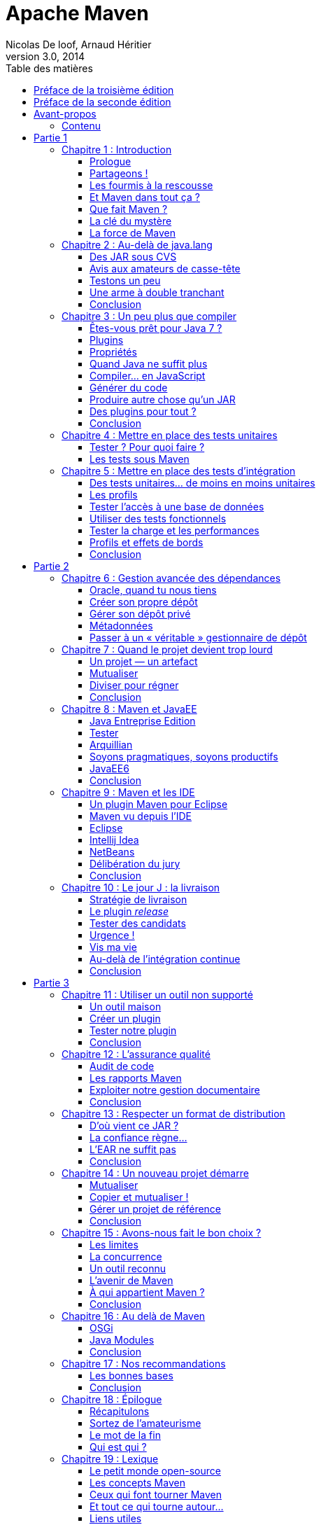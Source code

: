 = Apache Maven
Nicolas De loof, Arnaud Héritier
v3.0, 2014
:toc: left
:toc-title: Table des matières
:doctype: book
:icons: font
:source-highlighter: highlightjs
:lang: fr
:encode: ISO-8859-1
:imagesdir: illustrations
:homepage: https://github.com/ndeloof/apache-maven-book/
:desc: Ce livre est une introduction à Apache Maven. Originalement publié aux +
       éditions Pearson, ce dernier est désormais disponible gratuitement +
	   sous license Creative Commons 4.0 BY-NC-SA

[preface]
[[Preface_de_la_troisieme_edition]]
= Préface de la troisième édition

image:MangaNicolas.png[float="left"]

Écrire un bouquin pour un éditeur est un travail épuisant. La rédaction
elle-même n'est qu'une toute petite partie du travail, déjà prenante, et
il faut y ajouter les relations éditeur par email et la phase de relecture
puis de mise en page, sans parler des questions des équipes marketing pour
la promotion du livre.

Pour la première édition de ce livre, je découvrais le monde de l'édition et j'étais
super motivé. Nous avons nous-mêmes choisi nos relecteurs dans la communauté
Maven francophone et utilisé un DropBox, nettement plus pratique que le
process d'envoi des chapitres par email proposé par l'éditeur.

Il a fallu aussi s'adapter au template Word de Pearson, qui s'est avéré pas
si mal fait que ça après avoir été confronté à celui d'autres éditeurs !
Finalement, la masse de travail, toutes les tâches non prévues, pour quelques
euros récoltés (8% à se partager) n'est pas du tout rentable. Si cela restait
du plaisir - après tout, écrire du code OSS n'est pas très rentable non plus -
la pilule pourrait passer, mais en plus il faut subir les contraintes de la
chaîne d'édition.

Pearson nous a annoncé début décembre 2013 que le livre serait arrêté, faute de
rentabilité. Pas vraiment une surprise,
un livre technique, qui plus est en Français, n'a pas un auditoire énorme
- ou alors, peut être que tout le monde fait du gradle aujourd'hui -
en tout cas nous en avons vendu environ 2000 exemplaires, ce qui est un beau
succès pour un marché aussi limité.

Aussi, après avoir récupéré nos droits sur le texte nous avons décidé de
le convertir en AsciiDoc pour ne plus subir Word et le template editeur,
et surtout de _l'open-sourcer_, sous licence Creative Commons 4.0 afin que
tout le monde en profite et que d'éventuels contributeurs puissent nous aider
à corriger les boulettes inévitables qui s'y sont glissées.

image:license.png[align="center"]
«_Attribution - Pas d’Utilisation Commerciale - Partage dans les Mêmes Conditions_»

_Nicolas de Loof_

[preface]
[[Preface_de_la_seconde_edition]]
= Préface de la seconde édition

image:MangaNicolas.png[float="left"]

La rédaction de la première édition d'Apache Maven a été un exercice
difficile mais très enrichissant. Avec Arnaud, nous avons trouvé un
rythme et un ton qui nous permettait de prendre du plaisir sans
accumuler trop de retard - un petit mois à peine - sur le planning de
Pearson. Nous en avons retiré une grande fierté, surtout avec le très
bon accueil du public.

Malgré cela, nous avons rapidement identifié des manques et des sujets
que nous aurions aimé approfondir. Au cours de la rédaction, les
nouvelles versions de plugins et l'avancement des développements de
Maven 3 rendaient certaines de nos remarques obsolètes ou moins
pertinentes. La liste des éléments de notre Erratum, que nous n'avons
jamais publiée d'ailleurs faute de l'organiser correctement, a commencé à
s'allonger. Il était hors de question d'en rester là !

À l'heure où nous reprenons la plume (enfin, le clavier), Maven 3 enfin
sorti en version 3.0 finale, est pleinement utilisable sur un projet.
Les versions suivantes apporteront encore de nouvelles fonctionnalités
et améliorations. Dans le même temps, de nombreux projets vont continuer
d'utiliser Maven 2 pendant encore un long moment. Il n'est pas question
de laisser ces utilisateurs sur le carreau juste parce que la nouvelle
version de Maven est plus belle, plus grande, plus forte.

Nous avons donc choisi de donner à cette seconde édition une double
lecture : le corps du texte a été revu pour correspondre à l'état de
l'art, à savoir Maven 3. De nouveaux chapitres viennent en décrire les
avancées et les outils associés. C'est seulement lorsqu'une rupture
significative avec les versions précédentes existe que nous ajoutons un
encart. Ces encarts sont reconnaissables au logo :

image:Maven3.png[Maven3,align="center"]

Vous constaterez rapidement qu'ils sont assez peu nombreux : Maven 3 est
avant tout conçu pour remplacer son prédécesseur sans heurts. Même avec
ces réserves, les grandes idées présentées dans le livre sont
applicables aux deux versions. Nous espérons donc que vous en tirerez le
meilleur parti.

Quoi qu’il en soit, nous avons utilisé Maven 3.0 dans ses diverses
préversions et nous vous encourageons à migrer vers cette nouvelle
édition de l’outil phare du développement Java. Les prochaines versions
sont une large promesse de fonctionnalités innovantes, et « au pire »
vous bénéficierez d’une amélioration des performances et d’une réduction
d’occupation mémoire ! Si vous utiliser m2eclipse pour intégrer votre
projet Maven dans Eclipse, vous êtes déjà des utilisateurs de Maven 3
sans même le savoir, alors laissez vos dernières hésitations de côté et
en avant toute.

Nous espérons que les pages qui suivent vous aideront à prendre en main
Maven et à en comprendre la richesse et la philosophie, qui en font un
outil sans équivalent.

[preface]
= Avant-propos

image:MangaNicolas.png[float="left"]

L'écriture d'un ouvrage technique n'est pas une tâche triviale, car il
est facile de perdre le lecteur dans une avalanche de concepts
théoriques ou de s'égarer dans des détails non fondamentaux. Décrire un
outil comme Maven, ou tout simplement le définir clairement, tout en
restant accessible à tous, est encore plus délicat : soit on reste trop
vague, et le lecteur n'a plus qu'à attendre le Chapitre 5 pour commencer
à apprendre quelque chose de concret, soit on s'embarque dans de longues
explications de principes et de concepts et le lecteur n'attendra jamais
ce même Chapitre 5.

Pour être honnête, je dois dire que les premières ébauches de cet
ouvrage sont immanquablement tombées dans ces travers, ce qui annonçait
un livre bien peu pertinent pour les utilisateurs, qu'ils soient novices
ou déjà expérimentés. Lorsque j'ai soumis les premiers extraits de ce
projet à Arnaud, il m'en a rapidement fait la remarque et nous nous
sommes accordés sur la forme que nous voulions donner à ce livre.

Mon objectif est de communiquer ma passion autour de ce projet
Open Source qu'est Maven, lequel réunit des développeurs aux parcours
très différents. Les rencontres que j'ai faites dans cette communauté
ont forgé mon approche de l'informatique. Avec cette motivation, établir
un dictionnaire impersonnel Maven-Français était exclu ; aussi j'ai
rapidement choisi, en accord avec Arnaud, de privilégier une approche
aussi didactique que possible, bâtie sur des exemples concrets issus de
ma propre expérience du terrain.

Il est difficile de sensibiliser les utilisateurs aux enjeux que Maven
tente de gérer, alors qu'ils y sont pourtant confrontés en permanence.
Situation intéressante où tout le monde rencontre un problème, mais,
faute de mettre un nom dessus et d'en évaluer l'importance, celui-ci
reste latent tout au long de la vie du projet, amenant parfois à des
situations critiques. Nous allons suivre ensemble la vie d'un projet
fictif, bien que largement inspiré de situations réelles. Il passera par
toutes les phases, du prototype écrit sur un coin de table à
l'application stratégique d'entreprise de grande envergure, ce qui nous
permettra de couvrir un très large éventail de situations.

Plutôt que de décrire le rôle de Maven sur un projet, ou de vous
accabler par un long exposé théorique sur ses concepts, je préfère au
travers de cette démonstration un peu romancée vous montrer les
difficultés concrètes auxquelles Maven s'attaque. Sur la base de ces
exemples, parfois volontairement excessifs, je souhaite vous démontrer
de manière ludique les avantages que Maven peut apporter à vos projets.
Malgré les caricatures proposées, de nombreuses situations vous
sembleront familières. Derrière la fiction se cachent des cas bien
réels, que je n'ai fait qu'amplifier, et beaucoup auront des points
communs avec vos propres difficultés. Ce parallèle vous donnera une
image réaliste de Maven et des conseils applicables dans les meilleurs
délais.

J'espère que vous apprécierez ce choix et que vous tirerez un
enseignement pratique du texte qui suit. En particulier, j'aimerais
qu'arrivé au bout de votre lecture vous soyez conscient des objectifs
visés par Maven, de sa philosophie et des raisons pour lesquelles il
devient un élément clé de la boîte à outils du développeur. Enfin, je
souhaite réussir à vous transmettre mon enthousiasme pour ce projet
libre, auquel vous pouvez participer en rejoignant le forum pour y
exposer vos interrogations, apporter de nouvelles idées, proposer des
contributions de toutes sortes et participer à l'amélioration générale
de cet outil. Arnaud et moi avons commencé de cette façon avant de
passer « de l'autre côté du miroir », mais au quotidien nous restons comme
vous, avant tout, des utilisateurs de Maven, soucieux de disposer d'un
outil pertinent et productif.

_Nicolas de Loof_

image:MangaArnaud.png[float="left"]

Lorsque Nicolas m'a contacté pour écrire un ouvrage sur Maven en
français, j'ai commencé par me demander si cela en valait la peine.
Certes, la documentation du produit est critiquable. Elle est très
dispersée, et il est souvent difficile de trouver l'information utile
lorsqu'on ne sait pas où la chercher entre le site web du
projet footnote:[http://maven.apache.org], ses nombreux plugins et son
wiki footnote:[http://docs.codehaus.org/display/MAVENUSER]. Pourtant, il existe désormais deux ouvrages en
anglais disponibles gratuitement sur la Toile pour combler ces manques :
_Better Builds with Maven_ footnote:[MaestroDev (http://www.maestrodev.com)], publié en 2006, et _Maven : The Definitive Guide_ footnote:[Sonatype, Inc. (http://www.sonatype.com)], publié en 2007 et régulièrement
mis à jour. Alors qu'apporter de plus qu'une simple traduction en
français de ces ouvrages ?

Après de nombreuses années à utiliser et à préconiser Maven dans des
contextes variés, j'avais envie de partager tout ce que j'avais pu
emmagasiner comme bonnes pratiques et pointer sur les mauvaises que
j'avais pu rencontrer. C'est sur ce principe que nous avons commencé
avec Nicolas à bâtir le squelette de cet ouvrage. Fondé sur un projet
fictif, il retrace nos expériences ainsi que celles des personnes que
nous avions croisées sur notre chemin et permet d'expliquer les enjeux
de Maven dans un projet et dans une entreprise. Même si nous n'avons pas
recherché l'exhaustivité dans les cas traités, tellement ils peuvent
être nombreux, nous avons essayé de faire apparaître les plus fréquents
ou les plus épineux que nous ayons eus à résoudre. Nous avons axé nos
efforts sur la présentation et la compréhension des concepts plutôt que
sur le détail du paramétrage, lequel peut évoluer périodiquement.

J'espère que cet ouvrage saura autant vous divertir que vous former sur
cet outil complet afin qu'il ne soit plus jamais complexe à vos yeux.

_Arnaud Héritier_

=== Contenu

Cet ouvrage se compose de quatre parties :

* La première, du Chapitre 1 au Chapitre 5, aborde les concepts
fondamentaux de Maven et leur mise en œuvre pratique. Nous avons choisi
de mettre en scène de manière très explicite et souvent exagérée les
problèmes que Maven tente de prendre en charge, afin que cette première
partie soit aussi didactique que possible.
* La deuxième, du Chapitre 6 au Chapitre 10, exploite des
fonctionnalités plus avancées de Maven pour traiter des besoins orientés
« gros projets d'entreprise » mais tout aussi délicats. Cette partie
s'adresse typiquement aux développeurs intervenant sur des projets
JavaEE (_Java Enterprise Edition_) en entreprise.
* La troisième regroupe les Chapitres 11 à 15 et couvre des facettes
plus spécialisées et moins mises en avant de Maven, mais que nous
considérons comme tout aussi essentielles. Vous verrez alors que Maven
ne se résume pas comme on le lit souvent à « un outil de compilation ».
* Pour terminer cet ouvrage le Chapitre 16 sera l'occasion de
résumer les éléments clés présentés, de vous donner nos recommandations,
bonnes et mauvaises pratiques à connaître pour tirer le meilleur de
Maven. Par ailleurs, nous nous essayerons à l'exercice acrobatique de la
boule de cristal en vous présentant l'avenir du projet Maven. Nous
indiquerons comment aller au-delà de ce livre en participant à la
communauté qui épaule ce projet Open Source. Le Chapitre 17 conclura le
récit de notre histoire et vous présentera les personnes qui nous ont
inspiré les différents protagonistes.

Un dix-huitième chapitre vous propose un lexique qui éclaircit les mots
quelque peu abscons utilisés dans cet ouvrage.



= Partie 1
[partintro]
--
Premiers pas avec Maven
--

== Chapitre 1 : Introduction

Commençons donc notre récit par l'inévitable mise en garde : toute
ressemblance avec des personnes ou des situations existantes ou ayant
existé ne serait que fortuite…

=== Prologue

image:MangaNicolas.png[float="left"] image:MangaArnaud.png[float="right"]

Nicolas et Arnaud se sont rencontrés au cours d'une conférence organisée
par un Java User Group (si vous ne participez pas à un JUG ... et bien vous avez tort).
Faisant connaissance autour d'un verre, ils
évoquent les souvenirs de leurs premiers pas avec Java, devenu depuis
leur plateforme de prédilection. Un Java Development Kit dans une
version qui fait sourire aujourd'hui, et les bons vieux « Hello World »
qui initient tout développeur à un nouveau langage. De nombreux
souvenirs qui rappellent qu'on a tous débuté un jour, rencontré les
mêmes problèmes et commis les mêmes erreurs idiotes que l'on dénonce
aujourd'hui.

La première application un peu intéressante de Nicolas était un
splendide outil de gestion de sa liste de courses. D'un naturel assez
désorganisé, Nicolas n'a jamais réussi à mémoriser toute la liste. Il
lui est même déjà arrivé de l'oublier ou pire, d'oublier tout simplement
de faire les courses. Son application était donc un extraordinaire
pense-bête, qu'il lançait à l'avance et qui lui envoyait fièrement, dix
minutes avant son départ du bureau, un message de rappel avec la liste
des courses. Autrement dit, un outil de rêve totalement indispensable, à
tel point que le code de ce monument de l'informatique est
respectueusement conservé quelque part.

Arnaud, confronté au même souci et amusé par cette solution de pur geek,
lui demande s'il a toujours son programme et s'il peut en faire une
copie pour satisfaire sa curiosité – la geekitude est dangereusement
contagieuse !

=== Partageons !

De retour à la maison, Nicolas fouille dans ses archives et en retire
une vieille disquette (vous savez, ces carrés de plastique qu'on
utilisait « dans le temps », avant que la clé USB et Internet ne les
fassent disparaître). Il envoie donc le trésor tant convoité à Arnaud.

Pour vous faire une meilleure idée de cette exceptionnelle construction
logicielle, voici les fichiers qui la constituent :

.Figure 01-01
image:01-01.png[Figure 1]

La structure originale du projet « noubliepaslalistedescourses ».

Arnaud, qui, semble-t-il, n'a vraiment que cela à faire de son temps
libre, se jette sur cette magnifique relique des années Java 1.1 et
tente de le compiler. Seulement, Arnaud est un utilisateur Mac. Le
fichier BAT qui compile et assemble le logiciel en une archive Java JAR
est inexploitable sur son système. Arnaud n'est pas du genre à se
décourager si facilement, aussi écrit-il un fichier de compilation
adapté à son environnement afin de pouvoir tester ce chef-d'œuvre de
l'informatique.

Deux jours plus tard, profitant d'un peu de rangement, Nicolas retrouve
une autre disquette contenant une version plus avancée de son logiciel,
qui utilise les fonctions d'une bibliothèque utilitaire pour lire le
fichier contenant la liste des courses. Il l'envoie donc à Arnaud, qui
une nouvelle fois doit écrire son propre fichier de compilation.

Le « projet » étant trivial, la traduction du build.bat en build.sh est
rapide. Voici pour comparaison les deux fichiers utilisés respectivement
par Nicolas et Arnaud. Les différences sont minimes , mais nécessitent une
reprise manuelle à chaque modification, pouvant introduire des
disparités, voire des incompatibilités entre les environnements de nos
deux compères, qui peuvent leur faire perdre un temps précieux.

Listing 1.1 : Les fichiers de compilation utilisés respectivement par Nicolas et par Arnaud
[cols="2*"]
|===
|image:MangaNicolas.png[float="center"]
|image:MangaArnaud.png[float="center"]

a|
.build.bat
-------------------------------------------------------------------------------
@echo off
set JAVA_HOME=C:\jdk1.3
set PATH=%JAVA_HOME%\bin
set CLASSPATH=lib\mail.jar;lib\activation.jar

mkdir build
javac -d build src\*.java
jar cf noubliepaslalistedescourses.jar build\*.class
-------------------------------------------------------------------------------
a|
.build.sh
-------------------------------------------------------------------------------
#!/bin/bash
export JAVA_HOME=/opt/jdk1.3
export PATH=$JAVA_HOME/bin
export CLASSPATH=lib/mail.jar:lib/activation.jar

mkdir build
javac -d build src/*.java
jar cf noubliepaslalistedescourses.jar build/*.class
-------------------------------------------------------------------------------
|===

De nombreux projets industriels ou communautaires sont confrontés à ce
même problème et sont obligés de maintenir deux versions (ou plus) du
script de construction du logiciel, soit parce que l'équipe n'est pas
homogène, soit parce que l'environnement de test ou de production n'est
pas équivalent à celui de développement. Même sur des systèmes
d'exploitation identiques, les outils peuvent être installés à des
emplacements différents, ce qui oblige à prévoir dans le script un
ensemble de propriétés que chacun devra renseigner en fonction de sa
configuration.

Sur Unix, ce problème a été traité depuis longtemps par l'outil make.
Cependant, celui-ci n'est pas facilement exploitable sur les machines
Windows, omniprésentes comme postes de développement.

Arnaud raconte ses déboires à son collègue Olivier. Ce dernier,
utilisateur du système Solaris, s'est souvent trouvé face à ce
problème ; il lui propose d'utiliser un fichier de commande universel,
basé sur l'outil Apache Ant.

[[Les_fourmis_a_la_rescousse]]
=== Les fourmis à la rescousse

Qu'est-ce que c'est que ce « Ant » ? Faisons un détour par Wikipédia pour
nous en faire une idée :

[NOTE]
====
Ant footnote:[Source : http://fr.wikipedia.org/wiki/Apache_Ant] est un projet Open Source de la fondation Apache, écrit en Java, qui
vise le développement d'un logiciel d'automatisation des opérations
répétitives tout au long du cycle de développement logiciel, à l'instar
des logiciels Make.

Le nom est un acronyme pour _Another Neat Tool_ (un autre chouette
outil).
====

Ant est principalement utilisé pour automatiser la construction de
projets en langage Java, mais il peut l'être pour tout autre type
d'automatisation dans n'importe quel langage.

Parmi les tâches les plus courantes, citons la compilation, la
génération de pages HTML de document (Javadoc), la génération de
rapports, l'exécution d'outils annexes (checkstyle, findbugs, etc.),
l'archivage sous forme distribuable (JAR, etc.).

Ant a connu un succès exceptionnel et occupe une place de choix dans la
panoplie de tout développeur. Aucun logiciel dédié à Java ne peut
aujourd'hui se permettre de ne pas fournir des tâches Ant. Le choix de
cette solution semble donc la meilleure marche à suivre !

image:MangaOlivier.png[float="left"]

Pour lui faciliter la tâche, Olivier envoie à Arnaud un script Ant,
appelé avec beaucoup d'originalité build.xml, qu'il utilise lui-même sur
la plupart de ses projets, et qui est donc rodé et bourré d'options et
de paramètres indispensables permettant de le plier à tous les besoins
courants.

Aurait-on trouvé avec Ant la solution miracle, rassemblant tous les
suffrages ?

image:MangaFabrice.png[float="left"]

Pas si simple : Nicolas, de son côté, désolé d'avoir causé tant de
soucis à Arnaud, a reçu le même conseil de Fabrice, qui lui aussi a
proposé un script de commandes Ant à tout faire, éprouvé par de
nombreuses années d'utilisation. Le fichier d'Olivier suppose que les
fichiers sources java sont stockés dans un répertoire sources et que les
bibliothèques java sont placées sous libraries. Celui de Fabrice fait
des choix différents, respectivement java et libs. De plus, la commande
de compilation pour le fichier d'Olivier est ant package alors que celle
de Fabrice est ant jar. La fusion de ces deux fichiers, chacun apportant
des options intéressantes, est un véritable casse-tête. Rapidement, les
quatre compères, qui commencent à se prendre au sérieux avec leur liste
de courses, font appel à des connaissances spécialistes d'Ant pour les
assister dans cette lourde tâche.

Ant a donc créé un nouveau métier dans le microcosme informatique :
expert en script Ant ! Certains projets semblent jouer pour le concours
du script le plus inutilement tordu, mixant des paramètres à n'en plus
finir (que personne n'a d'ailleurs jamais eu besoin de modifier) et
prenant en charge des cas de figure qui tiennent de l'expression
artistique, le tout en important d'autres fichiers de script pour éviter
l'ignoble copier-coller. S'ils sont fonctionnels, de tels scripts sont
un enfer à maintenir et traduisent une organisation suspecte du projet,
qui pourrait bien avoir laissé passer un élément de complexité inutile.

Pris au jeu, nos quatre amis – qui ont trouvé un boulot en or pour avoir
autant de temps libre – ne s'avouent pas vaincus et veulent poursuivre
ensemble le développement de ce projet. Des complications commencent à
émerger. Notre petite équipe provenant d'horizons différents, chacun a
ses habitudes « maison » et ses bonnes pratiques et voudrait les voir
appliquées.


[[Et_Maven_dans_tout_ca]]
=== Et Maven dans tout ça ?

image:MangaJason.png[float="left"]

Au hasard d'un de ces appels au secours, Jason les prend à contre-pied
et leur répond : « Et pourquoi ne pas utiliser plutôt Apache Maven ? »
Surpris, et quelque peu incrédules devant cette proposition, ils mettent
Jason au défi de compiler ce fameux logiciel avec son outil miracle, là
où nos deux scripts Ant, pourtant irréprochables, pris séparément
refusent obstinément la fusion. Et dix minutes plus tard, Jason envoie
un fichier de quelques lignes, d'une simplicité surprenante, et les
instructions de base pour installer Maven. À leur grande surprise,
chacun arrive à compiler le projet sur son environnement, quelle que
soit sa singularité.

Voici le fichier envoyé par Jason :

.Listing 1.2 : pom.xml
[source, xml]
-------------------------------------------------------------------------------
<project>
  <modelVersion>4.0.0</modelVersion>
  <groupId>fr.noubliepaslalistedescourses</groupId>
  <artifactId>noubliepaslalistedescourses</artifactId>
  <version>0.0.1-SNAPSHOT</version>
  <build>
    <sourceDirectory>src</sourceDirectory>
  </build>
  <dependencies>
    <dependency>
      <groupId>javax.mail</groupId>
      <artifactId>mail</artifactId>
      <version>1.4</version>
    </dependency>
    <dependency>
      <groupId>commons-io</groupId>
      <artifactId>commons-io</artifactId>
      <version>1.4</version>
    </dependency>
  </dependencies>
</project>
-------------------------------------------------------------------------------

Comparé aux fichiers Ant testés jusqu'ici, ce fichier « pom.xml » – quel
drôle de nom – ne ressemble à rien de connu. Pas de directive de
compilation, pas d'indication d'ordre dans les tâches, pas de commande
d'assemblage du JAR. Où est le secret ?

=== Que fait Maven ?

Épluchons point par point les consignes de Jason et voyons.

L'installation de Maven à proprement parler se résume à désarchiver un
fichier ZIP et à définir la variable PATH pour y ajouter le chemin vers
le répertoire apache-maven/bin. Il faut aussi s'assurer d'avoir la
variable d'environnement JAVA_HOME qui indique l'emplacement du JDK
(_Java Development Kit_), ce qui est généralement le cas sur le poste de
travail des bons développeurs. La construction du projet s'effectue
ensuite _via_ la commande `mvn package` depuis la ligne de commande. Rien
de bien révolutionnaire donc par rapport au script Ant que nous avions
envisagé.

Jason nous a indiqué que Maven nécessitait une connexion à Internet.
L'installation n'est donc pas complète, et Maven va rechercher sur le
réseau les éléments manquants. Effectivement, la première exécution de
Maven se traduit dans la console par une série de messages de
téléchargements divers :

.Listing 1.3 : Première exécution de Maven
-------------------------------------------------------------------------------
D:\noubliepaslalistedescourses>mvn package
[INFO] Scanning for projects...
[INFO] ------------------------------------------------------------------------
[INFO] Building Unnamed - fr.noubliepaslalistedescourses:noubliepaslalistedescourses:jar:0.0.1-SNAPSHOT
[INFO]    task-segment: [package]
[INFO] ------------------------------------------------------------------------
Downloading: http://repo1.maven.org/maven2/org/apache/maven/plugins/maven-resources-plugin/2.2/maven-resources-plugin-2.2.pom
1K downloaded
Downloading: http://repo1.maven.org/maven2/org/apache/maven/plugins/maven-plugins/1/maven-plugins-1.pom
3K downloaded
Downloading: http://repo1.maven.org/maven2/org/apache/maven/maven-parent/1/maven-parent-1.pom
6K downloaded
Downloading: http://repo1.maven.org/maven2/org/apache/apache/1/apache-1.pom
3K downloaded
...
-------------------------------------------------------------------------------


Cette liste de messages semble même interminable et avoir été conçue
pour favoriser le développement d'Internet à haut débit. Tout ça pour
notre projet composé de trois classes ? Jason nous a prévenus qu'à la
première utilisation, Maven semble télécharger tout Internet, mais il
nous a promis des explications ! Mise en garde quelque peu surprenante,
mais laissons-lui le bénéfice du doute.


[NOTE]
====
La mise en garde de Jason est judicieuse, car de nombreux utilisateurs
sont surpris par ce comportement de Maven et sa dépendance à une
connexion Internet. Nous verrons par la suite ce qui impose ce mode de
fonctionnement et en quoi cela sert les utilisateurs plutôt que de les
contraindre.
====

Poursuivons l'analyse des messages que Maven trace dans la console, en
ignorant les lignes liées à ces téléchargements étranges mais
apparemment nécessaires :

.Listing 1.4 : Seconde exécution de Maven… sans téléchargement cette fois
-------------------------------------------------------------------------------
D:\noubliepaslalistedescourses>mvn package
[INFO] Scanning for projects...
[INFO] ------------------------------------------------------------------------
[INFO] Building Unnamed - fr.maven:noubliepaslalistedescourses:jar:0.0.1-SNAPSHOT
[INFO]    task-segment: [package]
[INFO] ------------------------------------------------------------------------
[INFO] [resources:resources]
[INFO] Using default encoding to copy filtered resources.
[INFO] [compiler:compile]
[INFO] Compiling 3 source files to D:\java\workspace\malistedecourses\target\classes
[INFO] [resources:testResources]
[INFO] Using default encoding to copy filtered resources.
[INFO] [compiler:testCompile]
[INFO] Nothing to compile - all classes are up to date
[INFO] [surefire:test]
[INFO] Surefire report directory: D:\java\workspace\malistedecourses\target\surefire-reports
-------------------------------------------------------
 T E S T S
-------------------------------------------------------
There are no tests to run.

Results :
Tests run: 0, Failures: 0, Errors: 0, Skipped: 0

[INFO] [jar:jar]
[INFO] Building jar:
D:\java\workspace\malistedecourses\target\malistedecourses-0.0.1-SNAPSHOT.jar
[INFO] ------------------------------------------------------------------------
[INFO] BUILD SUCCESSFUL
[INFO] ------------------------------------------------------------------------
[INFO] Total time: 15 seconds
[INFO] Finished at: Fri Jan 02 17:02:09 CET 2009
[INFO] Final Memory: 6M/13M
[INFO] ------------------------------------------------------------------------
-------------------------------------------------------------------------------

Nous constatons que Maven a compilé nos trois fichiers sources et
construit un fichier JAR, ce qu'on attendait de lui, mais il a également
tenté de copier des « ressources » et d'exécuter des tests, ensemble de
traitements que nous n'avons spécifiés nulle part !

[[La_cle_du_mystere]]
=== La clé du mystère

Interrogé sur le sujet, Jason nous livre la clé du mystère : Ant, make
et bon nombre d'outils similaires s’appuient sur une approche
procédurale, pour laquelle on décrit les opérations à accomplir pour
construire le logiciel ou exécuter des tâches annexes. Cela se traduit
donc par une suite de commandes, qui prendra d'une façon ou d'une autre
la forme décrite à la Figure 01-02.

.Figure 01-02
image:01-02.png[Figure 2]

Les étapes élémentaires de construction d'un projet.

Cette approche fonctionne très bien et permet de faire à peu près tout
ce qu'on veut, mais elle nécessite :

 * de répéter pour chaque nouveau projet une liste de tâches très
similaires*, ce qui se traduit souvent par la copie d'un fichier de
configuration considéré comme « faisant référence » ;
 * de gérer une liste de dépendances entre les étapes clés*, comme,
dans notre exemple, « compiler » lorsqu'on désire assembler le JAR.

Maven choisit une approche différente, fondée sur le constat suivant :
tous les projets Java vont suivre peu ou prou le même schéma. Les
développeurs de Maven considèrent alors qu'il est plus simple de décrire
en quoi un projet est différent de ce « scénario type » que de répéter
invariablement des commandes très comparables d'un projet à l'autre.
Maven exploite donc le concept très structurant de conventions.

[[convention_plutot_que_configuration]]
==== Convention plutôt que configuration

Notre pseudoexemple réunissant les étapes « initialiser », « compiler »,
« assembler » semble s'appliquer à n'importe quel projet informatique,
alors pourquoi devons-nous répéter cette déclaration pour chaque
projet ? C'est exactement la question que soulève Maven et à laquelle il
répond simplement : tout projet Java passe par une phase de préparation,
de compilation puis d'assemblage. Ces trois phases ne sont pas propres à
un projet, mais liées au développement informatique et s'appliquent à
tous.

Maven définit donc un scénario type de construction d'un projet Java,
avec des étapes clés prédéfinies et dont l'ordre est immuable. Ce « cycle
de vie » est suffisamment large et consensuel pour être applicable à
quasiment tous les projets. En admettant que le nôtre n'ait rien de
particulier comparé à tous ceux que pilote Maven, nous comprenons mieux
comment celui-ci a « deviné » les opérations nécessaires à sa
construction.

Java Entreprise Edition suit également cette piste en proposant un
environnement standardisé et un format de livraison commun pour les
applications, même s'il existe de nombreux serveurs d'applications ayant
des caractéristiques très variées. Construire une application web Java
consiste à assembler une archive WAR (_Web Application Archive_), que
l'on ait choisi JBoss, Webpshere, Tomcat ou Jetty pour l'exécuter. Le
comportement par « convention » d'une application web est défini par une
norme, chaque serveur proposant des options de configuration pour
bénéficier d'un comportement personnalisé lorsque c'est nécessaire. Une
convention a, bien sûr, un statut inférieur à une norme comme JavaEE,
mais elle apporte la même simplification.

La force des conventions est d'offrir à ceux qui les suivent un outil
directement exploitable, sans configuration complémentaire. Une
convention de Maven concerne par exemple l'emplacement des fichiers
sources Java à compiler. Notre fichier pom.xml contient effectivement
une indication sourceDirectory que nous faisons pointer sur le
répertoire src. Cette indication n'aurait pas été nécessaire si nous
avions suivi la convention. Il nous suffit de l'adopter pour alléger
d'autant notre configuration Maven.

Nous verrons en détail plus loin les diverses conventions préconisées
par Maven. Certains trouveront cette structure inutilement complexe, peu
pratique, ou au contraire parfaitement adaptée à leurs habitudes.
L'essentiel n'est pas là, mais dans le fait que Maven propose une
organisation par défaut, qui peut fonctionner sans plus d'indications
pour tout projet qui la respecte. La force de Maven est de présenter une
structure conventionnelle, qui évite à chacun un travail rébarbatif de
configuration.

Maven reposant sur un scénario type de construction de projet Java, nous
n'avons plus besoin d'indiquer la moindre commande. Il nous suffit de
décrire en quoi notre projet est différent de ce cas stéréotypé. Nous
passons d'une approche programmatique à une solution déclarative.

[[Decrire_plutot_que_programmer]]
==== Décrire plutôt que programmer

Notre fichier pom.xml de Maven ne compte aucune commande de compilation
et, pourtant, il se traduit finalement par l'exécution des outils de
compilation et d'assemblage du JDK. Maven fait le choix d'une approche
déclarative, dans laquelle on indique les particularités du projet et
non la manière de le construire. On précise l'emplacement des fichiers
sources, les bibliothèques qui sont nécessaires, plutôt que la ligne de
commande du compilateur.

La différence est très significative, car il ne s'agit plus de définir
les options de javac, mais de décrire une structure plus générale du
projet, qui pourra être exploitée dans un autre contexte. Elle sera, par
exemple, utilisée pour s'intégrer dans un IDE (_Integrated Development
Environment_) comme Eclipse ou par les outils d'analyse de code.

==== POM

Avec ces explications, revenons à présent sur le fichier pom.xml que
Jason nous a écrit.

Tout d'abord, pourquoi ce nom ? Nous avons vu que ce fichier ne décrit
pas la procédure de construction du projet mais qu'il rassemble des
éléments descriptifs. Il est donc logique qu'il ne s'appelle pas
build.xml (en dehors du conflit que cela introduirait avec les
utilisateurs d'Ant).

Les trois lettres POM sont en fait l'acronyme de _Project Object Model_.
Sa représentation XML est traduite par Maven en une structure de données
riche qui représente le modèle du projet. Ces déclarations sont
complétées avec l'ensemble des conventions qui viennent ainsi former un
modèle complet du projet utilisé par Maven pour exécuter des
traitements.

La première partie du POM permet d'identifier le projet lui-même.

.Listing 1.5 : L'en-tête du fichier POM
[source, xml]
-------------------------------------------------------------------------------
    <modelVersion>4.0.0</modelVersion>
    <groupId>fr.noubliepaslalistedescourses</groupId>
    <artifactId>noubliepaslalistedescourses</artifactId>
    <version>0.0.1-SNAPSHOT</version>
-------------------------------------------------------------------------------

L'élément modelVersion permet de savoir quelle version de la structure
de données « modèle de projet » est représentée dans le fichier XML.
« 4.0.0 » correspond à la version utilisée par Maven 2.x dans toutes ses
variantes.

image:Maven3.png[Maven3,align="center"]

Les futures versions de Maven 3 pourront exploiter des versions
différentes de modèles et introduire des évolutions dans le format de ce
fichier. Entre autres, sont envisagés :

  * l’import partiel d’autres fichiers POM (« mixins ») permettant de
construire un projet par agrégation de bonnes pratiques,
  * des mécanismes avancés de gestion de dépendance,
  * et tout ce qui pourra s’avérer utile pour rendre Maven 3.x plus
puissant et encore plus universel !

L'identifiant de groupe (groupId) permet de connaître l'organisation,
l'entreprise, l'entité ou la communauté qui gère le projet. Par
convention, on utilise le nom de domaine Internet inversé, selon la même
logique que celle généralement recommandée pour les noms de package
Java.

L'identifiant de composant (artifactId) est le nom unique du projet au
sein du groupe qui le développe. En pratique et pour éviter des
confusions, il est bon d'avoir un artifactId unique indépendamment de
son groupId.

Enfin, on précise quelle version du projet est considérée. La plupart
des projets utilisent la formule <Version Majeure>.<Version
Mineure>.<Correctif>, même s'il est difficile d'obtenir un consensus sur
la signification exacte de ces numéros et sur leur emploi. Vous pouvez
utiliser une chaîne arbitraire, mais la syntaxe numérique permet de
faire des comparaisons de versions et de trier celles-ci pour identifier
automatiquement la plus récente. SNAPSHOT est un mot clé réservé de
Maven, dont nous décrirons la fonction par la suite.

[TIP]
====
Le numéro de version est un concept délicat et changeant selon les
organisations et la sensibilité de chacun. Nous vous recommandons une
notation purement numérique qui facilite les comparaisons, selon la
logique Majeur.Mineur.Correctif. Seules deux versions majeures peuvent
ne pas assurer de compatibilité, une nouvelle version mineure peut
apporter des fonctionnalités inédites, mais s'interdit de ne pas
respecter le mode de fonctionnement existant ; enfin, une version
corrective n'apporte aucune fonctionnalité nouvelle mais élimine
certains problèmes.

Certains enrichissent cette numérotation d'un dernier élément qui
indique le degré de confiance dans une version donnée : « RC » pour une
Release Candidate (version quasi finale), « GA » pour General Availability
pour une version diffusée au public. Cet usage peut porter préjudice au
projet car dans la comparaison purement alphabétique, « GA » est inférieur
à « RC » !
====

La deuxième partie du POM concerne la construction du projet :

.Listing 1.6 : Le bloc build du fichier POM
[source, xml]
-------------------------------------------------------------------------------
    <build>
        <sourceDirectory>src</sourceDirectory>
    </build>
-------------------------------------------------------------------------------
L'approche déclarative utilisée par Maven permet de définir
l'emplacement de nos fichiers sources. Le projet étant à la fois très
simple et très banal, aucune autre déclaration n'est nécessaire. Si nous
avions utilisé le répertoire conventionnel de Maven pour les fichiers
sources Java, nous n'aurions même pas eu besoin de ce bloc <build> !

La troisième partie de POM concerne les bibliothèques dont dépend le
projet :

.Listing 1.7 : Le bloc dependencies du fichier POM
[source, xml]
-------------------------------------------------------------------------------
    <dependencies>
        <dependency>
            <groupId>javax.mail</groupId>
            <artifactId>mail</artifactId>
            <version>1.4</version>
        </dependency>
        <dependency>
            <groupId>commons-io</groupId>
            <artifactId>commons-io</artifactId>
            <version>1.4</version>
        </dependency>
    <dependencies>
-------------------------------------------------------------------------------

Une nouvelle fois, l'approche déclarative prend le dessus : nous
n'indiquons pas l'emplacement physique de ces bibliothèques, à savoir
/lib pour notre projet, mais des identifiants groupId + artifactId +
version. Il s'agit des mêmes identifiants de groupe, de composant et de
version, que nous venons de rencontrer, appliqués à une bibliothèque.
Nous indiquons, par exemple, que nous utilisons l'API standard JavaMail
en version 1.4.

Nous avons ici une réponse partielle à notre question sur la nécessité
d'un accès Internet : Maven va télécharger les bibliothèques indiquées,
à partir d'une source fiable, plutôt que de se contenter des fichiers
JAR présents dans le répertoire /lib et dont la version et l'origine
sont incertaines. L'espace contenant l'ensemble des bibliothèques
téléchargées est un dépôt d'archives local (_local repository_) et
respecte une convention. Nous verrons en détail au Chapitre 2 les
raisons de cette approche et ses avantages.

==== Pourquoi adopter ces conventions ?

Nous venons de le voir, Maven propose un ensemble de conventions qui
permettent d'outiller le projet avec peu de configuration. Il ne nous
interdit cependant pas de choisir nos propres conventions, comme le
répertoire src pour les sources du logiciel.

Dans ce cas, pourquoi adopter les conventions de Maven, alors qu'il
suffit de quelques lignes de déclaration supplémentaires pour « plier »
Maven à nos habitudes ? Hostiles au changement, comme une grande
majorité des êtres humains, nous préférons cette option.

image:MangaEmmanuel.png[float="left"]

C'est à ce moment qu'Emmanuel se propose de nous rejoindre, lui aussi à
temps perdu grâce à son boulot en or, pour enrichir notre projet d'un
grand nombre de nouvelles fonctionnalités. Emmanuel est déjà habitué à
Maven et peut donc être rapidement productif et nous aider à le
configurer correctement. Seulement, les choses ne se passent pas aussi
simplement que prévu, car malgré son expérience de l'outil, Emmanuel ne
retrouve pas ses petits : pour ajouter des tests à notre architecture,
il doit créer un nouveau répertoire de sources, indépendant de celles du
projet. Or notre répertoire src n'a qu'un seul niveau et ne permet pas
de différencier le livrable des tests. Il est donc obligé de déclarer
une nouvelle dérogation aux conventions de Maven.

Par ailleurs, même si les différences sont minimes, il est contraint
d'adapter toutes ses petites habitudes à notre structure de répertoire,
qui n'est pas « strictement conforme Maven ».

Les conventions de Maven ne sont pas obligatoires, cependant
réfléchissez à deux fois avant de vouloir en imposer d'autres pour votre
projet. D'une part, vous allez vous compliquer inutilement la tâche en
ne profitant pas du comportement par défaut que propose Maven, et chaque
nouvelle option activée pourra se traduire par une nouvelle phase de
configuration. À moins d'être passionnés par l'éditeur XML, peu de
développeurs prennent du plaisir à perdre un temps précieux dans des
fichiers de configuration, Maven ou autres.

Ensuite, pensez à la gestion de vos équipes et à l'intégration de
nouveaux développeurs. Maven offre l'occasion de définir une fois pour
toutes la structure de tous vos projets Java, de manière homogène. Un
développeur pourra passer d'un projet à un autre sans perdre son temps à
apprendre les petites habitudes locales : où sont les fichiers de
configuration ? Dans quel répertoire place-t-on les données de test ?
Tous les projets qui se conforment aux conventions Maven seront
identiques de ce point de vue, et le développeur sera plus rapidement
productif.

Enfin, contrairement à une politique « maison » qui aurait pu établir ce
type de conventions, celles de Maven sont partagées par la majorité des
développeurs qui ont adopté ce logiciel. Tout nouveau membre de votre
équipe qui a déjà travaillé sur un projet Maven trouvera rapidement ses
repères. Maven et ses conventions deviennent au fil des années le
standard _de facto_ dans le monde professionnel Java, car un développeur
trouve immédiatement ses marques lorsqu'il aborde un nouveau projet.

La force des conventions de Maven n'est pas dans le nom des répertoires
qui ont été choisis, mais dans le fait qu'il offre à la communauté des
développeurs Java tout entière une base commune.

=== La force de Maven

Revenons un peu en arrière : le projet initial, que nous pouvons
considérer comme un prototype, était difficilement exportable en dehors
de l'environnement de son créateur. Il nécessitait un script de
compilation à la fois indispensable et sans grande valeur ajoutée, étant
d'une grande banalité.

L'adoption d'Ant aurait pu partiellement résoudre le problème, mais pour
tirer parti de la richesse des outils qui peuvent lui être greffés, il
aurait fallu que tous les scripts Ant adoptent une structure de base
commune. En l'absence d'une convention dans la communauté Ant pour les
éléments principaux qui gouvernent un projet Java, il peut être
extrêmement délicat de réutiliser et de fusionner des éléments provenant
de sources indépendantes. Enfin, tout ce travail aurait été réalisé par
des copier-coller qu'il aurait fallu répéter pour notre prochain projet.

Maven propose de passer à une approche déclarative, dans laquelle nous
considérerons notre projet comme une variation sur un thème commun. Nous
ne nous soucions plus de savoir quelle opération doit suivre quelle
autre lors de la construction du logiciel. Nous déclarons juste les
quelques éléments spécifiques qui font de notre projet quelque chose
d'unique.

En adoptant des conventions, nous réduisons à quelques lignes les
informations que nous devons déclarer pour que le projet soit pris en
charge par Maven. La maintenance et l'ajout de nouvelles tâches au cours
de la construction du projet s'en trouvent simplifiés. Un développeur,
issu d'un contexte très différent mais déjà utilisateur de l'outil, peut
prendre le projet en main sans difficulté particulière.

La combinaison de conventions et d'une approche innovante fondée sur la
description du projet fait de Maven un outil à part, très différent
d'Ant ou de ses équivalents. Au cours des chapitres qui suivent, nous
allons voir en quoi cette approche se généralise à toutes les tâches qui
accompagnent la vie d'un projet.

[[Au_dela_de_java.lang]]
== Chapitre 2 : Au-delà de java.lang

=== Des JAR sous CVS

Avec une équipe qui se compose désormais de cinq développeurs motivés,
il n'est plus question de s'envoyer par e-mail des archives du projet
pour transmettre aux autres les nouvelles fonctions que l'on vient de
développer. Un projet en mode collaboratif utilise un outil de gestion
de sources pour partager le code, synchroniser les développements et
gérer les conflits lorsque deux personnes travaillent sur le même
fichier. Ce gestionnaire de sources (SCM – _Source Control Management_)
est typiquement CVS (_Concurrent Version System_), Subversion ou, plus
récemment, Git.

Comme son nom l'indique, cet outil est prévu pour contenir des fichiers
sources et non des binaires issus d'une compilation. Pourtant, de
nombreux projets placent les bibliothèques et les outils nécessaires au
projet dans leur gestionnaire de sources. L'idée peut sembler bonne _a
priori_, car elle vise à gérer avec un unique outil et, de manière
homogène, tous les éléments nécessaires au développement du projet.
Sauvegarder les bibliothèques Java dans le SCM est donc une garantie de
retrouver à tout moment la version exacte qui est utilisée par le
projet.

Notre prototype ne déroge pas à cette « bonne idée » et possède comme tant
d'autres un répertoire lib avec l'ensemble des bibliothèques utilisées.

[[Quand_le_repertoire_lib_explose]]
==== Quand le répertoire lib explose

La croissance de l'équipe nous permet de rapidement améliorer notre
prototype. Le nombre de bibliothèques nécessaires au projet augmente.
Nous commençons par introduire Spring pour rendre le code plus évolutif
avec l'utilisation des concepts de l'injection de dépendances. Ensuite,
nous remplaçons tout le code écrit en JDBC par Hibernate et Java
Persistence API. Nous développons une interface web sympathique basée
sur Wicket et, enfin, nous faisons appel à Apache CXF pour exposer nos
services à d'autres applications sous forme de services web.

Le nombre de bibliothèques croît exponentiellement car, au-delà de la
gestion de celles que nous utilisons explicitement au sein du projet, il
faut gérer toutes les bibliothèques qui leur sont nécessaires.
Rapidement, le répertoire lib se retrouve chargé de dizaines de fichiers
JAR avec des noms plus ou moins hétéroclites.

Les choses se compliquent alors significativement et la moindre mise à
jour d'une bibliothèque relève d'un casse-tête chinois.

D'une part, cette pratique encourage à utiliser ces bibliothèques telles
quelles, sans chercher à s'assurer de leur origine ou de la fiabilité de
leur téléchargement. Comme il est délicat de comparer deux versions d'un
fichier binaire, il nous est impossible de savoir en quoi notre fichier
util.jar diffère de celui utilisé sur un autre projet comparable, dont
nous voulons importer des classes intéressantes. Même si ces deux
fichiers portent le même nom et ont la même taille, cela ne signifie pas
qu'ils soient identiques. Seule une comparaison binaire pourrait nous en
assurer.

Autant dire qu'avec les dizaines de bibliothèques embarquées dans notre
projet, plus personne ne fait scrupuleusement cette vérification, et nous
nous contentons de lire le nom de l'archive mail-1.2.jar pour identifier
la bibliothèque JavaMail.

Cela nous amène à un second problème possible. Supposons que cette
bibliothèque ait été corrompue lors de son téléchargement depuis le site
de SUN qui la diffuse ou de son enregistrement dans notre SCM. Un
transfert réseau n'est jamais 100 % garanti, et un seul bit modifié peut
rendre la bibliothèque inutilisable, sans parler de ces charmants petits
virus qui peuvent traîner un peu partout. L'identification du problème
peut être extrêmement complexe, car la remise en cause de la
bibliothèque sera probablement la toute dernière hypothèse que nous
évoquerons pour justifier un dysfonctionnement.

[[Un_bogue_est_detecte]]
===== Un bogue est détecté

Après quelques heures de tests et de recherche d'informations sur
Internet, nous devons nous rendre à l'évidence, nous rencontrons un
bogue connu de la bibliothèque JavaMail utilisée sur le projet. Seule
solution viable : la mise à jour de cette bibliothèque dans une version
plus récente.

Le téléchargement de la distribution JavaMail depuis le site de
SUN footnote:[http://java.sun.com/products/javamail/] donne un fichier ZIP contenant à la fois les
binaires et la documentation de cette API ; les**binaires, car JavaMail
regroupe en fait plusieurs archives JAR, à savoir mail.jar, mais aussi
mailapi.jar. La première contient l'ensemble du code public JavaMail
alors que la seconde ne comprend que les API de programmation, et pas la
gestion des protocoles de transfert de messages (pop, smtp, imap…) qui
sont optionnels. Lequel utilisons-nous actuellement ? Par quoi le
remplacer ?

En supposant que nous sachions répondre sans ambiguïté à cette question,
nous devons supprimer le mail-1.2.jar utilisé jusqu'ici et ajouter le
nouveau mail-1.4.1.jar. Cela nous impose de modifier tous nos scripts de
gestion du projet (scripts de compilation et de lancement, fichiers de
configuration Eclipse, NetBeans ou IntelliJ Idea…) pour tenir compte de
ce changement, avec le risque d'introduire, par mégarde, des erreurs. Ce
simple changement nous oblige donc à la fois à faire preuve de beaucoup
de soin et à vérifier le fonctionnement de nos scripts.

Pour éviter ces risques, une seconde option consiste à ne pas indiquer
de numéro de version pour les bibliothèques. Nous utilisons le nom de
fichier mail.jar et le remplaçons purement et simplement par le nouveau
fichier en cas de mise à jour. Ayons alors une pensée compatissante pour
les équipes de maintenance qui, dans quelques années, devront deviner la
version exacte des bibliothèques utilisées sur notre projet, dont
certaines seront devenues plus ou moins obsolètes et connues pour
certains bogues graves. Le problème devient encore plus complexe
lorsqu'on doit utiliser une version modifiée d'une bibliothèque, par
exemple parce qu'on y a intégré un correctif qui n'est pas encore pris
en compte dans une version officielle.

[NOTE]
====
Le format d'archive JAR prévoit un fichier de métadonnées,
META-INF/MANIFEST.MF, décrivant théoriquement la bibliothèque, et en
particulier sa version précise. Celle-ci est cependant régulièrement non
documentée lorsque ce fichier MANIFEST n'est pas tout simplement absent
ou quasiment vide.
====

===== lib/*.jar

Pour ne plus rencontrer ce problème, nous décidons « d'assouplir » nos
scripts de compilation en utilisant l'intégralité du répertoire lib
comme chemin d'accès aux classes, plutôt qu'une liste explicite de
bibliothèques. Placer une nouvelle bibliothèque dans ce répertoire ou en
remplacer une par une autre version ne nécessitera alors aucune
modification des scripts.

Ce qui pourrait ressembler à la solution miracle n'est pas aussi parfait
qu'il y paraît. D'abord, cela ne résout pas la configuration de notre
environnement de développement qui continue de réclamer une liste
précise de bibliothèques à inclure dans le ClassPath. Ensuite, une
manipulation malheureuse de nos fichiers JAR ne se verra pas
immédiatement – un glisser-déposer est si vite arrivé ! Il faudra
attendre qu'elle ait un impact visible pour devoir ensuite remonter à
l'origine du problème.

Enfin, ce n'est pas une solution d'une grande élégance. Pour éviter de
devoir traiter le problème, nous avons ouvert les portes en grand à tout
ce qui passe. Difficile de parler de « maîtrise » de nos bibliothèques
dans de telles conditions.

==== Identification univoque

Maven propose une approche à l'opposé de ces pratiques hasardeuses. Il
se focalise sur l'identification exacte des bibliothèques utilisées. Des
référentiels de bibliothèques sur Internet lui sont dédiés et permettent
de télécharger les bibliothèques précises, utilisées dans le projet,
sans ambiguïté. Les risques d'erreur de transfert sont éliminés par un
contrôle automatique basé sur des fonctions de hachage (une sorte
d'empreinte digitale du binaire, qui sera invalidée au moindre bit
différent).

L'identification d'une bibliothèque utilisée par un projet s’appuie sur
un triplet (identifiant de groupe, identifiant d'artefact,
version précise), lequel est construit sur le même principe que celui
que nous avons déclaré pour notre projet. Dans le fichier POM de Jason,
nous référençons l'artefact mail de la bibliothèque standard javaMail
dans sa version 1.4.

[source, xml]
-------------------------------------------------------------------------------
    <dependency>
      <groupId>javax.mail</groupId>
      <artifactId>mail</artifactId>
      <version>1.4</version>
    </dependency>
-------------------------------------------------------------------------------

Il n'y a ici aucune équivoque possible. Toute autre variante de JavaMail
possédera dans le dépôt Maven un numéro de version différent. Si nous
devions nous-mêmes appliquer un correctif, nous devrions utiliser un
numéro de version adéquat, comme 1.4-patch-1234. Dans ce cas, cette
bibliothèque modifiée serait placée dans notre dépôt privé, comme nous
le verrons au Chapitre 6.

Notre projet inclut également une mystérieuse bibliothèque util.jar.
Nicolas ne se souvient pas du tout de l'origine de ce fichier. Les
équipes de maintenance, confrontées à ce cas de figure, auraient du fil
à retordre. Comment gérer une mise à niveau ou un bogue rencontré dans
la bibliothèque considérée si on est incapable de l'identifier avec
précision ?

Dans le contenu de cette archive Java, les packages utilisés,
org.apache.commons.io, nous mettent sur la piste, et c'est ce qui a
inspiré à Jason la déclaration d'une dépendance vers Apache Commons-io.
Cependant, il pourrait s'agir d'une version modifiée, pour une
quelconque raison, avec je ne sais quel impact possible sur
l'application.

L'identification exacte réclamée par Maven oblige à préciser quelle
version est utilisée et à définir des numéros de version pour chaque
variante de la bibliothèque ou version modifiée que l'on voudrait
utiliser.

Ajouter une bibliothèque à un projet Maven se traduit simplement par
l'ajout d'un bloc <dependency> comparable à notre exemple, identifiant
sans équivoque notre intention. Pas de script à éditer, pas de fichier
JAR à télécharger et donc pas de validation du fichier téléchargé ; pas
de répertoire de bibliothèques à modifier, avec les risques d'erreur de
synchronisation qui en découleraient. Mettre à jour une bibliothèque
consiste tout simplement à modifier l'information de version qui lui est
associée.

[TIP]
====
Les bibliothèques standard de Java sont hébergées par SUN et devraient
donc être placées sous le groupe com.sun.java. Elles ne peuvent
cependant pas être considérées comme des fournitures appartenant à cet
éditeur. Aussi, la convention pour ce cas particulier veut qu'on utilise
le nom de package javax.* qui caractérise ces API. Par ailleurs, il
existe de nombreuses exceptions pour des raisons historiques liées à la
première mouture de Maven.
====

[[Depot_de_bibliotheques]]
==== Dépôt de bibliothèques

La configuration par défaut de Maven utilise le dépôt (ou _référentiel_)
de bibliothèques http://repo1.maven.org/maven2/. Ce site, maintenu par
la communauté Maven, compte plusieurs dizaines de gigaoctets de
bibliothèques libres de diffusion, et il est mis à jour plusieurs fois par
jour. Nous verrons au fil des prochains chapitres comment utiliser
d'autres dépôts et en construire un pour nos besoins propres.

À partir de notre déclaration de dépendance, Maven va construire l'URL
du sous-répertoire dédié à la bibliothèque indiquée :

<URL du dépôt> / <groupId en tant que chemin> / <artifactId> / <version>

Pour notre dépendance à JavaMail, nous obtenons : http://repo1.maven.org/maven2/javax/mail/mail/1.4/.

.Figure 02-01
image:02-01.png[align="center"]

Le sous-répertoire dédié à JavaMail 1.4 sur le dépôt de bibliothèques.

En plus du fichier JAR de la bibliothèque attendue, nous trouvons de
nombreux autres fichiers dans ce répertoire : 

* chaque fichier présent est accompagné de deux partenaires, avec
respectivement l'extension .md5 et .sha. Il s'agit des empreintes de
contrôle associées au fichier, que Maven exploitera pour s'assurer que
le fichier n'a subi aucune altération au cours du téléchargement ;
* un fichier porte le même nom que la bibliothèque avec le suffixe
-sources. Il s'agit, comme on pourrait s'en douter, d'une archive des
sources Java de la bibliothèque, ce qui pourra se montrer fort utile
depuis votre environnement de développement intégré préféré pour
utiliser un débogueur et parcourir le code de cette bibliothèque. Il
pourrait également y avoir un autre fichier avec le suffixe -javadoc
contenant la documentation technique de la bibliothèque ;
* un autre fichier ayant le même nom que la bibliothèque avec
l'extension .pom. Il s'agit bien de l'acronyme du _Project Object Model_
que nous connaissons déjà. Chaque bibliothèque dans le dépôt Maven
possède un fichier de ce type. Soit parce que la bibliothèque a été
développée en utilisant Maven, soit parce qu'un fichier minimal a été
écrit pour fournir une description de la bibliothèque aux utilisateurs
de Maven ;
* un fichier de métadonnées, propre à Maven comme son nom l'indique
clairement.

[[Avis_aux_amateurs_de_casse_tete]]
=== Avis aux amateurs de casse-tête

Notre projet, issu d'un code antédiluvien auquel chacun est venu
apporter sa contribution, est constitué de bric et de broc. Le
répertoire lib devient un sacré fourre-tout, et c'est réellement
compliqué de savoir pour quelle raison nous avons dû introduire
commons-net-1.3.jar dans le projet. Aucune de nos classes ne fait
référence à ce package !

Lorsqu'on fait appel à une bibliothèque pour prendre en charge certaines
fonctions techniques, il est rare qu'elle se suffise à elle-même. Au
même titre que notre projet, elle fait appel à d'autres bibliothèques
spécialisées pour lui fournir des composants de haut niveau qui lui
facilitent la tâche. Sa documentation précise, bien évidemment, les
prérequis, ce qui nous a permis lors de son introduction dans le projet
de connaître la liste de bibliothèques à ajouter pour avoir un ensemble
fonctionnel. Certaines étaient déjà intégrées, et il a fallu nous
assurer que la version demandée était compatible avec celle que nous
utilisions et, éventuellement, faire la mise à jour qui s'imposait.

Les bibliothèques de haut niveau, telles que le framework Spring,
introduisent dans le projet un nombre important de bibliothèques. Les
choses se compliquent lorsqu'on désire changer de version pour profiter
de nouvelles fonctionnalités ou d'un correctif. Nous devons retracer à
la main la chaîne complète des bibliothèques pour identifier ce qui a
changé, en nous fondant sur la documentation respective de chaque
bibliothèque rencontrée pour connaître ses prérequis et ses éventuelles
incompatibilités.

Pour nous épargner une migraine, les développeurs de bibliothèques ont
heureusement pris la bonne habitude de ne jamais briser la compatibilité
avec les versions précédentes sans un avertissement visible. La pratique
la plus courante consiste à utiliser le numéro de version et à passer à
une version « majeure » supérieure. Entre la version 1.4 et la
version 2.0, il est assez probable que des modifications lourdes ont été
apportées, limitant fortement la compatibilité, ce qui justifie le
changement de version. Par contre, nous pouvons être plus confiants dans
une migration vers une 1.4.2 ou une 1.5, et relâcher (dans la limite du
raisonnable) notre surveillance pour passer d'une 1.4.2 à une 1.4.3.

Malgré cette pratique courante, la gestion de la chaîne de dépendances
entre bibliothèques peut devenir réellement complexe, si on ne veut
oublier personne en route. L'absence d'une bibliothèque peut provoquer
des erreurs non évidentes et qui n'apparaîtront pas nécessairement au
premier démarrage de l'application. Quant à lire attentivement la
documentation de chaque bibliothèque, aucun développeur ne trouve le
courage de le faire systématiquement.

La plupart du temps, on se contente donc de prendre la distribution
binaire de la bibliothèque et de fusionner son répertoire lib avec celui
du projet, en tentant d'identifier les doublons. Même si cela fonctionne
relativement bien dans de nombreux cas, il est certain qu'on part au
petit bonheur la chance en espérant ne rien laisser traîner en route.

==== L'ami de mon ami…

Que propose Maven pour cette situation ? Nous avons vu qu'il nous demande de
déclarer les dépendances plutôt que de fournir nous-mêmes les binaires ;
aussi, notre dernière option – prendre la distribution telle quelle et
la fusionner avec notre répertoire lib – n'est pas applicable. Maven
va-t-il nous obliger à éplucher la documentation de chaque bibliothèque
utilisée ?

Maven est autrement plus subtil : jetez un coup d'œil quelques pages en
arrière, sur le contenu du répertoire lib de notre projet initial : 

-------------------------------------------------------------------------------
    \lib
       \mail.jar
       \activation.jar
       \util.jar
-------------------------------------------------------------------------------

Nous utilisons trois bibliothèques, la première est l'API JavaMail, la
deuxième le Bean Activation Framework, nécessaire au bon fonctionnement
de JavaMail, et enfin le mystérieux util.jar qui s'est avéré être Apache
commons-io. Le fichier POM.xml ne compte que deux entrées <dependency>,
là où notre projet nécessite trois bibliothèques. Jason aurait-il été un
peu trop vite ?

Si vous jetez à nouveau un œil aux traces de téléchargement dont Maven
nous a abreuvé au premier lancement, vous constaterez qu'il télécharge
à la fois des fichiers POM et des fichiers JAR – comme s'il ne
téléchargeait pas déjà assez de choses !

Ces fichiers POM, au même titre que celui de notre projet, décrivent les
bibliothèques auxquelles ils sont associés. Pour JavaMail, l'archive
mail-1.4.jar est ainsi accompagnée d'un mail-1.4.pom. Il s'agit bien
d'un fichier Project Object Model, au même format XML que pour notre
projet et qui comprend des déclarations comparables, en particulier des
dépendances. C'est ici qu'est indiqué le lien entre JavaMail et le Bean
Activation Framework. Cela permet à Maven de savoir que tout projet qui
utilisera l'API JavaMail aura nécessairement besoin du JAR Activation.
Si celui-ci a aussi des dépendances, la chaîne se poursuivra, jusqu'à ce
qu'un graphe complet de bibliothèques interdépendantes soit construit.

On parle, pour ces données qui décrivent la bibliothèque, de
« métadonnées ». Il s'agit d'une version compacte et normalisée au format
POM des informations que nous aurions pu obtenir en lisant la
documentation de la bibliothèque : sa licence, le site web qui
l'héberge, et ses prérequis. L'exploitation automatisée de ces données
permet à Maven de construire l'arbre des dépendances du projet, chaque
nouvelle feuille pouvant, par ses propres métadonnées, introduire de
nouvelles branches.

.Figure 02-02
image:02-02.png[align="center"]

Arbre de dépendances transitives.

Cet arbre, extrêmement difficile à construire à la main et douloureux à
maintenir, est analysé automatiquement par Maven à chaque exécution. Il
s'assure que l'ensemble des bibliothèques nécessaires est présent et il
construit ainsi le chemin de classes utilisé par le compilateur. Maven
va également gérer les problèmes de conflit de versions, lorsque l'arbre
fait apparaître plusieurs fois la même bibliothèque dans des versions
différentes. Le mécanisme utilisé est cependant limité par la liberté
laissée aux numéros de versions qui rend délicate une comparaison 100 %
déterministe.

[NOTE]
====
L'algorithme de résolution des conflits se fonde sur le principe de
« proximité » : Maven compte, dans l'arbre des dépendances, combien de
branches séparent la bibliothèque du projet ; celle qui est déclarée au
plus près gagne. En cas d'égalité, l’ordre de déclaration des dépendances
détermine le vainqueur : la première déclaration dans l’ordre du POM
gagne. Ce comportement a été figé avec Maven 2.0.9 (les versions
précédentes étaient non déterministes sur ce point, si vous les utilisez
encore, mettez à jour en urgence votre boite à outils !
====

Cette dernière fonctionnalité finit par nous convaincre définitivement.
Aussi, nous abandonnons nos différents scripts et adoptons les
conventions de Maven pour la suite du développement de
_noubliepaslalistedescourses_. Les développeurs sont nombreux à choisir
Maven pour sa gestion des dépendances. N'oubliez pas, cependant, tous
les points que nous avons déjà vus, et en quoi cela différencie Maven
d'autres outils de construction de projet. Maven n'est pas juste un
outil de gestion des dépendances, pour lequel il existe d'autres
très bons outils comme Apache Ivy qui sont utilisables depuis un script
Ant.

Ayez bien en tête les points forts et la philosophie de Maven, si vous
envisagez de convertir un projet existant, car vous devrez probablement
en repenser l'organisation, et pas juste écrire quelques fichiers POM
pour déclarer vos dépendances.

=== Testons un peu

image:MangaVincentM.png[float="left"]

Vincent est un fanatique de la qualité logicielle, aussi a-t-il fait un
gros travail d'évangélisation pour nous convaincre d'outiller notre
projet de tests automatisés (nous en reparlerons au Chapitre 4). Ceux-ci
permettent de contrôler à tout moment que les fonctionnalités de notre
projet ne sont pas impactées par une modification, ce qui constitue une
sécurité et un gain de temps appréciables.

Nous étions sur le point de décerner à Vincent le prix très convoité de
« développeur du mois », quand nous avons rencontré un bogue étrange sur
l'application, signalant l'absence de la classe org.junit.Assert dans
l'environnement d'exécution. Voilà un problème bien curieux.

Après une rapide recherche, nous constatons qu'une erreur d'import dans
une classe a fait utiliser org.junit.Assert#assertNotNull() à la place
de la classe similaire de Spring
org.springframework.util.Assert#notNull(). La gestion automatique des
imports par notre environnement de développement intégré est bien
pratique mais elle peut parfois avoir des effets
pervers footnote:[Ne riez pas, il s'agit d'un cas bien réel, identifié lors de la migration du projet sous Maven !]. Comment se fait-il que cette erreur
d'étourderie soit passée au travers des mailles de notre (excellent)
suivi qualité ? Ou plutôt, comment se fait-il que notre outillage
qualité ait pu ajouter des bogues à notre application ?

La réponse tient en un mot : dépendances. Notre gestion des dépendances
à la hussarde, avec un répertoire lib dont nous utilisons tous les JAR
sans distinction, ne sait pas différencier les bibliothèques nécessaires
à la compilation de celles utilisées par les outils de test.

Nous pourrions fiabiliser les choses en séparant nos bibliothèques en
/lib/runtime et /lib/test, mais Jason nous arrête net : que penser des
API servlet, que nous utilisons pour compiler notre interface de gestion
web (l'application a pas mal évolué depuis le prototype en ligne de
commande !). Ces bibliothèques sont nécessaires pour compiler, mais elles
ne doivent pas être intégrées à l'application pour respecter les règles
JavaEE, car elles sont déjà présentes dans notre serveur d'application.

Cela se complique. Peut-être qu'avec un troisième sous-répertoire dans
/lib… Stop ! Fini de jouer, interrompt Jason, avant de nous expliquer
comment Maven traite de manière globale ce problème.

==== Les « scopes »

Notre problème vient de la nécessité d'associer à chaque dépendance du
projet le contexte dans lequel elle doit intervenir. S'agit-il d'un
élément indispensable à l'exécution du logiciel ? Est-il utilisé
uniquement à des fins de test ? Doit-il être inclus dans l'application
ou est-il intégré dans l'environnement d'exécution ?

La déclaration d'une dépendance Maven permet de définir un élément
supplémentaire, le « scope » dans lequel la dépendance devra s'appliquer.
Nous pouvons ainsi préciser que la bibliothèque jUnit n'est utilisée que
durant la phase de test et que l'API servlet ne doit pas être intégrée
dans notre archive web.

[source, xml]
-------------------------------------------------------------------------------
    <dependency>
      <groupId>javax.servlet</groupId>
      <artifactId>servlet</artifactId>
      <version>2.3</version>
      <scope>provided</scope>
    </dependency>
    <dependency>
      <groupId>junit</groupId>
      <artifactId>junit</artifactId>
      <version>4.7</version>
      <scope>test</scope>
    </dependency>
-------------------------------------------------------------------------------

Maven exploite ces données supplémentaires lorsqu'il exécute les
commandes de construction du projet. Avec cette précision, jUnit ne sera
pas inclus sur la liste des bibliothèques référencées par la commande de
compilation. Maven aurait ainsi identifié notre bogue immédiatement.

[[Une_arme_a_double_tranchant]]
=== Une arme à double tranchant

La facilité avec laquelle Maven permet de marier les bibliothèques,
gérant dépendances et conflits, nous retire une (autre) sacrée épine du
pied. Nous pouvons ainsi nous focaliser sur le développement du logiciel
sans être freinés par d'ennuyeux problèmes techniques liés aux
bibliothèques.

Notre application de gestion de liste de courses s'étoffe donc
rapidement. Elle contient désormais des frameworks de toutes sortes
comme Spring, Hibernate, Apache CXF ou Wicket pour prendre en charge les
différents aspects de notre architecture. Maven construit pour nous
l'archive web WAR de l'application que nous pouvons déployer sur notre
serveur de test.

Un coup d'œil au répertoire WEB-INF/lib de l'application web nous fait
cependant déchanter : plus de quarante bibliothèques s'y trouvent (qui a
demandé tout ça ?). Il y a, par exemple, la bibliothèque Avalon, un
framework ancien que plus personne n'utilise. Plus grave, nous trouvons
dans ce répertoire des bibliothèques redondantes, comme un
commons-logging-1.0.4 et un commons-logging-api-1.1. Voilà qui est bien
troublant. Maven se serait-il emmêlé les pinceaux dans ses dépendances ?

La réponse à nos interrogations est cependant simple : Maven n'est pas
un magicien et il ne peut gérer les dépendances entre bibliothèques que
grâce aux métadonnées qu'il extrait des fichiers POM de chacune. La
qualité de ces informations est déterminante pour obtenir une gestion
fine et sans accrocs des dépendances. Il arrive malheureusement qu'une
bibliothèque déclare des dépendances qui ne sont pas indispensables à
son fonctionnement, ou bien propose plusieurs variantes. Dans ce cas,
Maven a bien du mal à s'y retrouver.

La bibliothèque commons-logging en est une bonne illustration. Il s'agit
d'une bibliothèque qui sert de façade pour passer de manière
transparente d'un outil de log à un autre, par exemple de log4j au
mécanisme intégré dans Java à partir de la version 1.4, ou encore à
logkit, un autre outil comparable.

Le fichier POM de commons-logging déclare donc des dépendances vers
toutes les bibliothèques de log qu'il supporte. La déclaration Maven
correcte devrait être :

[source, xml]
-------------------------------------------------------------------------------
    <dependency>
      <groupId>log4j</groupId>
      <artifactId>log4j</artifactId>
      <version>1.2.12</version>
      <optional>true</optional>
    </dependency>
    <dependency>
      <groupId>logkit</groupId>
      <artifactId>logkit</artifactId>
      <version>1.0.1</version>
      <optional>true</optional>
    </dependency>
    ...
-------------------------------------------------------------------------------

L'élément <optional> permet de préciser la version de la bibliothèque
pour laquelle le projet a été conçu, mais dont l'utilisation n'est pas
nécessaire et ne correspond qu'à un cas particulier. Pour le malheur de
nombreux utilisateurs, les développeurs de commons-logging ont cependant
« oublié » de préciser ce caractère optionnel jusqu'à la version 1.1.1.
C'est pour cette raison que nous retrouvons avalon-framework-4.1.3.jar
dans nos bibliothèques.

[NOTE]
====
La qualité des métadonnées a longtemps été un point faible de Maven, qui
se corrige heureusement avec le temps et les nouvelles versions des
bibliothèques incriminées. Les projets, même ceux qui n'utilisent pas
Maven pour leurs propres besoins, sont aujourd'hui sensibilisés à ce
besoin et prennent plus de soin à définir des dépendances fiables.
====

Pour les versions anciennes cependant, une mise à jour n'est pas
possible, car la politique de l'équipe qui gère le dépôt de
bibliothèques de référence est de ne jamais modifier un POM qui a été
publié, en raison du grand nombre de miroirs et de caches utilisé par
la communauté : un fichier modifié signifierait qu'un miroir pourrait ne
pas fournir la même version que le dépôt de référence, ce qui pourrait
introduire des bogues insurmontables dans les projets. Sans compter que
chaque utilisateur devrait manuellement purger son dépôt local pour
forcer Maven à récupérer la version corrigée !

Maven possède heureusement une solution de contournement. Lorsque nous
définissons une dépendance, nous pouvons exclure certains éléments de la
transitivité. Ainsi, si nous voulons empêcher Spring – qui utilise
commons-logging – d'introduire sur notre projet ce fameux JAR
avalon-framework, nous pouvons écrire :

[source, xml]
-------------------------------------------------------------------------------
    <dependency>
      <groupId>org.springframework</groupId>
      <artifactId>spring-beans</artifactId>
      <version>2.5.6</version>
      <exclusions>
          <exclusion>
              <groupId>avalon-framework</groupId>
              <artifactId>avalon-framework</artifactId>
          </exclusion>
      </exclusions>
    </dependency>
-------------------------------------------------------------------------------

Un autre problème que nous avons identifié est ce doublon
commons-logging + commons-logging-api. Ce cas est plus subtil. Les
développeurs de commons-logging proposent à leurs utilisateurs une série
de classes qui masquent d'autres outils de log. Leur projet est donc
séparé en une API et des adaptateurs vers chaque outil supporté. Pour
éviter à certains d'utiliser par mégarde une classe d'un adaptateur et
pas seulement celles de l'API, ils ont mis à disposition une archive JAR
ne contenant que les classes utilisables par les développeurs :
commons-logging-api.

Là où les choses se corsent, c'est que ces mêmes classes se retrouvent
dans le commons-logging classique, et Maven n'est pas en mesure de le
deviner. Aussi, de son point de vue, il s'agit de deux dépendances
indépendantes pour lesquelles aucune règle de conflit ne peut
s'appliquer.

Il n'existe malheureusement aucune solution miracle pour indiquer qu'une
bibliothèque donnée est en réalité un sous-ensemble d'une autre, et pour gérer
des conflits de version entre elles. Une gestion propre du développement
de la bibliothèque aurait dû aboutir à la séparation de
commons-logging-api et d'un second artefact complémentaire, mais pas
redondant. À vouloir répondre aux demandes contradictoires des
utilisateurs (un seul JAR avec tout le nécessaire, des JAR focalisés sur
un aspect donné…) le projet perd en cohésion et les utilisateurs
rencontrent finalement des difficultés qu'on aurait dû leur épargner.

Nous avons vu que les <exclusions> permettent de corriger ces erreurs de
métadonnées. Reste à faire le tri dans nos dépendances pour trouver ces
erreurs. Dans notre cas, nous voulons conserver commons-logging et
exclure commons-logging-api, mais aucune solution automatique n'est
possible.

[[L_analyse_des_dependances]]
==== L'analyse des dépendances

Avec le nombre de frameworks que nous avons intégrés à l'application, il
devient difficile de savoir lequel introduit quelle dépendance. Même si les
exclusions peuvent permettre de corriger le tir, encore faut-il savoir
sur quelles dépendances les déclarer.

Maven propose un outillage complet pour analyser nos dépendances, _via_
les plugins dependency et project-info-reports.

La commande `mvn dependency:list` permet d'établir la liste des
dépendances du projet, soit l'équivalent de notre répertoire
WEB-INF/lib. Elle sera utile pour vérifier l'impact de nos exclusions au
fur et à mesure que nous les déclarerons.

La commande project-info-reports:dependencies est analogue à la
précédente mais elle génère un fichier HTML contenant la liste des
dépendances.

Plus intéressante, `mvn dependency:tree` trace un arbre, où chaque branche
est une dépendance qui introduit par transitivité d'autres dépendances.

.Listing 2.1 : Exécution de mvn dependency:tree
-------------------------------------------------------------------------------
[INFO] [dependency:tree]
[INFO] fr.noubliepaslalistedescourses:noubliepaslalistedescourses:war:1.0.0-SNAPSHOT
[INFO] +- org.apache.cxf:cxf-rt-frontend-jaxws:jar:2.1.4:compile
[INFO] |  +- org.apache.geronimo.specs:geronimo-jaxws_2.1_spec:jar:1.0:compile
[INFO] |  +- org.apache.geronimo.specs:geronimo-ws-metadata_2.0_spec:jar:1.1.2:compile
[INFO] |  +- asm:asm:jar:2.2.3:compile
[INFO] |  +- org.apache.cxf:cxf-rt-bindings-xml:jar:2.1.4:compile
[INFO] |  +- org.apache.cxf:cxf-rt-frontend-simple:jar:2.1.4:compile
[INFO] |  +- org.apache.cxf:cxf-rt-ws-addr:jar:2.1.4:compile
[INFO] |  +- javax.xml.soap:saaj-api:jar:1.3:compile
[INFO] |  \- com.sun.xml.messaging.saaj:saaj-impl:jar:1.3.2:compile
[INFO] |  \- javax.xml.ws:jaxws-api:jar:2.1:compile
[INFO] |     +- javax.annotation:jsr250-api:jar:1.0:compile
[INFO] |     \- javax.jws:jsr181-api:jar:1.0-MR1:compile
[INFO] +- org.springframework:spring-aspects:jar:2.5.6:compile
[INFO] |  \- org.aspectj:aspectjweaver:jar:1.6.2:compile
[INFO] +- org.hibernate:hibernate-annotations:jar:3.4.0.GA:compile
[INFO] |  \- org.hibernate:ejb3-persistence:jar:1.0.2.GA:compile
...
-------------------------------------------------------------------------------

L'analyse de cet arbre permet d'identifier les bibliothèques qui font
appel à commons-logging-api et d'exclure cet intrus de notre projet.

Ces commandes bien pratiques restent assez spartiates, cantonnées dans
la console. L'intégration de Maven dans les environnements de
développement en offre une version nettement plus ergonomique. La
Figure 02-03 présente le plugin Maven pour Eclipse (m2eclipse) et sa
fenêtre d'analyse des dépendances. Si on sélectionne une dépendance dans
la zone de droite, il nous indique tous les chemins de dépendance qui y
mènent. Un simple clic permet de placer les exclusions qui s'imposent
sans éditer manuellement le fichier POM.

.Figure 02-03
image:02-03.png[align="center"]

Plugin Maven pour Eclipse.

[[Depots_et_dependances]]
==== Dépôts et dépendances

image:Maven3.png[Maven3,align="center"]

image:MangaEmmanuel.png[float="left"]

En rejoignant le projet, Emmanuel apporte dans sa musette bon nombre
d’idées innovantes et de petites expériences amusantes à nous présenter.
Entre autre, Emmanuel a testé un outil rigolo, une implémentation de JCR
sur la base NoSQL Cassandra. Rien que l’assemblage que cela représente
attise notre curiosité. Place à la démo !

Oups :

-------------------------------------------------------------------------------
[INFO] ------------------------------------------------------------------------
[INFO] Building demo démo 1
[INFO] ------------------------------------------------------------------------
Downloading: http://repo1.maven.org/maven2/org/geeks/jcr-on-cassandra/1.8.0.10/jcr-on-cassandra-1.8.0.10.pom
[WARNING] The POM for org.geeks:jcr-on-cassandra:jar:1.8.0.10 is missing, no dependency information available
Downloading: http://repo1.maven.org/maven2/org/geeks/jcr-on-cassandra/1.8.0.10/jcr-on-cassandra-1.8.0.10.jar
[INFO] ------------------------------------------------------------------------
[INFO] BUILD FAILURE
[INFO] ------------------------------------------------------------------------
-------------------------------------------------------------------------------

« WTF ? » comme on dit outre-Atlantique footnote:[Je vous laisse chercher la signification de cet acronyme, couramment employé pour désigner tout ce qui ne marche pas comme prévu, comme en témoigne le site http://thedailywtf.com - notre éditrice nous encourage à traduire ce dernier par « Saperlipopette », « Diantre » ou « Morbleu »], ce que nous ne
traduirons pas ici par respect pour nos lecteurs et la qualité de ce
récit. Maven s’acharne – et échoue – à télécharge la bibliothèque
jcr-on-cassandra :

-------------------------------------------------------------------------------
[ERROR] Failed to execute goal on project demo:
+ Could not resolve dependencies for project demo:demo:jar:1: Could not find artifact org.geeks:jcr-on-cassandra:jar:1.8.0.10 in central
-------------------------------------------------------------------------------

Emmanuel vérifie trois fois, la bibliothèque jcr-on-cassandra dont il
veut nous montrer le potentiel est bien dans son dépôt local, pourtant –
rien à faire – Maven fait la sourde oreille. Il est temps de faire appel
à nos experts…

===== LES EXPERTS

image:MangaArnaud.png[float="left"]

Arnaud vient faire un prélèvement ADN dans le projet d’exemple qui a
inspiré Emmanuel pour sa démo. Il en extrait une déclaration de
dépôt http://repository.geek.org/[] qu’il place sous scellés pour la
suite de l’enquête.

[source, xml]
-------------------------------------------------------------------------------
  <repository>
    <id>geeks.org</id>
    <url>http://repository.geeks.org</url>
  <repository>
-------------------------------------------------------------------------------

image:MangaNicolas.png[float="left"]

Nicolas fouille le dépôt local d’Emmanuel à la recherche d’indices. Sous
sa lampe à ultraviolet, le Luminol met en évidence des traces de
métadonnées. Un échantillon est prélevé pour analyse.

Figure 02-04

Contenu du dépôt local pour la bibliothèque jcr-on-cassandra.

image:MangaVincentM.png[float="left"]

Au labo, Vincent analyse nos indices. Le fichier__maven.repositories
attire particulièrement son attention :

-------------------------------------------------------------------------------
#NOTE: This is an internal implementation file, its format can be changed without prior notice.
#Mon Mar 07 16:16:01 CET 2011
jcr-on-cassandra-1.8.0.10.jar>geek.org=
jcr-on-cassandra-1.8.0.10.pom>geek.org=
-------------------------------------------------------------------------------

Le compte-rendu de nos experts fournit l’explication.

[[Depots_et_dependances_2]]
==== Dépôts et dépendances

Maven utilise par défaut un dépôt nommé _central_, qui héberge un vaste
choix de bibliothèques Open Source. Pour une grande majorité de
développements, ce dépôt sera suffisant pour nous fournir toutes les
dépendances nécessaires. Il arrive cependant régulièrement qu’un projet
ne contribue pas à ce dépôt et préfère héberger son propre dépôt
interne, souvent en prétextant plus de simplicité de mise en œuvre ou
une meilleure maîtrise de ses infrastructures.

Pour accéder à un dépôt de ce type, Maven nous demande de l’ajouter
explicitement à notre POM, sous forme d’un bloc <repository> comme celui
qu’Arnaud a identifié dans le projet d’exemple de jcr-on-cassandra :

[source, xml]
-------------------------------------------------------------------------------
<repository>
    <id>identifiant unique du dépôt</id>
    <url>emplacement du dépôt, en général via http</url>
    <layout>format du dépôt, « legacy » pour les dépôts maven1 antédiluviens, non supportés par Maven 3</url>
</repository>
-------------------------------------------------------------------------------

Le dépôt local de Maven 3 n'est pas juste un cache d'accès à Internet.
Il permet aussi à Maven de tracer l'origine de chaque dépendance, à
savoir d’où elle a été téléchargée. Notre projet ne déclarant pas l’URL
geek.org, les bibliothèques associées ne sont pas accessibles pour notre
build, même si elles sont présentes physiquement.

Après avoir ajouté la déclaration de dépôt manquante, Emmanuel peut
enfin lancer sa démo et nous présenter toutes ses idées.

[NOTE]
====
Maven2 ne comporte pas ce mécanisme et n'aurait pas bronché. Cela aurait
évité à Emmanuel des soucis pendant sa démonstration, mais le problème
serait apparu plus tard lorsqu'il aurait partagé son projet avec le
reste de l'équipe. Maven 3 est globalement plus strict, pour le bien de
chacun sur le long terme.
====

=== Conclusion

La gestion des bibliothèques et de leurs dépendances est une
fonctionnalité de Maven très régulièrement mise en avant. Manuellement,
cette gestion peut en effet devenir un réel casse-tête, et la réponse
apportée par Maven est à la fois élégante et évolutive. Sur de gros
projets, nous avons vu que celle-ci peut cependant déraper et introduire
involontairement des bibliothèques inutiles ou redondantes mais,
heureusement, Maven permet de corriger ces problèmes. La qualité des
métadonnées est donc primordiale, pensez-y si vous participez à un
projet qui diffuse ses binaires sur un dépôt Maven.

== Chapitre 3 : Un peu plus que compiler

Jusqu'à présent, Maven s'est montré plutôt efficace pour traiter les
difficultés d'organisation de notre projet, en proposant des conventions
et des mécanismes automatisés qui nous évitent de prendre des chemins
hasardeux. Nous allons voir maintenant comment il poursuit cet effort
lorsque notre projet « dévie » progressivement de l'exemple si simple que
nous avons utilisé pour l'instant.

[[Etes_vous_pret_pour_Java_7]]
=== Êtes-vous prêt pour Java 7 ?

Le prototype à l'origine de notre projet a été écrit il y a belle
lurette et utilise la syntaxe Java 1.2. Maven n'a pas de grande
difficulté pour le compiler, ce qui aurait été un comble. Nous sommes
cependant au xxi^e^ siècle, et utilisons Java 7 comme environnement
d'exécution. Nous avons donc tous un OpenJDK 7 à jour installé sur nos
postes de développement.

Confiants dans Maven qui, pour l'instant, nous apporte entière
satisfaction, nous retravaillons un peu le code historique de gestion
des listes de courses pour bénéficier d'une syntaxe moderne, alliant
annotations, généricité, _autoboxing_ et arguments variables. Devant un
code qui semble nettement plus moderne, nous lançons fièrement la
compilation par Maven, avant de tomber sur un message d'erreur fort
désagréable :

-------------------------------------------------------------------------------
[INFO] -------------------------------------------------------------
[ERROR] COMPILATION ERROR :
[INFO] -------------------------------------------------------------
[ERROR] D:\noubliepaslalistedescources\src\main\java\org\noubliepaslalistedescources\model\MesCourses.java:[3,66] diamond operator is not supported in -source 1.5
[INFO] 1 error
-------------------------------------------------------------------------------

Le « diamond operator » footnote:[http://download.oracle.com/javase/tutorial/java/generics/gentypes.html#diamond], c'est en effet une évolution du
langage Java proposée par Java 7. Maven ne serait-il compatible qu'avec
Java 5 ? Les choses sont même bien pires que cela si on essaie de
compiler notre projet avec Maven 2 :

-------------------------------------------------------------------------------
[INFO] Compilation failure
D:\noubliepaslalistedescources\src\main\java\org\noubliepaslalistedescources\model\MesCourses.java:[57,5] annotations are not supported in -source 1.3 (use -source 5 or higher to enable annotations)
-------------------------------------------------------------------------------

Pardon ? Maven2 est compatible uniquement avec Java 1.3 ? Pas de
panique, les choses sont plus subtiles que cela et, heureusement pour
nous, moins définitives. Gardez à l'esprit que Maven est un projet qui a
déjà de nombreuses années et une très large base d'utilisateurs. L'une
des préoccupations majeures des développeurs est d'assurer une
construction de projet qui soit totalement reproductible, quel que soit
l'environnement de développement. Cette exigence est essentielle pour
que vous puissiez bâtir vos projets sur une base irréprochable.

Maven a été conçu sur la base de la plateforme Java 1.4, version
« moderne » de l'époque. Sur ce JDK, les valeurs par défaut des options
_source_ et _target_ du compilateur sont respectivement 1.3 et
1.2 footnote:[http://java.sun.com/j2se/1.4.2/docs/tooldocs/windows/javac.html]. Par contre, sur le JDK Java 6, cette valeur par
défaut est « 1.6 » footnote:[http://java.sun.com/j2se/1.6.0/docs/tooldocs/windows/javac.html] pour les deux, et source 1.6, target
1.7 pour le JDK 7 ; autant dire que le JDK utilisé peut fortement
influencer le résultat de notre compilation !

Plutôt que de laisser cette option sans valeur déterministe, ce qui
aurait rendu la construction du projet dépendante de l'environnement
utilisé par un développeur, le compilateur utilisé par Maven2 est
configuré, par défaut, pour cette valeur 1.3, et pour Maven3 par défaut à
1.5 (voir notre note un peu plus loin).

Notre code Java 7 n'a donc aucune chance d'être accepté par le
compilateur. Le choix de Maven a été de s'assurer que le projet sera
construit de la même façon quel que soit le JDK utilisé, sur la base de
son exigence minimale qui est le JDK 1.4. Ce choix peut sembler
archaïque, mais c’est la seule façon de gommer les différences qui
existent entre les versions de Java.

Comment modifier ce comportement protecteur mais pénalisant, qui vise
juste à nous éviter des déconvenues dues aux inconsistances entre
versions du JDK ? Nous avons vu que Maven associe à tout projet un
_patron de référence_, regroupant les étapes applicables à la très
grande majorité des projets, dont la compilation des sources .java.
Cette convention nous évite de devoir explicitement indiquer à Maven
quand et comment effectuer la compilation. Allons-nous devoir faire
machine arrière ? Non, car Maven prévoit également la possibilité de
reconfigurer ces étapes standard, lorsque leur fonctionnement par défaut
ne suffit plus.

=== Plugins

Maven confie chaque opération élémentaire de la construction du projet à
un _plugin_, un fragment de logiciel qui se spécialise dans une tâche
donnée. La compilation est un exemple de plugin, mais pensez aussi à
l'assemblage sous forme d'un JAR ou à l'inclusion de fichiers de
ressources, etc. Chaque plugin propose un certain nombre d'options et de
paramètres qui permettent d'ajuster son fonctionnement, avec des valeurs
par défaut qui sont choisies pour coller au mieux aux conventions de
Maven et à une utilisation standard. Le plugin de compilation (compiler)
utilise les options source et target avec comme valeurs par défaut 1.3
et 1.2, correspondant à la plateforme Java de référence utilisée par
Maven.

[NOTE]
====
Plus précisément, la version du plugin _compiler_ qui est utilisée par
Maven sans indication de votre part utilise les options source=1.3 et
target=1.2 par défaut. À partir de la version 2.3, le plugin _compiler_
prend pour valeurs par défaut source=1.5 et target=1.5, ce qui est le
cas si vous utilisez Maven3.
====

Cependant, afin que votre EDI détecte correctement cette configuration,
nous vous encourageons à toujours définir explicitement ces valeurs.

La modification des options par défaut d'un plugin s'effectue dans le
fichier POM du projet, au sein de son bloc <build> :

[source, xml]
-------------------------------------------------------------------------------
<build>
    <plugins>
        <plugin>
            <groupId>org.apache.maven.plugins</groupId>
            <artifactId>maven-compiler-plugin</artifactId>
            <version>2.3.2</version>
            <configuration>
                <source>7</source>
                <target>7</target>
            </configuration>
        </plugin>
    </plugins>
</build>
-------------------------------------------------------------------------------

Chaque plugin peut ainsi être reconfiguré. Un plugin, comme tout
artefact manipulé par Maven, est identifié par le triplet [identifiant
de groupe, identifiant d'artefact, version]. Nous indiquons ici le
plugin de compilation dont nous désirons ajuster le fonctionnement. Le
bloc <configuration> permet de lui passer des valeurs qui vont remplacer
celles par défaut. Chaque plugin ayant son propre paramétrage, nous
devons consulter la documentation du plugin footnote:[http://maven.apache.org/plugins/maven-compiler-plugin/] pour
connaître toutes les options disponibles (voir Figure 03-01).

Figure 03-01
image:03-01.png[align="center"]

Le site de documentation du plugin _compiler_.

Comme vous pouvez le constater, le plugin dispose d'un grand nombre de
paramètres, qui lui permettent de répondre sans difficulté aux cas de
figure les plus délicats. En plus des options « standard » de JavaC, vous
pouvez par exemple utiliser un compilateur alternatif comme celui
d'Eclipse JDT si votre projet nécessite cette option pour une raison
quelconque. Dans notre cas, seuls les paramètres _source_ et _target_ sont
nécessaires pour obtenir le résultat attendu, les autres paramètres
pouvant conserver leur valeur par défaut.

[NOTE]
====
Chaque plugin Maven dispose d'un site de documentation, en particulier
les plugins standard, sur http://maven.apache.org/plugins/. La
documentation fournit une description de chaque option, les valeurs par
défaut utilisées et, dans la plupart des cas, quelques exemples de
configuration pour les utilisations les plus fréquentes. Ces sites
documentaires sont générés à partir du code source du plugin et diffusés
en même temps que lui. Ils sont donc toujours synchrones avec la version
courante du plugin.
====

Attention cependant, car le site web généré correspond généralement à la
version en cours de développement du plugin, aussi soyez attentif à
l'indication « @since » ajoutée à certains paramètres.

[[Proprietes]]
=== Propriétés

La modification du fonctionnement du plugin de compilation nous permet
enfin de valider la syntaxe Java 7 que nous avons introduite dans le
projet. Ce besoin tout simple a cependant nécessité une configuration
significative, ce qui peut vous laisser perplexe : pas moins de
10 lignes dans le fichier POM.xml, là ou deux attributs suffisent dans
un script Ant !

Ce principe de reconfiguration des plugins est la version « lourde » de la
solution, même si elle a l'avantage de nous ouvrir les portes de toutes
les options de configuration. Il existe cependant une autre voie, plus
légère bien qu'ayant certaines limites. La consultation de la page
documentaire du plugin de compilation révèle que les paramètres _source_
et _target_ sont associés à une expression, respectivement
maven.compiler.source et maven.compiler.target. De quoi s'agit-il ?

Les valeurs par défaut utilisées par un plugin peuvent être modifiées
_via_ un élément <plugin> dans le POM, mais aussi par l’exploitation
d’un mécanisme de Maven appelé « interpolation », qui consiste à évaluer
au moment de l'exécution les valeurs à utiliser en se fondant sur des
« expressions ». Celles-ci peuvent être comparées aux mécanismes utilisés
dans les applications par l'_expression language_ des JSP. La chaîne
maven.compiler.source est évaluée juste avant que Maven n'utilise le
plugin, en fonction de l'environnement dans lequel il s'exécute. En
particulier, cette notion d'« environnement » inclut les variables système
passées sur la ligne de commande avec l'option -D. Nous pouvons donc
activer la compilation Java 7 en lançant la commande :

-------------------------------------------------------------------------------
mvn compile -Dmaven.compiler.source=7 -Dmaven.compiler.target=7
-------------------------------------------------------------------------------

Nous savons donc comment modifier à la demande la configuration utilisée
par le plugin de compilation sans modifier le fichier POM. Cela peut
être très utile, en particulier pour modifier très ponctuellement le
comportement de Maven sans toucher à la configuration. Mais pour notre
problème de compilation Java 7, le prix à payer est lourd : la ligne de
commande que nous devons taper dans une console s'allonge
dangereusement !

Comme les développeurs de Maven sont un peu fainéants comme tout bon
développeur, ils ont pensé à une solution intermédiaire pour nous éviter
de telles lignes de commande, sans pour autant devoir ajouter des
dizaines de lignes à notre fichier POM : les propriétés. Il s'agit tout
simplement de figer les variables d'environnement dans le fichier POM, à
l'intérieur d'un bloc <properties>. La valeur indiquée sera prise en
charge exactement de la même manière par l'interpolation, tout en étant
encore modifiable _via_ le -D sur la ligne de commande. Cela permet de
définir en quelque sorte des valeurs par défaut applicables sur le
projet et sur lui seul :

[source, xml]
-------------------------------------------------------------------------------
<properties>
    <maven.compiler.source>7</maven.compiler.source>
    <maven.compiler.target>7</maven.compiler.target>
</properties>
-------------------------------------------------------------------------------

La plupart des plugins Maven proposent cette option pour leurs
principaux paramètres de configuration ; cependant, cette pratique n'est
pas généralisée à tous les paramètres ni à tous les plugins. Il s'agit
plus d'une bonne pratique que les développeurs de plugins devraient
connaître pour satisfaire au mieux leurs utilisateurs. Dans le cas
contraire, seule l'option « lourde » reste envisageable.

=== Quand Java ne suffit plus

image:MangaArnaud.png[float="left"]

Bien que nous ayons introduit la syntaxe Java 7 dans notre code, Arnaud
est loin d'être satisfait par sa lisibilité. Selon lui, de nombreux
passages techniques pourraient être nettement plus simples si nous…
renoncions à la syntaxe Java ! Après vérification du contenu de sa tasse
de café, nous comprenons qu'Arnaud est tout à fait à jeun (il faut dire
qu'il est tout juste 9 heures du matin) et tout à fait sérieux. Il
évoque, en fait, avec un savant effet de suspens, la possibilité
d'utiliser le langage Groovy pour coder notre application, ou tout du
moins certains composants qui s'y prêtent très bien.

[NOTE]
====
Groovy est un langage dynamique qui s'exécute sur la machine virtuelle
Java, au même titre que jRuby ou Jython par exemple. L'environnement
d'exécution Java actuel ne se limite plus au seul langage de
programmation Java et accueille un nombre croissant de langages _via_
des interpréteurs ou des compilateurs spécialisés. Vous pouvez par
exemple développer une application en PHP et l'exécuter sur un serveur
Java ! Ce qui pourrait sembler _a priori_ un mariage contre nature ouvre
en réalité des perspectives étonnantes, en fonction des points forts de
certains langages dans des domaines précis, ou tout simplement des
développeurs dont vous disposez.
====

Quelques exemples bien choisis (Arnaud a bien préparé son coup) nous
convainquent rapidement des améliorations que Groovy apporterait à notre
projet. Reste un petit écueil : le « projet type » utilisé par Maven pour
définir les tâches exécutées lors de la construction d'un projet
n'inclut certainement pas l'exécution du compilateur Groovy ! La grande
majorité des projets Java n'utilisent pas ce langage aujourd'hui. Il n'y
a donc aucune raison pour que Maven en ait tenu compte nativement.

En consultant la documentation en ligne de Groovy footnote:[http://groovy.codehaus.org/GMaven],
nous constatons cependant qu'un plugin Maven a été développé. Il suffit
de le déclarer dans le POM du projet pour obtenir cette nouvelle étape
dans la construction de notre binaire. La notion de plugin (greffon)
prend alors tout son sens : pour prendre en charge le besoin X, il
suffit d'ajouter au projet le plugin X. L'approche déclarative de Maven
économise la déclaration des opérations réalisées par le plugin et la
façon dont elles s'intègrent dans le projet.

[[Ou_placer_les_source]]
==== Où placer les sources

Nous l'avons déjà dit, les conventions de Maven sont un élément décisif
dans sa capacité à prendre en charge de manière automatisée le projet.
En particulier, la structure type d'un projet Maven est la suivante
(voir Figure 03-02) :

.Figure 03-02
image:03-02.png[align="center"]

La structure de base d'un projet Maven.

La logique est plutôt simple : à la racine, on trouve le fichier POM qui
gouverne toute la gestion Maven du projet. L'ensemble des sources est
placé dans un répertoire src, tandis qu'un répertoire target sert de
zone temporaire pour toutes les opérations réalisées sur le projet. Cela
a au moins l'avantage de faciliter grandement la configuration de votre
gestionnaire de code source ! Il suffit d'exclure target (en plus des
fichiers spécifiques de votre EDI) et vous êtes sûr de ne pas inclure
par mégarde des fichiers de travail qui n'ont pas à être partagés.

Sous le répertoire des sources, Maven effectue un découpage explicite
entre ce qui fait partie du projet – ce que vos utilisateurs vont
utiliser – et ce qui sert d'outillage de test. Deux sous-répertoires,
_main_ et _test_, marquent cette distinction.

Enfin, dans chacune de ces branches, un dernier niveau de répertoire
sépare les fichiers sources par langage : Java pour le code source de
vos classes java, _resources_ pour les fichiers de ressources
(configuration XML ou fichiers de propriétés…), webapp pour les fichiers
statiques d'une application web.

Le plugin Groovy ajoute son lot de conventions qui viennent compléter
celles déjà définies par Maven. Les fichiers source Groovy ont ainsi
leur propre répertoire de code source sous src/main/groovy. Il en est de
même pour les tests écrits dans ce langage avec src/test/groovy. Ces
conventions sont alignées sur celles de Maven pour obtenir un ensemble
cohérent. D'autres plugins qui apportent le support de langages autres
que Java suivront la même logique.

==== Ajouter un plugin

Ces répertoires créés pour accueillir le code, il nous reste à déclarer
le plugin Groovy dans notre POM. Sur l'exemple du plugin _compiler_, nous
ajoutons :

[source, xml]
-------------------------------------------------------------------------------
<build>
    <plugins>
        <plugin>
            <groupId>org.codehaus.groovy.maven</groupId>
            <artifactId>gmaven-plugin</artifactId>
            <version>1.0</version>
            <configuration>
                <!-- les valeurs par défaut nous conviennent très bien :) -->
            </configuration>
        </plugin>
    </plugins>
</build>
-------------------------------------------------------------------------------

[TIP]
====
Vous constaterez, si vous utilisez un éditeur XML, que l'élément version
n'est pas obligatoire pour les plugins. Le comportement de Maven
consiste alors à prendre la « dernière version stable disponible ». C’est
une fausse bonne idée ! En effet, si vous reprenez une version de votre
projet d'il y a six mois pour une correction urgente, vous risquez de ne
pas utiliser le même plugin que prévu initialement. Si la compatibilité
ascendante n'est pas parfaite, attention à la casse. Pour cette raison,
il est fortement recommandé de toujours spécifier la version de vos
plugins. À partir de Maven 2.0.9, ceux qui sont utilisés par défaut dans
le _build_ Maven ont une version prédéfinie en interne pour éviter ce
piège.
====

Au lancement de Maven, nous constatons avec plaisir le téléchargement de
fichiers POM et JAR associés au plugin Groovy. Voici une autre
explication de la dépendance de Maven à un accès Internet : les plugins,
comme les bibliothèques, sont téléchargés à la demande depuis un dépôt
de bibliothèques. L'installation de Maven est ainsi limitée à un noyau
et tous les plugins qui lui permettent d'exécuter des tâches sont
obtenus au moment de sa connexion au réseau, d'où les interminables
téléchargements lors de la première exécution !

Cependant, nos sources Groovy ne sont pas prises en compte, et les
traces d'exécution de la console ne laissent entendre aucun traitement
particulier de ce langage. Nous avons dû brûler une étape…

[[Plugin_et_taches]]
==== Plugin et tâches

La notion de plugin permet à Maven d'isoler, dans un sous-projet dédié
la gestion, des opérations élémentaires qui sont utilisées pour
construire divers projets. Cela ne signifie pas pour autant qu'un plugin
n’est concerné que par un seul traitement. Si l'on reprend l'exemple du
plugin de compilation, celui-ci doit compiler le code source Java de
l'application, mais aussi le code source des tests. Un plugin regroupe
donc des tâches élémentaires qui partagent un même domaine.

Chaque plugin définit ainsi plusieurs tâches (ou _goals_) et il ne
suffit pas de déclarer un plugin pour ajouter un traitement à notre
projet ; nous devons également préciser lequel (ou lesquels) de ces
traitements unitaires nous souhaitons intégrer à la construction du
projet.

[source, xml]
-------------------------------------------------------------------------------
<build>
    <plugins>
        <plugin>
            <groupId>org.codehaus.groovy.maven</groupId>
            <artifactId>gmaven-plugin</artifactId>
            <version>1.0</version>
            <executions>
                <execution>
                    <goals>
                        <goal>compile</goal>
                    </goals>
                </execution>
             </executions>
        </plugin>
    </plugins>
</build>
-------------------------------------------------------------------------------

Un élément <execution> permet de définir les tâches définies par le
plugin considéré que Maven devra exécuter.

.Figure 03-03
image:03-03.png[align="center"]

Le cycle de vie du projet et les plugins qui viennent s'y greffer.

Miracle, nous pouvons compiler notre code source Groovy. Sortez la boule
à facettes !

=== Compiler… en JavaScript

Avec ce putsch de Groovy sur le projet, Arnaud a réussi un tour de
force. Pour ne pas le laisser s'endormir sur ses lauriers, Nicolas
relève le défi de secouer une nouvelle fois nos petites habitudes.

image:MangaNicolas.png[float="left"]

Notre application dispose d'une interface web qui permet de saisir sa
liste de courses depuis n'importe quel navigateur. C'est le cas de très
nombreuses applications J2EE, qui exploitent le navigateur comme
environnement universel pour exécuter une application sans que vous
deviez rien installer sur votre ordinateur. Il est d'ailleurs très
probable que vous consultiez le solde de votre compte bancaire de cette
façon !

Les premiers jets de cette « application web » fonctionnent mais sont
assez peu sexy. Rien à voir avec ces sites hauts en couleur et en effets
visuels qui parsèment le Web et qui révolutionnent notre utilisation
d'Internet. Nicolas s'attarde donc quelques instants sur le tableau
blanc que nous utilisons pour griffonner nos dernières idées… et le
tableau est rapidement noir de petits croquis, de flèches en tout genre
et de notes sur le comportement idéal de notre site web.

.Figure 03-04
image:03-04.png[align="center"]

Notre document officiel de spécifications pour l'application web.

Les réactions ne tardent pas : c'est bien joli, mais qui se sent les
épaules de faire tout ça ? Et avec quel outil ? Nous n'y connaissons
rien en JavaScript, le langage utilisé sur les navigateurs web pour
animer les pages. Avant que la surprise ne laisse la place à une
réaction épidermique face à l'ampleur de la tâche, Nicolas lâche son
arme secrète : GWT.

[NOTE]
====
Google Web Toolkit (GWT) est un outil développé par Google pour offrir
aux développeurs Java les portes du Web. Capable de traduire en
JavaScript du code source Java, il permet à ces derniers de conserver le
confort de leur langage préféré et de leur outillage habituel, tout en
développant des applications web qui réagissent au moindre mouvement de
souris. La prouesse technique est impressionnante, et les portes que
cela ouvre aux développeurs Java ne font encore que s'entrouvrir.
====

Une petite démonstration sur le PC portable qui traînait comme par
hasard sur un coin de table fait taire les derniers incrédules.
Effectivement, développer pour le Web n'est finalement pas si compliqué
que ça. Reste à faire tourner cet ovni issu de la galaxie Google dans un
projet Maven ! Heureusement pour nous, d'autres ont eu le même souci et
un plugin est disponible pour marier GWT avec notre projet.

[source, xml]
-------------------------------------------------------------------------------
      <plugin>
        <groupId>org.codehaus.mojo</groupId>
        <artifactId>gwt-maven-plugin</artifactId>
        <version>2.2.0</version>
        <executions>
          <execution>
            <goals>
              <goal>compile</goal>
              <goal>generateAsync</goal>
            </goals>
          </execution>
        </executions>
        <configuration>
          <extraJvmArgs>-Xmx512M</extraJvmArgs>
        </configuration>
      </plugin>
-------------------------------------------------------------------------------

Comme pour l'intégration de Groovy, nous n'avons au niveau du projet
Maven qu'à ajouter l'identifiant exact du plugin utilisé, définir une
éventuelle configuration si les valeurs par défaut ne nous conviennent
pas, et préciser dans une <execution> quelles tâches doivent être
exécutées lors de la construction du projet.

En consultant la documentation du plugin GWT footnote:[http://mojo.codehaus.org/gwt-maven-plugin/], nous
découvrons quelque chose qui nous intéresse : la tâche Eclipse du plugin
propose de générer automatiquement des scripts de lancement pour
exécuter directement l'application web depuis notre environnement de
développement – au moins pour ceux d'entre nous qui utilisent Eclipse !

Nous ajoutons cette tâche à notre _execution_, et nous lançons en toute
confiance un `mvn install` :

-------------------------------------------------------------------------------
...
[INFO] -----------------------------------------------------------------
[INFO] BUILD SUCCESSFUL
[INFO] -----------------------------------------------------------------
[INFO] Total time: 50 seconds
-------------------------------------------------------------------------------

Voilà qui est encourageant… mais pas grand-chose de visible concernant
notre application web ! Rien d'étonnant à cela : le lancement du serveur
web pour faire une démo de notre IHM n'est pas une étape standard de la
construction d'un projet. Comment Maven pourrait-il connaître notre
intention et déterminer les étapes nécessaires à la construction du
projet ?

==== Invoquer un plugin

Les commandes que nous avons passées jusqu'ici étaient de la forme mvn
xxx, avec pour xxx la phase de construction du projet que nous
désirerions atteindre, par exemple _compile_. Maven permet également
d'invoquer directement un plugin, et lui seul, _via_ une forme
différente de la ligne de commande :

 mvn gwt:run

Ici, nous ne demandons pas la construction du projet, mais l'exécution
isolée de la tâche _run_ du plugin GWT. Il s'agit d'ailleurs d'une version
contractée de la commande complète :

 mvn org.codehaus.mojo:gwt-maven-plugin:2.2.0:run

Le raccourci est appréciable, mais il vaut mieux garder en tête cette
syntaxe qui pourra parfois se révéler indispensable.

L'invocation directe d'un plugin n'est généralement utile que pour des
tâches annexes du projet, comme ici le lancement du serveur web de
développement de GWT. La plupart des plugins et des tâches qu'ils
définissent sont prévus pour se greffer dans le cycle de construction du
projet. Il est donc inutile d'invoquer directement une tâche d'un plugin
qui n'a pas été prévu dans ce sens ; d’ailleurs, cela aboutirait dans la
majorité des cas à une erreur.

Cette nouvelle découverte nous amène à nous demander ce qui différencie
dans ce plugin GWT la tâche _run_ de la tâche _compile_. La première
s'exécute seule par invocation directe, la seconde sait se greffer dans
le cycle de construction du projet. Mais comment fait Maven pour
déterminer quand l'exécuter ?

==== Cycle de vie

Ce que nous avons jusqu'ici qualifié de « projet type » utilisé par Maven
pour identifier et enchaîner les tâches de base d'un projet Java est en
réalité composé de deux éléments : le cycle de vie d'un côté, et les
plugins et tâches qui y sont attachés de l'autre.

Le cycle de vie est une série de phases ordonnées qui doit couvrir les
besoins de tout projet. Ces phases sont purement symboliques et ne sont
associées à aucun traitement particulier, mais elles permettent de
définir les étapes clés de la construction du projet. On retrouve
ainsi :

Tableau 3.1 : Le cycle de vie défini par Maven


[width="100%",cols="<50%,<50%",]
|=======================================================================
|Phase |Description
|validate |validation du projet Maven
|initialize |initialisation
|generate-sources |génération de code source
|process-resources |traitement des fichiers de ressources
|compile |compilation des fichiers sources
|process-classes |Posttraitement des fichiers binaires compilés
|test-compile |compilation des tests
|test |exécution des tests
|package |assemblage du projet sous forme d'archive Java
|install |mise à disposition de l'archive sur la machine locale pour d'autres projets
|deploy |mise à disposition publique de l'archive java
|=======================================================================

Il s'agit d'une liste simplifiée : le cycle complet définit de
nombreuses phases intermédiaires, dont vous trouverez la description
complète dans la documentation en ligne de Maven footnote:[http://maven.apache.org/guides/introduction/introduction-to-the-lifecycle.html].

Quels que soient le projet et ses particularités, tout traitement
réalisé pour le « construire » viendra naturellement se greffer sur l'une
de ces étapes.

Pour un projet standard (sans indication de <packaging>), Maven
considère que le binaire à construire est une archive JAR. Chaque plugin
propose des tâches qui correspondent à un traitement unitaire. Maven
associe un certain nombre de tâches à ces phases du cycle de vie. La
tâche compile du plugin de compilation, par exemple, est associée à la
phase _compile_, et la tâche jar du plugin d'archivage à la phase package.
L'invocation de la commande `mvn deploy` va alors dérouler une à une les
étapes du cycle de vie jusqu'à la phase demandée (deploy), et exécuter
pour chacune d'elles les tâches des plugins qui lui sont associés :

Tableau 3.2 : Les plugins et les tâches associés par défaut au cycle de
vie d'un projet JAR

[width="100%",cols="<34%,<33%,<33%",]
|=============================================================
|Phase |Plugin |Tâche
|process-resources |maven-resources-plugin |Resource
|compile |maven-compiler-plugin |Compile
|process-test-resources |maven-resources-plugin |testResources
|test-compile |maven-compiler-plugin |testCompile
|test |maven-surefire-plugin |Test
|package |maven-jar-plugin |Jar
|install |maven-install-plugin |Install
|deploy |maven-deploy-plugin |Deploy
|=============================================================

Maven fournit un moyen pour venir greffer d'autres plugins à ce cycle,
en plus de ceux qu'il aura associés par défaut.

.Figure 03-05
image:03-05.png[align="center"]

Cycle de vie du projet et plugins exécutés pour chaque phase.

[[Generer_du_code]]
=== Générer du code

Suite aux nombreuses évolutions que nous avons apportées, notre projet
est aujourd'hui capable d'invoquer des services Web SOAP pour s'intégrer
avec d'autres applications. Ce code a été développé _via_ l'un des
nombreux assistants qui peuplent les environnements de développement
intégré modernes. Nous lui avons fait ingurgiter le WSDL du système
partenaire et il a généré pour nous un squelette de code que nous
n'avons eu qu'à compléter.

L'intégration de générateurs de code dans les environnements de
développement, masqués derrière des interfaces graphiques colorées et
des barres de progression, nous ferait presque oublier la complexité
technique de ces outils. Nous allons pourtant être rapidement rappelés à
l'ordre.

Après une migration technique importante, notre partenaire nous transmet
la nouvelle version de son contrat de service web, un nouveau fichier
WSDL. Seulement Fabrice, responsable de la mise en œuvre de ce service
web, est en congé aux Caraïbes pour un mois. Il va donc falloir se
débrouiller sans lui.

Première question : comment utilise-t-on ce fameux assistant de création
de service web ? Les options sont nombreuses et, sans un bon bagage
technique, il nous est difficile de savoir lesquelles choisir. La
stratégie du « tout par défaut » ne nous garantit pas la pertinence du
résultat.

Seconde interrogation : les classes précédemment générées avaient-elles
été modifiées ? Nous pourrions écraser purement et simplement le package
Java correspondant au code généré, mais sommes-nous sûrs que Fabrice n'y
a pas fait des adaptations ?

En fouillant dans les notes de Fabrice, nous trouvons heureusement le
petit guide du développeur de service web qui répond à nos questions (et
donc pas besoin de le déranger d'urgence durant ses vacances bien
méritées).

[TIP]
====
Nous ne doutons pas que, sur vos projets, vous disposiez d'une
documentation très complète et toujours à jour pour décrire ces
procédures. Pensez tout de même au temps que nécessite la maintenance de
ces documents et au temps perdu par un néophyte pour se plonger dedans
quand il en a besoin.

Cela ne signifie pas pour autant que Maven rende un système documentaire
inutile. Cependant, autant que possible, automatisez et simplifiez les
choses et ayez le réflexe wiki plutôt que document de synthèse validé
par quinze relecteurs.
====

Maven propose une autre approche à ce problème, une fois de plus _via_
ses plugins. Rappelons que, pour Maven, le répertoire src ne doit
contenir que le code source et que le répertoire _target_ est dédié à tous
les fichiers intermédiaires de la construction du projet. Maven
considère que des fichiers générés ne sont pas des fichiers sources,
même s'ils sont écrits dans la syntaxe du langage Java. Le fichier
source est le contrat WSDL qui permet de les produire. Rien
n'interdirait à l'outil de génération de produire directement du code
binaire dans des fichiers class (si ce n'est que c'est nettement plus
compliqué). Il n'y a donc aucune raison de placer ce code généré dans
notre arborescence src.

Le plugin cxf-codegen associé à notre pile de services web Apache CXF
sait prendre en charge la procédure de génération de code. Il s'associe
à la phase generate-source du cycle de vie qui est prévue pour ce type
de plugins. Il prend en paramètre les fichiers WSDL à traiter et les
options de génération ; aussi plaçons-nous notre fichier WSDL dans un
répertoire de ressources dédié à ce format : src/main/resources/wsdl.

[source, xml]
-------------------------------------------------------------------------------
<plugin>
   <groupId>org.apache.cxf</groupId>
   <artifactId>cxf-codegen-plugin</artifactId>
   <version>2.3.3</version>
   <executions>
     <execution>
          <goals>
            <goal>wsdl2java</goal>
          </goals>
     </execution>
   </executions>
   <configuration>
     <defaultOptions>
        <noAddressBinding>true</noAddressBinding>
    </defaultOptions>
   </configuration>
</plugin>
-------------------------------------------------------------------------------

Le code généré par ce plugin est placé dans le répertoire
target/generated-sources/cxf. Il s'agit également d'une convention de
Maven, qui permet à chaque plugin générateur de code d'avoir son propre
répertoire de génération tout en conservant une certaine cohérence :

<répertoire de build "target">/generated-(re)sources/<nom du plugin>

Ces répertoires sont automatiquement ajoutés dans le chemin de
compilation du projet et seront donc pris en considération lors de la
phase de compilation qui suit. Par ailleurs, étant placé dans
l'arborescence _target_, ce code peut être facilement isolé du code source
que nous produisons, par exemple lorsque nous le publions dans notre
gestionnaire de code source.

La stratégie utilisée par Maven pour les générateurs de code résout donc
nos deux problèmes : la procédure de génération n'a tout simplement plus
besoin d'être documentée. Elle est systématiquement exécutée, ce qui a
l'avantage non négligeable de nous assurer la totale cohérence entre le
fichier source qui sert à cette génération et qui seul fait foi, et le
code qui en est dérivé et est utilisé par l'application. Ensuite, une
modification du code généré est tout simplement impossible, celui-ci
n'étant pas sauvegardé dans le gestionnaire de sources. Il vous suffit
généralement d'étendre les classes générées pour développer le code
propre à votre application, plutôt que de venir modifier ce code et de
risquer de tout perdre lors de la génération suivante, ou de devoir
comparer deux versions et reporter manuellement vos modifications.

Le seul inconvénient de cette pratique est que le générateur de code
sera invoqué à chaque construction du projet par Maven. L'outil de
génération peut être assez lourd et son lancement systématique,
pénalisant pour votre productivité. Aussi, les plugins Maven associés
utilisent généralement des mécanismes permettant de ne lancer la
génération que lorsque c'est réellement nécessaire, soit parce que le
répertoire de génération n'existe pas, soit parce que le fichier qui
sert de référence a été modifié.

=== Produire autre chose qu'un JAR

image:MangaFrancois.png[float="left"]

Amusé par notre interface web en GWT, François se joint à notre équipe.
La particularité de François est qu'il n'est pas seulement un
développeur Java, mais aussi  un spécialiste de la plateforme Flex
d'Adobe. Il décide donc de nous développer une interface web faisant
appel à toute la richesse du plugin Flash.

Comme pour les cas précédents, nous découvrons avec plaisir qu'il existe
un plugin Maven, le projet Flex-mojos footnote:[http://flexmojos.sonatype.org/], qui prend en
charge la compilation spécifique des sources Flex. Cependant, Flex n'est
pas Java, et une application Flash s'assemble sous forme d'un fichier
SWF qui n'a pas grand-chose en commun avec un JAR. Il ne suffira donc
pas d'ajouter à notre fichier POM des déclarations de plugins, il faut
complètement changer le cycle de vie et les plugins par défaut utilisés
par Maven.

Ce cycle de vie par défaut est sélectionné par Maven en fonction de
l'élément <packaging> de notre POM, qui prend par défaut la valeur jar.
Nous pouvons tout aussi bien lui donner la valeur war pour construire
une application web, ou ear pour une archive d'entreprise (voir
Chapitre 8). Pour créer une application Flash, nous allons utiliser le
packaging SWF. Cette valeur n'est, bien sûr, pas comprise par Maven sans
un peu d'aide.

Maven est conçu pour être fortement extensible, aussi l'association du
packaging avec un cycle de vie est réalisée à l'exécution et peut être
assistée par des compléments, appelés extensions. Un plugin peut
lui-même apporter des extensions : c'est le cas du plugin flex-mojos.

Le fichier POM du projet proposé par François inclut donc, par rapport à
un projet Java « classique » :

* des déclarations classiques de dépendances vers le SDK Adobe Flex,
dont les artefacts sont de type SWC et non JAR ;
* la déclaration de répertoire de sources et de tests, propre au
langage Flex qu'il utilise ;
* la déclaration du plugin flex-mojos. Le point clé est l'élément
<extension>true</extension> qui signale à Maven que ce plugin propose
des compléments qu'il faudra prendre en compte avant de déterminer le
cycle de vie et les tâches à exécuter ;
* la version du compilateur Flex à utiliser par le plugin. Le plugin
n'est pas lié à une version particulière de SDK Flex, aussi l'ajout
d'une dépendance au plugin permet de spécifier la version qu'il devra
utiliser.

Le Listing 3.1 montre le POM utilisé par François pour son projet qui
nous fait mettre un pied en dehors du monde Java. footnote:[Si l'utilisation de Flex depuis Maven vous intéresse, retrouvez toutes les informations utiles sur le blog de François ( http://jroller.com/francoisledroff/ ) et aussi dans le projet Cairngorm ( http://sourceforge.net/adobe/cairngorm/wiki/Cairngorm/ ) auquel il participe et où vous trouverez de bons exemples de mises en œuvre de Maven en projet Flex et hybride, Java et Flex.]

.Listing 3.1 : Production d'un binaire SWF
[source, xml]
-------------------------------------------------------------------------------
<project>
   <modelVersion>4.0.0</modelVersion>
   <groupId>fr.noubliepaslalistedescourses</groupId>
   <artifactId>ihm-flash</artifactId>
   <version>1.0</version>
   <packaging>swf</packaging>
   <build>
      <sourceDirectory>src/main/flex</sourceDirectory>
      <testSourceDirectory>src/test/flex</testSourceDirectory>
      <plugins>
         <plugin>
            <groupId>org.sonatype.flexmojos</groupId>
            <artifactId>flexmojos-maven-plugin</artifactId>
            <version>4.0-beta-5</version>
            <extensions>true</extensions>
         </plugin>
      </plugins>
   </build>
   <dependencies>
      <!-- Flex SDK dependencies -->
      <dependency>
         <groupId>com.adobe.flex.framework</groupId>
         <artifactId>flex-framework</artifactId>
         <version>4.5.0.18623</version>
         <type>pom</type>
      </dependency>
      ...
   </dependencies>
</project>
-------------------------------------------------------------------------------

[NOTE]
====
Si le numéro de version en -beta du plugin vous inquiète, ne perdez pas
de vue que ces composants sont développés en Open Source, et donc
proposent à intervalle régulier des versions intermédiaires. « Release
early, release often » est une devise de développement agile très prisée
dans ce milieu.

Cela ne signifie pas que les fonctionnalités ne soient pas au
rendez-vous. Les versions « finales » ne bénéficient pas d'un meilleur
support ou de soins particuliers, et ces versions intermédiaires vous
apportent les dernières corrections. Par contre, les versions
intermédiaires peuvent remettre en question certaines options, même si
la compatibilité et le respect des utilisateurs sont la règle généralement
suivie ; aussi vous devrez consulter les release-notes pour adapter votre
projet le cas échéant.
====

Ce fichier POM n'a rien de très différent de ce que nous avons utilisé
jusqu'à présent, et pourtant il s'adresse à une plateforme très
différente de Java. Maven montre ici ses capacités d'adaptation et
d'extensibilité. Un simple plugin dédié à un langage ou à une plateforme
différente permet d'utiliser Maven dans un cadre pour lequel il n'a pas
du tout été prévu initialement. Le cycle de vie du projet peut être
totalement adapté pour des besoins très particuliers, enchaînant les
tâches adéquates d'un plugin dédié.

Nous sommes bluffés par la démonstration de François, qui nous présente
une interface web d'un très haut niveau, mais nous sommes presque plus
stupéfaits de la facilité avec laquelle il a pu intégrer un langage _a
priori_ très éloigné du monde Java dans notre mécanisme de construction
de projet. Et cela ne s’arrête pas là, nous dit-il, car avec
l’utilisation d’outils comme flexunit,  flexpmd, flexcoverage et
l’intégration dans Sonar (que nous vous présenterons au chapitre 12), la
couverture de services autour des projets flex avec Maven est proche de
ce que l’on obtient avec du Java traditionnel.

=== Des plugins pour tout ?

Dans les exemples que nous venons de voir, nous avons fait appel à
différents plugins utilisant des identifiants de groupe variés. Le
plugin de compilation est développé dans le cadre de Maven lui-même et
porte donc l'identifiant de groupe org.apache.maven.plugins. Quelques
plugins de base sont également dans ce cas, et leur documentation est
accessible sur le site de Maven footnote:[http://maven.apache.org/plugins].

Le plugin GWT est développé dans le cadre du projet Mojo, qui est en
fait plus une communauté qu'un projet à proprement parler. Elle regroupe
des développeurs qui contribuent à une grande variété de plugins ou
expérimentent des idées dans un « bac à sable ». Ces plugins sont associés
à l'identifiant de groupe org.codehaus.mojo. La liste de ces plugins est
longue et s'enrichit régulièrement, vous trouverez très probablement
votre bonheur dedans.

Le plugin CXF est, lui, développé en marge du projet Apache CXF,
autrement dit l'équipe de développement de ce projet prend elle-même en
charge son intégration avec Maven. Ce cas est de plus en plus courant
avec la place importante que prend Maven dans le monde Java.

D'autres plugins, développés en marge des grandes fondations ou
entreprises contributrices d'Open Source,  utilisent leurs propres
dépôts. C'est le cas par exemple pour le plugin Onejar
(http://onejar-maven-plugin.googlecode.com/[http://onejar-maven-plugin.googlecode.com])
qui héberge la documentation et le dépôt Maven du plugin directement
dans son Subversion. Pour utiliser un dépôt non standard de plugins, il
nous faut ajouter au projet la déclaration adéquate :

[source, xml]
-------------------------------------------------------------------------------
   <pluginRepositories>
      <pluginRepository>
         <id>onejar-maven-plugin.googlecode.com</id>
         <url>http://onejar-maven-plugin.googlecode.com/svn/mavenrepo</url>
      </pluginRepository>
   </pluginRepositories>
-------------------------------------------------------------------------------

De très nombreux plugins vivent indépendamment, développés sur les
services d'hébergement SourceForge, Googlecode, GitHub, ou par des
sociétés qui les diffusent depuis leur propre site web. Il n'en existe
pas d'index officiel ou de catalogue toujours à jour vous permettant de
trouver la perle rare. Votre moteur de recherche préféré est souvent
votre meilleur ami, associé au forum des utilisateurs de Maven.

[NOTE]
====
Faut-il le préciser, si vous développez votre propre plugin Maven, nous
vous encourageons à le publier via le dépôt officiel « central ». Au
prix d'un petit effort initial, vous simplifierez grandement la vie de
vos utilisateurs. La procédure est expliquée en détail sur le site :
http://maven.apache.org/guides/mini/guide-central-repository-upload.html[http://maven.apache.org/guides/mini/guide-central-repository-upload.html].

Une autre option que nous ne pouvons que vous recommander est de
proposer votre plugin en contribution au projet Mojo
(http://mojo.codehaus.org), ce qui lui donnera une bien meilleure
visibilité, ainsi que l'aide possible des développeurs de la communauté.
====

image:Maven3.png[Maven3,align="center"]

Maven2 ne fait pas de séparation très claire entre les dépôts
d’artefacts que vous déclarez dans votre POM et vos déclarations de dépôts
de plugins – un dépôt de plugin étant en général aussi un dépôt
d’artefacts.

Maven 3 est plus strict et refusera d’utiliser un plugin, même s’il est
présent dans l’un des dépôts déclarés, sauf si vous déclarez clairement
le <pluginRepository> adéquat. De même, les dépendances déclarées par le
plugin ne seront recherchées que dans son dépôt d’origine et non dans
vos propres dépôts.

Une fois encore, ce n’est pas pour vous embêter, mais pour fiabiliser le
projet et avoir un _build_ reproductible, quel que soit l’environnement.
Sans cette précaution, certains plugins peuvent voir leur liste de
dépendances modifiée par le projet qui les utilise et se comporter
bizarrement.

=== Conclusion

Maven propose un cadre de développement strict qui permet de compléter
le projet grâce à de nombreux plugins sans interaction néfaste entre
eux. _Via_ son cycle de vie, chaque plugin trouve sa place et contribue
à l'outillage global du projet par petites touches. Un outillage complet
du cycle de vie du projet permet de contrôler toutes ses étapes en une
seule commande et, surtout, regroupe toutes les infos et tous les
paramètres de configuration nécessaire en un seul endroit.

Quels que soient le projet Maven auquel vous participez et son langage,
la commande `mvn install` sera toujours le seul et unique point d'entrée
pour construire le projet, en intégrant toutes les étapes nécessaires.
La structure du projet sera toujours identique et vous permettra d'être
rapidement productif, sans devoir passer par un long « guide de
démarrage » précisant les bibliothèques à utiliser et le rôle de chaque
paramètre.

== Chapitre 4 : Mettre en place des tests unitaires

Le petit projet initial est maintenant de l'histoire ancienne. Sous
l'impulsion de contributeurs enthousiastes, de nombreuses
fonctionnalités sont venues l'enrichir. Il propose aujourd'hui une
multitude de services tous aussi indispensables les uns que les autres.
La diversité des contributions introduit cependant une nouvelle
difficulté : le projet est devenu quelque peu chaotique et relativement
hétérogène. À tel point qu'il devient délicat d'introduire une nouvelle
fonction sans risquer de « casser » quelque chose.

La solution, nous la connaissons déjà. Il est nécessaire de passer par
une phase de réingénierie (_refactoring_) pour mieux structurer notre
code et le simplifier, l’assouplir, le rendre extensible, adaptable,
bref : meilleur. Ce travail nécessite cependant de s'assurer que les
services rendus resteront les mêmes après ces modifications.

Aujourd'hui déjà, quelle que soit l'évolution que l'on désire apporter
au logiciel, fonctionnelle ou purement technique, nous sommes contraints
d'une façon ou d'une autre de vérifier les éventuelles erreurs et
incompatibilités que nous pourrions introduire involontairement. Nous
passons donc beaucoup de temps à tester l'application afin de voir si
elle continue de fonctionner « comme avant ».

=== Tester ? Pour quoi faire ?

Tester un logiciel est un travail répétitif, souvent ennuyeux, mais
pourtant indispensable. Nous devons évidemment vérifier que la toute
dernière évolution fonctionne comme prévu, ce qui est relativement
motivant. Nous devons également par la même occasion nous assurer que
tout le reste de l'application n'a pas perdu en stabilité. Un effet de
bord peut être dévastateur, et un bogue rapidement introduit. Et bien
souvent leur cause se cache dans une modification qui semble minime au
premier abord.

Une gestion de la qualité du logiciel doit prendre à bras-le-corps la
problématique des tests. Chaque version doit proposer une série de
vérifications à effectuer pour valider les nouveaux développements, mais
aussi inclure l'ensemble des tests identifiés pour les versions
précédentes, afin de s'assurer que l'application ne régresse pas. Il ne
faudrait pas casser quelque chose qui fonctionnait dans la version
précédente.

Une fonctionnalité qui disparaît ou se dégrade dans la version suivante,
c'est autant d'utilisateurs mécontents. Sans compter les nombreuses
heures perdues à identifier le problème et à lui trouver une solution
acceptable dans l'urgence : souvent un simple compromis avec la solution
« idéale » que l'on aimerait mettre en place, mais qui nécessiterait trop
de travail ou introduirait de nouveaux risques.

Cependant, passer des tests a un coût, surtout si l'on accumule les
tests ajoutés par de nombreuses versions du logiciel. Se reposer sur le
seul humain pour cette tâche, c'est s'exposer à de nombreux risques :

* le coût du passage des tests, considérant la main-d'œuvre employée
à plein-temps à cette tâche ;
* le temps de réaction lorsqu'un problème a été introduit par une
modification. Plus tard on s'en rendra compte, plus la correction à
apporter sera délicate ;
* la rigueur du passage des tests, si l'on considère que l'être
humain se lasse vite de tâches répétitives et peu porteuses de
créativité.

==== Automatisons !

Pour limiter ces risques, il existe une pratique simple et
particulièrement efficace : l'automatisation des tests ! Un mécanisme
automatique ne coûte pas grand-chose à l'exécution. En dehors de la
machine qu'il monopolise, il ne réclame pas d'augmentation ni de congés.
Il peut être très rapide et ne se lasse pas de ce qu'on lui demande de
faire. Même après des centaines de répétitions, il sera tout aussi
regardant sur le résultat qu'il est censé vérifier. Nous devons donc
voir les tests comme un traitement informatique intégré dans notre
projet. La création des tests, même si elle a un coût, est avant tout un
investissement qui nous prémunit des régressions dans le futur, et qui
améliore l'évolutivité de notre logiciel en levant l'angoisse : « Je ne
touche pas au cas où je casserais quelque chose. » Les tests automatisés
sont un véritable vecteur pour l'amélioration de la productivité des
équipes puisqu'ils leur permettent de se concentrer sur le logiciel en
toute quiétude même si une partie importante du code doit être
_refactorisée_.

La solution la plus élémentaire pour mettre en place des tests
automatisés consiste à intégrer dans le code des fragments de tests, en
général sous forme d'une méthode _main_ chargée de vérifier le
fonctionnement de la classe qui la définit, comme dans l'exemple du
Listing 4.1.

[source, java]
.Listing 4.1 : Une méthode main de test
-------------------------------------------------------------------------------
public class ListeDeCoursesReader {

    public ListeDeCourses read( InputStream in ) { ... }

    /** Test automatique de la classe ListeDeCoursesReader */
    public static void main( String args[] ) {
        ListeDeCoursesReader reader = new ListeDeCourseReader();
        ListeDeCourses lu = reader.read( new FileInputStream("./test.list" ) );
        if ( lu == null ) {
            System.err.println( "FAILED : Erreur de lecture" ) ;
            System.exit( -1 ) ;
        }
    }
}
-------------------------------------------------------------------------------

Cette pratique est cependant très discutable. D'une part, elle nécessite
de passer par un lanceur qui va exécuter toutes les méthodes _main_ des
tests, l'automatisation n'est donc pas complète. Ensuite, notre projet
va embarquer dans son code binaire le code de test, qui n'a pas grand
intérêt pour les utilisateurs. Si l'augmentation de la taille du fichier
JAR n'est pas en soi un problème bloquant, cela n'est pas
conceptuellement très satisfaisant.

Malgré ces quelques reproches, considérons tout de même cette option qui
a l'avantage d'être simple et a d'ailleurs été une pratique courante en
développement Java.

Pour améliorer la capacité de notre test à identifier un problème, nous
allons contrôler le contenu de l'objet ListeDeCourses lu lors de
l'exécution du test. Nous nous basons donc sur une comparaison entre un
objet ListeDeCourses attendu et l'objet ListeDeCourses effectivement
construit lors de l'exécution du test. Pour ne pas devoir écrire la
comparaison entre ces deux objets (attendu _vs_ effectif), nous faisons
appel à la classe BeanComparator de la bibliothèque éprouvée
commons-beanutils footnote:[http://commons.apache.org/beanutils/] qui fait ce travail pour nous en une
seule ligne de code, ce qui rend le test plus simple et plus lisible.
Inutile de réinventer la roue et de venir compliquer le code alors que
cette classe simplifie tellement la tâche et nous permet de nous
focaliser sur notre objectif : tester de manière automatique autant de
fonctionnalités que possible. Le Listing 4.2 montre cette évolution de
notre méthode de test.

[source, java]
.Listing 4.2 : Utilisation d'une bibliothèque utilitaire dans le test
-------------------------------------------------------------------------------
    /** Test automatique de la classe ListeDeCoursesReader */

    public static void main( String args[] ) {
        ListeDeCoursesReader reader = new ListeDeCoursesReader();
        ListeDeCourses attendu = new ListeDeCourses( ... );
        ListeDeCourses lu = reader.read( new FileInputStream("./test.list" ) );
        if ( new BeanComparator().compare( attendu, lu ) != 0 ) {
            System.err.println( "FAILED : Données lues incorrectes" ) ;
            System.exit( -1 ) ;
        }
    }
-------------------------------------------------------------------------------

Très fiers de notre mécanisme de test automatisé, nous lançons donc la
version fraîchement compilée de l'application sur notre serveur de test.
Et là, c'est la douche froide :

ClassNotFoundException org.apache.commons.beanutils.BeanComparator

Que s'est-il passé ? L'introduction d'une nouvelle bibliothèque pour
simplifier l'écriture du test a créé des imports dans le code, imports
qui ne peuvent être résolus sur le serveur de test, car nous n'avons pas
ajouté la bibliothèque commons-beanutils à l'environnement de test. Cela
n'aurait aucun sens car, en dehors de ce test, elle n'est absolument pas
nécessaire !

Faut-il alors renoncer à utiliser des bibliothèques dans les tests et se
contenter du seul JDK ? Bien sûr que non ! Cela voudrait dire que nous
plaçons les tests au second plan et que nous nous interdisons d'en faire
quelque chose d'intelligent et de facile à écrire. De toute évidence, la
solution de la méthode _main_ pour tester montre de graves limites.

==== Utiliser un framework de test

Nous ne sommes pas les premiers à faire ce constat, et la réponse existe
depuis bien longtemps à travers des outils de test spécialisés pour
Java, dont le plus connu d'entre eux est jUnit footnote:[Il existe deux variantes majeures de jUnit, jUnit3 et jUnit4, la seconde utilisant la syntaxe java5 que nous avons retenue pour notre exemple.].

Ces outils reposent sur des principes simples :

* le test associé à une classe est écrit dans une classe Java
séparée implantant ce framework, qu'on nomme par convention du nom de la
classe testée avec le suffixe « Test » ;
* chaque test à réaliser est traduit par une méthode dédiée dans la
classe de test ;
* l'outillage propose des mécanismes d'initialisation et de
libération qui permettent de préparer les conditions d'exécution du test
et de fermer proprement les ressources après son exécution, même en cas
d'erreur ;
* l'outillage fournit des méthodes utilitaires pour les opérations
courantes de vérification du bon fonctionnement du logiciel ;
* l'outillage de test se charge d'identifier tous les tests à
exécuter et de les enchaîner, en fournissant finalament un rapport complet
des éventuelles erreurs rencontrées.

Pour tester notre ListeDeCoursesReader avec jUnit, nous allons donc
écrire une classe ListeDeCoursesReaderTest, y créer une méthode
testLectureDeuxElements, et y transférer notre code de test. Le
Listing 4.3 montre cette transformation de notre code :

[source, java]
.Listing 4.3 : Utilisation de jUnit
-------------------------------------------------------------------------------
import static org.junit.Assert.*;
public class ListeDeCoursesReaderTest {
    @Test
    public void lectureDeDeuxElements() {
        ListeDeCoursesReader reader = new ListeDeCoursesReader();
        ListeDeCourses attendu = new ListeDeCourses( ... );
        ListeDeCourses lu = reader.read( new FileInputStream("./test.list" ) );
        assertEquals( 2, lu.size(), "liste lue de taille incorrecte" ) ;
        if ( new BeanComparator().compare( attendu, lu ) != 0 ) {
            fail( "Données lues incorrectes" ) ;
        }
    }
}
-------------------------------------------------------------------------------

Cette nouvelle organisation nous permet de ne pas polluer le code de
notre projet, sans pour autant renoncer à nos tests automatisés. Elle
fournit un cadre simple pour l'écriture de ces tests et des méthodes
utilitaires pour nous aider à les écrire simplement. Elle nous propose
de prendre en charge l'exécution de nos tests, en fournissant _via_ une
interface graphique un compte rendu synthétique pointant immédiatement
les erreurs rencontrées. Ce rapport est en particulier parfaitement
intégré dans les environnements de développement comme Eclipse, NetBeans
ou IntelliJ Idea.

L'objectif de cet ouvrage n'est pas de détailler le fonctionnement de
jUnit. Nous ne pouvons donc que vous conseiller de consulter le site
junit.org et les nombreux ouvrages consacrés au sujet. Signalons
cependant que jUnit n'est pas le seul candidat pour l'écriture de tests,
et qu’il partage ce terrain en particulier avec son challenger TestNG et
avec sa propre version « modernisée » jUnit4. Chacun a ses points forts,
aussi nous vous laissons choisir l'outil le plus approprié à vos besoins
et à vos habitudes de travail.

=== Les tests sous Maven

Maven ne fait pas de choix entre ces trois outils de test. Plus
précisément, il choisit les trois plus tous ceux à venir qui pourraient
devenir les standards de demain. L'intégration des tests sous Maven
s'accommode de la bibliothèque de tests que vous déclarez comme
dépendances de votre projet et elle s'adapte en conséquence, en
téléchargeant les autres dépendances adéquates.

Nos tests sont désormais entièrement automatisés avec l'aide de notre
framework préféré. Reste à les intégrer dans la construction du projet.
En effet, l'intérêt de ces tests automatisés est… qu'ils sont
automatisés, donc contrôlables à tout moment pour le seul coût du temps
qu'ils nécessitent pour s'exécuter. La logique la plus élémentaire en
termes de qualité logicielle est que ces tests doivent être exécutés et
ne détecter aucune erreur avant que soit produit le binaire livrable à
nos utilisateurs.

Maven rejoint totalement cette logique et fait même des tests un élément
de premier plan du projet, au même niveau que le code de l'application
lui-même. Pour suivre la logique des outils de test comme jUnit ou
TestNG, Maven définit deux répertoires dans la structure de fichiers du
projet : src/main/java pour le livrable, src/test/java pour les tests.
La séparation entre classes du projet et classes de test qui l'outillent
est ainsi directement portée par l'emplacement physique des fichiers
sources.

Notre test jUnit ListeDeCoursesReaderTest est donc placé dans
l'arborescence src/test/java. Il ne nous reste qu'à lancer la commande
`mvn test` pour constater que Maven prend bien en charge la compilation et
l'exécution du test.

Cependant, notre ListeDeCoursesReaderTest comprend encore une faiblesse
notable : il fait appel à un fichier pour alimenter la classe testée.
Comment obtenir le chemin de ce fichier de manière totalement
indépendante de l'environnement ? Il est évidemment exclu de donner un
chemin en dur « C:/Utilisateurs/Nicolas/test/liste.list » qui serait assez
désastreux sur une machine non Windows ou sur un autre poste de travail
qui ne serait pas organisé de la même manière.

Nous avons donc utilisé un chemin relatif « test/liste.list », en
supposant implicitement que le test serait lancé depuis la racine du
projet où est placé ce fichier. Si cela fonctionne assez souvent, nous
sommes cependant un peu optimistes. C'est la raison d'être du répertoire
src/test/resources. Celui-ci permet de stocker toutes nos données de
test et d'y avoir accès à l'exécution du test _via_ le ClassPath. Le
Listing 4.4 montre l'évolution de notre code de test pour accéder à ce
fichier de cette manière. Tous les fichiers de données que nous
utiliserons pour nos tests seront placés sous src/test/resources. Ils
seront ainsi intégrés au ClassPath de test, mais exclus du binaire final.
Ils seront également totalement intégrés au projet et enregistrés dans
notre gestionnaire de version.

[source, java]
.Listing 4.4 : Accès aux fichiers de test en tant que ressources
-------------------------------------------------------------------------------
    public void testLectureDeuxElements() {
        ListeDeCoursesReader reader = new ListeDeCoursesReader();
        InputStream is = getClass().getResourceAsStream ( "test.list" );
        ListeDeCourses lu = reader.read( is );
        ...
-------------------------------------------------------------------------------

[TIP]
====
Ce mécanisme d'accès aux ressources est celui que nous vous recommandons
d'utiliser autant que possible. Cela s'applique lorsque vous manipulez
un type abstrait comme java.io.InputStream, java.net.URL, ou encore la
nouvelle API java.nio.file de Java7.

Si vous devez expressément utiliser un type java.io.File, ne supposez
pas que le répertoire courant est forcément la racine du projet (nous
verrons au Chapitre 7 que ce n'est pas toujours le cas). Maven fournit
la variable système basedir qui pointe à la racine du projet. Utilisez
donc :

-------------------------------------------------------------------------------
File basedir = new File( System.getProperty( "basedir", "" )  ).getAbsoluteFile();
File monFichier = new File( basedir, "chemin/relatif" ) ;
-------------------------------------------------------------------------------
====

==== Le scope « test »

Nous avons vu que la bibliothèque commons-beanutils nous a joué un
mauvais tour. Bien pratique pour simplifier l'écriture de notre test,
elle venait perturber notre application. Maintenant que le test possède
sa propre classe dédiée, ce problème est en principe résolu. Cependant,
les utilisateurs d'EDI font confiance à leur environnement pour gérer
les imports et peuvent se faire piéger à nouveau. Il est si facile
d'ajouter un import en saisissant juste le début du nom d'une classe
qu'il n'est pas rare de terminer son travail avec quelques imports
inutiles. L'EDI peut également faire le ménage pour nous, mais qu’il
laisse passer une coquille par mégarde n'est pas exclu.

Contrairement à un projet dans les EDI courants, un projet Maven a deux
visages bien définis : la branche principale (src/main), portant le code
de l'application et les dépendances qui lui sont associées dans le POM,
et la branche test (src/test), portant l'outillage de contrôle ainsi que
ses dépendances dédiées. En effet, une dépendance déclarée dans le POM
porte une indication de _scope_, qui permet à Maven de savoir quand telle
ou telle bibliothèque doit être utilisée par les outils de compilation.
Lorsque le _scope_ porte la valeur test, il est exclu de l'application et
ne sera utilisé que pour la compilation et l'exécution des tests.

[source, xml]
-------------------------------------------------------------------------------
    <dependency>
      <groupId>junit</groupId>
      <artifactId>junit</artifactId>
      <version>4.8.2</version>
      <scope>test</scope>
    </dependency>
-------------------------------------------------------------------------------

Si l'assistance de l'EDI nous a fait intégrer par erreur des classes
normalement dédiées à notre outillage de test, la compilation par Maven
échouera en signalant immédiatement le problème. Nous pouvons donc faire
appel à tous les utilitaires possibles et imaginables qui nous aideront
à écrire nos tests de manière plus efficace et sans risquer de polluer
l'application.

Le choix d'outils de tests est parfois plus délicat que le choix de
l'infrastructure de notre logiciel. Pour être pertinents et bien couvrir
les besoins, les tests doivent rester simples et performants et pouvoir
utiliser les ressources de nombreuses bibliothèques. La gestion de
dépendances transitives de Maven nous ouvre les portes d'outils de test
et de simulation très avancés, avec une simplicité de mise en œuvre
déconcertante.

[[Le_developpement_pilote_par_les_tests]]
==== Le développement piloté par les tests

Les tests automatisés que nous venons d'ajouter à notre projet nous
offrent un garde-fou intéressant. À de nombreuses reprises, ils nous
signalent qu'une « petite modification » s'avère bien plus significative
que ce que nous avions pensé.

image:MangaVincentM.png[float="left"]

Au cours d'une discussion sur les nouvelles idées que nous avons eues
pour notre projet, Vincent propose de changer le format du fichier dans
lequel nous stockons la liste de courses. Cette modification permettra
de stocker des données complémentaires, dont je vous laisse le soin
d'imaginer l'utilité.

Nos tests existants permettront de vérifier que ce nouveau format ne
perturbe pas le code existant, mais Vincent va plus loin. Avant même que
nous n’ayons déterminé comment nous allions lire ces nouvelles données
depuis le fichier, il commence à écrire une nouvelle méthode de test
vérifiant que les informations supplémentaires ont été correctement
lues. Aurait-il « oublié » que, pour que le logiciel fonctionne, il faut à
un moment ou un autre réaliser son code ?

Une fois son test écrit, Vincent le lance et ne semble même pas vexé de
voir son écran afficher dans un rouge sang le résultat assez
prévisible :

-------------------------------------------------------------------------------
FAILURE

java.lang.NullPointerException
-------------------------------------------------------------------------------

Vincent est tout simplement un adepte du développement piloté par les
tests (Test Driven Development ou _Test First_). Plutôt que de tester
son code, il préfère écrire des tests qui décrivent précisément ses
attentes, puis écrire le code qui sera capable de faire passer ses tests
au vert. La différence est étonnamment efficace en termes de
structuration du logiciel. Plutôt que d'être guidé par des contraintes
techniques ou par des considérations de pur informaticien, chaque
élément du logiciel n'existe que parce que la bonne exécution d'un test
nécessite son existence. Comme chaque test est guidé par un besoin,
écrit avant même que l'on n’ait commencé à se torturer l'esprit avec la
réalisation, le code répond de manière simple et juste aux besoins.

La sur-ingénierie est une dérive courante de l'informatique où des
composants deviennent inutilement complexes au regard de la
fonctionnalité à rendre, simplement pour répondre à des considérations
purement techniques qui n'apportent rien à l'utilisateur.

Vincent a donc écrit d'abord une méthode de test simple, focalisée sur
sa nouvelle idée et uniquement guidée par ce qu'il attend du logiciel et
non pas par l'idée qu'il a derrière la tête concernant les technologies
qui vont l'aider, ou le code qu'il va mettre en œuvre. Après cette phase
préparatoire qu'on pourrait qualifier dans un vocabulaire plus
traditionnel d'expression de besoin, Vincent est content de voir son
test échouer : le test est valide et vérifie bien quelque chose que
l'application ne fournit pas encore. Ne riez pas, trop souvent des tests
ne font qu'effleurer l'application et n'échouent pas si l'on supprime le
code censé être testé !

Vincent commence ensuite la réalisation. Après quelques lignes de code,
le test lancé à nouveau échoue encore mais sur un cas d'erreur moins
abrupt :

-------------------------------------------------------------------------------
FAILURE

Assertion Failed : actual 1, expected 2
-------------------------------------------------------------------------------

Le code commence donc à se mettre en place mais ne répond pas encore aux
attentes. Quelques minutes plus tard et après les corrections qui
s'imposent ont été apportées, le test passe enfin au vert.

Cette façon de travailler est un moyen très puissant de structurer ses
développements en fonction du résultat à atteindre et non en répondant à
nos pulsions d'informaticiens avides de code. Une règle de base du
développement piloté par les tests est qu'aucun code ne doit être écrit
s'il n'est pas rendu indispensable par un test. Autrement dit, d'une
part, du code non testé ne devrait pas exister, et d'autre part, du code
qui n'est pas guidé par un besoin fonctionnel n'a rien à faire dans un
logiciel intelligemment construit.

La réalisation du code qui répond à son test lui a permis d'identifier
de nouvelles portions de code très proches d'autres déjà existantes. Il
aimerait bien les regrouper dans des méthodes communes. La duplication
de code est l'ennemi d'un logiciel évolutif et fiable, aussi Vincent
applique le second commandement du développement piloté par les tests :
DRY (Don't Repeat Yourself – « Tu ne te répéteras pas »).

Armé de ses tests, tous focalisés sur des aspects unitaires ou
fonctionnels de l'application, il peut faire toutes les opérations de
réingénierie qui lui semblent nécessaires pour arriver à un bon niveau
de structuration. Chaque modification apportée est contrôlée par les
tests existants qui assurent ainsi que le logiciel reste
fonctionnellement équivalent. L'outillage de test en place permet à
présent de se focaliser sur des aspects purement techniques, pour ne pas
dire esthétiques, concernant l'organisation de notre code : niveau
d'abstraction, évolutivité, lisibilité. Chaque modification que nous lui
apporterons afin d'en améliorer la qualité pourra être validée d'un
point de vue des fonctions rendues par l'application : nos tests doivent
tous rester au vert. Certaines modifications lourdes et pourtant
importantes n'auraient jamais été réalisées en confiance sans cette
garantie.

.Figure 04-01
image:04-01.png[align="center"]

Développement piloté par les tests.

Le développement piloté par les tests est une pratique préconisée par de
nombreuses méthodes agiles footnote:[On appelle « méthodes agiles » un ensemble de méthodes de travail qui cassent le mythe du projet bien planifié pour préférer une approche réactive. Voir http://fr.wikipedia.org/wiki/Méthode_agile]. Sa mise en œuvre efficace
nécessite une culture du test automatisé pour être réellement efficace.
Maven participe à cette démarche par la place qu'il donne au test dans
le cycle de vie du projet. Les tests vus par Maven sont des éléments de
premier plan du projet.

[[Pas_de_jar_sans_tests_reussis]]
==== Pas de JAR sans tests réussis

Le passage des tests par Maven fait partie des phases standard de
construction du projet. Maven les place au cœur de la gestion de la
qualité et fait le choix de bloquer la construction du projet si un test
échoue. Comme ces tests sont exécutés avant que la phase de _packaging_
qui construit le JAR ne soit exécutée, Maven interdit donc de construire
un livrable qui ne passe pas avec succès tous les tests définis par le
projet. C'est une interprétation rigoureuse des principes de qualité
logicielle, mais qui évite d'utiliser par mégarde un JAR fraîchement
compilé et de découvrir de manière détournée et coûteuse un bogue qui
est déjà contrôlé par un test unitaire.

image:MangaFabrice.png[float="left"]

Interdire la construction du JAR, n'est-ce pas un peu abrupt comme prise
de position ? C'est en tout cas l'avis de Fabrice, qui tue le temps dans
le TGV en testant rapidement quelques nouvelles idées et qui ne parvient
pas à lancer l'application. Ses modifications, réalisées en mode
« exploratoire », ne visent qu'à tester un nouveau concept et certainement
pas à obtenir un résultat stable et irréprochable.

Maven met certes les concepts de qualité logicielle au premier plan mais
ne manque cependant pas de pragmatisme. Il existe une option qui permet
de ne pas passer les tests lors de la construction du projet, et donc de
passer outre cette règle parfois trop stricte. Cette option, ajoutée sur
la ligne de commande, est –DskipTests. C'est une option à double
tranchant, soyez-en bien conscient. Elle peut être indispensable, comme
le pense Fabrice qui peut ainsi vérifier la pertinence de son idée,
auquel cas il pourra la présenter à son client à l'arrivée de son voyage
d'affaires. C'est une option dangereuse si elle est trop utilisée et que
nos tests automatisés ne sont plus exécutés.

[[Reutiliser_notre_outillage_de_test]]
==== Réutiliser notre outillage de test

Au fur et à mesure de l'écriture des tests, nous avons dû développer des
classes utilitaires qui n'ont de sens que dans le cadre des tests : code
bouchon et simulateur, mécanisme de contrôle et autres constituent un
outillage complet dédié à notre code afin que nous soyons en mesure de
le tester convenablement.

image:MangaLukas.png[float="left"]

En marge de notre projet, Lukas se lance dans un autre projet
expérimental pour proposer une version sur téléphone mobile de notre
application – une cible de choix qu'il ne faut pas négliger !

Lukas est rapidement confronté à un problème simple : dans son
environnement de développement, il dispose des deux projets et peut donc
coder les tests de son projet noubliepaslalistedescourses-on-android en
réutilisant nos utilitaires de test. Cet outillage lui simplifie
grandement la tâche et lui permet d'écrire des tests pertinents et
lisibles en un temps record. Seulement, lorsqu'il tente de construire
son projet avec Maven, la compilation de ses tests échoue
systématiquement : nos utilitaires ne sont pas vus par le compilateur.

Cette situation en apparence paradoxale est simple à expliquer. La
majorité des environnements de développement intégrés ne différencient
pas – contrairement à Maven – les bibliothèques utilisées pour écrire le
code et celles associées aux tests. En référençant le projet
noubliepaslalistedescourses, l'environnement donne accès à toutes ses
classes et dépendances, sans distinction. Maven par contre s'appuie sur
le JAR qui a été construit par chaque projet, et sur lui seul. Nos
utilitaires de test ne sont accessibles qu'au cours de la construction
du projet qui les définit et pas en dehors. Le projet de Lukas ne peut
donc exploiter que les classes qui sont destinées à l'inclusion dans le
JAR final, et pas la panoplie de tests qui les accompagne.

Copier-coller ces classes est évidemment hors de question, et nous ne
pouvons demander à Lukas de réécrire entièrement ses tests sans ce code
de support qui lui a fait gagner tant de temps. La solution, Maven la
fournit _via_ le plugin JAR, responsable de la construction de notre
archive.

Comme nous l'avons vu, le plugin JAR est attaché par défaut au cycle de
construction du projet lors de la phase de packaging et sa tâche jar
construit l'archive – rien de très surprenant. Ce plugin définit
d'autres tâches, en particulier une qui va nous sauver la mise :
test-jar. Celle-ci permet de construire en parallèle du JAR du projet un
second JAR, contenant cette fois les classes et ressources de test. Le
Listing 4.5 montre la configuration associée au plugin JAR pour obtenir
ce résultat. Le fonctionnement par défaut suffit à notre besoin, aussi
l'ajout de ce traitement ne nécessite aucun élément de configuration
particulier.

[source, xml]
.Listing 4.5 : Construction d'un test-jar en même temps que l'archive java du projet
-------------------------------------------------------------------------------
      <plugin>
        <groupId>org.apache.maven.plugins</groupId>
        <artifactId>maven-jar-plugin</artifactId>
        <version>2.3.1</version>
        <executions>
          <execution>
            <goals>
              <goal>test-jar</goal>
            </goals>
            <inherited>false</inherited>
          </execution>
        </executions>
      </plugin>
-------------------------------------------------------------------------------

Cette seconde archive partage les métadonnées du projet (le POM). Il ne
s'agit pas d'un second projet Maven contenant nos tests, mais bien d'un
aspect secondaire de notre unique projet dont Maven se propose de gérer
la construction. La différenciation entre l'artefact principal du projet
et des résultats secondaires de ce type s’appuie sur un suffixe ajouté
au nom de l'artefact, ce que dans le vocabulaire Maven on nomme un
_classifier_. La tâche test-jar va construire un artefact nommé
noubliepaslalistedescourses-1.0-SNAPSHOT-tests.jar.

Maven peut être configuré pour produire plus d'un artefact lors de la
construction du projet et le _classifier_ permet de différencier les
artefacts secondaires du principal résultat de la construction. Il est
ainsi possible de construire non seulement le JAR du projet, mais aussi
le JAR de ses tests, le JAR de son code source ou le JAR de sa
documentation JavaDoc. Chacun de ces artefacts secondaires pourra être
référencé comme une dépendance en ajoutant l'information de _classifier_
adéquate, comme le montre le Listing 4.6 qui présente le POM du projet
de Lukas.

[source, xml]
.Listing 4.6 : Utilisation d'une dépendance exploitant la notion de classifier
-------------------------------------------------------------------------------
<project>
  <modelVersion>4.0.0</modelVersion>
  <groupId>fr.noubliepaslalistedescourses</groupId>
  <artifactId>noubliepaslalistedescourses-on-android</artifactId>
  <version>1.0-SNAPSHOT</version>
  <description>
    Projet annexe de noubliepaslalistedescourses pour un client sur téléphone mobile Androïd
  </description>
  <dependencies>
    <dependency>
      <groupId>fr.noubliepaslalistedescourses</groupId>
      <artifactId>noubliepaslalistedescourses</artifactId>
      <version>1.0-SNAPSHOT</version>
    </dependency>
    <dependency>
      <groupId>fr.noubliepaslalistedescourses</groupId>
      <artifactId>noubliepaslalistedescourses</artifactId>
      <version>1.0-SNAPSHOT</version>
      <classifier>tests</classifier>
      <type>test-jar</type>
      <scope>test</scope>
    </dependency>
  </dependencies>
</project>
-------------------------------------------------------------------------------

[[L_integration_continue]]
==== L'intégration continue

Nous l'avons vu, nos tests automatisés prennent toute leur valeur
lorsqu'ils sont exécutés régulièrement. Chaque développeur peut compter
sur eux pour vérifier qu'il n'a pas (ou au moins, pas trop, en fonction
de la qualité des tests) détraqué l'application avec ses dernières
modifications. Cela peut même l'aider à identifier les points à
reprendre sur des parties de l'application qu'il ne connaît pas bien ou
à structurer ses propres développements.

Une autre utilisation des tests est de rendre leur passage systématique
sur une machine dédiée, afin de détecter le plus vite possible une
erreur introduite par un développeur qui n'aurait pas identifié le
problème par lui-même. Il ne s'agit pas du tout de rechercher le mouton
noir qui introduit des bogues et ne vérifie rien sur son environnement.
Il n'est pas rare de créer des instabilités parce qu'on a oublié de
diffuser un fichier sur le gestionnaire de version ou parce qu'un
fragment de code dépend de l'encodage des fichiers sur le système, d'un
chemin particulier, ou de la version du JDK utilisée.

Cette machine qui va incessamment analyser notre projet en exécutant
tous les tests aura l'avantage énorme sur un contrôleur humain de n'être
limitée que par sa rapidité d'exécution pour signaler les problèmes.
À la moindre faute, elle pourra se fonder sur la liste des dernières
modifications pour signaler aux personnes concernées le problème
identifié. Venant d'un automate plutôt que d'un collègue, ce genre de
reproche est plus facile à accepter.

Ce contrôle automatisé et incessant fait partie (mais n'est qu'un
élément) de l'intégration continue, une pratique introduite par les
méthodes de développement agiles. C'est un outil puissant et facile à
mettre en place que nous ne pouvons que vous recommander. Même si, dans
un premier temps, vous ne l'utilisez que pour contrôler la bonne
exécution des tests et identifier au plus tôt les défaillances de vos
collaborateurs et les faiblesses de votre application, vous constaterez
rapidement ses bénéfices et les bonnes pratiques que vous pouvez en
tirer.

Le serveur qui va exécuter nos tests peut se baser sur l'un des nombreux
outils disponibles. Nous citerons Continuum, Jenkins et Hudson, mais cette liste
est loin d'être exhaustive.

==== Continuum

Continuum a été développé par la communauté Maven, avec bien sûr pour
objectif de prendre en charge de manière aussi intégrée que possible la
structure des projets Maven et les relations de dépendance qu'ils
peuvent entretenir. Il ne se limite cependant pas à ce type de projets
et peut tout aussi bien accueillir vos projets Ant ou ceux outillés par des
scripts.

Son point fort est son excellente intégration des projets Maven. Sur
détection d'un changement dans le gestionnaire de code source, Continuum
va ainsi construire uniquement le projet impacté puis enchaîner avec
tous les autres projets qui l'utilisent et qui pourraient être impactés de
manière indirecte par ce changement.

Son premier point faible est son interface web qui ne bénéficie pas des
raffinements auxquels nous ont habitués les applications web modernes.
Un peu trop de configuration et de changements de page sont nécessaires
pour l'exploiter.

Son second et principal point faible est l'absence de mécanismes
d'extension permettant des contributions et des adaptations de l'outil à
des contextes de projets spécifiques, sans devoir entrer dans les rouages
très techniques de l'outil. Par ailleurs, la lenteur de son cycle de
développement, qui ne propose une nouvelle version qu'après plusieurs
mois, réduit sa capacité à proposer rapidement des évolutions à ses
utilisateurs.

.Figure 04-02
image:04-02.png[align="center"]

Continuum en train de surveiller les projets de Maven 2.

==== Jenkins

Créé par Kohsuke Kawaguchi, employé de SUN, pendant son temps libre,
Jenkins est rapidement devenu un outil incontournable. Son cycle de
développement est extrêmement bref, au point qu'il est difficile de
choisir une version, la suivante pouvant apparaître dans les jours ou
les heures qui suivent. Cette très forte réactivité permet cependant
d'apporter rapidement les corrections qui s'imposent et de proposer des
fonctionnalités nouvelles par petites touches.

Jenkins n'est pas dédié à Maven et peut tout aussi bien accueillir des
projets Ant ou simplement basés sur des scripts. Le support de Maven,
bien qu'arrivé tardivement et longtemps considéré comme expérimental,
est cependant d'un bon niveau et parfaitement fonctionnel.

Les points forts de Jenkins sont la qualité de son interface web et
l'extrême simplicité de son installation. Son principal point faible est l'intégration, en constante amélioration mais
toujours perfectible des projets Maven, en particulier ceux répartis en
plusieurs modules (voir Chapitre 6).

Le point décisif qui fait de Jenkins un concurrent de choix, c'est sa
réactivité de développement. Avec une nouvelle version chaque semaine et
une armée de contributeurs sur son écosystème de plugins, Jenkins est un
logiciel extrêmement réactif et porteur de nombreuses innovations.

.Figure 04-03
image:04-03.png[align="center"]

Jenkins, en train de surveiller sa propre construction, respectant
l'adage anglo-saxon « eat your own dog food » (« mange toi-même la
nourriture de ton chien »).

==== Hudson

Hudson est le cousin de Jenkins. Suite au rachat de SUN par Oracle, ce
dernier a fait valoir ses droits sur le nom « Hudson », marque déposée
et nom historique du projet. Voulant imposer ses règles à la communauté
des développeurs, Oracle a provoqué un divorce, qualifiée de _fork_ dans
le vocabulaire de l'Open Source. Ainsi est né Jenkins d'une part,
continuité naturelle du projet, et Oracle Hudson® de l'autre, développé
et supporté par Oracle et ses partenaires.

Techniquement parlant, les deux projets sont relativement identiques à
l'heure ou nous écrivons ces lignes, mais ils ne suivront pas les mêmes
choix techniques ou organisationnels à l'avenir.

.Figure 04-04
image:04-04.png[align="center"]

Husdon, lui aussi en train de surveiller la construction de Maven2, dans
la forge Sonatype, partenaire d'Oracle.

==== Lequel choisir ?

Le choix de votre serveur d'intégration continue va dépendre de nombreux
critères. Techniquement parlant, il faut qu'il soit adapté à vos
environnements, qu'il sache communiquer avec votre gestionnaire de
versions et éventuellement à votre outil de suivi de bogues. Il faudra
aussi qu'il puisse facilement remonter de l'information aux
développeurs, par mail, messagerie instantanée, plugin dans
l'environnement de développement ou autre. Dans tous les cas, il faudra
vérifier que la compatibilité est au rendez-vous.

Ce ne sont pas les seuls critères à retenir. Nous n'avons vu ici qu'une
utilisation très superficielle de l'intégration continue, qui se
contente de compiler et de tester régulièrement notre projet pour
signaler les erreurs. La pratique d'intégration continue va très
au-delà, comme nous le verrons au chapitre suivant. En fonction de votre
utilisation, certaines fonctionnalités vous sembleront indispensables et
d'autres, inutiles. Les possibilités d'extension et de configuration de
ces serveurs sont nombreuses et répondent à des usages et à des règles
de fonctionnement très variés.

Quelques pistes pour vous guider :

* que devra surveiller l'intégration continue ? Votre gestionnaire
de code source est-il supporté ?
* avez-vous autre chose que des _builds_ Maven à lui faire supporter ? Avez-vous des développements sous Ant, Ruby on Rails, Python, Grails… qui pourraient bénéficier de cette initiative ?
* qu'attendez-vous de l'intégration continue ? Quels processus de
contrôle devra-t-elle porter ? Métriques qualité, tests fonctionnels ou
de performance, déploiement d'une version de démonstration, publication
des résultats ?
* comment doit-elle interagir avec vous ? IHM web seule et
diffusion de mails, notification par messagerie instantanée, plugin dans
votre EDI ?
* quel support êtes-vous prêt à fournir pour votre service
d'intégration continue ? Mises à jour régulières, phase de qualification
et/ou support commercial ?

==== Conclusion

Les tests unitaires sont des acteurs de premier plan pour introduire la
qualité logicielle dans le cycle de développement du projet. Maven les
considère comme tels, et son fonctionnement même participe très
activement à la promotion de cette pratique.

L'intégration de tests dans un projet nécessite un changement de
pratiques et l'appropriation de nouveaux outils, elle n'est donc ni
instantanée, ni totalement gratuite. Le « retour sur investissement » est
cependant sans commune mesure une fois les bonnes habitudes en place. Un
projet outillé par des tests rassure tout le monde sur son niveau de
qualité et sa stabilité dans le temps. Livrer un logiciel dont tous les
tests sont au vert est autrement plus rassurant pour l'équipe que
d'appliquer les derniers correctifs en espérant ne pas avoir introduit
d'erreur à quelques heures de la livraison.

[[Mettre_en_place_des_tests_d_integration]]
== Chapitre 5 : Mettre en place des tests d'intégration

Nous avons vu au fil des pages qui précèdent comment outiller notre
projet d'un ensemble de tests automatisés qui permettent de valider son
bon fonctionnement et sa stabilité. Cet apport majeur à notre mode de
développement est un virage important qui modifie notre organisation.
Nous n'avons plus à proprement parler une phase de développement puis
une phase de test, mais une combinaison des deux qui vise à obtenir un
résultat toujours meilleur.

Fort de ce nouveau paradigme, notre équipe développe rapidement une
réelle addiction aux tests. Nous outillons progressivement notre code
pour vérifier et valider chaque parcelle de notre application.

=== Des tests unitaires… de moins en moins unitaires

image:MangaNicolas.png[float="left"]

Vous vous rappelez peut-être que nous avons choisi Google Web Toolkit
pour la réalisation de notre site web. Ce choix nous a donné entière
satisfaction jusqu'ici. À l'heure de lui appliquer notre stratégie de
test, Nicolas se réjouit de constater que la classe GWTTestCase nous y
aide grandement : il nous suffit de bâtir nos tests dessus pour pouvoir
valider le fonctionnement de cette couche.

Après quelques jours, nous devons cependant déchanter. La construction
complète du projet est passée de huit minutes à… plus de trente ! Les
tests de notre interface web sont très longs à exécuter, sans pour
autant que le contenu du test puisse être incriminé. Nicolas, qui n'y
est pourtant pour rien, sent monter la grogne des développeurs, lassés
d'attendre de longues minutes la fin de la construction du projet à
cause de ces tests qui n'en finissent pas.

La réponse vient de la structure particulière de ces tests utilisant
GWT : l'équipe de développement de Google offre un mécanisme de test qui
s'intègre bien dans nos habitudes basées sur jUnit ; cependant, pour en
arriver là, ils ont dû jongler avec des contraintes contradictoires. Un
test GWT nécessite une phase de compilation spécifique du code de
l'application, l'émulation d'un navigateur web, en plus du lancement
d'un serveur HTTP, comme le montre la Figure 05-01. Ces deux étapes sont
très lourdes et ralentissent considérablement l'exécution du test. La
phase de préparation du test peut ainsi rapidement occuper beaucoup plus
de temps que l'exécution du test lui-même. Ce problème, multiplié par de
nombreux tests sur le même modèle, a des conséquences immédiates sur le
temps de construction de notre projet.

.Figure 05-01
image:05-01.png[align="center"]

La séquence d'opératoire déroulée par un test GWT.

image:MangaHerve.png[float="left"]

Impatients d'obtenir le résultat de leur travail, les développeurs
prennent peu à peu l'habitude d'utiliser l'option skipTests ( mvn
install -DskipTests=true ). Celle-ci est bien pratique, parfois même
indispensable, mais elle devrait être l'exception et non la règle dans
l'utilisation courante de Maven. Hervé se désole de voir que les bonnes
pratiques à peine acquises sont si rapidement oubliées. Il doit pourtant
bien reconnaître que l'outillage de test unitaire ne peut être pertinent
que s'il est rapide à exécuter.

==== Qu'est-ce qu'un test « unitaire » ?

Quand nous parlons de tests unitaires, nous considérons des tests
simples, ciblés, exécutés dans un environnement léger et totalement sous
contrôle. Ces tests sont éligibles à une exécution systématique, car ils
peuvent être exécutés rapidement, sans nécessiter de préparation
particulière de la machine.

Avec cette définition, nous mettons donc de côté un grand nombre de
tests que nous pourrions tout de même automatiser : tests
d'interopérabilité, tests de charge et d'endurance, tests nécessitant
l'installation du logiciel sur un serveur – typiquement, l'interface web
d'une application WAR…

Laisser de côté une gamme aussi large de tests juste parce qu'ils
n'entrent pas dans la logique du « tester souvent » de Maven n'est pas une
option qui nous mènera bien loin. Ce que nous voulons, c'est intégrer
dans la construction du projet de nouvelles tâches mais les conserver
optionnelles pour la majorité des développeurs qui ne seront pas
concernés. Le mécanisme de profil de Maven offre une solution simple
pour que chaque développeur puisse activer les spécificités qui
conviennent à sa tâche en cours, sans perdre le bénéfice d'avoir toute
la configuration et tout l'outillage nécessaire (ou du moins le maximum)
configurés dans le seul fichier POM.

=== Les profils

La réponse de Maven à ce problème s'appelle un _profil_. Il s'agit tout
simplement de regrouper tout ce qui implique un pan de construction que
nous voulons rendre optionnel. Défini au sein d'un bloc dédié, il pourra
au besoin être activé ou désactivé selon le développeur qui intervient
sur le projet. Le profil peut définir des plugins supplémentaires, de
nouvelles dépendances ou des propriétés supplémentaires.

Ce mécanisme est très pratique dans le cadre de nos tests qui ne sont
pas indépendants de l'environnement ou qui sont pénalisants en raison de
leur durée d'exécution. Le Listing 5.1 présente la configuration d'un
profil qui exécutera nos tests GWT si le profil associé est activé.
Notez la configuration du plugin _surefire_ qui le précède, lequel permet
d'exclure ces tests dans le mode de fonctionnement par défaut. Un
développeur qui n'a que faire de l'interface web ne sera donc pas
pénalisé, et un développeur qui travaille dessus n'aura qu'à activer le
profil associé en ajoutant à sa ligne de commande l'option -Pgwt.

[source, xml]
.Listing 5.1 : Un profil dédié aux tests GWT
-------------------------------------------------------------------------------
<build>
   <plugins>
      <plugin>
         <artifactId>maven-surefire-plugin</artifactId>
          <version>2.4.3</version>
          <configuration>
               <excludes>**/*GwtTest.java</excludes>
          </configuration>
      <plugin>
   </plugins>
</build>
<profiles>
  <profile>
    <id>gwt</id>
    <build>
       <plugins>
          <plugin>
             <artifactId>gwt-maven-plugin</artifactId>
               <version>1.1</version>
               <executions>
                  <execution>
                      <goals><goal>test</goal></goals>
                  <execution>
               <executions>
               <configuration>
                  <includes>**/*GwtTest.java</includes>
               </configuration>
          <plugin>
       </plugins>
    </build>
  </profile>
<profiles>
-------------------------------------------------------------------------------
Tous ceux qui développent du code GWT sont ainsi en mesure de bénéficier
de notre couverture de test, sans perturber d'autres développeurs comme
notre spécialiste de la base de données que n’intéressent pas nos
Widgets et autres ClickHandlers. L'option -P suivie des noms des profils
séparés par une virgule permet d'activer à la demande les profils
désirés par l'utilisateur.

[[S_adapter_a_l_environnement]]
==== S'adapter à l'environnement

Une autre utilisation des profils consiste à adapter la configuration
Maven du projet à l'environnement de l'utilisateur. Il est aussi
possible de conditionner l'activation du profil à une spécificité de
l'environnement d'exécution, par exemple le système d'exploitation ou la
version de Java qui exécute Maven. Une propriété système (définie avec
l'option -Dnom=valeur de la ligne de commande) peut aussi servir de
condition pour activer un profil. Enfin, le profil peut être activé en
fonction de la présence d'un fichier particulier.

image:MangaOlivier.png[float="left"]

Olivier, qui travaille sous Solaris, se sent un peu exclu lorsqu'il voit
apparaître dans le projet des dépendances de type DLL pour Windows.
Celles-ci sont nécessaires pour un de nos outils de développement mais
elles sont également disponibles dans des versions pour Mac ou Linux.
Plutôt que d'obliger chacun de nous à télécharger ces trois variantes
juste pour être sûr de satisfaire tout le monde, Olivier utilise les
profils pour établir une liste de dépendance par type de système.

Le Listing 5.2 montre un autre cas d'activation d'un profil lorsque le
système qui exécute Maven est Windows. Cette particularité est exploitée
pour ajouter une dépendance qui n'aurait aucun sens sur un autre
système : une bibliothèque native DLL.

[source, xml]
.Listing 5.2 : Activation d'un profil en fonction du système d'exploitation
-------------------------------------------------------------------------------
   <dependencies>
       <dependency>
           <groupId>com.google.gwt</groupId>
           <artifactId>gwt-dev</artifactId>
           <version>1.6.2</version>
           <classifier>${platform}</classifier>
       <dependency>
   <dependencies>
   <!--  profiles (activation en fonction de la plateforme) -->
   <profiles>
          <profile>
                 <id>windows</id>
                 <properties>
                        <platform>windows</platform>
                 </properties>
                 <activation>
                        <os>
                               <family>windows</family>
                        </os>
                 </activation>
          </profile>
          <profile>
                 <id>macos</id>
                 <properties>
                        <platform>mac</platform>
                 </properties>
                 <activation>
                        <activeByDefault>false</activeByDefault>
                        <os>
                               <family>mac</family>
                        </os>
                 </activation>
          </profile>
          <profile>
                 <id>solaris</id>
                 <properties>
                        <platform>linux</platform>
                 </properties>
                 <activation>
                        <activeByDefault>false</activeByDefault>
                        <os>
                               <name>sunos</name>
                        </os>
                 </activation>
          </profile>
   </profiles>
-------------------------------------------------------------------------------

[NOTE]
====
Dans l'exemple du Listing 5.2, la dépendance indiquée utilise la notion
de _classifier_ que nous avons déjà rencontrée au Chapitre 4. Celle-ci
permet de placer dans un référentiel Maven plusieurs variantes d'un même
artefact sous la même identité groupId : artefactId : version. C'est la
méthode recommandée si vous devez dériver un même composant en fonction
du système cible comme ici, ou distribuer une version de la même
bibliothèque avec et sans mécanisme de débogage comme le propose le
_pilote_ Oracle.
====

[[desactiver_a_la_demande]]
==== Désactiver à la demande

Un profil peut aussi être déclaré « actif par défaut », auquel cas on
considère que le fait de ne pas exécuter les tâches qu'il déclare est
une exception au mode de construction standard du projet mais qui peut
se justifier dans certains cas. Un profil actif par défaut peut être
désactivé (à partir de Maven 2.0.10) depuis la ligne de commande _via_
l'option -P, mais en faisant précéder son nom du symbole « ! », qui
représente la négation, comme en Java. Supposons, par exemple, que votre
projet exploite des règles de codage strictes, mais que vous admettez
que vos développeurs puissent vouloir tester leur code avant de
s'assurer qu'elles sont strictement respectées. Le Listing 5.3 présente
une configuration de ce type. La commande suivante permet de déroger à
cette règle le temps d'une exécution de Maven :

-------------------------------------------------------------------------------
mvn -P!codestyle install
-------------------------------------------------------------------------------

[source, xml]
.Listing 5.3 : Profil contrôlant le respect des règles de codage
-------------------------------------------------------------------------------
<profile>
  <id>codestyle</id>
  <activation>
    <activeByDefault>true</activeByDefault>
  </activation>
  <build>
    <plugins>
      <plugin>
        <groupId>org.apache.maven.plugins</groupId>
        <artifactId>maven-checkstyle-plugin</artifactId>
        <version>2.2</version>
        <executions>
          <execution>
            <phase>validate</phase>
            <configuration>
                <configLocation>checkstyle.xml</configLocation>
                <consoleOutput>true</consoleOutput>
                <failsOnError>true</failsOnError>
                <linkXRef>false</linkXRef>
            </configuration>
            <goals>
                <goal>checkstyle</goal>
            </goals>
          </execution>
        </executions>
      </plugin>
    </plugins>
  </build>
</profile>
-------------------------------------------------------------------------------

Les profils sont ainsi un mécanisme puissant que propose Maven pour
offrir plusieurs visages à un projet, sans perdre le bénéfice d'une
configuration unique pour tous. En activant les profils qui
correspondent à son rôle dans l'équipe, un développeur peut faire coller
le comportement de Maven à sa tâche courante. Il ne devra pas perdre un
temps précieux à chercher de lui-même des moyens de contournement pour
des traitements qui lui importent peu ou qui ne le concernent pas.

[NOTE]
====
Le paramètre d'activation <activeByDefault> ne s'applique que lorsqu'on
ne précise pas explicitement une liste de profils avec l'option -P. Il ne
signifie pas que ce profil est toujours actif. Cela peut donc avoir des
effets indésirables si on introduit un nouveau profil sur un projet, car
ceux qui étaient jusqu'ici « actifs par défaut » seront alors… désactivés.
====

[[Tester_l_acces_a_une_base_de_donnees]]
=== Tester l'accès à une base de données

image:MangaHerve.png[float="left"]

Notre application utilise également – comme une très grande majorité des
applications d'entreprise – une base de données. Une nouvelle fois, nous
ne voulons pas que cette partie technique de notre code passe au travers
de l'outillage de test ; aussi, écrivons-nous des tests unitaires qui
passent les requêtes SQL pour s'assurer de leur traitement correct dans
notre code. Nous utilisons des outils dédiés à ces tests un peu
particuliers pour nous faciliter la tâche, comme DBUnit ou Unitils (si
vous ne les connaissez pas, il est encore temps de rattraper votre
retard !).

La difficulté que ces outils viennent traiter est l'initialisation de
données de test prévisibles, de manière qu'un test qui repose sur le
compte utilisateur « Marcel Dupont » trouve effectivement ce compte en
base dans l'état prévu. Voilà qui colle parfaitement avec nos attentes :
une construction reproductible à tout moment, _via_ des données de test
totalement prévisibles.

Hervé met en place les plugins Maven qui peuvent nous aider dans cette
tâche. Le Listing 5.4 présente la configuration du plugin SQL servant à
recréer complètement la base de données et à effacer les traces d'une
exécution précédente ou de modifications manuelles qui pourraient
impacter le bon déroulement et la reproductibilité de nos tests.
D'autres scripts injectent des données de tests communes avant
l'exécution de ceux-ci. Cette configuration, bien qu'un peu longue
(d'avance, veuillez excuser la verbosité du XML utilisé par Maven),
définit le pilote JDBC et la connexion à la base de données à utiliser,
puis ordonne la suppression de la base, sa reconstruction selon nos
scripts DDL et enfin l'injection de données de test de référence.

Il existe également un plugin pour DBUnit qui permet d'utiliser le
format spécifique de celui-ci dans le même but.

[source, xml]
.Listing 5.4 : Préparation d'une base de données de test "propre" avec le plugin SQL
-------------------------------------------------------------------------------
      <plugin>
        <groupId>org.codehaus.mojo</groupId>
        <artifactId>sql-maven-plugin</artifactId>
        <version>1.2</version>
        <dependencies>
          <dependency>
            <groupId>com.oracle</groupId>
            <artifactId>ojdbc14</artifactId>
            <version>10.2.0.3.0</version>
          </dependency>
        </dependencies>
        <configuration>
          <driver>oracle.jdbc.driver.OracleDriver </driver>
          <url>jdbc:oracle:thin@localhost:1521:XE</url>
          <username>user</username>
          <password>pwd</password>
        </configuration>
        <executions>
          <execution>
            <id>drop-all-tables-before-test </id>
            <phase>process-test-resources</phase>
            <goals>
              <goal>execute</goal>
            </goals>
            <configuration>
              <srcFiles>
                <srcFile>src/main/sql/drop-schema.sql</srcFile>
              </srcFiles>
              <onError>continue</onError>
            </configuration>
          </execution>
          <execution>
            <id>create-schema</id>
            <phase>process-test-resources</phase>
            <goals>
              <goal>execute</goal>
            </goals>
            <configuration>
              <srcFiles>
                <srcFile>src/main/sql/create-schema.ddl</srcFile>
              </srcFiles>
            </configuration>
          </execution>
          <execution>
            <id>create-data</id>
            <phase>process-test-resources</phase>
            <goals>
              <goal>execute</goal>
            </goals>
            <configuration>
              <orderFile>ascending</orderFile>
              <fileset>
                <basedir>${basedir}/src/test/sql</basedir>
                <includes>
                  <include>*.sql</include>
                </includes>
              </fileset>
            </configuration>
          </execution>
        </executions>
      </plugin>
-------------------------------------------------------------------------------

Si cette configuration fonctionne très bien pour ceux qui ont installé
une base Oracle eXpress, nos outils ne sont pas en mesure d'en installer
une et de la lancer à notre place. Ils posent comme un prérequis qu'une
base soit disponible à chaque exécution du test avec les droits
nécessaires pour installer les données de test.

Il n'existe pas (encore) de plugin Maven qui installe et configure une
base de données Oracle ou MySQL sur votre poste durant la construction
du projet. Nous devons donc faire confiance au développeur et penser
qu'il dispose sur son environnement d'une base de données fonctionnelle
et correctement configurée pour que nos tests puissent s'exécuter
correctement. Cela est par contre possible avec d'autres bases 100 %
Java comme Apache Derby ou HSQLDB.

La philosophie de Maven est justement d'aller contre ces prérequis, qui
imposent aux développeurs de passer de longues heures à mettre leur
environnement au carré pour pouvoir enfin coller aux attentes du projet.
Demander à chaque développeur de disposer d'une base de données, de
fichiers de test ou de simulateurs fonctionnels, alors qu'il
n'intervient que sur une sous-partie du logiciel est contre-productif.

image:MangaHerve.png[float="left"]

Ici aussi, un profil dédié s'impose ! Avant de voir les développeurs web
se plaindre de devoir installer Oracle eXpress juste pour les tests,
Hervé définit un nouveau profil db dédié à cette partie spécifique de
l'application. Une nouvelle fois, tout le monde est ravi du compromis
obtenu, qui permet d'outiller très correctement notre code sans
pénaliser la productivité des développeurs non concernés.

Ceux qui s'acharnent à trouver l'ordre SQL ultime peuvent tester avec un
outillage adapté, tandis que les développeurs web qui n'ont aucune idée
de ce qu'est un « OUTER LEFT JOIN » peuvent purement et simplement
continuer à l'ignorer et se focaliser sur leurs propres soucis.

=== Utiliser des tests fonctionnels

Jusqu'ici, nos tests se sont limités à une approche unitaire, dans
laquelle nous validons le fonctionnement de composants isolés,
éventuellement implantés dans leur environnement technique, mais guère
plus. Une autre façon, complémentaire, de tester une application est de
faire appel à des outils de test fonctionnels, lesquels visent à décrire
les cas de test de manière aussi conviviale et « non informatique » que
possible. Ces tests sont donc lisibles par un utilisateur final et
facilement éditables pour coller au mieux aux besoins.

Nous utilisons Fitnesse footnote:[http://www.fitnesse.org] pour définir nos tests
fonctionnels. Cet outil se présente à l'utilisateur comme un wiki,
éditable en ligne _via_ une syntaxe simple ; un outil particulièrement
convivial qui s'adresse à un public rebuté par les langages de
programmation. La Figure 05-02 montre l'un de nos tests Fitnesse. Ses
intentions sont compréhensibles par tous, loin de la syntaxe obscure
d'un bout de code jUnit.

.Figure 05-02
image:05-02.png[align="center"]

Un test fonctionnel écrit sous Fitnesse.

Le Listing 5.5 présente la configuration du
plugin Maven footnote:[http://mojo.codehaus.org/fitnesse-maven-plugin] permettant d'exécuter nos tests Fitnesse
lors de la construction du projet.

[source, xml]
.Listing 5.5 : Configuration du plugin Fitnesse
-------------------------------------------------------------------------------
      <plugin>
        <groupId>org.codehaus.mojo</groupId>
        <artifactId>fitnesse-maven-plugin</artifactId>
        <version>1.0-beta-2</version>
        <configuration>
          <fitnesses>
            <fitnesse>
                <hostName>myFitnesseServer</hostName>
                <port>80</port>
                <pageName>mySuitePage</pageName>
            </fitnesse>
          </fitnesses>
          <failOnError>true</failOnError>
          <classPathProvider>maven</classPathProvider>
        </configuration>
      </plugin>
-------------------------------------------------------------------------------

Ce plugin gère l'intégration du serveur Fitnesse, sur lequel nous
enregistrons nos tests fonctionnels et leur pilotage depuis une exécution
de Maven. Le paramètre classPathProvider, par exemple, permet de
remplacer la gestion du classpath Fitnesse par celle de Maven, grâce à
quoi nos déclarations de dépendances sont cohérentes avec le code
exécuté par nos tests fonctionnels.

En une simple commande, nous pouvons demander l'exécution de notre
batterie de tests et valider le fonctionnement de notre application. La
simple commande `mvn fitnesse:run` suffit pour nous donner en quelques
minutes un rapport complet sur l'état d'avancement de notre
développement par rapport aux attentes exprimées par nos tests
fonctionnels.

Le paramètre failOnError permet de stopper la construction du projet si
les tests fonctionnels ne sont pas entièrement validés, option que nous
retiendrons pour automatiser notre livraison ou pour une campagne de
non-régression entre deux versions.

Les tests fonctionnels, parfois aussi appelés _tests d'acceptation_,
sont un excellent moyen de qualifier un projet par rapport aux exigences
des utilisateurs. Leur intégration dans un projet Maven est un très bon
moyen de mesurer le taux réel de couverture des besoins, alors que
d'autres outils, basés sur les tests unitaires, vont refléter la
couverture technique mais pas l'adéquation du code avec la demande.

Avec cette catégorie d'outils et la possibilité de les utiliser dans
notre construction de projet sans installation préalable d'un matériel
particulier, nous ouvrons la porte à un développement piloté par les
besoins des utilisateurs. Si nos tests techniques, plus ou moins
unitaires, permettent de valider le fonctionnement technique de notre
application, cette nouvelle catégorie apporte une réelle plus-value à
notre travail en étant disponible sur chaque poste de développement
_via_ une simple commande Maven.

=== Tester la charge et les performances

Tous les tests qui précèdent ont un point commun : ils sont
mono-utilisateurs. Ils valident le fonctionnement de l'application mais
pas sa capacité à traiter la charge d'utilisateurs simultanés et à
éviter les interblocages et autres écrasements qui peuvent en résulter.
Comme tous nos tests, des tests de charge de ce type sont intéressants à
un instant _t_ mais ils le sont beaucoup plus si on est en mesure de les
rejouer à l'identique et d'analyser l'évolution des résultats. Et, bien
sûr, ils deviennent rapidement indispensables si nous sommes en mesure
d'automatiser le processus et d'agréger les résultats dans un outil de
suivi.

Quel chef de projet ne rêve pas d'un tableau de bord lui indiquant,
_via_ une courbe synthétique, l'évolution de la capacité de son
application semaine après semaine, à encaisser une charge de 100, 200 et
500 utilisateurs simultanés ?

Nous faisons appel à jMeter footnote:[http://jakarta.apache.org/jmeter], outil de la fondation
Apache, pour définir des scénarios de test. Cet outil permet
d'enregistrer puis de rejouer à volonté des scénarios pour charger une
application web, un service web SOAP, une base de données JDBC, un
serveur de messagerie JMS, ou encore un annuaire LDAP… Il s'utilise le 
plus souvent en deux temps :

  1.   On se place au cours d'une première phase dans un mode
d'enregistrement, pour lequel jMeter va agir en mandataire pour accéder
à notre application et enregistrer toutes nos actions. Le résultat est
un scénario d'utilisation de notre application que nous pouvons par la
suite modifier ou instrumenter pour le rendre plus intelligent qu'une
simple réexécution à l'identique ;

  2.   Le mode charge permet de rejouer notre scénario depuis plusieurs
_threads_ selon un ordonnancement à notre convenance. Il est ainsi
possible de tester le comportement de notre application web sous
100 requêtes par seconde avec juste ce qu'il faut de délais aléatoires
pour simuler une charge réaliste.

Une fois encore, nous faisons appel à un plugin Maven footnote:[http://wiki.apache.org/jakarta-jmeter/JMeterMavenPlugin]
pour faire le lien entre notre projet et cet outil. Celui-ci est
cependant moins abouti que ceux que nous avons rencontrés jusqu'ici et
il nous faudra le compiler par nos propres moyens. Pas de panique, une
simple commande Maven suffit pour cela, comme l'indique la page de
documentation du plugin. Si vous voulez éviter à chaque utilisateur
cette tâche, soyez un peu patient et attendez la lecture du Chapitre 6.

Nos scénarios ont été enregistrés sous forme de fichiers jmx, le format
utilisé par jMeter. Nous suivons la convention du plugin jmeter en les
plaçant dans notre projet sous src/test/jmeter. Après une configuration
minimale, il ne nous reste plus qu'à invoquer la commande mvn
jmeter:jmeter pour envoyer à notre application les 50 requêtes par
seconde qui vont vérifier sa bonne stabilité sous la charge :

[source, xml]
-------------------------------------------------------------------------------
      <plugin>
        <groupId>org.apache.jmeter</groupId>
        <artifactId>maven-jmeter-plugin</artifactId>
        <configuration>
          <includes>
            <include>consultation-50parSeconde.jmx</include>
            <include>miseAJour-50parSeconde.jmx</include>
          </includes>
        </configuration>
      </plugin>
-------------------------------------------------------------------------------

Cette intégration suppose que notre application est en cours de
fonctionnement sur le serveur lorsque nous lançons la charge. Nous
verrons au Chapitre 8 qu'il est également possible d'utiliser
l'automatisation par Maven pour assembler notre application web,
configurer un serveur d'application de test et démarrer le tout juste
avant d'exécuter ce type de test.

[[integration_continue_2]]
==== Intégration continue

Le serveur d'intégration continue est utilisé pour l'instant pour
valider l'exécution de nos tests unitaires. L'objectif est qu’il
réagisse très vite pour nous signaler une maladresse ou une défaillance
de l'un de nos neurones, ce qui est plus fréquent qu'on le voudrait.

Avec tous nos nouveaux profils, comment configurer l'intégration
continue ? Nous voulons une couverture aussi complète que possible, mais
sans réduire le temps de réaction du serveur. Une pratique courante est
d'avoir une intégration continue en plusieurs passes :

  1.   Le serveur principal, qui scrute notre gestionnaire de code
source pour identifier la moindre de nos modifications, est configuré
pour réagir au plus vite. Il n'exécute que les tests unitaires et
éventuellement quelques contrôles complémentaires peu coûteux ;

  2.   Un second serveur vient en complément. Il effectue une
construction du projet plus poussée et passe les tests d'intégration
plus consommateurs de ressources. Le lancement de ce serveur est piloté
depuis le premier serveur, suite à une construction réussie.

Bien sûr, cela suppose de disposer de davantage de machines disponibles,
mais n'oubliez pas ce que peut coûter un bogue identifié tardivement sur
un projet, surtout si c'est pour constater finalement qu'il s'agit d'une
étourderie, d'un « TODO » laissé négligemment dans le code, d'un
copier-coller maladroit, ou d'une petite modif' sans grande importance
qui en a finalement eu plus que prévu. Tout cela alors qu'on dispose de
tout l'outillage nécessaire pour identifier de telles âneries. Les
machines ne dorment pas, ne se plaignent pas, et surtout ne relâchent
jamais leur attention lorsqu'il s'agit d'épier nos défaillances !

=== Profils et effets de bords

image:MangaEmmanuel.png[float="left"]

Emmanuel est confronté à un problème : il dispose de deux versions de
nos fichiers de configuration :

* une version de développement et de test, utilisant une base de
données légère en mémoire et avec une sécurité minimaliste nécessaire
pour nos tests ;
* une version de production, ciblant notre cluster MySQL et
verrouillant tous les accès.

[NOTE]
====
La norme JavaEE prévoit comme seule solution de configuration d'une
application le passage par des références JNDI. En faisant abstraction
de la relative complexité que cela implique, il est surtout regrettable
qu'il n'existe pas de solution simple et portable pour définir des
paramètres de configuration à l'extérieur de l'archive WAR ou EAR, et de
passer ainsi facilement d'une configuration de test à une configuration
de production.
====

Pour pallier ce problème, chacun invente sa solution :

*  emplacement des fichiers de configuration passés via le JNDI ;
*  variable système Java ajouté à la JVM du serveur d'application ;
*  chemin des fichiers de configuration ajouté dans le classpath du
serveur ;
*  …

Chacune a ses avantages et ses inconvénients.

Nous avons mis en place un certain nombre de profils pour isoler des
aspects coûteux ou dépendants de l'environnement. Emmanuel a l'idée
d'utiliser le même mécanisme pour que le _build_ du projet produise soit
une version de développement, soit une version de production. L'ajout
d'un petit paramètre -Pdev suffit à basculer sur la version de
développement.

Génial ? C'est ce que nous avons pensé, avant de constater avec horreur
que notre dernière version mise en production était une version de
développement !

L'activation d'un profil modifie la nature de notre livrable, sans en
changer pour autant l'identité au sens Maven (groupId + artifactId +
version). L'un de nous a par mégarde déployé sa version de
développement, sans qu'aucun mécanisme Maven ne puisse le prévenir de la
bévue (par respect pour sa famille, nous ne dénoncerons pas ici le
malheureux qui a fait cette bourde, cependant il nous est redevable de
deux douzaines de bières).

Les profils, comme nous l'avons vu dans ce chapitre, permettent de
rendre des parties du _build_ optionnelles, ou dépendantes de
l'environnement. Un livrable construit sans exécuter les tests de
performance reste le même livrable. Un livrable construit en changeant
son contenu, même partiellement, n'est pas le même livrable et doit donc
disposer d'une carte d'identité propre. Pour ce cas de figure, Maven
prévoit le mécanisme de _classifier_, une sorte d'extension de
l'artifactId, qui permet d'identifier une variante d'un même artefact
(toutes les variantes partagent le même POM).

Pour mettre en œuvre ce principe, il suffit de prévoir dans notre
profil dev, qui modifie la nature du livrable pour le faire basculer en
mode allégé et facilement testable, d'associer au passage un classifier
à notre artefact. Le livrable produit ne sera alors jamais en conflit
avec son petit frère de production :

[source, xml]
-------------------------------------------------------------------------------
<profile>
  <id>dev</id>
  <build>
    <plugins>
        <plugin>
            <groupId>org.apache.maven.plugins</groupId>
            <artifactId>maven-jar-plugin</artifactId>
            <version>2.3.1</version>
            <configuration>
                <classifier>dev</classifier>
            </configuration>
        </plugin>
        ...
-------------------------------------------------------------------------------

=== Conclusion

Lorsqu'on pousse la logique d'outiller l'application de tests
automatisés, on peut aller très loin, et de nombreux outils vont venir
nous épauler dans cette tâche. Le Web fourmille d'ailleurs de nouvelles
idées sur le sujet, qui deviendront peut-être les standards de
développement de demain. Maven prévoit les mécanismes nécessaires pour
venir les greffer dans la construction du projet, au prix parfois de
quelques acrobaties techniques tant les défis à relever peuvent être
complexes.

La Figure 05-03 résume les outils que nous venons d’évoquer, ce qui est
loin de couvrir toute l'étendue de l'outillage de test disponible même
en ne considérant que les outils Open Source. On y voit le
positionnement de chaque outil en fonction du niveau d'abstraction,
proche du code ou bien du fonctionnel, et de la spécialisation d'un
outil vis-à-vis d'une technologie donnée.

.Figure 05-03
image:05-03.png[align="center"]

Positionnement de nos outils de test.

Les profils permettent de rendre optionnelles toutes ces étapes
délicates ou coûteuses et limitent l'impact qu'elles peuvent avoir sur
l'ensemble de l'équipe alors qu'elles n’en concernent qu'une petite
partie. Tester efficacement une application est une tâche tellement
large qu'elle ne peut pas se résumer à quelques plugins. Si vous ne
devez retenir qu'une chose, c'est que tout cet outillage peut prendre sa
place dans votre configuration Maven et gagnera en homogénéité. Placez
vos scripts de test sous SVN et voyez comment configurer leur exécution
depuis Maven. Ceux qui vous suivront vous en remercieront pour le temps
que vous leur ferez gagner.

= Partie 2

[partintro]
.Maven en entreprise
--
Dans cette deuxième partie, nous allons confronter Maven à des
contraintes assez particulières, celles du monde de l'entreprise. Ici 
règnent la loi et l'ordre, mais aussi l'urgence et le manque de moyens.
Il faut faire bien – très bien, même – avec les gens dont on dispose. Il
faut respecter à la lettre le cahier des charges, répondre aux critères
de qualité et de traçabilité, être capable à tout moment de passer la
main à un autre développeur pour faire face à des fluctuations
d'effectif.

Maven est un projet né dans le monde de l'Open Source, fondé sur la
collaboration bénévole de développeurs venus d'horizons très variés.
Aussi étonnant que cela puisse paraître, une communauté de ce type est
ce qu'il existe de plus exigeant : les volontaires ne prennent aucun
plaisir à passer de longues heures à corriger un bogue, ils apprécient
peu de voir leur code « bousculé » par un autre développeur qui a choisi
des règles d'écriture différentes, et rechignent à expliquer longuement
au petit nouveau les secrets de leur code. Ils sont donc les premiers à
vouloir définir et appliquer un cadre commun, des règles de lisibilité,
et à s'outiller en conséquence pour que toutes les tâches rébarbatives
ou risquées soient automatisées.

Nous allons voir dans quelle mesure la communauté Open Source Maven a
devancé les attentes du monde de l'informatique professionnelle, en
proposant, _via_ son outil, une gestion de projets, d'une part, très
propre et disciplinée et, d'autre part, très simple et accessible à
tous.

$$$ SEPARATEUR

Nos compères prennent bien du plaisir sur leur projet de gestion de
liste de courses. De nombreuses fonctionnalités et technologies de
pointe en ont fait un outil riche et attrayant, si bien qu'une petite
communauté d'utilisateurs commence à réclamer les prochaines versions
avec impatience. Les choses aboutissent de façon inespérée : un
investisseur, un « business angel » à la recherche de la perle rare, leur
propose de passer du statut d'amateur à celui de professionnels de
l'informatique en montant une start-up pour porter le projet.
LesOutilsIndispensablesDeLaMénagère.com est né !

image:MeNAgere.png[align="center"]

Alors que Maven devenait un outil de plus en plus utilisé, quelques
développeurs du projet ont fondé en 2004 une société dédiée au support
et au développement de leur bébé. Mergere était né. L'aventure a tourné
court et a donné naissance en 2007 à deux sociétés qui continuent de
soutenir le développement de Maven, Sonatype et Devzuz (rachetée depuis
par Exist Global).

Le logo de l'entreprise de notre « histoire romancée d'un projet fictif »
est un clin d'œil à cette aventure humaine qui montre un autre visage du
développement Open Source.
--

[[Gestion_avancee_des_dependances]]
== Chapitre 6 : Gestion avancée des dépendances

Notre projet commence à prendre une tournure « intéressante » du point de
vue de ses fonctionnalités. Sous le capot, par contre, c'est un peu un
mélange hétéroclite de technologies diverses, chacune ayant apporté sa
petite touche à l'édifice.

Jusqu'ici, nous nous étions contentés d'ajouter des dépendances, sans y
regarder de trop près. Nous avons déjà constaté que cela pouvait avoir
des effets de bord en introduisant des doublons dans nos bibliothèques.
Nous lançons donc une analyse un peu plus stricte de nos dépendances.
Première étape, reconstruction de l'intégralité du projet sur un poste
de développement fraîchement installé.

=== Oracle, quand tu nous tiens

La construction du projet échoue dans sa toute première phase. Voilà qui
n'est pas très encourageant ! Maven signale le problème de dépendance
indiqué au Listing 6.1.

.Listing 6.1 : Erreur de résolution des dépendances
-------------------------------------------------------------------------------
[ERROR] BUILD ERROR
[INFO] ------------------------------------------------------------------------
[INFO] Failed to resolve artifact. Missing:
----------
\1) com.oracle:ojdbc14:jar:10.2.0.2.0
  Try downloading the file manually from the project website.
  Then, install it using the command:
      mvn install:install-file -DgroupId=com.oracle -DartifactId=ojdbc14 -Dversion=10.2.0.2.0 -Dpackaging=jar -Dfile=/path/to/file
  Alternatively, if you host your own repository you can deploy the file
there:
      mvn deploy:deploy-file -DgroupId=com.oracle -DartifactId=ojdbc14 -Dversion=10.2.0.2.0 -Dpackaging=jar -Dfile=/path/to/file -Durl=[url] -DrepositoryId=[id]
  Path to dependency:
        1) fr.noubliepaslalistedescourses:noubliepaslalistedescourses:jar:1.0.0-SNAPSHOT
        2) com.oracle:ojdbc14:jar:10.2.0.2.0
----------

1 required artifact is missing.

for artifact:

fr.noubliepaslalistedescourses:noubliepaslalistedescourses:jar:1.0.0-SNAPSHOT

from the specified remote repositories:

  central (http://repo1.maven.org/maven2),
----
-------------------------------------------------------------------------------

==== Un moteur de recherche pour Maven

Notre déclaration de dépendance est-elle incorrecte ? Peut-être
n'utilisons-nous pas le bon identifiant de groupe en spécifiant
com.oracle, alors qu'il faudrait indiquer com.oracle.jdbc,
com.oracle.driver ou encore oracle tout court ? Nous pouvons, bien sûr,
nous lancer dans une recherche manuelle mais cela risque rapidement
d'être pénible et pas forcément très concluant.

D'autres ont eu ce même problème et ont donc mis en place des moteurs de
recherche spécialisés pour Maven, par exemple, le site mvnrepository.com
qui offre une indexation du dépôt _central_ utilisé par défaut par
Maven. Nous y faisons une recherche sur le mot « oracle », et nous
obtenons rapidement la confirmation attendue sur l'identité de notre
pilote JDBC (voir Figure 06-01).

.Figure 06-01
image:06-01.png[align="center"]

Recherche d'un artefact _via_ un moteur de recherche spécialisé.

Nous voilà au moins rassurés pour l'identification de notre dépendance :
nous avons spécifié les groupe, artifactId et version corrects. Mais
alors, pourquoi Maven ne parvient-il pas à télécharger ce pilote JDBC ?

La réponse est relativement évidente si vous vous connectez au site
Oracle : la distribution de cette bibliothèque est soumise à l'accord
d'Oracle, et elle ne peut être téléchargée qu'après enregistrement sur
le site de l'éditeur. L'équipe Maven qui gère le dépôt ne peut donc pas
la mettre librement à disposition de chacun, tout juste peut-elle
proposer un fichier POM et un groupe clairement défini pour ce pilote.

Il revient donc à chacun d'aller télécharger manuellement le fichier
indiqué.

==== Pourquoi publier un POM sans JAR ?

Quel intérêt y a-t-il à publier sur _central_ le POM du pilote Oracle si
la bibliothèque ne l'accompagne pas ? Un élément de réponse figure dans
le paragraphe qui précède : toute personne utilisant Maven qui recherche
ce pilote va au moins utiliser des identifiants de groupe, d'artefact et
les versions déjà référencées. Cela assure l'homogénéité des projets.
Ensuite, le fichier POM compte de nombreuses métadonnées qui peuvent
informer sur la bibliothèque, en particulier :

* l'organisation qui développe cette bibliothèque ;
* une description qui peut nous aider à confirmer son identité ;
* la licence sous laquelle elle est distribuée, ce qui peut dans
certains cas être rédhibitoire (pensez, par exemple, aux conditions
particulières de certaines licences propriétaires ou à la licence GPL
qui s'applique par « contamination » au projet dans son ensemble) ;
* l'URL où on peut la télécharger. Tout site Internet respectueux de
ses utilisateurs ne changerait jamais une URL de téléchargement,
n'est-ce pas ?

L'intégralité de ces métadonnées n'est cependant pas toujours disponible
ce qui est fort dommageable. En particulier, l'information de licence
devrait être plus généralement indiquée, car elle peut fortement impacter
les projets qui utilisent une dépendance.

[NOTE]
====
La licence GPL s'applique à des logiciels libres et autorise
l'utilisation totalement gratuite du logiciel considéré. Elle impose
cependant que la modification ou l'utilisation du logiciel sous GPL dans
un autre logiciel ne puisse se faire que dans les mêmes conditions de
licence.

Dit plus simplement, l'utilisation d'une bibliothèque sous GPL impose
que votre projet soit développé sous cette licence. Si votre projet est
à usage interne, ce n'est pas nécessairement un problème (bien que cela
soit sujet à interprétation), mais si vous envisagez de le diffuser,
l'impact est énorme. Cela étant dit, certaines licences propriétaires
sont largement aussi contraignantes lorsqu'on lit le détail des petites
lignes ;).

L'information de licence n'étant pas toujours disponible, il n'est pas
possible d'automatiser de manière fiable l'analyse des licences sur un
projet. Ce serait cependant une fonctionnalité très intéressante de
Maven.
====

==== Installer le fichier manquant

Grâce aux informations du POM, nous sommes enfin en mesure de récupérer
la bibliothèque du pilote JDBC Oracle en suivant la procédure légale de
téléchargement, après avoir lu en détail la longue page d'acceptation de
la licence.

La solution que propose spontanément Maven, c'est d'installer la
bibliothèque manquante à la main. La commande à utiliser a été fournie
dans le message du Listing 6.1. Il nous suffit de faire un copier-coller
dans notre console en indiquant le fichier en question… ce qui suppose
tout de même que nous l'ayons trouvé quelque part et, bien sûr, que nous
soyons parfaitement certains de l'identité du fichier.

Le numéro de version à 5 chiffres utilisé par Oracle n'est pas très
rassurant de ce point de vue. Il y a de toute évidence de nombreuses
microversions, sans doute des correctifs successifs dont nous n'avons
pas strictement besoin, mais qui sait ?

C'est une solution rapide, tout à fait légitime si nous disposons de la
bibliothèque en question par un autre moyen.

[[les_dependances_system]]
==== Les dépendances « System »

Nous avons donc une solution pour le pilote Oracle ; cependant, chacun
de nous doit l'installer dans son dépôt local. Même si nous nous le
passons par mail, clé USB ou partage de répertoire interposé (ce qui
sous-entend que nous n'avons pas très bien lu la longue page de licence
du site Oracle), ce n'est pas très pratique.

D'un point de vue légal, chaque développeur doit accepter
individuellement la licence Oracle pour obtenir le fameux pilote. Une
façon courante de l'obtenir est donc de télécharger et d'installer
l'environnement de développement Oracle (client natif et autres outils)
qui comprendra entre autres le fameux pilote. Dans ce cas bien précis,
nous pouvons indiquer une dépendance system sous la forme :

[source, xml]
-------------------------------------------------------------------------------
<dependency>
    <groupId>com.oracle</groupId>
    <artifactId>ojdbc14</artifactId>
    <version>10.2.0.3.0</version>
    <scope>system</scope>
    <systemPath>${env.ORACLE_HOME}/client/java/ojdbc14.jar</systemPath>
</dependency>
-------------------------------------------------------------------------------

Le scope system utilisé ici permet de pointer vers un emplacement du
poste de développement pour accéder à une ressource locale qui ne peut
pas être gérée par le mécanisme de téléchargement des dépendances, pour
des raisons légales la plupart du temps. Les dépendances de ce type sont
accompagnées d'un élément supplémentaire systemPath (qui n'est pas
valide en dehors de ce cas). Ce chemin indique l'emplacement physique de
l'artefact.

Évidemment, ce cas de figure correspond à une lecture stricte du contrat
de licence Oracle, et, pour des questions pratiques, vous préférerez
très certainement partager entre développeurs d'une même équipe le
fichier JAR téléchargé une fois pour toutes. Il est très improbable
qu'Oracle vous envoie ses brigades antipirates pour violation de la
licence, surtout si vous venez de l'acheter pour installer la base de
données sur votre serveur bi-processeur quad-core footnote:[Le coût d'une licence Oracle est fonction du nombre de cœurs. Je vous laisse imaginer ce que cela peut donner…] assortie d'un contrat de support ;-).

Nous pourrions aussi être tentés de détourner ce scope et d'intégrer le
JAR dans le gestionnaire de code, ce qui permettrait à chacun d'en
disposer d'une manière simple sans se poser plus de questions :

[source, xml]
-------------------------------------------------------------------------------
<dependency>
    <groupId>com.oracle</groupId>
    <artifactId>ojdbc14</artifactId>
    <version>10.2.0.3.0</version>
    <scope>system</scope>
    <systemPath>${basedir}/lib/ojdbc14.jar</systemPath>
</dependency>
-------------------------------------------------------------------------------

Cela nous évite de devoir échanger le fichier à la main. Cependant,
stocker des binaires dans notre gestionnaire de code source est quelque
peu contre-nature. Par ailleurs, si chaque projet qui utilise une base
Oracle doit intégrer un répertoire lib, nous allons être témoins de la
multiplication rapide des fichiers JAR sur nos postes de développement.

[[Creer_son_propre_depot]]
=== Créer son propre dépôt

image:MangaCarlos.png[float="left"]

Carlos n'apprécie pas de nous voir échanger des JAR par clé USB juste
pour obtenir notre fameux pilote JDBC. Il aime la gestion transparente
et totalement automatisée des dépendances par Maven, aussi décide-t-il
de mettre en place notre propre dépôt privé pour venir compléter ce qui
pourrait manquer sur le dépôt _central_ de Maven. En combinant les deux,
nous ne devrions plus être gênés par ces histoires de JAR manquant.

Cette solution est la plus couramment retenue et également la plus
souple. Créer son propre dépôt privé — pour les bibliothèques dont la
diffusion n'est pas libre ou pour héberger ses propres développements à
destination d'autres projets internes — permet de gérer de manière
centralisée et définitive ces problèmes de dépendances récalcitrantes.

Physiquement parlant, un dépôt n'est rien de plus qu'un système de
fichiers accessible depuis les postes de développement soit directement
(protocole file:), soit _via_ un serveur HTTP. Il n'est donc pas bien
compliqué de faire héberger sur votre serveur intranet un sous-domaine
http://repository.masociete.com.

Pour mettre à disposition notre driver Oracle, il nous suffit donc de
créer l'arborescence adéquate et d'y placer le JAR sous le nom
approprié. Il reste alors à indiquer à Maven l'emplacement de notre
dépôt « maison », ce qui se traduit par un élément <repository> dans le
POM :

[source, xml]
-------------------------------------------------------------------------------
<repositories>
   <repository>
       <id>private</id>
       <url>http://repository.noubliepaslalistedescourses.fr</url>
   </repository>
</repositories>
-------------------------------------------------------------------------------

[TIP]
====
Plutôt que de regrouper nos déclarations de dépôts dans la
configuration, nous pouvons les placer dans le fichier settings.xml
utilisé pour configurer Maven. Le gestionnaire de dépôt Nexus peut même
générer ce fichier avec les déclarations adéquates.
====

[[controle_d_identite_vos_papiers_s_il_vous_plait]]
==== Contrôle d'identité, vos papiers s'il vous plaît !

Le dépôt de bibliothèques ne contient pas seulement le fichier POM de
notre pilote JDBC, mais aussi deux fichiers suffixés md5 et sha1
associés à l'archive JAR. Il s'agit des sommes de contrôle de l'archive
– qui, elle, n'est pas disponible dans le dépôt. Ces sommes de contrôle
sont l'équivalent de nos empreintes digitales. Un bit modifié dans le
JAR donnera une somme de contrôle différente. C'est donc un excellent
moyen pour valider un téléchargement, toujours sujet à un risque de
défaillance du transfert réseau.

Ce contrôle, Maven le fait de manière systématique et totalement
transparente… du moins tant que le contrôle n'échoue pas ! Dans notre
cas, la bibliothèque téléchargée ne correspond pas aux sommes de
contrôle mises à disposition dans le dépôt Maven.

Ce n'est cependant qu'une alerte, car dans un monde imparfait, certaines
sommes de contrôle mises à disposition sont malheureusement incorrectes.
Dans le doute, nous téléchargeons à nouveau le pilote JDBC Oracle. Il
est vrai que la connexion ADSL n'est pas très en forme aujourd'hui, sans
parler de ce satané virus qui a infecté notre réseau la semaine
dernière.

Le résultat est sans appel : le second fichier téléchargé, une fois
installé dans notre dépôt privé, corrige le problème. Peut-être
aurions-nous constaté un problème immédiat avec ce pilote, peut-être ne
serait-il apparu que très tardivement, mais dans tous les cas, remonter
jusqu'à l'origine du problème aurait été bien délicat. Qui aurait l'idée
de mettre en question le JAR Oracle alors qu'il y a tant de raisons pour
que notre application ne fonctionne pas ?

[[rebelote_mais_ou_est_javax_jms]]
==== Rebelote : mais où est javax.jms ?

Notre problème de dépendance sur le pilote JDBC Oracle est enfin résolu
de manière satisfaisante. Mais voilà que nous obtenons à nouveau un
message d'erreur comparable, concernant cette fois l'API _Java Messaging
Service_ (JMS pour les intimes).

-------------------------------------------------------------------------------
Missing:
----------
\1) javax.jms:jsm:jar:1.0.2b
  Try downloading the file manually from the project website.
-------------------------------------------------------------------------------

La solution est toute trouvée, puisque le problème est équivalent à
celui que nous avons rencontré avec Oracle. Un rapide coup de fil à
Carlos permet de mettre à disposition le JAR manquant sur notre dépôt
privé.

Cependant, il ne s'agit pas d'un produit propriétaire mais bien d'une
API standard de Java, et même pas spécialement exotique ou récente.
Comment est-il possible que Maven ne dispose pas de cette bibliothèque ?
Il doit bien y avoir des millions de développeurs à l'utiliser chaque
jour sur des projets JavaEE.

Une lecture approfondie de la documentation, et plus particulièrement de
la _Sun Binary Code License_, répond à cette question. Comme de
nombreuses API, JMS en version 1.0.2 a été diffusé par SUN sous une
licence contraignante, interdisant la libre distribution de l'archive
Java. Il est donc légalement interdit de mettre ce fichier à disposition
d'autres utilisateurs, et en particulier _central,_ le dépôt officiel de
Maven, doit se plier au respect de cette règle.

La licence SBCL impose en fait à chaque utilisateur de cocher la petite
case « J'accepte la licence d'utilisation » avant de pouvoir obtenir
l'archive Java tant convoitée. Ce petit raffinement qui paraît anodin
est un obstacle incontournable au téléchargement automatisé des
bibliothèques.

Pourquoi Maven ne propose-t-il pas d'accepter la licence ?

Au même titre que le site de téléchargement de SUN, Maven pourrait —
techniquement parlant — proposer d'accepter la licence avant d'effectuer
le téléchargement. Cela serait satisfaisant sur le plan légal et
éviterait ce genre d'aberration pour les utilisateurs. L'équipe du
projet Maven n'a cependant pas suivi cette option.

D'une part, cela introduit une interaction avec l'utilisateur qui n'est
pas compatible avec le mode de fonctionnement « batch » prévu par Maven
(qui peut aussi s'exécuter sur des machines automatisées).

D'autre part, l'équipe étant très attachée aux valeurs du logiciel
libre, elle a fait front pour faire évoluer l'approche de SUN pour ses
licences, au point que Java 7 est aujourd'hui totalement libre ! Une
belle victoire, qui nous permet de télécharger librement la bibliothèque
JMS 1.1 depuis le dépôt _central_. SUN n'a cependant pas poussé la
courtoisie jusqu'à changer la licence de ses anciennes bibliothèques,
d'où notre problème avec JMS 1.0.2.

Ce second exemple montre bien à quel point la problématique des licences
ne doit pas être négligée. Si, honnêtement, personne ne lit
attentivement les détails de ces textes plus ou moins abscons, leur
influence sur un projet peut être énorme. Le téléchargement automatique
des bibliothèques par Maven est bien pratique, mais tend à nous faire
oublier que nous ne vivons pas dans un monde de Bisounours où tout est
gratuit et librement diffusable. Chaque bibliothèque introduit des
contraintes d'utilisation, parfois les restrictions d'une licence
commerciale, parfois les obligations d'une licence libre.

[[Gerer_son_depot_prive]]
=== Gérer son dépôt privé

Ce qui devait au départ être une tâche de fond pour Carlos se révèle
rapidement un casse-tête. Dans un premier temps, Carlos a voulu faire
plaisir à tout le monde — c'est un peu une deuxième nature chez lui — et
a donc répondu favorablement à toutes nos demandes :

image:MangaCarlos.png[float="left"] image:MangaFabrice.png[float="left"]

Fabrice : j'ai besoin de trucUtils, peux-tu l'ajouter ?

Carlos : pas de soucis. D'où ça vient, quelle version ?

Fabrice : je l'ai trouvé sur sourceforge, et ça doit être la version 1.2

Carlos : OK, c'est en place.

Tout aurait pu se passer dans cette bonne humeur générale jusqu'à ce
que, d'une part, Carlos croule sous les demandes, mais surtout que les
choses se compliquent sensiblement :

image:MangaCarlos.png[float="left"] image:MangaOlivier.png[float="left"]

Olivier : Salut Carlos, j'aurais besoin de trucUtils.

Carlos : Pas de soucis, dès que j'ai deux minutes. D'où ça vient, quelle
version ?

Olivier : De trucUtils.org, et c'est la version 1.2

Carlos : Attends, ça me dit quelque chose… ça serait pas le même que
net.sourceforge:trucUtils ?

Olivier : … hum … non, celui-là ne fait que 18 Ko, ça devait être la
version bêta. La version finale fait 21 Ko.

Carlos : OK. Ça t'ennuie si je le renomme « 1.2-final » dans le groupe
net.sourceforge ?

Olivier : Ben… c'est un peu bête, toute leur doc est sur trucUtils.org !

Je vous laisse imaginer la suite de la journée de Carlos. Rapidement,
notre dépôt « maison » compte des doublons, des erreurs de métadonnées ou
des versions farfelues pour compenser les erreurs précédentes.

Maven1 ou Maven2 ?

De nombreux dépôts de bibliothèque Maven existent en version « Maven1 » ou
« Maven2 ». Le premier format est conservé pour des raisons historiques.
Le second présente une structure plus hiérarchisée et des métadonnées
supplémentaires. Maven2 sait utiliser les deux formats. Le dépôt
_central_, qui pointe physiquement sur les mêmes fichiers, est
accessible au format Maven1 footnote:[http://repo2.maven.org/maven/]

Moralité : la gestion d'un dépôt n'est pas à prendre à la légère. Il ne
s'agit pas simplement de pallier les manques du dépôt existant, mais
aussi de s'assurer de l’unité de notre dépôt et de sa cohérence avec ce
qui est disponible en ligne.

[[Metadonnees]]
=== Métadonnées

Les choses se compliquent franchement lorsque nous commençons à utiliser
des composants en version SNAPSHOT.

Nous utilisons une version SNAPSHOT du plugin GWT pour la compilation de
notre interface web. Rappelez-vous que ce mot clé à la fin d'un numéro
de version indique qu'il s'agit d'un artefact en cours de développement,
sujet à modifications. Autrement dit, Maven va tenter, à intervalles
réguliers, d'en télécharger une mise à jour. Ce sont les métadonnées qui
lui indiquent si une nouvelle version est disponible. Par défaut, Maven
va les consulter toutes les vingt-quatre heures.

Nous avons dû faire nos propres modifications dans ce plugin pour le
faire fonctionner selon nos besoins. Nous les avons diffusées à l'équipe
qui le développe, mais nous ne pouvons attendre qu'elles soient
acceptées. Nous avons donc placé dans le dépôt privé une version
modifiée du plugin. Pour que celle-ci soit utilisée, nous devons mettre
à jour le fichier de métadonnées associé, sans quoi Maven ne verra rien
de nouveau et ne la prendra pas.

Carlos doit donc manuellement fusionner le fichier de métadonnées qu'il
a obtenu du dépôt officiel contenant le plugin avec les données de notre
propre version. Voilà un travail bien passionnant qu'il va en plus
falloir répéter à chaque correction ! Ici aussi, un outillage adéquat
s'impose.

[[Passer_a_un_veritable_gestionnaire_de_depot]]
=== Passer à un « véritable » gestionnaire de dépôt

image:MangaCarlos.png[float="left"]

Carlos perd un temps fou dans la gestion de son dépôt privé, car les
« utilisateurs » n'ont pas de moyen simple pour rechercher une
bibliothèque. Il manque aussi des outils pour vérifier le contenu du
dépôt : les sommes de contrôle sont-elles présentes et correctes ? Les
fichiers POM sont-ils valides ? Enfin, et c'est loin d'être négligeable,
nous dépendons d'une connexion à Internet pour tout ce qui n'est pas
dans notre dépôt privé. Une coupure réseau et c'est l'impasse assurée
pour ceux qui n'ont pas déjà téléchargé toutes les dépendances
nécessaires.

Il est temps de passer à la vitesse supérieure et de faire appel à un
outil dédié pour la gestion de notre dépôt privé.

Maven utilise un fichier de configuration local, placé sous
$HOME/.m2/settings.xml. Ce fichier XML (un de plus !) permet de déclarer
un miroir qui va remplacer les accès à certains dépôts depuis le poste
de l'utilisateur. Nous pouvons donc facilement forcer Maven à ne plus
accéder directement à central, mais à utiliser un serveur miroir sous
notre contrôle et dont nous pourrons maîtriser la disponibilité et le
contenu.

[NOTE]
====
Pour les utilisateurs de Windows, le $HOME est le répertoire
C:\Documents and Settings\votreNom, et sous Windows 7 sous
C:\Utilisateurs\votreNom. La notion de HOME est évidemment plus
naturelle pour les « unixiens » et autres « mac'istes ».
====

[source, xml]
-------------------------------------------------------------------------------
<settings>
  <mirrors>
      <mirror>
         <id>private</id>
         <mirrorOf>central</mirrorOf>
         <url>http://repository.noubliespaslalistedescourses.fr</url>
      </mirror>
  </mirrors>
<settings>
-------------------------------------------------------------------------------

==== Un miroir de _central_

Notre première idée est d'établir un site miroir du dépôt central de
Maven, ce qui nous permettra de faire abstraction de la connexion
Internet lorsque celle-ci est défaillante, ou tout simplement
d'économiser la bande passante.

L'idée est simple, facile à mettre en œuvre avec les outils courants.
Nous constatons cependant très vite qu'elle a ses limites. D'une part,
le miroir occupe plusieurs gigaoctets pour un grand nombre de
bibliothèques obsolètes ou totalement dénuées d'intérêt pour notre
développement. Ensuite, nous ne disposons toujours d'aucun outil pour
maintenir de manière fiable et ergonomique le contenu de ce site. Les
métadonnées Maven peuvent être complètement aberrantes, les artefacts
dupliqués en de nombreux endroits, sans qu'aucun outil d'audit nous en
informe. Bref, cette solution n’apporte rien de plus, il faut un outil
dédié.

[TIP]
====
En environnement d’entreprise, on désire souvent éviter de dépendre de
ressources Internet non maîtrisées. Une solution consiste alors à
définir une configuration de miroir qui force Maven à passer par notre
dépôt interne, quelles que soient les URL déclarées dans les éléments
<repositories> de nos projets.

[source, xml]
-------------------------------------------------------------------------------
<mirror>
     <id>corporate-repo</id>
    <url>http://repository.noubliepaslalistedescourses.fr</url>
    <mirrorOf>*</mirrorOf>
</mirror>
-------------------------------------------------------------------------------
====

==== Un gestionnaire d'artefacts

En marge du projet Maven, la communauté des développeurs a créé le
projet « Maven Repository Manager », devenu par la suite
Archiva footnote:[http://archiva.apache.org]. Cet outil n'est pas seul dans cette catégorie
et doit faire face à la concurrence de Nexus footnote:[http://nexus.sonatype.org] ainsi que
d'Artifactory footnote:[http://artifactory.jfrog.org]. Tous sont disponibles en open source,
les deux derniers proposant une option de support professionnel qui peut
être indispensable si l'on considère qu'une entreprise confie la
productivité de ses développements à ces outils. Pour ne pas faire de
jaloux, nous avons choisi de proposer une capture d'écran pour chacun
(voir Figures 06-02 à 06-04).

Ces outils sont des applications web dédiées à la gestion de dépôt
Maven. Ils assurent un grand nombre de fonctionnalités :

* recherche parmi les artefacts présents dans le dépôt ;
* identification d'un JAR par recherche de son empreinte MD5 ;
* miroir d'un autre dépôt, typiquement pour conserver un cache local
de _central_ et/ou d'autres dépôts ;
* conversion à la volée d'un dépôt Maven 1 au format Maven 2 ;
* indexation des dépôts et publication d'un index unifié ;
* téléchargement (upload) de nouveaux artefacts, l'équivalent de la
commande `mvn install-file` ;
* interface graphique d'administration – plus ou moins sexy selon
l'outil considéré ;
* contrôle d'accès – pratique pour autoriser un utilisateur à gérer
certaines parties du dépôt sans prendre le risque de tout casser ;
* mécanismes d'audit, d'indexation et de contrôle d'intégrité en
tâche de fond.

La fonctionnalité de miroir est probablement celle qui vous fera
installer Archiva pour votre entreprise. En disposant d'un miroir sous
votre contrôle du dépôt central, vous pourrez économiser la bande
passante de votre accès Internet, ne pas dépendre de la bonne santé
d'Internet et obtenir des temps de réponse impressionnants pour les
demandes d'artefacts déjà placés dans le cache.

image:MangaCarlos.png[float="left"]

C'est en effet ce que Carlos met en place : notre dépôt privé sert
désormais à la fois d'hébergement pour nos bibliothèques non publiques
et de miroir pour les téléchargements depuis central. Le gestionnaire
fonctionne en mandataire (proxy) : pour chaque demande d'artefact non
encore placé dans le miroir, il va consulter les dépôts configurés et
compléter le cache en conséquence. Ainsi, les demandes suivantes seront
traitées immédiatement, sans dépendance à Internet. Ce fonctionnement
est nettement moins consommateur qu'un miroir complet du dépôt _central_
dont nous n'exploiterons qu'une infime partie des gigaoctets de
bibliothèques.

En fonction des besoins des projets, Carlos va rapidement ajouter
d'autres dépôts à la configuration : le dépôt java.net apparaît vite
indispensable, car il contient un certain nombre d'API Java standard ; le
dépôt de JBoss, qui propose les dernières versions d'Hibernate ; le
dépôt SpringSource, qui offre les dernières versions MileStone du
framework Spring ; et ainsi de suite…

Plutôt que de nous obliger à déclarer un <mirror> dans notre fichier
settings.xml à chaque nouvel arrivant dans la configuration du
gestionnaire de dépôt, Carlos met en place un dépôt virtuel, comme le
montre la Figure 06-02. Désormais, sous l'appellation publique, se cachent
cinq dépôts de bibliothèques, dont nous complétons au besoin le contenu
_via_ l'interface d'administration. Notre fichier settings.xml évolue
alors comme suit :

[source, xml]
-------------------------------------------------------------------------------
<settings>
  <mirrors>
      <mirror>
         <id>releases</id>
         <mirrorOf>*</mirrorOf>
         <url>http://repository.noubliespaslalistedescourses.fr/content/groups/public</url>
      </mirror>
  </mirrors>
<settings>
-------------------------------------------------------------------------------

[TIP]
====
La syntaxe <mirrorOf>*</ mirrorOf> permet d'intercepter toute tentative
de Maven d'accéder à un dépôt quel qu'il soit, et de la rediriger vers
notre gestionnaire. Nous sommes ainsi assurés qu'aucune bibliothèque ne
sera utilisée sans avoir été mise en cache sur notre serveur et prévue
sur notre liste de dépôts.

Si vous préférez différencier les dépôts contenant des snapshots,
utilisez alors la syntaxe combinée <mirrorOf>*,!codehaus.snapshot<
mirrorOf> et définissez un second miroir pour chacun des dépôts snapshot
auxquels vous accédez.

Figure 06-02
image:06-02.png[align="center"]
====

Configuration d'un dépôt dans Nexus.

Les mécanismes d'audit permettent à Carlos de contrôler la bonne santé
de son dépôt. Il peut même programmer des purges et obtenir des
statistiques d'usage. Enfin, le mécanisme de gestion des droits des
utilisateurs lui permet de déléguer certaines tâches à ses collègues.
Certains d'entre nous sont ainsi autorisés à publier sur le dépôt les
artefacts de nos composants communs, sans pour autant risquer de
compromettre la cohérence globale.

L'énorme point fort d'un gestionnaire de dépôt sur un simple serveur
HTTP est qu'il prend en charge les métadonnées Maven, fusionnant
plusieurs dépôts à la volée. Du point de vue de l'utilisateur, le
gestionnaire apparaît alors comme un unique dépôt. La gestion manuelle
des métadonnées est complexe et source d'erreur ; son automatisation est
un point fort de ces outils.

Les outils d'indexation et d'audit fournissent une synthèse des
problèmes identifiés, et la programmation de tâches de fond permet de
purger et de corriger automatiquement les erreurs courantes dans le
dépôt sans intervention humaine. La Figure 06-03 montre par exemple le
rapport d'audit sur un dépôt administré par Archiva, et les différents
problèmes qu'il a su y détecter.

.Figure 06-03
image:06-03.png[align="center"]

Rapports d'audit d'Archiva.

Le gestionnaire de dépôt permet aussi une recherche globale, fournissant
une vue graphique des métadonnées, comme le montre la Figure 06-04. La
recherche peut s'effectuer sur le nom de l'artefact, mais peut aussi se
baser sur une classe définie par une bibliothèque ou servir à identifier
un JAR en calculant son empreinte et en la comparant à l'index. Le
gestionnaire expose également ses index pour une intégration dans les
environnements de développement (voir le Chapitre 9). Enfin, un espace
de stockage permet la diffusion des développements au reste de l'équipe,
servant de dépôt « public-privé ».

.Figure 06-04
image:06-04.png[align="center"]

Page de recherche d'Artifactory.

==== Conclusion

Plein de bonne volonté, Carlos a vite compris que la gestion d'un dépôt
Maven n'est pas aussi simple qu'il y paraît. La gestion purement
manuelle trouve ses limites et est bien incapable de prendre en charge
la complexité liée à la quantité et à la diversité des artefacts. Un
outil dédié comme Archiva est non seulement utile mais rapidement
indispensable. Ses fonctionnalités annexes sont incontournables pour une
gestion fiable du dépôt interne.

Notre équipe de développement est désormais sereine face à la gestion de
ses dépendances. Nous passons systématiquement par notre serveur Archiva
_via_ la syntaxe <mirrorOf>* et sommes assurés de ne pas dépendre
volontairement ou non d'un dépôt non configuré dans notre gestionnaire
de dépôt. Nous ne sommes plus fondamentalement dépendants de l'accès à
Internet et pouvons obtenir en un temps record les dépendances de nos
projets. Enfin, nous pouvons au besoin publier en interne les artefacts
qui nous manqueraient.

== Chapitre 7 : Quand le projet devient trop lourd

Notre application a fait un joli bout de chemin. D'un embryon de projet
avec trois classes, elle est devenue un vaste logiciel couvrant des
accès à une base de données, la communication avec des services web, un
module d'authentification des utilisateurs, de nombreux mécanismes
d'administration et de supervision, sans parler de notre interface web
et de nos diverses extensions pour le poste client. Tout cela nécessite
de multiples bibliothèques, sans même parler des nombreux outils de
test. Il est temps de donner au projet un peu plus de structuration pour
y voir plus clair.

=== Un projet — un artefact

Une règle de base que nous avons rapidement comprise avec Maven est
qu'un projet ne peut produire qu'un seul artefact. Inutile donc de
chercher à contourner la logique de l'outil pour faire de notre projet
une hydre à cinq têtes qui serait capable d'un côté de produire
l'application web et de l'autre le module d'administration, sans revoir
la structure Maven qui l'accompagne.

[NOTE]
====
Cette affirmation n'est pas tout à fait exacte et nous l'avons déjà vu
au Chapitre 4 : la notion de classifier permet d'attacher plusieurs
artefacts à un projet, cependant ceux-ci partagent nécessairement le
même POM et ne peuvent constituer que des variantes ou des artefacts
secondaires.
====

Nous avons déjà été confrontés à ce problème lorsque François a proposé
une version Flex de notre interface Web (voir le Chapitre 3). La
construction d'un binaire SWF était tout à fait possible, mais
nécessitait un projet et un POM dédié. Pour l'instant, nous avons fait
avec cette contrainte en créant autant de fichiers POM que nous avions
de composants indépendants à construire.

Le premier écueil que nous rencontrons, suite aux nombreux outils et
règles de développement que nous avons mis en place, est la duplication
de la configuration Maven entre les différents POM. Les mêmes plugins,
les mêmes paramètres, les mêmes versions de dépendances sont multipliés
dans chacun de ces fichiers sans mutualisation.

Face au formalisme XML du fichier POM, notre premier réflexe est de
rechercher un mécanisme d'import de fragments XML. C'est typiquement ce
que permet Ant ou la plupart des outils basés sur XML. On retrouve ainsi
souvent dans les projets Ant d'envergure un build.xml accompagné d'un
build-common.xml. On retrouve exactement le même mécanisme pour la
déclaration de services web dans un fichier WSDL. La balise <xs:import>
permet de décomposer le document XML en sous-parties plus simples ou
focalisées sur un domaine particulier.

Grosse déception : le schéma XML qui dirige la syntaxe du fichier POM ne
prévoit aucune balise <import>, <include> ou quoi que ce soit
d'équivalent.

[[Heritage]]
==== Héritage

Maven utilise certes un format XML pour l'écriture du POM, format par
ailleurs étrangement verbeux comparé à d'autres outils, mais il ne faut
jamais perdre de vue qu'il ne s'agit pour lui que d'une représentation
de son modèle interne. Les développeurs de Maven ont donc choisi non pas
une logique de morcellement par inclusion, mais une logique d'héritage,
très familière à tout développeur Java. Un POM peut hériter d'un autre
POM et reçoit les attributs définis par son parent, sauf s'il les
redéfinit lui-même.

Comme en Java, un POM ne peut avoir qu'un seul parent, déclaré par la
balise… <parent> ! Ce parent est lui-même considéré comme un artefact
Maven. Il est donc identifié par le triplet groupId : artifactId :
version.

[source, xml]
-------------------------------------------------------------------------------
<project>
    <modelVersion>4.0.0</modelVersion>
    <parent>
        <groupId>fr.noubliepaslalistedescourses</groupId>
        <artifactId>noubliepaslalistedescourses-parent</artifactId>
        <version>1.0.0-SNAPSHOT</version>
    </parent>
    <artifactId>noubliepaslalistedescourses</artifactId>
</project>
-------------------------------------------------------------------------------

[TIP]
====
Le fait de déclarer un parent permet de supprimer l'information de
groupId et de version que nous partageons avec lui. C'est une pratique
très courante qui assure par la même occasion l'homogénéité des
sous-projets avec leur parent commun.
====

==== Packaging d'un POM parent

Notre POM parent est donc lui-même un autre projet Maven, mais celui-ci
ne va pas produire de JAR, de War ou même de binaire exécutable. Il va
se contenter du seul fichier POM qui permet de mutualiser notre
configuration. Le packaging pom est prévu à cet effet. La construction
d'un projet de ce type utilise un cycle de vie simplifié qui se limite à
publier le fichier POM dans le dépôt. Le Listing 7.1 montre le POM
parent sur le projet noubliepaslalistedescourses. Il nous permet de
configurer en un seul endroit l'utilisation de Java 5 comme cible de
compilation.

[source, xml]
.Listing 7.1 : pom parent du projet
-------------------------------------------------------------------------------
<project>
    <modelVersion>4.0.0</modelVersion>
    <groupId>fr.noubliepaslalistedescourses</groupId>
    <artifactId>noubliepaslalistedescourses-parent</artifactId>
    <version>1.0.0</version>
    <!-- configuration commune -->
    <build>
      <plugins>
        < !-- ... TODO -->
      </plugins>
    </build>
</project>
-------------------------------------------------------------------------------

La configuration et les plugins déclarés dans le POM parent seront ainsi
appliqués à tout projet qui déclare cet héritage. Voilà la réponse à
notre problème de mutualisation ! Nous pouvons même aller au-delà, en
spécifiant un super-parent qui définira une configuration Maven propre à
notre organisation et applicable à tous ces projets. On y trouvera, par
exemple, la configuration des plugins liés à nos règles qualité et des
serveurs propres à nos machines de développement.

Cette pratique est même recommandée par Maven, c'est ce qu'on appelle un
peu pompeusement un « corporate POM ». Les données qui y sont placées sont
souvent plus descriptives que techniques, mais elles définissent au moins
un endroit unique commun à tous. Il n'est pas rare qu'un POM de ce type
utilise un numéro de version réduit à un seul chiffre, vu qu'il n'est
pas réellement sujet à des évolutions mineures ou correctives.

Maven lui-même est un bon exemple de cette pratique : le projet est
décomposé en de nombreux modules qui héritent d'un POM parent commun,
qui lui-même hérite du POM parent Apache, commun à tous les projets de
la fondation du même nom.

.Figure 07-01
image:07-01.png[align="center"]

Hiérarchie des POM Apache Maven

==== Parent « naturel »

L'héritage d'un POM parent simplifie l'existence, mais elle nécessite
cependant que nous disposions dans notre dépôt Maven du POM en question.
Sa mise au point se complique donc singulièrement, car nous devons
l'installer à chaque modification avant de pouvoir constater ses effets
sur les projets qui en héritent.

Maven a heureusement prévu le coup : en plus de l'identification par le
triplet groupId : artifactId : version, triplet qui nous est maintenant
familier, la balise <parent> propose un élément inhabituel,
<relativePath>. Comme son nom l'indique, il fournit le chemin physique
d'accès à ce POM parent à partir de la racine du projet courant. Et pour
combler notre désir d'en faire le moins possible, Maven prévoit une
valeur par défaut pour cet élément : « ../pom.xml ».

Autrement dit, Maven va rechercher avant toute chose le POM parent dans
le répertoire père de notre projet — sous réserve que les indications de
groupe, d’artefact et de version concordent. Cette recherche
hiérarchique est un mécanisme puissant qui va profondément orienter
votre façon de travailler. Chaque projet pourra ainsi se décomposer en
sous-modules sous forme de sous-répertoires. Chaque groupe pourra
organiser facilement son information en rassemblant tous ses projets
sous une arborescence commune, dont la racine hébergera un majestueux
corporate POM.

[TIP]
====
Cela est particulièrement efficace si vous utilisez un gestionnaire de
version du code comme Subversion. Celui-ci permet, en effet, de définir
des alias, permettant de construire une structure virtuelle. Il est
ainsi possible d'avoir depuis Subversion une vision trunk / corporate /
projet / module tout en conservant une gestion locale classique projet /
trunk / module.

Si cette organisation ne vous convient pas, vous pouvez comme toujours
utiliser d'autres conventions et affecter à la balise <relativePath> le
chemin qui vous convient. Vous perdrez cependant les avantages des
conventions : plus de configuration, obligation pour chaque nouvel
arrivant de s'adapter aux habitudes locales.
====

=== Mutualiser

Nous avons donc un mécanisme de mutualisation en place. Que pouvons-nous
mutualiser ?

D'une part, toutes nos déclarations de plugins et de propriétés peuvent
être remontées dans ce POM commun. Nous ne conserverons dans un module
donné que ce qui lui est totalement spécifique. Cela allège la
configuration, mais ne résout pas un problème sur lequel Stéphane a dû
s'acharner pendant de trop longues heures.

image:MangaStephane.png[float="left"]

Stéphane a été confronté à une incohérence dans nos dépendances. Notre
module d'administration utilisait en effet une version d'Hibernate
différente de notre application web. Si cela peut ne pas être
fondamentalement gênant, c'est tout de même peu plaisant et source
d’ennuis. Il a donc cherché à s'assurer d'une façon ou d'une autre que
nos différentes bibliothèques étaient utilisées dans des versions
cohérentes sur nos divers sous-projets. Tâche ingrate et pénible, vu le
nombre impressionnant de dépendances.

[[gestion_des_dependances]]
==== Gestion des dépendances

Un élément du fichier POM que nous n'avons pas encore utilisé répond à
ce besoin, il s'agit du <dependencyManagement>. Cette balise n'est utile
que dans le cadre d'un POM parent, ce qui explique que nous ne l'ayons
encore jamais rencontrée. Comme la balise <dependencies>, elle se
compose d'une suite de dépendances mais, contrairement à elle, il ne
s'agit ici que de définir les versions par défaut de ces dépendances.
Notre fichier POM parent va ainsi lister quelle version de chaque
bibliothèque fait office de référence sur le projet. Dans chaque
sous-projet, nous pourrons alors déclarer nos dépendances sans
indication de version, auquel cas celle indiquée par le
dependencyManagement sera utilisée.

Autre avantage de cette pratique, si une bibliothèque est introduite par
la gestion transitive des dépendances, et même si nous ne l'utilisons
pas explicitement dans nos projets, nous pouvons tout de même imposer
l’utilisation d’une version précise _via_ le dependencyManagement.

[TIP]
====
La bibliothèque commons-logging est extrêmement répandue et pourtant
décriée par certains. Il est donc difficile de l'exclure d'un projet, car
la transitivité des dépendances la fait réapparaître chaque fois qu'on
tente de l'exclure. Il existe cependant une solution qui ressemble à un
hack mais qui est très pratique : utiliser une version inexistante de
cette bibliothèque, déclarée en dependencyManagement.

[source, xml]
-------------------------------------------------------------------------------
<dependency>
    <groupId>commons-logging</groupId>
    <artifactId>commons-logging</artifactId>
    <version>99-does-not-exist</version>
    <scope>provided</scope>
</dependency>
-------------------------------------------------------------------------------

Cette version « pirate » de commons-logging est disponible dans le
repository Maven de JBoss. L'utilisation du scope provided nous permet
d'être sûrs qu'elle ne sera pas ajoutée dans nos livrables de type WAR
ou EAR.
====

La gestion centralisée des versions est une pratique simple qui assure
la cohérence des projets décomposés en modules. Elle n'empêche pas au
besoin un module de déclarer explicitement une version autre que celle
recommandée par le POM parent, pour bénéficier d'une fonction
particulière.

De la même façon, si les règles de l'entreprise l'imposent, un corporate
POM peut définir les versions validées et supportées des bibliothèques,
que chaque projet pourra alors utiliser en toute confiance.

Hériter d'un corporate POM juste pour partager la déclaration d'un
<dependencyManagement> est cependant une contrainte un peu lourde, étant
donné qu'on ne peut hériter que d'un seul POM parent. Maven, depuis sa
version 2.0.9, propose une autre option _via_ import, un scope
particulier. Une dépendance marquée de ce scope ne sera pas ajoutée au
classpath du projet. Par contre, sa déclaration <dependencyManagement>
sera « importée » dans le projet comme si elle y avait été copiée-collée.
Cette option permet ainsi de construire des POM communs définissant des
versions des bibliothèques courantes dont vous avez validé la bonne
intégration. Avec la multiplication des frameworks, un POM indiquant les
versions compatibles entre Spring, Hibernate, Wicket,
Hibernate-validator, AspectJ et EH-Cache ne sera pas un luxe pour lancer
rapidement un projet sans avoir ce problème à gérer !

==== Gestion des plugins

Au même titre que pour nos dépendances, les versions de nos plugins
Maven ne doivent pas être négligées. Même en supposant qu'aucune
régression ne soit constatée entre deux versions d'un même plugin,
l'utilisation de versions incohérentes est source de bizarreries, voire
de bogues très délicats à identifier.

Le POM parent peut, là aussi, nous aider _via_ son élément
<pluginManagement>. Comme pour la gestion des dépendances, il nous
permet de centraliser les versions des plugins utilisés par chaque
module du projet.

Le format du fichier POM n'impose pas de déclarer pour chaque plugin
utilisé un numéro de version. Il est cependant fortement recommandé de
fixer cette version car sans cela, Maven considère que vous désirez
utiliser la dernière version stable du plugin. Si les développeurs font
très attention à la compatibilité ascendante, ils ne sont pas à l'abri
d'une régression et peuvent au fil de versions successives déprécier
puis supprimer certaines fonctionnalités ou certains paramètres. Si vous
intervenez sur un projet ancien après qu’un plugin a subi de telles
évolutions, Maven utilisera la dernière version et votre projet ne
pourra pas être construit à l'identique, voire ne pourra plus être
construit du tout !

Indiquer systématiquement la version des plugins comme si l'élément
<version> était obligatoire est contraignant et source d'hétérogénéité
dans un projet multimodule. Le pluginManagement va permettre de
centraliser au niveau du projet parent les versions de tous les plugins
utilisés.

image:MangaRaphael.png[float="left"]

Fort de ces nouveaux concepts, Raphaël reprend les POM du projet pour
centraliser notre gestion de version. <dependencyManagement> et
<pluginManagement> sont renseignés après une revue complète de tous nos
fichiers POM. La tâche est complexe et source d'erreurs tant les risques
d'oubli sont nombreux. Raphaël cherche donc un moyen pour s'assurer
qu'il n'a omis aucune déclaration de version pour un plugin. Par
ailleurs, il voudrait être sûr qu'à l'avenir un plugin ajouté dans un
module ne risquera pas de passer entre les mailles du filet. Si aucun de
nos POM ne déclare de version pour les plugins, nous savons que par
mimétisme les nouveaux plugins seront déclarés de la même manière.

Raphaël trouve la solution à ce problème dans le plugin Enforcer.
Celui-ci ne contribue pas à la construction du projet, mais fait partie
d'une catégorie un peu particulière de plugins qui visent à outiller
l'utilisation de Maven. Enforcer va analyser notre modèle de projet pour
vérifier certaines règles. L'une des règles prédéfinies exige justement
de vérifier que chaque plugin du projet a une version correctement
définie.

[source, xml]
.Listing 7.2 : Utilisation du plugin Enforcer
-------------------------------------------------------------------------------
      <plugin>
        <groupId>org.apache.maven.plugins</groupId>
        <artifactId>maven-enforcer-plugin</artifactId>
        <executions>
          <execution>
            <id>enforce-versions</id>
            <goals>
              <goal>enforce</goal>
            </goals>
            <configuration>
              <rules>
                <requirePluginVersions>
                   <message>Définissez plugin.version !</message>
                </requirePluginVersions>
              </rules>
            </configuration>
          </execution>
        </executions>
      </plugin>
-------------------------------------------------------------------------------

Enforcer ne fait pas une analyse de notre fichier POM en tant que
document XML, ce qui serait peu utile puisque la version du plugin peut
être définie dans un parent ou dans un bloc <pluginManagement>. Il
utilise le modèle objet du projet qui est le résultat de l'analyse de
notre POM et de ceux dont il hérite. Si une version est définie quelque
part, il saura donc la détecter et, à l'inverse, il saura détecter son
absence !

Enforcer propose de nombreuses autres règles d'usage de Maven permettant
de s'assurer que le projet est utilisé selon les bons usages ou les
contraintes spécifiques définies par le projet. Il peut ainsi vérifier
que le développeur utilise une version précise de Maven ou du JDK, mais
aussi que certains fichiers existent (ou n'existent pas), qu'aucun
SNAPSHOT n'est utilisé en dépendance, ou encore interdire l'utilisation
de certaines dépendances (par exemple, pour éviter des problèmes de
licence).

[[Diviser_pour_regner]]
=== Diviser pour régner

image:MangaStephane.png[float="left"]

Stéphane est très satisfait de la solution du POM parent que nous venons
de découvrir, lui qui en avait assez de passer en revue un à un nos
fichiers POM pour mettre en place une configuration cohérente. Il reste
cependant un peu sur sa faim : pour construire toute l'application et la
tester dans son ensemble, il doit encore passer de projet en projet pour
lancer à répétition la commande `mvn install`. Les choses se compliquent
même rapidement lorsqu'il doit tenir compte d'une dépendance entre deux
sous-projets.

Un projet de type POM inclut cependant une particularité que nous
n'avons pas encore explorée : il peut définir un élément <modules>.
Celui-ci déclare une liste de modules qui sont, en fait, des chemins
relatifs au POM. Lorsque nous demandons à Maven de construire un projet
de ce type, il exploite cette information pour rechercher dans chacun de
ces chemins un autre projet Maven à construire, qu'il intégrera dans une
macroconstruction de projet. En plus d'enchaîner la construction des
projets/modules, Maven va surtout tenir compte des dépendances qu'ils
peuvent avoir les uns pour les autres et ordonnancer son processus de
construction en conséquence. Les binaires résultants seront donc
toujours cohérents avec l'état du code source de l'ensemble des modules.

Voilà une fonctionnalité déterminante pour Stéphane. Jusqu'ici, notre
projet d'application web contenait à la fois les pages web, mais aussi
toute la partie back-end de l'application : règles métier, accès à la
base de données et exposition de services web.

Le découpage de notre sous-projet webapp en modules permet d'isoler
physiquement chaque couche de notre architecture. Un module pour notre
domaine métier accueillera nos objets ListeDeCourses, Promotion et
BonneAdresse. Un module permettra d'isoler nos services métier. Un
troisième se concentrera sur l'accès à notre base de données, un autre à
l'exposition de nos services métier sous forme de services Web, et ainsi
de suite. Chaque module, recentré sur un besoin ou sur une technologie
particulière, va voir sa liste de dépendances fondre et se spécialiser.

Il sera alors aisé d'assurer des règles d'architecture du type « seule la
couche base de données peut faire appel à Hibernate ». Il suffit que les
autres modules n'aient pas de dépendance Hibernate pour qu'une erreur de
codage saute aux yeux à la première compilation !

Ce recentrage sur une technologie simplifie nettement le développement
lorsque l'équipe est organisée par domaine de compétence. Notre
spécialiste de la persistance JPA va pouvoir donner libre cours à son
imagination. Outils de test spécialisés et gestion fine des dépendances
sont à sa disposition pour forger son module selon ses habitudes et les
bonnes pratiques du domaine.

[[heritage_naturel]]
==== Héritage « naturel »

Les mécanismes de modules et d'héritage ne sont pas nécessairement liés
l'un à l'autre, cependant ils se complètent de manière naturelle. Il est
très fréquent que le POM parent soit celui qui déclare un projet comme
module. En fait, les cas où une autre organisation est nécessaire sont
assez rares et répondent à des contraintes d'organisation très
particulières. La structure hiérarchique des projets est donc une
structure très courante pour les projets Maven, généralement reflétée
par l'organisation physique des répertoires.

[[et_l_integration_continue]]
==== Et l'intégration continue ?

Comment va se comporter notre serveur d'intégration continue face à ce
nouveau découpage en modules ? Les outils que nous avons retenus
supportent parfaitement cette approche de Maven. Ils vont donc
identifier chaque module comme un projet à ajouter dans la configuration
de l'intégration continue.

Continuum a néanmoins ici un coup d'avance sur la concurrence : en
détectant une modification dans le code du projet, il va lancer la
construction du module concerné, puis exploiter la gestion des
dépendances entre projets pour lancer la construction de tous les autres
modules qui en dépendent et pourraient donc être impactés, mais pas de
ceux qui n'ont aucun lien direct ou indirect avec la modification. Mais
Hudson le talonne de près et commence à supporter lui aussi une gestion
plus intelligente de Maven… à suivre !

L'avantage de ce fonctionnement, détaillé dans la figure 07-02,  est que
la construction d'un module (ou de plusieurs) est plus rapide que celle
du projet dans son ensemble. Le serveur sera ainsi plus réactif : une
modification erronée sur un module sera identifiée rapidement, son
impact sur un autre module apparaîtra en quelques instants, alors qu'une
construction complète aurait pu prendre de longues minutes, impliquant
de nombreux modules non concernés par la modification.

.Figure 07-02
image:07-02.png[align="center"]

Réaction du serveur d'intégration continue à une modification.

==== Un gros projet _vs_ plein de modules

Certains utilisateurs n'apprécient pas le découpage en nombreux modules
qu'encourage Maven. Ils ont l'impression que leur projet s'effrite en
petits bouts de code sans grande valeur et délicats à identifier pour
les utilisateurs finaux.

Cette impression découle d’une habitude prise avant l'apparition de
Maven, qui consiste à proposer un gros JAR avec tout ce qui est
nécessaire à l'intérieur pour que les utilisateurs n'aient pas à se
soucier des dépendances. Paradoxalement, cette pratique est plus
périlleuse qu'elle n'y paraît et introduit des incompatibilités sans
solution lorsqu'on veut marier deux outils construits avec cette
optique.

Les utilisateurs de Maven n'ont plus à se préoccuper des problèmes de
dépendances, et chaque module peut préciser finement ce qui lui est
nécessaire. Au contraire, un artefact unique devra :

* soit déclarer trop de dépendances, dont un grand nombre ne sont
nécessaires qu'à des fonctions que certains utilisateurs considéreront
comme annexes alors qu'elles sont indispensables pour d'autres ;

* soit déclarer un grand nombre de dépendances optionnelles, auquel
cas les utilisateurs devront eux-mêmes aller à la pêche aux informations
pour reconstituer la liste de dépendances.

Dans les deux cas, les utilisateurs de Maven sont pénalisés, et ceux qui
ne l'utilisent pas ne sont pas beaucoup plus avancés dans leur gestion
manuelle des dépendances.

==== Les modules au service de l'architecture

Le découpage en modules permet aussi de renforcer nos règles
d'architecture logicielle. Si notre structuration JavaEE impose par
exemple que « _seule la couche métier est autorisée à manipuler les
objets de la couche d'accès à la base_ », la déclaration des dépendances
permet d'interdire à tout autre module de l'utiliser : en l'absence de
dépendance sur le module _persistance_, aucun risque de le voir utilisé
par mégarde ! Fini la mauvaise surprise de découvrir un tag JSP qui
effectue sa propre requête en base pour construire une liste de
sélection.

[[garder_le_controle]]
==== Garder le contrôle

image:MangaStephane.png[float="left"]

Stéphane aboutit à une structure de projet claire et bien organisée, où
chaque composant trouve sa place dans un module : un module pour notre
code métier, un module pour notre couche d’accès à la base de données,
un module pour notre IHM web, un module pour nos services web REST, un
autre pour nos batchs de sauvegarde…

Dans un premier temps, nous trouvons cela d’une grande élégance, surtout
parce que cela nous permet de ne travailler que dans un module et donc
d’alléger d’autant notre « vue » de l’application. Par contre, pour
compiler tout ça il nous faut toujours lancer un gros `mvn install`, même
si un seul module isolé est modifié, ou bien lancer la commande dans le
répertoire de chaque module impacté en respectant l’ordre de
construction. C’est tout de même dommage d’avoir un outil qui gère
l’ordre des modules et de devoir gérer ce problème à la main !

Pas de panique nous rassure Emmanuel : même si le fonctionnement par
défaut consiste à enchaîner tous les modules du projet, Maven propose
des options avancées pour filtrer quels modules intégrer au build et
quels modules ignorer.

* Première option à connaître, -N permet de ne construire que notre
projet POM parent, sans ses modules. Sur de très gros projets, cela peut
permettre de diffuser le POM parent indépendamment du reste du projet,
les développeurs n’ayant alors pas besoin de disposer sur leur poste de
développement de l’intégralité du projet

* Autre option intéressante, -pl (« project list ») permet de
définir la liste des modules (chemins relatifs des répertoires ou
[groupId]:artifactId séparés par des virgules) à intégrer dans le build.
Si nous n’avons modifié que le module webapp, nous pouvons donc le
construire de manière isolée en lançant `mvn install –pl webapp`.

* Associé à l’option project-list, -am (« also make ») demande à
Maven de construire tous les modules dont dépend notre liste, autrement
dit de s’assurer que notre projet se construit correctement jusqu’aux
modules indiqués.

* L’option inverse –amd (« also make dependent »), permet de
construire les modules indiqués ainsi que tous les modules qui en
dépendent. Cela permet donc de vérifier que nos modifications n’ont pas
cassé quelque chose dans un module de plus haut niveau. C’est cette
option qui est mise à profit par l’intégration continue Jenkins dans
l’option « build incrémental ». Si la structure des modules est
correcte, une modification dans un module ne devrait avoir aucun impact
sur d’autres modules qui n’ont pas de lien de dépendance. Si cette
hypothèse est respectée, cela permet d’accélérer sensiblement la
rapidité de l’intégration continue.

image:Maven3.png[Maven3,align="center"]

Nous pouvons ainsi réduire le nombre de modules construits par un mvn
install aux modules impactés par une modification. Bien, mais nous
sommes exigeants et en voulons encore plus !

image:MangaStephane.png[float="left"]

Stéphane a gardé une carte dans sa manche. Face à un build qui enchaîne
encore plusieurs modules, il nous propose d’ajouter une dernière option,
-T 4. Il ne s’agit pas de demander de l’aide à Skynet en invoquant
Terminator IV, mais de lancer Maven en parallélisant la construction des
modules sur les 4 processeurs de nos machines de développement — car
depuis la création de notre start-up, nous avons tous reçu un magnifique
MacBook Pro core i7. Maven peut alors traiter en parallèle certains de
nos modules et nous économiser un temps précieux. La seule limite est la
dépendance de nos modules entre eux, que Maven doit tout de même
respecter.

[NOTE]
====
L’exécution du build en parallèle n’est possible que si les plugins le
permettent. C’est le cas pour les versions récentes des plugins
officiels Maven et d’un grand nombre de plugins du projet Mojo. Si ce
n’est pas le cas, Maven vous gratifiera d’un message d’avertissement, ce
qui ne signifie pas que cela ne fonctionnera pas, mais juste que le
plugin n’a pas été testé dans cette configuration :

-------------------------------------------------------------------------------
[WARNING] *****************************************************************
[WARNING] * Your build is requesting parallel execution, but project      *
[WARNING] * contains the following plugin(s) that are not marked as       *
[WARNING] * @threadSafe to support parallel building.                     *
[WARNING] * While this /may/ work fine, please look for plugin updates    *
[WARNING] * and/or request plugins be made thread-safe.                   *
[WARNING] * If reporting an issue, report it against the plugin in        *
[WARNING] * question, not against maven-core                              *
[WARNING] *****************************************************************
-------------------------------------------------------------------------------
====

Bien, mais nous sommes exigeants et en voulons encore plus ! Stéphane,
en fin stratège, a gardé sa toute dernière réplique pour la fin, et nous
invite à refaire le monde autour d’une bière. Voilà qui met tout le
monde d’accord !

=== Conclusion

Le mécanisme d'héritage est une originalité de Maven par rapport aux
autres outils orientés script qui utilisent une logique d'inclusion. Il
en résulte une mutualisation très structurante et très puissante du
projet en modules. Un projet Maven est ainsi rapidement décomposé en
modules spécialisés dans un domaine ou une technologie. Le développement
d'un de ces modules gagne en clarté, focalisé sur un aspect précis de
l'application, sans pour autant compliquer la construction du projet. Un
simple `mvn install` depuis le projet de plus haut niveau enchaîne les
compilations de tous les modules pour produire un livrable cohérent.

== Chapitre 8 : Maven et JavaEE

Notre application _noubliepaslalistedescourses_ est fin prête pour une
ouverture au public. Nous ne disposons cependant pas de nos propres
serveurs et faisons appel à un hébergeur. Celui-ci nous propose un
magnifique service d'hébergement JavaEE surveillé 24 heures sur 24 par
une équipe de spécialistes. Autant laisser faire les pros. Chacun son
métier !

Le monde de Java côté serveur est un monde en « AR » : JAR, WAR, RAR, EAR
se côtoient dans un ballet un peu déconcertant d'archives Java et de
descripteurs de déploiement. Souvent décrié, le modèle JavaEE est
pourtant solidement implanté et continue de progresser avec une refonte
significative dans sa mouture JavaEE6. Maven ne pouvait pas faire
l'impasse sur ce modèle, sur ses limites et sur les bonnes pratiques de
développement qui l'accompagnent.

=== Java Entreprise Edition

Le modèle JavaEE n'a pas très bonne réputation. Il définit (entre
autres) deux rôles spécialisés : le développeur et l'assembleur de
composants. Ce dernier est chargé de définir, _via_ des descripteurs de
déploiement, la façon dont des macrocomposants sont liés au sein d'une
application d'entreprise. Ces macrocomposants, ce sont les EJB,
connecteurs et applications web que nous devons regrouper dans une
archive d'entreprise EAR. Les descripteurs, ce sont ces (trop ?)
nombreux fichiers XML dans lesquels nous déclarons des références vers
d'autres composants ou vers des ressources du serveur (typiquement, une
base de données). Nous y enregistrons aussi l'identité de chaque
composant pour sa parution dans un annuaire JNDI. La Figure 08-01 résume
cette structure. Si vous n'êtes pas familier avec la norme JavaEE ou si
vous voulez en avoir une description plus fine et moins biaisée que
notre résumé de quelques lignes, nous vous recommandons l'introduction
disponible sur le site de SUN footnote:[http://java.sun.com/developer/technicalArticles/J2EE/Intro/].

.Figure 08-01
image:08-01.png[align="center"]

Structure d'une application selon le modèle JavaEE.

Cette structure soulève de nombreuses critiques, qui ne sont pas l'objet
de ce livre. Nous ne nous attarderons donc pas dessus. Quoi qu'on en
pense, JavaEE est une norme largement implantée et supportée, et il nous
faut la suivre d'une façon ou d'une autre si nous voulons déployer notre
belle application sur le serveur d’hébergement.

[NOTE]
====
Java EE, J2EE ou JEE ? Pour une raison obscure, Java 1.2 a été annoncé
par SUN sous le nom de « Java 2 ». En ont découlé les versions standard
J2SE, mobile J2ME et entreprise J2EE. Dans un élan de logique, les
versions suivantes ont conservé ce nom en ajoutant un numéro de version,
on a donc eu le droit à J2EE 1.3 puis J2EE 1.4. Ce n’est qu’avec la
version 1.5 que SUN a changé de politique pour nommer son bébé « Java
5 ». Au passage, la déclinaison entreprise est devenue JavaEE 5, puis
JavaEE 6.

Seul souci, prononcé rapidement, J2EE « Ji-deux-eeuuh » devient
rapidement JEE, au même titre qu’on dit « ès-ès-deux-i » pour l’acronyme
SSII. On voit donc dans de nombreux CV ou offres d’emploi le terme JEE
qui ne correspond à rien. Ceci dit, cela ne change absolument rien et
tout le monde comprend de quoi on parle, mais c’était l’occasion de
faire un petit point culturel :)
====

==== Construire une archive web WAR

La première étape consiste à créer l'archive WAR de notre application
web, en incluant son descripteur de déploiement. En tant que fichier
binaire, un WAR n'est rien d'autre qu'une archive JAR avec une extension
spécifique, donc rien de bien compliqué. Nous devons cependant suivre la
structure définie par la norme JavaEE, en particulier le répertoire
WEB-INF qui doit contenir :

* le descripteur de déploiement web.xml ;

* un sous-répertoire classes avec le code compilé de nos servlets et
des autres classes nécessaires à notre application ;

* un sous-répertoire lib avec les bibliothèques utilisées.

Sur un projet utilisant un répertoire lib fourre-tout pour placer ses
bibliothèques, le troisième point serait traité avant même qu'on ne se
pose la question, mais sur notre projet Maven ?

image:MangaVincentS.png[float="left"]

Vincent s'attaque à la construction automatisée de notre WAR. Il trouve
rapidement un allié de choix dans le plugin war de Maven. Celui-ci a été
conçu pour répondre de la manière la plus souple et la plus transparente
qui soit à ces contraintes d'assemblage. Ce plugin va bâtir dans le
répertoire de construction (target) la structure ouverte de l'archive
WAR à partir des éléments de notre projet et de nos déclarations dans le
POM. Il va donc y recopier tous les éléments statiques de notre
application web (pages html, images, scripts…), ainsi que nos classes
compilées par le plugin compiler, notre descripteur de déploiement et
nos bibliothèques — du tout cuit !

Cerise sur le gâteau, Vincent n'a même pas besoin de déclarer
explicitement ce plugin comme nous l'avons fait jusqu'ici : puisque
notre projet ne produit pas un JAR, il remplace la déclaration de
<packaging> pour indiquer la construction d'une archive WAR. Ce
packaging, supporté par défaut par Maven, provoque automatiquement une
sélection différente des plugins associés par défaut aux phases du
projet, et en particulier l'activation du plugin war lors de
l'assemblage.

Vincent aurait-il tiré le gros lot en prenant en charge cette tâche ?
Une ligne de configuration à éditer en tout et pour tout, c'est plutôt
reposant ! Eh bien non ! Au lancement de notre application sur le
serveur de test Tomcat, nous avons droit à une erreur qui pourrait faire
sourire si nous étions un 1^er^ avril, mais qui nous laisse perplexes :

-------------------------------------------------------------------------------
ClassCastException : fr.noubliepaslalistedescourses.servlets.LoginServlet is not a javax.servlet.Servlet
-------------------------------------------------------------------------------


Nous devons explorer un peu plus la logique de JavaEE pour comprendre.
Un serveur JavaEE isole chacun des composants qu'on y déploie afin
qu'ils ne se perturbent pas mutuellement. Cette isolation se fait _via_
des chargeurs de classes dédiés. Notre application web aura donc son
propre chargeur de classes, incluant les bibliothèques de notre
WEB-INF/lib et nos classes de WEB-INF/classes. Celui-ci hérite d'un
chargeur père qui contient les classes du serveur d'application
permettant la mise en œuvre de l'API servlet. Le serveur sera donc en
mesure de manipuler nos servlets parce que nous partageons avec lui les
classes de cette API. La Figure 08-02 compare cependant ce modèle
théorique et ce que nous observons.

.Figure 08-02
image:08-02.png[align="center"]

Comparaison de la structure des chargeurs de classes : théorie _vs_
pratique.

Lorsque le serveur d'application tente d'initialiser un de nos servlets,
il manipule tout naturellement le type javax.servlet.Servlet, à partir
des classes présentes dans son chargeur de classes. Notre servlet
LoginServlet a cependant été instancié dans le chargeur de classes de
l'application web ; aussi, pour que tout fonctionne bien, il faut que le
type javax.servlet.Servlet, lorsqu'il est manipulé depuis l'application
web, soit le même que depuis le code du serveur d'application.

En jetant un coup d'œil à notre WEB-INF/lib, nous y découvrons le
coupable : servlet-api-2.5.jar. Un servlet créé dans notre application
web aura comme type parent une classe qui est chargée elle aussi par
l'application web, et pas le javax.servlet.Servlet commun à tout le
serveur d'application. D'où cet étrange message d'erreur. Vincent est
rassuré sur sa santé mentale.

[NOTE]
====
Lorsqu'il s'agit du JAR de l'API servlet le constat est rapide, mais il
peut arriver qu'une bibliothèque ait la mauvaise idée de contenir les
classes d'une API Java (plutôt que d'en dépendre), par exemple le
JAR gwt-user de GWT. L'identification du coupable est alors nettement
moins immédiate.
====

Cette dépendance javax.servlet:servlet-api:2.5 est pourtant
indispensable à notre application pour qu’elle soit en mesure de
compiler. Nous faisons de nombreuses références directes à ces classes
dans notre code ! Nous avons déjà exploré les scopes que nous pouvons
affecter à nos dépendances. Le scope par défaut (compile) signifie que
la bibliothèque associée est nécessaire pour compiler et s'exécuter,
c'est donc _a priori_ bien le cas. Il existe cependant un autre scope,
provided, qui est très proche avec une nuance significative : il déclare
une dépendance nécessaire pour compiler et s'exécuter mais qui est
fournie par l'environnement d'exécution, typiquement notre serveur
JavaEE.

La modification suivante sur nos dépendances corrige donc ce problème
assez déboussolant et nous permet enfin de lancer l'application web sur
notre serveur Tomcat.

[source, xml]
-------------------------------------------------------------------------------
<dependency>
    <groupId>javax.servlet</groupId>
    <artifactId>servlet-api</artifacId>
    <version>2.5</version>
    <scope>provided</scope>
</dependency>
-------------------------------------------------------------------------------

==== Construire un EJB

Notre exploration du monde JavaEE se poursuit avec un Entreprise Java
Bean, c'est-à-dire un macrocomposant métier qui sera potentiellement
distribuable sur l'ensemble de notre cluster.

[NOTE]
====
Quoi, nous n'avons pas de cluster ? Pourquoi avoir choisi un EJB alors ?
Sans vouloir faire de l'anti-JavaEE, disons que les EJB ont longtemps
traîné de lourdes casseroles, car ils étaient appliqués sans qu’on en
comprenne le rôle dans l'architecture. Jusqu'à l'émergence de JavaEE5 et
de JavaEE6, qui les dépoussièrent sensiblement, leur utilisation était
même largement décriée au profit de modèles légers dont SpringFramework
est le fer de lance.
====

image:MangaVincentS.png[float="left"]

Nous avons donc isolé notre code métier dans un module (voir le
Chapitre 7) dédié, chargé de construire un composant réutilisable. Fort
de son précédent succès, Vincent se porte volontaire pour explorer la
« mavenisation » de cet aspect de notre application.

La même recette donne le même résultat, ce qui finit par nous faire
penser que Vincent a décidément le nez fin : <packaging>ejb</packaging>
dans le POM suffit pour changer la configuration par défaut du cycle de
vie et produire un EJB. La seule chose que nous devrons y ajouter est la
configuration de la version de l'API EJB que nous voulons utiliser, à
savoir EJB3 ce qui n'est pas la valeur par défaut (2.1).

[source, xml]
-------------------------------------------------------------------------------
<plugin>
    <groupId>org.apache.maven.plugins</groupId>
    <artifactId>maven-ejb-plugin</artifactId>
    <version>2.1</version>
    <configuration>
          <ejbVersion>3.0</ejbVersion>
    </configuration>
</plugin>
-------------------------------------------------------------------------------

Cette formalité passée, nous obtenons l'EJB tant attendu, dont nous
pouvons tester le déploiement sur un serveur de test OpenEJB.

Il nous reste à faire le lien avec notre application web. Celle-ci doit
disposer des classes client de l'EJB, c'est-à-dire de la partie de l'EJB
qui définit son utilisation (interfaces, objets paramètres). Cela ne va
pas nous coûter beaucoup d'efforts puisque le plugin ejb a la bonne idée
de créer une archive avec ces classes pour nous, en ajoutant simplement
à sa configuration <generateClient>true</generateClient>. Nous obtenons
donc finalament deux archives Java :

* noubliepaslalistedescourses-ejb-1.0.0-SNAPSHOT.jar, notre fameux
EJB ;
* noubliepaslalistedescourses-ejb-1.0.0-SNAPSHOT-client.jar,
l'archive des classes client qui permettra d'invoquer notre EJB.

Dans notre application web, il nous suffit donc de déclarer une nouvelle
dépendance vers ce client pour pouvoir utiliser notre EJB :

[source, xml]
-------------------------------------------------------------------------------
<dependency>
      <groupId>fr.noubliepaslalistedescourses</groupId>
      <artifactId>noubliepaslalistedescourses-ejb</artifactId>
      <version>1.0.0-SNAPSHOT</version>
      <type>ejb-client</type>
</dependency>
-------------------------------------------------------------------------------

Reste à faire le lien entre les deux composants, _via_ les descripteurs
de déploiement. L'objet de ce livre n'est pas de vous faire un exposé
complet sur JavaEE ; pourtant, nous ne pouvons pas honnêtement vous
laisser sans réponse si près du but… Les Listings 8.1 et 8.2 montrent
les deux descripteurs de déploiement de notre application, le premier
permettant à l'EJB de s'identifier et de demander une ressource de type
base de données, le second permettant à l'application Web d'obtenir une
référence vers notre EJB, potentiellement installé sur un autre serveur,
voire distribué sur un cluster.

[source, xml]
.Listing 8.1 : Descripteur de déploiement de notre EJB
-------------------------------------------------------------------------------
<?xml version="1.0"?>
<!DOCTYPE ejb-jar PUBLIC
   '-//Sun Microsystems, Inc.//DTD Enterprise JavaBeans 1.1//EN'
   'http://java.sun.com/j2ee/dtds/ejb-jar_1_1.dtd'>
<ejb-jar>
   <enterprise-beans>
      <session>
         <ejb-name>ListeDeCoursesEJB</ejb-name>
         <home>
            fr.noubliepaslalistedescourses.ListeDeCoursesHome
         </home>
         <remote>
            fr.noubliepaslalistedescourses.ListeDeCourses
         </remote>
         <ejb-class>
            fr.noubliepaslalistedescourses.ListeDeCoursesBean
         </ejb-class>
         <session-type>Stateless</session-type>
         <transaction-type>Container</transaction-type>
         <resource-ref>
            <res-ref-name>jdbc/appDB</res-ref-name>
            <res-type>javax.sql.DataSource</res-type>
            <res-auth>Container</res-auth>
            <description>
               Accès JDBC à la base de données
            </description>
         </resource-ref>
      </session>
   </enterprise-beans>
</ejb-jar>
-------------------------------------------------------------------------------

[source, xml]
.Listing 8.2 : Descripteur de déploiement de notre application web
-------------------------------------------------------------------------------
<?xml version=_"1.0"_ encoding=_"UTF-8"_?>

<web-app version=_"2.4"_
    xmlns=_"http://java.sun.com/xml/ns/j2ee"_
    xmlns:xsi=_"http://www.w3.org/2001/XMLSchema-instance"_
    xsi:schemaLocation=_"http://java.sun.com/xml/ns/j2ee_
	_http://java.sun.com/xml/ns/j2ee/web-app_2_4.xsd"_>
  < !-- Servlet GWT-RPC de l'application web -->
  <servlet>
    <servlet-name>gwt-rpc</servlet-name>
    <servlet-class>
      org.springframework.web.servlet.DispatcherServlet
    </servlet-class>
    <load-on-startup>1</load-on-startup>
  </servlet>
  <servlet-mapping>
    <servlet-name>gwt-rpc</servlet-name>
    <url-pattern>*.rpc</url-pattern>
  </servlet-mapping>
  < !—Référence vers notre EJB -->
  <ejb-ref>
    <ejb-ref-name>ejb/ListeDeCourses</ejb-ref-name>
    <ejb-ref-type>Session</ejb-ref-type>
    <ejb-ref-home>
       fr.noubliepaslalistedescourses.ListeDeCoursesHome
    </ejb-ref-home>
    <ejb-ref-remote>
       fr.noubliepaslalistedescourses.ListeDeCoursesRemote
    </ejb-ref-remote>
  </ejb-ref>
</web-app>
-------------------------------------------------------------------------------

==== Construire une archive d'entreprise EAR

Il ne nous reste plus qu'à prendre nos composants et à les grouper dans
un joli paquet-cadeau avant de l'envoyer à notre hébergeur. En terme
JavaEE, le paquet-cadeau est une archive d'entreprise EAR.

image:MangaVincentS.png[float="left"]

Pour produire ce nouvel artefact, Vincent applique la recette qui lui a
jusqu'ici réussi et fait mouche une nouvelle fois : un nouveau module,
avec comme packaging ear suffit pour produire un artefact EAR. Si tout
pouvait être aussi simple… enfin, passons.

La seule chose à déclarer dans le POM de ce nouveau module est la liste
de dépendances, pointant vers nos composants JavaEE, à inclure dans
l'EAR – dans notre cas, l'application web et l'EJB, mais potentiellement
plusieurs composants de ce type et/ou des connecteurs RAR ou autres
subtilités JavaEE propriétaires ou non.

Le plugin ear compte de nombreuses options qui permettent d'ajuster
finement le nom de chaque composant à l'intérieur de l'archive EAR. Il
propose même de générer pour nous le descripteur de déploiement
application.xml, ce qui nous fera toujours un fichier de moins à
maintenir.

Nous avons un bel EAR prêt pour une mise en production, cependant un
détail chagrine Vincent : notre application web, comme notre EJB,
utilise plusieurs bibliothèques utilitaires, telles que commons-lang ou
commons-io. Dans sa structure actuelle, nous retrouvons ces fichiers en
double, une fois dans le WEB-INF/lib de l'application web, une fois dans
le fichier EJB. Ce n'est pas intellectuellement très satisfaisant.

Le modèle JavaEE a prévu le découpage des composants en modules mais n'a
pas non plus négligé la mutualisation des bibliothèques. Le métafichier
MANIFEST permet de déclarer des bibliothèques nécessaires à l'exécution
d'un module JavaEE, bibliothèques qui seront alors mises à disposition
_via_ l'EAR.

Maven n'a pas non plus négligé cet aspect du packaging JavaEE, et nous
devons revenir dans notre projet application web pour marquer les
dépendances que nous voulons à présent exclure de WEB-INF/lib pour les
mutualiser.

À la première étape, on demande au plugin war de construire, dans les
métadonnées de l'archive, l'indication de classpath :

[source, xml]
-------------------------------------------------------------------------------
      <plugin>
        <groupId>org.apache.maven.plugins</groupId>
        <artifactId>maven-war-plugin</artifactId>
        <version>2.0.2</version>
        <configuration>
          <archive>
            <manifest>
              <addClasspath>true</addClasspath>
            </manifest>
          </archive>
        </configuration>
      </plugin>
-------------------------------------------------------------------------------

Pour chaque dépendance que nous voulons voir apparaître dans ce chemin
de classes commun, et donc exclure de notre WEB-INF/lib, il suffit
d'indiquer le statut optionnel de la dépendance :
<optional>true</optional>. La déclaration peut sembler un peu
contre-nature, puisque dans la majorité des cas la dépendance en
question n'est pas du tout optionnelle. Il s'agit, avouons-le, d'un
détournement de la notion de dépendance optionnelle, qui, de toute
façon, n'a pas vraiment de sens pour un projet WAR.

Dans notre projet EJB, nous appliquons au plugin ejb la même déclaration
<archive> que pour le plugin war. L'EJB produit aura alors dans son
MANIFEST une déclaration de classpath à la place de l'inclusion de ses
dépendances. Il ne nous reste plus qu'à déclarer ces dépendances dans
notre projet EAR pour que celui-ci les intègre dans l'archive EAR et
qu'elles soient ainsi partagées entre nos deux composants JavaEE.

Pour éviter un travail fastidieux de cohérence entre les trois modules,
nous remontons dans le projet parent ces déclarations de dépendances,
qui deviennent alors elles-mêmes mutualisées. Comme déclaration de
dépendances, notre projet application web ne contient alors que les
bibliothèques spécifiquement web qu'il emploie. La Figure 08-03 indique
la structure finale de notre projet Maven.

.Figure 08-03
image:08-03.png[align="center"]

Multiprojet JavaEE avec mise en commun des dépendances _via_ l'EAR.

=== Tester

image:MangaVincentS.png[float="left"]

Nous savons désormais construire notre archive d'entreprise en une seule
ligne de commande, respectant à la lettre la spécification JavaEE. Mais
Vincent ne veut pas en rester là : _quid_ des tests de nos composants ?
En particulier, si nous savons les tester unitairement ou à un niveau
intégration (voir le Chapitre 5), la partie web reste le parent pauvre.
Par définition, nos pages web produites par des JSP, composants JSF ou
servlets, ne peuvent être testées que lorsqu'elles sont hébergées par un
serveur JavaEE ou, au minimum, un moteur de servlet. Comment contrôler
le bon enchaînement de nos pages, la remontée correcte des données, le
fonctionnement global de notre application ?

Ce dont Vincent rêve, c'est d'un outil qui ferait ce que nous devons
faire à la main à chaque modification du code : assembler l'application,
la déployer sur un serveur de test, la démarrer, puis lancer notre
navigateur et enchaîner quelques écrans pour constater le rendu HTML
d'une page particulière. Eh bien réjouissons-nous, cet outil de rêve
existe !

==== Selenium

Selenium footnote:[http://seleniumhq.org/] est un outil qui n'est pas limité au monde
Java mais s'y intègre très bien. Il s'agit d'un système complet
d'enregistrement et de pilotage du navigateur web à des fins de test —
rien que ça.

Il se compose de deux parties :

* Un enregistreur, qui se base sur le navigateur Firefox et permet
de capturer une séquence d'actions sur ce dernier. Vous enregistrez
ainsi un scénario d'utilisation type de votre application.
* Un outil de pilotage, qui va rejouer le scénario enregistré sur un
navigateur. Selenium lance et dirige le navigateur de votre
environnement, remplaçant l'utilisateur humain.

Le grand intérêt de cette approche par rapport à de nombreux autres
outils de test est que l'on peut tester une application web dans un
véritable navigateur, avec ses particularités, ses bogues, sa façon bien
à lui d'interpréter les balises HTML et le code JavaScript.

L'enregistreur peut sauvegarder le scénario de test selon de nombreux
formats, dont deux vont particulièrement nous intéresser. Le premier est
une simple table HTML, listant les actions réalisées sur le navigateur
(cliquer, attendre la page suivante…). Le second utilise notre bon vieux
langage Java et le framework de test jUnit. Cette seconde option nous
permet d’éditer le scénario pour y ajouter les contrôles qui nous
plaisent en utilisant notre langage de programmation habituel. Nous
n'avons donc pas à apprendre les secrets d'un nouveau langage !

Le Listing 8.3 montre le code d'un test Selenium utilisant la syntaxe
Java. Du point de vue du programmeur, l'API de Selenium offre une vision
de très haut niveau du navigateur sous contrôle, ce qui rend la
programmation très rapide et agréable.

[source, java]
.Listing 8.3 : Test Selenium en syntaxe Java
-------------------------------------------------------------------------------
import com.thoughtworks.selenium.*;
import junit.framework.*;
import java.util.regex.Pattern;

public class SimpleTest extends SeleneseTestCase
{
    public void setUp()
    {
        setUp( "http://localhost:8080/", "*iexplore" );
        selenium.open( "noubliepaslalistedescourses.home" );
    }
    public void testLogin()
    {
        selenium.type( "login", "Vincent" );
        selenium.click( "submit" );
        selenium.waitForPageToLoad( "5000" );
        assertTrue( selenium.isElementPresent( "salut" ) );
    }
}
-------------------------------------------------------------------------------

Si la syntaxe du test est celle de jUnit, l'exécution d'un test Selenium
nécessite un peu plus que le simple framework de test. Selenium repose
sur un composant contrôleur, chargé de lancer le navigateur de la
machine hôte et d'en piloter le comportement. Nous devons donc intégrer
le démarrage de ce contrôleur dans notre processus de construction Maven
si nous voulons en exploiter la puissance :

* *Démarrer la* partie serveur (le contrôleur) de Selenium. Elle va
permettre de faire le lien entre le test et le navigateur.
* Lancer le navigateur disponible sur la plateforme.
* *Exécuter le test* sur le navigateur sous le contrôle du serveur.
* Collecter le résultat du test et le consolider pour l'intégrer
dans les comptes-rendus d'exécution de Maven (et faire échouer le build
si les tests ne passent pas).
* *Fermer le navigateur* et arrêter le serveur pour libérer
correctement les ressources de la machine hôte.

Le plugin selenium vient à notre secours : il propose deux tâches
complémentaires, chargées de faire démarrer et d'arrêter proprement le
contrôleur Selenium, respectivement au cours des phases
pre-integration-test et post-integration-test. Ce qui nous laisse donc
la phase integration-test pour exécuter nos tests, comme ça tombe bien !

Nous l'avons vu, Selenium peut stocker les scénarios sous forme de
fichiers HTML. Le plugin selenium propose une tâche dédiée à ce format
qui permet de les exécuter au cours du build Maven. Il est donc facile
d'outiller une application de tests de non-régression : il suffit
d'enregistrer des scénarios au format HTML et d'ajouter la configuration
du Listing 8.4 ; les tests seront alors rejoués à l'identique à chaque
construction complète du projet.

[source, xml]
.Listing 8.4 : Configuration du plugin Selenium
-------------------------------------------------------------------------------
<plugin>
    <groupId>org.codehaus.mojo</groupId>
    <artifactId>selenium-maven-plugin</artifactId>
    <version>1.0-rc-1</version>
    <executions>
      <execution>
        <phase>integration-test</phase>
        <goals>
          <goal>selenese</goal>
        </goals>
      </execution>
    </executions>
    <configuration>
      <browser>*firefox</browser>
      <startURL>localhost:8080/myApp</startURL>
      <suite>src/test/selenium/suite.html</suite>
    </configuration>
  </plugin>
-------------------------------------------------------------------------------

La seconde option, fondée sur l'enregistrement et l'enrichissement
éventuel de nos scénarii de test au format jUnit, va utiliser le plugin
standard surefire pour l'exécution des tests. Il sera simplement
configuré de manière spécifique pour s'exécuter lors de la phase
integration-test.

image:MangaVincentS.png[float="left"]

Magique ! Vincent s'empresse d'ajouter à notre projet le plugin surefire
– qui prend en charge l'exécution de tests jUnit – et de l'associer à
cette phase de test d'intégration. Sitôt dit, sitôt fait, mais là gros
problème : nos tests sont exécutés avant que le contrôleur Selenium ne
démarre. Nous l'avions oublié, mais Surefire est déjà configuré pour
s'exécuter au cours de la construction de notre projet, car c'est lui
qui est chargé de l'exécution de nos tests unitaires, et il ne sait pas
différencier sans notre aide les tests Selenium des tests plus
classiques.

Une première solution est d'utiliser des règles de nommage pour
différencier facilement les deux catégories de tests. Nous n'avons alors
qu'à configurer Surefire avec des patrons complémentaires
d'inclusion/exclusion pour que chaque test se déroule dans la phase
adéquate. Le Listing 8.5 montre la configuration dans le fichier POM qui
met en œuvre cette stratégie. Les tests Selenium sont suffixés Selenium
au lieu de Test pour les différencier.

[source, xml]
.Listing 8.5 : Configuration du plugin Surefire pour exécuter nos tests Selenium
-------------------------------------------------------------------------------
  <plugin>
    <artifactId>maven-surefire-plugin</artifactId>
    <executions>
      <execution>
       <id>integration-test</id>
       <goals>
         <goal>test</goal>
       </goals>
       <phase>integration-test</phase>
       <configuration>
         <includes>
           <include>**/*Selenium.java</include>
         </includes>
       </configuration>
      </execution>
    </executions>
  </plugin>
-------------------------------------------------------------------------------

Une autre solution consiste à créer un second projet, destiné aux tests
d'intégration, dans lequel nous les placerons, ce qui évite toute
ambiguïté. La configuration est alors plus simple, et nous disposons
d'un emplacement dédié pour la définition de nos tests d'intégration.

Les deux approches sont valides et couramment appliquées selon les goûts
de chacun. La première utilise de manière assez logique les phases
*integrations-test de Maven, la seconde isole cette catégorie de tests
un peu hors normes dans un projet dédié qui concerne une catégorie
différente de développeurs.

Nous savons donc lancer un navigateur et lui faire suivre un scénario
prédéfini. Reste à le faire pointer vers notre application. Mais au
fait, où est-elle notre application ? Nous avons bien une archive WAR,
mais sans serveur où la déployer, elle n’affichera jamais de page HTML !

==== Cargo

Cargo footnote:[http://cargo.codehaus.org/] est un autre outil majeur pour notre boîte à
outils de test. Son objectif est de prendre en charge l'installation
d'un serveur JavaEE, sa configuration, son démarrage et le déploiement
de composants JavaEE, le tout pour tous les serveurs existants (à
l'exception notable de Websphere, récalcitrant à toutes les tentatives)
et _via_ une API simple et homogène — vaste programme !

Dans notre cas, nous allons utiliser Cargo pour exécuter notre
application sur un serveur JBoss. L'automatisation qu’offre cet outil
par le biais de son plugin Maven est telle qu'il propose de télécharger
pour nous le ZIP de ce serveur, de l'installer dans un répertoire
temporaire et d'en configurer une instance à la demande lors de la
construction de notre projet. Tout ça en une seule ligne de commande,
c'est tout de même pas mal. Bien sûr, la configuration est un peu moins
facile que pour un plugin plus « simple » (voir Listing 8.6). Cet extrait
de notre POM définit les paramètres d'utilisation de Cargo :

* L'exécution lors des phases pre-integration-test et
post-integration-test pour installer, configurer et démarrer puis
arrêter proprement le serveur.
* L'identification du serveur utilisé, _via_ la clé jboss42x, et des
répertoires de travail, de log ainsi que de l'emplacement depuis lequel
l'archive sera téléchargée.
* La configuration du serveur et de la machine virtuelle Java qui va
l'exécuter.
* Les composants JavaEE qui seront déployés sur ce serveur avant de
passer à la phase integration-test. Nous indiquons l'artefact de notre
application web ainsi qu'un fichier XML, dans un format spécifique de
JBoss, qui nous permet de définir l'accès à notre base de données de
test.

[source, xml]
.Listing 8.6 : Configuration du plugin Cargo
-------------------------------------------------------------------------------
<plugin>
  <!--
  Démarrage d'un serveur JBoss 4.0.2 et déploiement de l'appli web
  @see http://cargo.codehaus.org/Starting+and+stopping+a+container
   -->
  <groupId>org.codehaus.cargo</groupId>
  <artifactId>cargo-maven2-plugin</artifactId>
  <version>1.0</version>
  <executions>
    <!-- démarrage et arrêt du serveur lors d'un mvn:install -->
    <execution>
      <id>start-container</id>
      <phase>pre-integration-test</phase>
      <goals>
        <goal>start</goal>
      </goals>
    </execution>
    <execution>
      <id>stop-container</id>
      <phase>post-integration-test</phase>
      <goals>
        <goal>stop</goal>
      </goals>
    </execution>
  </executions>
  <configuration>
    <container>
      <!-- Configuration du serveur ("container") piloté par Cargo -->
      <containerId>jboss42x</containerId>
      <zipUrlInstaller>
        <url>http://downloads.sourceforge.net/jboss/jboss-4.0.2.zip</url>
        <installDir>${java.io.tmpdir}/cargoinstalls</installDir>
      </zipUrlInstaller>
      <timeout>600000</timeout>
      <output>${project.build.directory}/jboss42x.log</output>
      <append>true</append>
      <log>${project.build.directory}/cargo.log</log>
      <dependencies>
        <!-- Ajout du driver de la base de données -->
        <dependency>
          <groupId>com.oracle</groupId>
          <artifactId>ojdbc14</artifactId>
        </dependency>
      </dependencies>
    </container>
    <!-- Configuration du déploiement de l'application web -->
    <configuration>
      <type>standalone</type>
      <home>${project.build.directory}/jboss42x</home>
      <properties>
        <cargo.logging>high</cargo.logging>
        <cargo.jvmargs>
          -XX:PermSize=512m -XX:MaxPermSize=1024
          -XX:+CMSPermGenSweepingEnabled
          -XX:+CMSClassUnloadingEnabled
        </cargo.jvmargs>
<!—
   Quoi, vous ne connaissiez pas l'option CMSClassUnloadingEnabled ? ;p
-->
      </properties>
      <deployables>
        <deployable>
          <!-- Déploiement d'une DataSource JDBC Oracle -->
         <location>${build.testOutputDirectory}/oracle-ds.xml</location>
          <type>file</type>
        </deployable>
        <deployable>
          <!-- Déploiement de notre application web -->
          <groupId>fr.noubliepaslalistedescourses</groupId>
          <artifactId>noubliepaslalistedescourses</artifactId>
          <type>war</type>
        </deployable>
      </deployables>
    </configuration>
  </configuration>
</plugin>
-------------------------------------------------------------------------------

image:MangaVincentS.png[float="left"]

Après avoir ingurgité la hiérarchie un peu lourde de cette configuration
XML, Vincent lance la commande magique `mvn install` et constate avec
plaisir le téléchargement puis le démarrage d'un serveur JBoss sur son
environnement, et le déploiement de notre application, prête pour les
tests Selenium qui ont enfin du grain à moudre.

Nous nous serions bien contentés de cette solution, mais Vincent est un
perfectionniste. Tout ce XML, toute cette mécanique, pour tester un bout
de code JavaEE ça lui semble démesuré. Cargo fait très bien son boulot,
mais n’est qu’un outil de déploiement. Il faut lui greffer une bonne
dose de complexité pour en faire un outil de pilotage de nos tests
d’intégration.

Notre projet EJB est un élément assez délicat à tester confortablement.
Le cycle de vie de l'EJB doit être respecté pour que son code fonctionne
et il repose sur la fourniture par l'environnement de ressources gérées
par le serveur. Nous avons découpé notre code pour pouvoir tester
unitairement les aspects essentiels, mais nous voudrions pouvoir
l’exécuter en mode EJB réel, au moins pour quelques tests d’intégration.

Une fois de plus, la force d'une norme comme JavaEE va apporter des
solutions. Comme nous ne développons pas du code dépendant d'un serveur
particulier, nous pouvons le changer d'environnement pour le tester. La
portabilité est garantie par la certification JavaEE qui valide le
respect de la norme par chaque serveur JavaEE candidat.

OpenEJB nous propose de déployer notre EJB dans un environnement
particulièrement léger, à tel point qu'on peut facilement l'intégrer
dans un test unitaire. La seule chose que nous ayons à faire, c'est de
lancer l'annuaire JNDI d'OpenEJB, qui se chargera automatiquement dans
la foulée. Le Listing 8.7 montre, par exemple, le code excessivement
complexe J qui permet de lancer notre EJB au sein d'un test unitaire.

[source, java]
.Listing 8.7 : Lancement d'OpenEJB embarqué dans un test
-------------------------------------------------------------------------------
@Test
Public void testMonEJB() throws Exception
{
    Properties p = new Properties();
    p.setProperty( Context.INITIAL_CONTEXT_FACTORY,
        "org.apache.openejb.client.LocalInitialContextFactory" );
     InitialContext ctx = new InitialContext( p );
     MonEjb ejb = (MonEjb) ctx.lookup( "MonEJBLocalBean" );
     // Test sur l'ejb...
}
-------------------------------------------------------------------------------

Plus d'excuses pour ne pas développer une couverture de test de qualité
autour de nos composants métier !

Ce dernier exemple montre qu'il ne faut pas tout attendre des plugins
Maven, et que de nombreux outils fournissent des moyens de tester notre
code dans des conditions confortables directement depuis nos tests
jUnit. Le déploiement sur un serveur, même piloté par Cargo, reste une
opération lourde que nous réservons aux tests fonctionnels ou aux tests
de charge.

=== Arquillian

image:MangaVincentS.png[float="left"]

Vincent n’est cependant pas totalement satisfait de devoir tester du
code destiné à JBoss (notre serveur de production) sur OpenEJB. Certes
la norme JavaEE définit le comportement attendu sur tous les serveurs
certifiés, mais la pratique réserve généralement de mauvaises surprises,
et nous voudrions éviter de nous en rendre compte le jour de la mise en
production.

Vincent nous déniche alors un projet prometteur : JBoss Arquillian.
Conçu comme un outil de test, Arquillian prend en charge
l’instrumentation des tests, le déploiement sur le serveur et la capture
des résultats. Du tout en un, avec en plus une petite dose de modernité
qui fait défaut à Cargo : la possibilité de faire fonctionner le serveur
en mode embarqué, accélérant sensiblement les tests.

Reprenons donc notre EJB ListeDeCoursesBean, et faisons appel à
Arquillian pour le tester sur un serveur JBoss. Du côté de notre bluid
Maven, l’ajout de la dépendance adéquate s’impose de lui même :

[source, xml]
-------------------------------------------------------------------------------
<dependency>
   <groupId>org.jboss.arquillian</groupId>
   <artifactId>arquillian-junit</artifactId>
   <version>1.0.0.Alpha5</version>
   <scope>test</scope>
</dependency>
-------------------------------------------------------------------------------

Quelques annotations dans une classe de test jUnit suffisent pour
rédiger notre test d’EJB :
[source, java]
-------------------------------------------------------------------------------
@RunWith( Arquillian.class )

public class ListeDeCoursesBeanTest {

   @Deployment
   public static JavaArchive createTestArchive() {
      return ShrinkWrap.create( JavaArchive.class,
         "test.jar")
         .addClasses( ListeDeCourses.class );
   }

   @EJB
   private ListeDeCourses bean;

   @Test
   public void listeVide() throws Exception {
      Assert.assertTrue( bean.isEmpty( "user" ) );
   }
}
-------------------------------------------------------------------------------

En dehors de la méthode createTestArchive, qui prépare un test.jar
contenant notre bean EJB, rien de bien surprenant. La classe ShrinkWrap
permet de composer le contenu de notre jar de test, en y incluant notre
code et, au besoin, des fichiers de ressources (par exemple un fichier
beans.xml pour activer l’injection de dépendances CDI).

[NOTE]
====
Si vous avez exclu le terme EJB de votre vocabulaire depuis l’époque
J2EE 1.4, nous vous recommandons de jeter un œil rapide à la norme Java EE 6 et EJB 3.1. Les EJB « nouvelle mode » n’ont même plus besoin de XML
ou de multiples interfaces pour embarquer du code métier. Pour en savoir
plus, courrez chez votre libraire pour commander le livre d’Antonio
Goncalves Java EE 6 et Glassfish 3 chez le même éditeur.
====
Pour lancer notre test, nous devons fournir à Arquillian les billes
nécessaires au lancement du serveur JavaEE cible. Si Arquillian est
développé par JBoss, il n’est pas limité à ce serveur et supporte déjà
d’autres environnements, comme OpenWebBeans ou Weld, l’implémentation de
référence de CDI que vous retrouvez dans GlassFish 3. Comme nous
cherchons à nous démarquer de Cargo, nous allons tenter d’utiliser le
mode embarqué de JBoss 6. Arquillian détecte le serveur cible en se
basant sur les librairies disponibles dans le projet; il nous suffit
donc d’ajouter les dépendances JBoss adaptées, à savoir le composant
apportant le support de JBoss 6 en mode embarqué :

[source, xml]
-------------------------------------------------------------------------------
<dependency>
    <groupId>org.jboss.arquillian.container</groupId>
    <artifactId>arquillian-jbossas-embedded-6</artifactId>
    <version>1.0.0.Alpha4</version>
    <scope>test</scope>
</dependency>
-------------------------------------------------------------------------------

Cette configuration étant en place, il ne nous reste plus qu’à invoquer
le bon vieux `mvn install` pour que notre code EJB soit compilé et testé,
comme le reste de notre projet. Nous pouvons tout aussi bien le lancer
dans notre IDE préféré sans la moindre configuration superflue.

Si le test reste sensiblement plus long qu’un test unitaire
hors-conteneur JavaEE, nous avons réduit sensiblement la difficulté pour
tester en environnement cible. D’autant que, en utilisant des profils
adaptés, nous pourrions aussi bien exécuter le même test en déployant
sur un serveur JBoss externe ou sur un autre environnement.

image:MangaVincentS.png[float="left"]

Vincent n’est pas un peu fier d’avoir réduit la complexité légendaire de
JavaEE et des tests associés à quelques API simples et cinq lignes de
XML. Ce qui nous amène à réfléchir à notre productivité dans cet
environnement : faire du développement Java EE signifie-t-il forcément
faire des choses complexes, contraignantes et consommatrices de temps ?

=== Soyons pragmatiques, soyons productifs

Nous sommes devenus des cadors de JavaEE, avec une automatisation
complète du processus d'assemblage et de test. Au quotidien, les choses
ne sont pourtant pas toujours aussi roses. Pour tester visuellement une
modification si mineure soit-elle sur une simple page JSP, nous devons
relancer une phase lourde d'assemblage et de déploiement. L'attente est
longue, les nerfs en subissent les conséquences et la productivité
s'écroule.

Ce n'est pas la faute seulement du modèle JavaEE. S'il impose une structure
d'assemblage complexe qui alourdit notre processus, c'est à nous de
trouver des outils qui proposent des raccourcis pour plus de
productivité. Respecter la norme JavaEE pour un serveur ne signifie pas
se limiter à la norme JavaEE !

==== Une application web « sur place »

Premier constat, pour tester notre modification de JSP, notre serveur
Tomcat va décompresser notre archive WAR, retrouvant ainsi exactement la
structure que le plugin war a construite dans notre répertoire de
construction (target). Le mécanisme de configuration de Tomcat permet de
pointer directement sur ce répertoire, plutôt que de passer par une
archive WAR.

Nous pouvons même faire mieux : pourquoi recopier notre JSP à chaque
modification dans le répertoire de construction alors que la structure
de l'application web existe quasiment sous src/main/webapp ? La seule
chose qui manque pour avoir une application web conforme JavaEE, ce sont
les répertoires WEB-INF/classes et WEB-INF/lib. Sous réserve d'une
configuration correcte de notre gestionnaire de code source pour ignorer
ces deux répertoires, il n'est pas compliqué de construire ces deux
répertoires manquants – et c'est d'ailleurs ce que propose le plugin war
avec sa tâche inplace.

`mvn war:inplace` va préparer l'application web, prête à être exécutée sur
un serveur d'application qui supporte ce mode de fonctionnement. Une
modification dans une page JSP sera alors appliquée immédiatement, _via_
le mécanisme de recompilation des JSP qui est intégré à tout serveur
JavaEE.

==== Une application web sans assemblage

Nous faisons de nets progrès, mais nous devons encore invoquer une
commande Maven à chaque édition d'une classe de l'application ou
relancer le serveur lorsqu'un fichier de configuration est modifié.

Le conteneur de servlets (comme Tomcat, ce n'est pas un serveur JavaEE
complet) Jetty propose un mode de fonctionnement particulièrement adapté
à notre utilisation. Grâce à un plugin dédié, il se lance sur un projet
Maven sans nécessiter la moindre phase de préparation. Il référence
directement les bibliothèques de notre dépôt local, pointe sur notre
répertoire de compilation (target/classes) et démarre l'application web
en un temps record avec la seule commande `mvn jetty:run`.

Jetty va encore plus loin car il peut fonctionner en mode scrutation :
il va surveiller le répertoire de compilation et identifier une
modification sur une classe ou sur un fichier de configuration. Il
lancera alors un rechargement immédiat de l'application. La réactivité
de l'environnement de développement est alors excellente : lancement de
l'application en un minimum de temps et sans aucune préparation, prise
en compte rapide des modifications.

==== Ne plus sortir de l'IDE

Pour ceux qui n'apprécient pas la ligne de commande, les IDE ont
planché, de leur côté, sur le manque de productivité lié au modèle
JavaEE. Eclipse Web Tools Platform se propose par exemple de redéployer
automatiquement l'application lors d'une modification, ce qui permet de
contrôler l'impact d'une modification sans intervention manuelle. Il
suffit de configurer le serveur cible pour qu'Eclipse prenne en charge
la procédure de redéploiement.

[NOTE]
====
Web Tools Platform ne se limite pas à JavaEE et couvre de nombreuses
technologies liées au Web. Même si vous n'utilisez pas la fonctionnalité
de déploiement, ce module d'extension d'Eclipse sera rapidement
indispensable pour éditer convenablement les fichiers HTML, JSP, XML,
XSD, JavaScript, CSS, les contrats WSDL de services web et d’autres
formats normalisés, sans parler des petits outils bien pratiques comme
l'espion TCP/IP ou le client graphique de service web.
====

L'équipe de développement de m2eclipse a eu pitié des développeurs et
leur évite de devoir configurer chaque projet pour adapter la
configuration WTP à leur projet Maven. _Via_ une extension optionnelle,
m2eclipse déclarera automatiquement les modules war comme projets WTP
avec les chemins et les dépendances extraites de la configuration du
plugin war. Elle est pas belle la vie ?

image:MangaNicolas.png[float="left"]

Histoire de ne pas faire comme tout le monde, Nicolas n'utilise pas WTP
sous Eclipse mais un petit plugin _Made in France_ : Sysdeo Tomcat,
distribué par le site de veille technologique www.eclipsetotale.com. Ce
plugin tout simple permet de lancer un serveur Tomcat, qui a l'avantage
d'être léger et rapide à démarrer et largement suffisant tant qu'on
n'exploite que les technologies de l'API servlet, ce qui est le cas
d'une grande majorité des applications web.

Ce plugin pour Eclipse a son pendant pour Maven footnote:[http://mojo.codehaus.org/sysdeo-tomcat-maven-plugin],
lequel va configurer le plugin Eclipse en fonction du projet Maven et
des multiples modules impliqués. Ce plugin Eclipse a la particularité
d'exploiter la souplesse de Tomcat pour pointer sur les répertoires de
compilation de chaque module présent dans l'IDE plutôt que sur l'archive
JAR qu'il produit. Une modification dans un module est donc exploitable
sans manipulation particulière de l'IDE qui se contente de recompiler,
après que vous avez simplement cliqué sur le bouton relancer Tomcat.

Cette combinaison apporte un support limité de JavaEE, mais permet de
bénéficier d'un environnement léger et raisonnablement réactif. Elle
montre surtout que WTP a raté sa cible en apportant certes le support
JavaEE sous Eclipse, mais en choisissant la voix la moins productive.

[TIP]
====
La seule option pour aller encore plus vite est de permettre la
modification à chaud des classes de l'application web, ce qui économise
le temps de rechargement de l'application. Le HotSwap de la machine
virtuelle Java permet cette opération avec des contraintes assez fortes,
mais un outil comme JRebel de ZeroTurnaroud permet quasiment de modifier
à chaud tous les éléments de l'application web, y compris les fichiers
de configuration des frameworks courants comme Struts ou Spring.

Il s’installe dans votre IDE sous forme de plugin et ajoute une petite
option magique. Au lancement de l’application, quelques logs indiquent
que JRebel est intégré et les plugins qu’il a activés en fonction des
technologies utilisées dans le projet (Spring, Wicket, Hibernate, etc).
En dehors de cela, rien de notable… sauf que l’application prend en
compte toutes vos modifications de code ou de configuration sans délai !
====

=== JavaEE6

image:MangaAntonio.png[float="left"]

Venu nous passer un petit bonjour, Antonio s'amuse bien en voyant notre
configuration Maven pour construire cette belle archive d'entreprise EAR
qui nous a coûté tant d'efforts. Pourquoi ce sourire moqueur ? Antonio
travaille de son côté sur une application JavaEE6, et les évolutions
liées à cette version de la norme font de notre construction à trois
modules (EJB + WAR + EAR) un amusant pachyderme en voie de disparition.

Dans sa sixième édition majeure, la norme JavaEE fait peau neuve.
Aiguillonné par les solutions alternatives plus légères proposées par
des outils Open Source, et en particulier par le succès massif de
SpringFramework, le groupe d'experts qui définit cette norme a donné une
nouvelle impulsion qui influe fortement sur la façon de développer pour
la plateforme JavaEE.

Parmi les nombreuses nouveautés introduites pour simplifier le
développement, alléger la construction d'une application ou définir des
comportements par défaut qui évitent une longue phase de configuration,
l'assemblage d'une application JavaEE a été fortement revu.

Les EJB nouvelle mouture ne doivent plus nécessairement être placés dans
une archive JAR dédiée, puis groupés dans un EAR avec l'application web
WAR. Ce jeu de poupées gigognes peut laisser place à une simple archive
WAR dans laquelle sont placés les EJB, dont les annotations suffisent à
définir le comportement vis-à-vis du conteneur. Le descripteur de
déploiement ejb-jar.xml, devenu optionnel, peut être placé directement
sous WEB-INF.

Les nouveautés de JavaEE6 vont bien au-delà de ces quelques
assouplissements d'assemblage, mais, au niveau de la construction du
projet, c'est ce qui a le plus d'impact. Nous pouvons conserver notre
code métier dans un module séparé par souci de clarification du projet,
mais nous n'avons plus besoin de définir un module juste pour construire
une archive EAR. Nous pouvons aussi déployer notre application sur un
serveur GlassFish (qui est l'implémentation de référence de la norme
JavaEE6) sans avoir besoin d'assembler notre WAR : il nous suffit de
configurer le mode inplace sur notre application web et de lancer le
serveur. Notre EJB bénéficie d'un serveur JavaEE complet, y compris la
gestion du cycle de vie, l'enrobage transactionnel ou encore la
persistance JPA.

Nous pouvons même faire encore mieux en exploitant le plugin Maven pour
GlassFish footnote:[https://maven-glassfish-plugin.dev.java.net/], qui propose un mode de fonctionnement
équivalent à ce que nous avons vu pour Jetty. Il suffit de lancer une
simple commande Maven pour que le serveur soit téléchargé et qu’il
démarre en embarquant notre application telle qu'elle est dans notre
IDE, sans assemblage d'un WAR ou autre perte de temps.

=== Conclusion

La norme JavaEE peut paraître complexe, encombrée de descripteurs XML et
d'archives imbriquées. Maven permet d'une part de prendre en charge de
manière transparente ses particularités, mais surtout d'intégrer un
ensemble de bonnes pratiques et d'outils qui simplifient les
développements ou améliorent la productivité.

Une fois de plus, Maven ne fait que catalyser, grâce à une série de
plugins officiels ou externes, les bonnes idées de développeurs du monde
entier. L'intégration en quelques lignes de XML des meilleurs outils du
moment est pour l'utilisateur final un confort sans précédent.

== Chapitre 9 : Maven et les IDE

Nous avons jusqu'ici considéré Maven comme un outil en ligne de
commande. Le développement informatique est cependant depuis longtemps
assisté par des environnements intégrés toujours plus évolués (et
gourmands). L'adoption de Maven sur de nombreux projets pose donc le
problème de sa bonne intégration dans nos outils de travail.

Régulièrement, nous voyons arriver de nouveaux développeurs en renfort
ponctuel. Nous qui sommes plutôt réceptifs aux concepts Maven, nous
sommes confrontés chaque fois au rejet de cet outil en ligne de commande
et de ses messages parfois obscurs. Nous devons donc définir de manière
plus pragmatique notre environnement de développement pour fournir un
ensemble intégré et adapté aux attentes des développeurs.

=== Un plugin Maven pour Eclipse

image:MangaArnaud.png[float="left"]

Arnaud a dans un premier temps tenté de développer un plugin Maven dédié
à la configuration d'Eclipse, l'IDE le plus couramment utilisé par les
développeurs. L'idée est d'extraire du fichier POM toutes les
informations nécessaires pour configurer l'environnement Eclipse, ses
nombreuses fonctionnalités et extensions.

Le format des fichiers de configuration de l'IDE n'étant pas très
complexe, Arnaud arrive assez vite à un résultat fonctionnel.
L'engouement des équipes permet d'améliorer les fonctionnalités à grande
vitesse, mais rapidement Arnaud croule sous les demandes parfois
contradictoires.

image:MangaNicolas.png[float="left"]

Nicolas utilise l'environnement de programmation par Aspect AJDT.
L'intégration d'AspectJ sous Eclipse qu'il propose en fait un outil
puissant. Arnaud ajoute les options et paramètres nécessaires au plugin
pour créer les fichiers de configuration nécessaires et exclure
automatiquement la dépendance vers la bibliothèque runtime
aspectjrt.jar, qui est intégrée dans AJDT. L'import des projets Maven se
passe bien, et Nicolas est satisfait… jusqu'à ce qu'il tente de démarrer
son serveur Web Tomcat.

java.lang.NoClassDefFoundError:
org/aspectj/weaver/reflect/ReflectionWorld$ReflectionWorldException

Ce n'était pas, semble-t-il, une si bonne idée de tout miser sur AJDT.
Un magnifique hack permet de contourner le problème en paramétrant le
plugin avec ajdtVersion=none, afin de désactiver artificiellement la
prise en compte d'AJDT dans le plugin eclipse. Le problème est certes
corrigé, mais la solution est loin d'être satisfaisante ! Sans parler de
la façon dont nous allons devoir expliquer ça dans la documentation du
plugin sans passer pour des sagouins.

Certains réclament le support du plugin Eclipse Machin Truc Muche,
d'autres réalisent leurs applications web _via_ les Eclipse Web Tools.
Quelques-uns ont installé EasyEclipse, une distribution de l'IDE
intégrant une sélection de plugins, alors que les plus exigeants
préfèrent sélectionner eux-mêmes la composition de leur environnement.
Sans oublier les fans (ou victimes) d'IBM qui ne jurent que par RAD !

Assez rapidement, l'affluence des demandes dépasse la capacité d'Arnaud
à établir une liste de priorités et surtout épuise sa bonne volonté.
Eclipse n'est pas à proprement parler un IDE mais plutôt une plateforme
dérivée en presque autant de variantes qu'il y a de développeurs. Malgré
ses efforts, la configuration d'Eclipse reste incomplète et nécessite
encore et toujours soit des manipulations complémentaires dans l'IDE,
soit l'ajout de blocs entiers de configuration dans notre POM qui seront
copiés tels quels dans l'environnement de travail. Solution peu
satisfaisante !

=== Maven vu depuis l'IDE

Loin de se décourager, Arnaud trouve encore du temps libre pour se
lancer dans l'évaluation de la solution inverse : faire confiance à
l'IDE pour analyser le fichier POM de Maven. Pour ne pas le laisser seul
dans cette lourde tâche — ou peut-être par peur qu'il nous impose son
point de vue —, nous organisons un concours interne : Eclipse vs
NetBeans vs Intellij Idea.

Chacun de ces environnements sera défendu par son « cobaye » : Nicolas
pour Eclipse, Raphaël pour NetBeans et Stéphane pour Idea. Le reste de
l'équipe jouant le rôle du jury exigeant et impartial. À vos marques,
prêts, cliquez !

Notre concours repose sur quelques critères pour ne pas fausser le jeu :

* transparence de l'import d'un projet Maven dans l'environnement de
développement ;
* facilité de prise en main ;
* gestion des métadonnées du fichier POM en dehors du seul éditeur
XML ;
* intégration des plugins Maven dans la construction du projet par
l'environnement de développement ;
* fonctionnalités bonus.

=== Eclipse

image:MangaNicolas.png[float="left"]

Notre premier candidat n'a pas eu la tâche facile, puisque ce n'est pas
une, mais deux solutions qu'il a dû présenter à un jury plutôt
dubitatif : la fondation Eclipse a accepté deux contributions
concurrentes visant à fournir une intégration de Maven dans
l'environnement de développement éponyme : m2eclipse footnote:[http://www.eclipse.org/m2e/]
et q4e (rebaptisé pour l'occasion IAM footnote:[http://www.eclipse.org/iam/].

Ces deux contributions sont cependant relativement comparables et
destinées à fusionner au sein de l'incubateur de la fondation Eclipse —
dans le meilleur des cas; la survie d'un seul des deux candidats est
plus probable. Nicolas s'est donc focalisé sur m2eclipse (en version
0.9.8), qui propose régulièrement de nouvelles versions, sachant que des
fonctionnalités équivalentes sont disponibles ou planifiées chez son
concurrent avec une présentation un peu différente. Le seul hic de ces
plugins est qu'ils alourdissent considérablement l'environnement de
développement Eclipse…

==== Installation

Comme tout composant d'Eclipse, le support de Maven passe par
l'installation de plugins. Le mécanisme de sites d'installation et de
mise à jour permet d'effectuer l'opération en quelques clics à partir
d'une connexion à Internet. Un redémarrage est préférable pour terminer
l'installation.

==== Import d'un projet Maven

L'import d'un projet Maven commence par un simple clic droit, qui lance
un assistant. L'utilisateur indique le chemin du projet, et le plugin
analyse le fichier POM, identifie correctement les répertoires de code
source, ainsi que ceux associés à des générateurs de code qu'il exécute
automatiquement. Il est également capable de configurer l'environnement
de programmation orientée aspect AspectJ, si celui-ci est installé, ou
d'établir un lien avec les gestionnaires de code source CVS et
Subversion si le plugin adéquat est installé sous Eclipse.

Après import, l'ensemble des dépendances Maven apparaît dans un
conteneur dédié, au côté de l'environnement d'exécution Java. L'IDE ne
différencie cependant pas les dépendances de scope test. D'un simple
clic, on peut demander au plugin de télécharger les archives de sources
des dépendances, ce qui permet le cas échéant de poser des points
d'arrêt avec le débogueur dans les classes manipulées.

L'import peut également s'effectuer directement depuis le gestionnaire
de code source dont on saisit l'URL. Cette possibilité est utilisée dans
une fonctionnalité annexe qui consiste à matérialiser une dépendance
sous forme d'un nouveau projet dans l'environnement, à condition bien
sûr que la dépendance en question déclare dans son POM le chemin correct
de son gestionnaire de code source.

Dans tous les cas, les dépendances dont le projet est présent dans
l'espace de travail d'Eclipse sont référencées comme projet, et non via
l'archive JAR, permettant de tester rapidement l'impact d'une
modification.

==== Prise en main

Une nouvelle entrée dans le menu contextuel nous permet d'exécuter les
tâches liées à Maven. Nos projets Maven sont reconnus et décorés d'une
petite icône « M » ; quant à notre POM, il a droit à une icône dédiée qui
permet de facilement le différencier des autres fichiers du projet (voir
Figure 09-01).

.Figure 09-01
image:09-01.png[align="center"]

Un projet Maven vu sous Eclipse au travers de m2eclipse.

[NOTE]
====
Le plugin peut être configuré pour utiliser votre propre installation de
Maven pour les tâches courantes, mais dispose par défaut d'une copie
interne de Maven qu'il utilise pour analyser le fichier POM. Il s'agit
cependant d'une version de Maven 3.x encore en cours de développement,
aussi il est préférable pour éviter toute mauvaise surprise de pointer
sur l'installation locale de Maven 2.
====

L'utilisation courante de Maven est totalement enrobée dans des
assistants et la ligne de commande n'est plus du tout nécessaire. Maven
est automatiquement invoqué lors des rafraîchissements de
l'environnement de travail, permettant ainsi d'exécuter les tâches
associées aux plugins en complément de la compilation Java par l'IDE.
Les deux environnements se complètent donc, Eclipse ne conservant à sa
charge que la compilation des sources Java.

==== Gestion du POM

Un éditeur graphique est proposé pour le POM. Il permet de saisir les
métadonnées sans avoir à se soucier de la structure XML sous-jacente. La
gestion des dépendances propose une assistance à la saisie des
identifiants de groupe, d'artefact et de version, basée sur un index du
dépôt de bibliothèque mis à jour périodiquement en tâche de fond. Un
onglet dédié permet de consulter les dépendances du projet et
d'identifier le jeu de transitivité à travers lequel elles apparaissent
dans le projet (voir Figure 09-02).

.Figure 09-02
image:09-02.png[align="center"]

Gestion des dépendances.

Une vue permet d'obtenir un graphe des dépendances. Esthétique, ce n'est
au mieux qu'un gadget pour impressionner ses collègues et justifier son
statut d'expert Maven.

La vue XML bénéficie également d'enrichissements par rapport à l'éditeur
XML de base. Elle permet de saisir rapidement les structures répétitives
du POM _via_ un patron type, comme les <dependency> ou les <execution>,
ou d'inclure la configuration de quelques plugins récurrents, comme pour
les plugins war ou aspectj. L'utilisateur peut d'ailleurs définir ses
propres patrons pour les plugins ou structures XML qu'il utilise
régulièrement. Comme dans l'éditeur graphique, l'éditeur XML propose une
assistance à la saisie pour les identifiants de groupe, d'artefact et
les versions.

La configuration des plugins, qui se fait exclusivement dans la vue XML,
est, elle aussi, assistée : m2eclipse identifie les paramètres des
plugins et les propose par complétion automatique, ce qui évite de
devoir consulter la documentation et de faire une malheureuse faute de
frappe dans leur nom. La figure 09-03 montre m2eclipse en action
proposant cette assistance.

.Figure 09-03
image:09-03.png[align="center"]

Édition de la configuration des plugins.

[[integration_des_plugins_maven]]
==== Intégration des plugins Maven

Lors de l'import du projet, m2eclipse lit la configuration de quelques
plugins clés pour adapter le paramétrage du projet en conséquence. Le
plugin compiler permet ainsi de définir l'environnement d'exécution Java
associé au projet. Ce support peut même être étendu par des plugins
complémentaires qui exploitent les API de m2eclipse. C'est par exemple
le cas pour le plugin Eclipse-cs qui exploite la configuration du
plugin checkstyle de Maven pour aligner les deux environnements.

Lors de la construction du projet dans l'environnement de développement,
m2eclipse exécute les plugins Maven associés aux premières phases du
cycle de vie, en particulier les générateurs de code et de ressources.
Cela lui permet d'identifier les répertoires de code généré, mais a pour
effet de bord d'être assez fortement consommateur en ressources : à
chaque modification ou sauvegarde d'un fichier de ressource ou d'une
classe, l'IDE lance une construction qui se traduit donc par une
exécution de Maven. Selon le nombre de plugins concernés et leur
rapidité, cela peut vite devenir pénalisant comme le montre la
Figure 09-04 : l'IDE se fige en attendant la fin de cette exécution, et
affiche le message très agaçant « user operation waiting for building
workspace to complete ». Il s'agit d'une limite de l'IDE dans sa gestion
des tâches de fond et de la construction incrémentale des projets, et
celle-ci peut devenir très gênante pour son utilisation quotidienne. Les
choses devraient aller mieux avec la prochaine version du plugin
m2eclipse…

.Figure 09-04
image:09-04.png[align="center"]

Veuillez patienter…

[NOTE]
====
Même si l'équipe Maven n'a pas les moyens de faire plier
significativement Eclipse à ses usages, elle essaie de traiter ce
problème à son niveau. Des évolutions sur quelques plugins clés et le
noyau de Maven permettent de mieux prendre en charge la compilation
incrémentale d'Eclipse, en n'exécutant que les tâches spécifiques de
Maven et en laissant l'IDE prendre en charge toutes les étapes pour
lesquelles il propose une fonction équivalente.
====

==== Et la cerise…

Le plugin Maven vient compléter les fonctionnalités de correction rapide
(Quick Fix) d'Eclipse. Lors de l'utilisation d'une classe non
référencée, d’un simple clic droit vous obtenez une liste de dépendances
qui définissent la classe considérée (voir Figure 09-05). Il n'est donc
pas nécessaire de passer par l'édition du POM pour ajouter une
dépendance suite au copier-coller d'un fragment de code intéressant.

.Figure 09-05
image:09-05.png[align="center"]

Correction rapide par ajout d'une dépendance.

Pour finir sa démo, Nicolas passe dans la vue dépendances, effectue une
recherche sur commons-logging et obtient au bout de quelques instants
une liste de bibliothèques variées et les chemins par lesquels nous
récupérons ce JAR controversé dans notre projet. Un simple clic droit
permet de l'exclure en ajoutant les nombreuses exclusions qui
s'imposent. Ceux d'entre nous qui se sont déjà battus avec la gestion
des dépendances de Maven, parfois un peu trop généreuse, apprécient ce
raccourci.

==== Interrogations

Les versions successives de m2eclipse apportent corrections et nouvelles
fonctionnalités et montrent un réel dynamisme pour proposer une
intégration fiable et productive de Maven avec Eclipse. Il reste
cependant assez déconcertant de voir deux plugins, dont l'architecture
est relativement incompatible, hébergés par l'incubateur de la fondation
Eclipse. Si quelques points de collaboration sont possibles, une fusion
pure est simple n'est pas envisageable. Que va-t-il en ressortir, et
surtout à quelle échéance ?

=== Intellij Idea

image:MangaStephane.png[float="left"]

Notre deuxième candidat utilise l'environnement de développement de
JetBrains, Intellij Idea. Outil mixte propriétaire + opensource, Idea
part avec un petit handicap par rapport à ses concurrents pour notre
jury, grand fan des logiciels libres, car la version « communautaire »
n’offre que les fonctionnalités de base. Stéphane a prévu le coup et
nous informe qu'une license Idea « ultimate » (la version payante mais
ultracomplète) est offerte aux développeurs de projets open source
reconnus ainsi qu'en lot pour les Java User Group. Il a ainsi pu s'en
procurer une licence sans trop d'effort, sachant qu'on peut aussi tenter
l'aventure avec une version d'évaluation. Le prix à débourser pour une
licence n'excède de toute façon pas quelques centaines d'euros, à
comparer au prix de la journée d'un consultant.

==== Import d'un projet Maven

Idea étant, comme tous les IDE récents, basé sur des mécanismes
d'extensions, il nous faut d'abord installer le plugin Maven. Cette
formalité réglée, il ne nous reste qu'à demander l'import de notre
projet en indiquant son répertoire racine (ou son URL Subversion), et à
fournir quelques paramètres de base comme le JDK à utiliser et les
profils Maven à activer dans notre environnement. On laisse ensuite
l'IDE analyser et indexer tous les éléments du projet et de ses
dépendances. Cette phase d'import peut être assez longue et nous permet
de découvrir un premier lot d'astuces d'Idea, ou encore de vérifier le
bon fonctionnement de la machine à café.

Après cette première étape incontournable, Idea présente chaque module
du projet comme un projet Java, en ayant identifié les répertoires de
code généré, le niveau de langage à utiliser pour la syntaxe Java et
l'ensemble des dépendances. Comme sous m2eclipse, les références
intermodules sont définies comme telles (sans passer par l'archive
JAR), ce qui nous permettra d'éditer librement les sources des
différents modules et de constater immédiatement leur impact.

Jusqu'ici, notre projet Maven est donc parfaitement bien pris en charge
par l'environnement de développement (voir Figure 09-06). Nos modules
sont clairement identifiés et présentés dans une vue dédiée. Celle-ci
nous permettra de lancer depuis l'IDE les opérations gérées par Maven,
par exemple une construction jusqu'à une phase précise du cycle de vie
ou l'exécution d'un plugin particulier.

.Figure 09-06
image:09-06.png[align="center"]

Le projet Maven après import dans Idea.

==== Gestion du POM

L'édition du fichier POM se fait _via_ sa représentation XML, avec
cependant de nombreux assistants. Idea identifie, par exemple, toutes
les dépendances qui ne sont pas compatibles OSGi et propose de
rechercher pour une version OSGi-ready, dans un dépôt spécialisé
(typiquement celui géré par SpringSource pour son DM server). Bien sûr,
tous ceux qui ne ciblent pas un environnement de ce type n'y verront
qu'un gadget, mais l'engouement récent pour cette plateforme modulaire
n'est pas à négliger ; aussi, est-il intéressant de constater que nos
outils sont déjà à niveau pour la gérer.

Au sein de l'éditeur XML, Idea propose une assistance à la saisie dédiée
à Maven, par exemple pour saisir les identifiants d'une dépendance ou
d'un plugin. Ces références agissent comme des hyperliens et permettent
de naviguer dans les POM du projet de manière fluide. Idea ne propose
cependant aucune vue graphique des métadonnées Maven. Pas de synthèse ni
d'outil d'analyse des dépendances. On reste donc un peu sur sa faim.

La vue de configuration du module (au sens Idea du terme) reflète
cependant parfaitement les métadonnées de notre projet Maven (voir
Figure 09-07). On y retrouve tous nos répertoires de code source (et de
code généré), que nous pouvons au besoin compléter, mais dans ce cas la
configuration Idea ne sera plus synchrone avec le projet Maven.

.Figure 09-07
image:09-07.png[align="center"]

La configuration du module Idea à partir des métadonnées Maven.

De la même façon, les dépendances du projet sont clairement identifiées,
avec un petit raffinement propre à Idea qui différencie le code de test
du code principal, ainsi que les bibliothèques qui sont séparées en deux
catégories (voir Figure 09-08). Les bibliothèques non exportées ne
seront pas visibles depuis un autre projet qui fait référence au module
considéré. Pas de risque ainsi d'introduire involontairement des imports
parasites.

.Figure 09-08
image:09-08.png[align="center"]

Les dépendances Maven vues sous Idea.

[[integration_des_plugins_maven_2]]
==== Intégration des plugins Maven

Les plugins qui génèrent du code lors des premières phases de la
construction du projet sont invoqués lors de l'import du projet, ce qui
permet à Idea d'identifier les répertoires associés. Pour le reste, Idea
ne sait pas exploiter la configuration des plugins Maven pour ajuster la
configuration des siens. Le développeur doit donc manuellement
configurer le plugin Idea Checkstyle pour s'adapter aux règles déclarées
dans son POM.

Cette restriction est valable pour tous les IDE, car elle demande au
développeur de chaque plugin pour un environnement donné de faire
l'effort de s'interfacer avec le support Maven, autrement dit de mettre
un pied dans trois mondes différents (Maven, l'IDE et l'outil supporté
par le plugin). Une telle gymnastique n'est pas facile et est
généralement réservée aux outils majoritaires pour lesquels l'effort en
vaut la chandelle.

image:MangaStephane.png[float="left"]

Ce résultat en demi-teinte est rapidement compensé par la démonstration
que nous fait Stéphane de l'utilisation courante de l'IDE. Il édite
quelques classes, ajoute des dépendances, puis lance un test. Dans tous
les cas, l'environnement répond promptement et ajuste sa configuration
en fonction des directives du POM. Stéphane résume les choses en disant
qu'il marche, « tout simplement », faisant référence à son rival Eclipse
dont le building workspace n'amuse plus personne.

==== Bonus

L'intégration de Maven dans Idea se fait donc sans fioriture visuelle
qui sorte du lot, mais tout simplement avec une solution totalement
fonctionnelle et parfaitement intégrée dans le fonctionnement de l'IDE.
Contrairement à ce qui se passait avec Eclipse, nous n'avons pas
l'impression de voir s'exécuter une surcouche au-dessus de
l'environnement qui tenterait de faire le lien entre deux mondes. C'est
bien notre IDE qui sait parler le Maven, peut-être pas dans toutes ses
subtilités, mais bien assez pour nous permettre de travailler
confortablement.

Stéphane explique que ce qui oppose Eclipse à Idea, c’est la philosophie
de l’outil : Eclipse tente de masquer la complexité des outils en
intégrant tout leur fonctionnement dans son fameux build incrémental. Il
en résulte qu’à chaque changement dans le code, un build Maven est
lancé, parfois suivit d’un redéploiement par WTP, et qu’en conséquence
une machine haut de gamme s’avère vite nécessaire. Idea est avant tout
un éditeur et se focalise sur cette tâche pour fournir les assistances à
la saisie de code les plus pointues. L’intégration des outils est
présente, mais nécessite une configuration parfois manuelle et une
exécution explicite. L’IDE reste en permanence disponible pour son
utilisateur, et utilise les ressources de la machine pour offrir de
meilleures analyses du code en cours de rédaction.

image:MangaNicolas.png[float="left"]

Nicolas grogne un peu dans son coin, se demandant s'il a choisi le bon
camp, mais il est vite repêché par une question du jury : si les équipes
sont habituées à Eclipse, largement diffusé dans les entreprises,
l'apprentissage d'Idea est-il rapide ? Il faut bien l'admettre,
apprivoiser un nouvel IDE prend du temps et les raccourcis que nous
avons mis tant de temps à mémoriser sont désormais bien ancrés. Certes,
le support de Maven dans Idea semble très bon, mais entre le coût de
licence, le coût de (re)formation et l'éventuelle perte de productivité
des développeurs contraints à migrer, il va falloir faire passer la
pilule !

Avant que le débat ne s'enlise dans de stériles discussions sur le temps
nécessaire pour apprivoiser un nouvel environnement et sur la
compensation que peut apporter un outil plus efficace, nous décidons de
passer à notre troisième candidat.

=== NetBeans

image:MangaRaphael.png[float="left"]

Notre dernier candidat est un farouche partisan de NetBeans et compte
bien nous démontrer sa supériorité pour le mariage de Maven avec un
environnement de développement intégré.

==== Prise en main

Le support de Maven est nativement intégré dans NetBeans, nous n'avons
donc aucun plugin à installer. C'est prometteur : les développeurs de
NetBeans ont pris à bras-le-corps la problématique du support de Maven
dans l'IDE et n'ont pas délégué à une équipe externe l'intégration de
cette fonctionnalité. Le reste de l'environnement n'a rien de
fondamentalement déconcertant et la visite guidée proposée par Raphaël
n'effraie pas grand monde.

==== Import d'un projet Maven

Seconde bonne surprise, que Raphaël ne manque pas de souligner, NetBeans
n'importe pas un projet Maven, il se contente de lire nativement le POM.
Autrement dit, NetBeans ne va pas chercher à traduire le POM pour créer
sa propre configuration comme le font Eclipse ou Idea, mais il va
entièrement se baser sur le POM. Nous sommes ainsi assurés que les
modifications qui lui seront apportées seront prises en compte sans
nécessiter une quelconque synchronisation, de même que nous ne risquons
pas de tomber dans le travers de modifier la configuration de l'IDE sans
que le POM soit cohérent. La Figure 09-09 montre l'import d'un projet
Maven, et, comme le souligne avec insistance Raphaël, le POM n'est pas
dans cet environnement un format annexe, mais bien un descripteur de
projet à part entière qui se suffit complètement.

.Figure 09-09
image:09-09.png[align="center"]

Ouverture native d'un projet Maven.

Nos dépendances, répertoires de sources (y compris le code généré) et
sous-modules sont parfaitement détectés, NetBeans ayant même le bon goût
de séparer nos dépendances de test, ce qui améliore la lisibilité du
projet qui compte plusieurs dizaines de bibliothèques. Le lancement
d'une construction du projet dans l'IDE exécute tout naturellement Maven
dans une console, et nous pouvons évidemment exécuter à la demande une
tâche particulière.

==== Gestion du POM

L'édition des métadonnées du POM se fait ici aussi selon le formalisme
XML. À l'intérieur de cet éditeur, NetBeans ne propose pas d'assistance
à la saisie spécifique de Maven. Par contre, nous pouvons introduire de
nouvelles dépendances _via_ un menu contextuel (clic droit sur l'icône
qui regroupe nos bibliothèques). L'assistant propose alors un outil de
recherche, basé, comme ses concurrents, sur les index mis à disposition
par les gestionnaires de dépôts.

[[integration_des_plugins_maven_3]]
==== Intégration des plugins Maven

NetBeans ne propose pas d'intégration particulière des plugins Maven
pour lesquels il dispose de plugins équivalents. Cette passerelle semble
donc être une spécificité d'Eclipse, que certains apprécieront mais à
laquelle d’autres, comme Raphaël, préféreront un environnement
réellement fonctionnel. Une rapide démonstration de développement suffit
d'ailleurs à le prouver, et Raphaël rejoint ainsi Stéphane dans son
combat tout sauf Eclipse.

==== Bonus

NetBeans prend en charge la gestion des bibliothèques Maven de manière
particulièrement intégrée dans les rouages de l'IDE. Les assistants de
correction (Quick Fix) proposent par exemple de corriger un import non
résolu en ajoutant la dépendance adéquate, _via_ une recherche dans le
dépôt. Comme l'indique la Figure 09-10, Raphaël ne se prive pas de nous
montrer cette fonctionnalité comme preuve de la première place qu'occupe
Maven dans son environnement préféré.

.Figure 09-10
image:09-10.png[align="center"]

Intégration de la gestion des dépendances au plus profond de NetBeans.

[[Deliberation_du_jury]]
=== Délibération du jury

La délibération du jury est longue et mouvementée. Riche en arguments,
en comparaisons, mais aussi parfois en mauvaise foi, la discussion se
prolonge sans fin et le résultat ne coule pas de source. Chacun y va de
sa petite démo, de sa fonctionnalité absolument indispensable que
l'autre n'a pas, de ses considérations sur la formation des
développeurs… La conclusion finit par émerger, avec l'aide d'un regard
externe au débat.

image:MangaSebastien.png[float="left"]

Venu nous rendre une petite visite de courtoisie, Sébastien s'étonne de
nous trouver dans cette situation de guerre de chapelles. Pour débloquer
la situation, il lui suffit de poser une question toute bête : « Mais…
est-ce que vous pouvez toujours construire le projet à 100 % en ligne de
commande ? » Bien sûr que oui, environnement de développement intégré ou
pas, notre projet repose entièrement sur Maven et ne dépend d'aucun des
trois IDE candidats à l'intronisation.

Dans ce cas, en quoi est-ce important ? Si Stéphane est à l'aise sous
Idea, Raphaël indécrochable de son NetBeans, et Nicolas tellement
profondément habitué à Eclipse qu'il ne sait plus s'en passer, pourquoi
les faire changer ? Chacun trouve son compte dans son environnement, le
tout est que la construction du projet ne soit pas affectée par les
choix locaux de chacun. Après tout, il n'a jamais été question de
demander à Arnaud de renoncer à son Mac, tout simplement parce que cela
n'a aucune influence sur le projet, de même que Raphaël travaille sous
Linux.

Les choses tournent donc rapidement au consensus et se terminent autour
du verre de l'amitié (on l'a échappé belle, n'est-ce pas ?).

=== Conclusion

Un énorme avantage de Maven est qu'il porte intégralement le projet. Que
l'on travaille dans un environnement graphique ou avec le bloc-notes n'a
aucune influence sur le projet lui-même. Seul l'utilisateur peut être
pénalisé par un environnement qu'il ne maîtrise pas, aussi autant le
laisser choisir librement. Ne forcez pas un utilisateur d'Idea sur Mac à
supporter avec angoisse un Eclipse sous Windows. N'obligez pas un
« linuxien » sous NetBeans à abandonner ses raccourcis préférés. Ne
demandez pas à un habitué du couple Windows/Eclipse comme il en existe
des milliers à tout réapprendre juste pour répondre à un choix venu d'en
haut, avec la perte de productivité qui va nécessairement en découler.

Maven nous a libérés des IDE, nous pouvons utiliser celui que nous
voulons et en changer à tout moment, car aucune de nos tâches
stratégiques n'y est liée.

== Chapitre 10 : Le jour J : la livraison

La vie d'un projet est ponctuée de moments forts, et le jour de la
livraison en est un particulièrement éprouvant. Après de longues
semaines de développement et de mise au point, notre logiciel est mis à
la disposition de ses utilisateurs, soumis à leur jugement et à leur
manque de compassion pour les erreurs que nous aurions pu commettre.

[[Strategie_de_livraison]]
=== Stratégie de livraison

[[Premiere_livraison]]
==== Première livraison

image:MangaEmmanuel.png[float="left"]

La toute première version publique de « noubliepaslalistedescourses » a
été particulièrement héroïque. Tout commence par plusieurs semaines de
tests intensifs pour identifier tous les bogues qui auraient pu nous
échapper. Les derniers correctifs sont appliqués, avant de se lancer
dans une ultime journée de vérification pour être sûr de ne rien laisser
au hasard. Après quoi, il nous faut préparer le logiciel enfin stabilisé
et validé pour la diffusion. Emmanuel prend en charge la préparation de
cette toute première mouture.

Il commence par parcourir tous les fichiers de configuration du projet
pour indiquer comme numéro de version la fameuse valeur 1.0.0. Le
projet, reconstruit avec cette nouvelle configuration, est testé une
dernière fois avant d'être rendu public. Emmanuel marque dans notre
gestionnaire de code source ce moment crucial, ce qui se traduit par la
pose d'un « tag ». La journée se termine donc tard autour d'une bonne
bouteille pour fêter le succès de notre belle aventure.
« noubliepaslalistedescourses » est désormais en ligne et attend de pied
ferme ses utilisateurs.

[[deuxieme_livraison]]
==== Deuxième livraison

Une mauvaise surprise nous tombe dessus lorsque nous devons en urgence
appliquer une correction pour un problème de performances. Soumise à un
succès inattendu, l'application a commencé à cafouiller et il a fallu
trouver des palliatifs immédiats. Le tag posé par Emmanuel nous permet
de récupérer le code source associé à cette fameuse version 1.0.0 et de
préparer aussi vite que possible une version 1.0.1 corrigeant ce
problème. Et là, impossible de reconstruire le projet. Lors de la
première livraison, les modifications n'avaient pas été complètement
intégrées dans le gestionnaire de code source lors de la pose du tag.
Emmanuel doit donc gérer dans l'urgence deux problèmes là où un seul lui
suffisait déjà largement.

Pour ne pas reproduire la même erreur, il décide de poser le tag de la
version 1.0.1, puis d'extraire du gestionnaire de sources le code
associé au tag encore tout frais et de s'en servir pour construire le
logiciel qui sera validé une toute dernière fois avant d'être publié. Si
jamais nous détections un problème de dernière minute, il nous suffirait
d'apporter les corrections nécessaires, de poser un nouveau tag et de
reprendre la procédure.

[[troisieme_livraison]]
==== Troisième livraison

Les choses semblent enfin maîtrisées, mais nous déchantons vite quand
d'autres problèmes apparaissent sur la version 1.0.1. Après analyse, on
comprend que ces problèmes auraient dû être détectés par notre outillage
de tests. Alors, que s'est-il passé ?

Ces tests sont malheureusement associés à un profil qui doit être activé
à la demande. Comme ils portent sur les accès à la base de données, et
pour ne pas pénaliser les autres développeurs, nous les avons isolés
dans un profil dédié, comme nous l'avons vu au Chapitre 4. Était-ce une
fausse bonne idée ?

L'équipe de développement, malgré le fiasco de cette version corrective,
n'en est pas convaincue. Les profils permettent à chacun d'être
correctement outillé sur la partie qui le concerne sans être handicapé
par des temps de construction interminables ou par des prérequis sur
l'environnement de développement.

Lors de la construction de notre projet avant livraison, nous devons
tout simplement ne pas négliger d'activer tous les profils adéquats pour
valider au maximum l'application. Nous pouvons même ajouter, à cette
phase cruciale, des profils spécifiques pour adjoindre des informations
dans le livrable : date de livraison, auteur de la livraison, numéro de
révision dans le gestionnaire de code source…

La version 1.0.2 sera donc la bonne, maintenant qu'Emmanuel tient enfin
une procédure de livraison fiable et… connue de tous ?

==== Documentation

La procédure peut être aussi bétonnée qu'on le voudra, elle n'est fiable
que si elle est appliquée scrupuleusement. Autrement dit, le facteur
humain reste comme toujours l'épée de Damoclès qui menace les projets.

La plupart des entreprises répondent à ce problème par une documentation
lourdement contrôlée, répondant à des règles très strictes de contrôle
qualité et à des nomenclatures précises. En supposant que tout le monde
soit rompu aux pratiques de qualité et vive dans un monde labellisé AFAQ
et ISO-900x, cela devrait garantir le succès du projet en toute
circonstance. Seulement, nous ne vivons pas dans ce monde — est-ce
réellement regrettable ?

D'autres préfèrent une approche plus souple et réactive en faisant appel
à l'auto-organisation, par exemple _via_ une documentation supportée par
un wiki.

[NOTE]
====
Pour ceux qui ne le sauraient pas, un wiki est un site web dont le
contenu peut être modifié, corrigé ou complété par ses utilisateurs. Il
est donc très dynamique et peut s'adapter à la réalité des problèmes
rencontrés et s'organiser en fonction des informations réellement
utiles.

Un wiki n'est pas du tout incompatible avec une gestion « classique » de
la documentation. Si vous n'en avez pas un sur votre projet, faites un
petit essai avec votre équipe, vous serez surpris du résultat. Les
solutions ne manquent pas, du wiki PHP de base au très professionnel
Confluence, en passant par l'incontournable XWiki cher à Vincent.
====

Emmanuel documente ainsi la procédure de livraison dans notre wiki,
accessible rapidement et sans les ambiguïtés d'une classification
documentaire complexe. Elle a aussi l'énorme mérite de permettre à celui
qui applique la procédure de venir compléter la documentation pour
préciser un point qu'il trouve mal expliqué, ou donner des indications
sur un point pas assez détaillé. Certains seront très à l'aise avec les
commandes Unix alors que d'autres auront besoin qu'on les prenne par la
main.

image:MangaEmmanuel.png[float="left"]

Est-ce vraiment la panacée ? Pourquoi acceptons-nous que le moment de la
livraison — le plus crucial de la vie du projet — soit le seul à ne pas
bénéficier de l'approche que Maven a apportée au projet :
l'automatisation aussi complète que possible _via_ une commande unique.
Emmanuel a pris le soin de documenter dans le détail la procédure, et le
principe du wiki permet à chacun de la compléter si un point restait
obscur. Cependant, nous construisons tous nos projets, quelles que
soient leur complexité ou leur technologie, par la commande universelle
`mvn install`. La procédure de livraison ne pourrait-elle pas elle aussi
être homogénéisée ? Emmanuel part donc à la pêche aux bonnes pratiques
du côté de Maven et de ses plugins…

=== Le plugin _release_

Le plugin release de Maven a été conçu dans cet esprit. Il regroupe en
une seule commande toutes les bonnes pratiques de livraison apprises sur
de nombreux projets. En l'utilisant, vous n'aurez pas comme nous à
apprendre à vos dépens que l'établissement d'une procédure fiable ne
s'improvise pas. Surtout, vous n'aurez pas besoin de 20 pages de
documentation pour indiquer la procédure à suivre.

Pour vous donner une idée de ce que le plugin propose, voici le
processus qu'il applique pour produire un livrable.

[[etape_1_preparation]]
==== Étape 1 : préparation

* Il contrôle l'environnement de l'utilisateur qui ne doit présenter
aucune modification non sauvegardée dans le gestionnaire de code source.
Optionnellement, un accès exclusif au gestionnaire peut être demandé
pour les plus paranoïaques d'entre nous.
* Il contrôle le projet qui ne doit référencer aucune dépendance en
SNAPSHOT, dont l'état serait par nature non reproductible.
* Il modifie les indications de version dans les fichiers POM des
modules du projet. Le plugin peut être configuré pour affecter la même
version à toutes les branches d'un projet multimodule, sinon il
demandera de saisir une version pour chacun d'eux.
* Il indique dans le POM du projet le tag appliqué à la version à
produire. Le projet comptera donc une référence explicite à
l'emplacement où son code source est stocké.
* Il effectue une construction complète du projet pour contrôler les
modifications appliquées automatiquement et s'assurer qu'elles n'ont pas
un impact négatif.
* Il sauvegarde les modifications appliquées dans le gestionnaire de
code source.
* Il pose un tag dans le gestionnaire de code source pour la
livraison en cours de préparation.
* Il modifie à nouveau les indications de version pour pointer vers
la version de développement suivante et les sauvegarde.

Comme vous pouvez le constater, la démarche est plus que rigoureuse et
elle est entièrement automatisée. Finalement, le projet dispose, dans son
gestionnaire de versions, d'un tag pour la version à livrer, et la
version courante (_trunk_) correspond à la prochaine version à
développer. L'état « version livrée » n'est apparu que furtivement dans
l'historique du gestionnaire de code source, ce qui correspond bien à la
réalité de cet événement aussi ponctuel que capital.

[[etape_2_livraison]]
==== Étape 2 : livraison

La production du logiciel livrable est réalisée à partir du tag placé
dans le gestionnaire de sources. Nous pourrions effectuer cette manœuvre
manuellement, mais ici encore le plugin release simplifie la tâche :

* extraction du code correspondant au tag dans un répertoire dédié,
vierge de toute modification locale malencontreuse ;
* construction du projet à partir d'une liste de cibles, d'options
et de profils indiqués dans le POM.

Le point capital ici est que la description de la configuration et des
commandes nécessaires à la construction correcte du livrable est
entièrement documentée dans le POM lui-même. Pas de document à
connaître, à retrouver dans la bonne version ou à ne surtout pas oublier
de mettre à jour.

Un projet Maven utilisant le plugin release permet de réaliser une
livraison totalement maîtrisée, contrôlée et synchronisée avec le
gestionnaire de code source en une simple commande :

 mvn release:prepare release:perform

Emmanuel est plus que satisfait par cette simplicité. Maven prouve ici
son efficacité : une commande unique pour réaliser un traitement loin
d'être simple et applicable sur tous nos projets, toutes complexités et
technologies confondues. Reprenez le document PROCx589002-02.1-Procédure
de livraison.doc que vous aviez jusqu'ici et servez-vous-en pour caler
votre armoire bancale. Et si votre responsable qualité vous réclame un
document de procédure, faites-lui une photocopie de la Figure 10-01 !

.Figure 10-01
image:10-01.png[align="center"]

Étapes réalisées par le plugin release_._

[TIP]
====
Cette procédure est loin d'être élémentaire et il y a donc de nombreuses
raisons qu'elle plante en cours de route avant d'être complètement au
point. Le plugin propose un mode _dryRun_ qui permet de l'exécuter à
blanc, sans qu'aucune modification soit appliquée dans le gestionnaire
de code source, le temps de bien mettre au point la configuration du
plugin.
====

[[et_si_ca_foire]]
==== Et si ça foire ?

La préparation de la livraison comprend de nombreuses étapes et
contrôles. Si l'une d'elles échoue, le plugin va évidemment
s'interrompre. Après avoir identifié et corrigé le problème, nous avons
deux options :

* Reprendre toute la procédure à son point de départ. Le plugin
release propose alors de faire un retour arrière complet dans l'état
initial, dans l'esprit de ce que propose une base de données au cours
d'une transaction : `mvn release:rollback`

* Reprendre la procédure à partir du point où elle s'est arrêtée
précédemment.

La seconde solution est évidemment moins stricte ; cependant, vous
pouvez parfois être bloqué par un problème purement local et indépendant
de la stabilité du projet, comme un contrôle de votre environnement par
le plugin enforcer qui échoue, ou la construction qui n'aboutit pas
parce que vous n'avez pas attribué suffisamment de mémoire à l'exécution
de Maven.

Dans les deux cas, la résolution du problème ne nécessite pas de
modifier le projet lui-même, et le plugin release permet de reprendre le
processus : par défaut, lancé une deuxième fois sur le même projet, il
va reprendre sa tâche là où il en était resté, sauf si on lui indique
explicitement de tout reprendre de zéro _via_ l'option -Dresume=false.

==== Qui fait la release ?

Notre processus est désormais bien rôdé. Reste un dernier point à
régler : sur quel environnement faire la release ? Dans notre build,
nous avons tenté de blinder au maximum toute dépendance à
l’environnement, clarifié tous les prérequis. Mais nous savons bien
qu’un grain de sable se faufile si vite entre les rouages…

Nous sommes tous d’accord : un poste de développement n’est pas idéal
pour faire la release. Il contient par définition des éléments de test,
des fichiers modifiés, des simulateurs en tout genre que nous risquons
d’incorporer sans le savoir dans le livrable. Pourtant, il y a un membre
de l’équipe qui est irréprochable sur le sujet : notre intégration
continue !

Avantages majeurs :

* le serveur d’intégration continue tourne sur un système Unix
strictement identique au système cible. Cela nous permet d’identifier
plus rapidement d’éventuels problèmes sur les accès fichiers ou réseau
propres au système, autant réutiliser cet avantage ;
* le serveur d’intégration continue ne développe pas, et ne fait
donc aucune modification que nous risquerions d’incorporer au livrable ;
* le serveur d’intégration continue ne râle jamais et est toujours
prêt à donner de son temps. Notre processus de release devenant
relativement ambitieux, le faire tourner sur nos postes c’est
immobiliser un développeur pendant un temps non négligeable.

Notre serveur Jenkins dispose justement d’un plugin qui correspond à
toutes nos attentes : « Maven Release Plugin », un plugin pour lancer
une release depuis notre fauteuil par un simple click — sitôt essayé,
sitôt adopté !

[NOTE]
====
On pourra reprocher à cette approche de rendre nos livrables
« anonymes ». Dans certaines circonstances, nous voudrions conserver la
traçabilité en signant le binaire avec une clé GPG, ce qui est par
exemple nécessaire pour les diffuser sur central.

Dans ces circonstances, il faudra revenir à une approche plus
« traditionnelle ».
====

==== Notre prochaine version


La livraison de la version 1.2.0 de « noubliepaslalistedescourses » n'a
pas été une de ces journées de stress sans fin, qui se terminent bien
après le coucher du soleil. Elle n'a pas non plus été menée par un
expert rompu à tous nos outils et spécialiste de la procédure. C'est
notre stagiaire qui l'a réalisée, le plus naturellement du monde, et
sans même se rendre compte de ce qu'avaient pu être les livraisons
précédentes.

L'approche par convention et l'excellente extensibilité de Maven
montrent toute la force de celui-ci dans le plugin release. Un seul
fichier, utilisant un formalisme XML certes verbeux mais simple, permet
de décrire toutes les étapes de construction et toutes les options
nécessaires pour obtenir un résultat fiable.

=== Tester des candidats

Jusqu'à présent, nous avons utilisé notre outillage de tests automatisé
et une série de tests en amont pour valider le fonctionnement de notre
logiciel avant livraison. Nous ne sommes cependant jamais à l'abri d'une
coquille de dernière minute qui passerait au travers du processus de
livraison. Aussi, nous voulons tester une dernière fois avant de mettre
le coup de tampon « bon pour le service ».

image:MangaEmmanuel.png[float="left"]

C'est à nouveau Emmanuel qui s'y colle, maintenant qu'il est devenu
notre gourou de la livraison. Pour notre version 1.3.0, il propose de
compléter notre procédure techniquement bien rodée d'une phase
supplémentaire de tests. La version marquée 1.3.0 sera installée sur
notre serveur de validation et subira nos tests les plus redoutables.
Comment gérer cependant les versions dans les essais successifs que nous
allons probablement enchaîner ? Chaque candidat au titre de livraison
officielle a sa propre identité et ne doit pas être confondu avec les
autres.

Première option, utiliser un nombre supplémentaire dans le numéro de
version, indiquant le numéro du candidat dans la course au logiciel sans
faille. La 1.3.0.1 sera probablement imparfaite, la 1.3.0.2 aura son lot
de régressions inacceptables, la 1.3.0.3 sera peut-être la bonne.
Certains logiciels suivent cette option et ne diffusent publiquement que
les sous-versions qui ont satisfait tous les critères de qualité. Les
utilisateurs peuvent cependant être surpris de constater des manques
dans la série des numéros de version.

Emmanuel n'aime pas trop cette solution et voudrait pouvoir redéfinir la
version de notre meilleur candidat en « 1.3.0 ». Seulement, le code marqué
dans notre gestionnaire de code source ne porterait pas la bonne
version, et le tag serait inadapté. Une fois de plus, Maven et son
plugin release viennent à notre secours. Lorsque nous exécutons la
commande `mvn release:perform`, nous demandons à Maven de construire le
livrable et de le diffuser sur notre dépôt public. Une autre commande
`mvn release:stage` est très comparable, mais remplace automatiquement la
phase de déploiement pour pointer sur notre dépôt de validation. Le
logiciel installé sur celui-ci sera donc strictement identique, au bit
près, à une livraison classique, mais aura juste changé de destination.
Nous pourrons donc le tester attentivement en toute tranquillité.

La seconde différence qu'introduit stage est qu'il conserve la
possibilité de lancer un rollback. Il est donc possible, si la version
en cours de test ne nous satisfait pas, de revenir en arrière sur notre
gestion de version et de relancer plus tard une nouvelle version avec le
même numéro de version.

Si effectivement notre premier « release candidate » est insuffisant pour
répondre à nos exigences, il nous suffit de revenir _via_ un
release:rollback en version 1.3.0-SNAPSHOT. La seule chose qui restera
du candidat malheureux est le tag, que nous pouvons renommer en
1.3.0-RC1. Si, par malheur, toutes nos tentatives ne produisaient qu'un
logiciel encore pire, nous pourrions toujours, pressés par le temps,
repartir de ce tag. Celui-ci présente bien la capacité de produire un
projet en version 1.3.0 !

image:MangaCarlos.png[float="left"]

Carlos est très intrigué par les explications d'Emmanuel sur cette
procédure de mise sur étagère d'une version candidate. Il propose alors
d'utiliser un autre mécanisme, en se fondant sur le gestionnaire de
dépôt dont il a la responsabilité. Notre procédure de livraison va
produire un livrable dans la version cible 1.3.0 et le diffuser sur le
gestionnaire de dépôt. Par contre, l'emplacement dans ce dépôt sera
choisi dans une sous-catégorie spéciale, dédiée aux préversions
candidates. Nos bêta-testeurs pourront pointer dessus pour récupérer le
binaire et le tester en connaissance de cause, alors que les autres
utilisateurs n'en auront pas connaissance. Une fois cet artefact validé,
il suffira de demander au gestionnaire de dépôt de le promouvoir dans le
dépôt public (sous Nexus, dans la version pro, voir la gestion des
_staging repositories_).

Emmanuel et Carlos nous proposent ainsi, par le biais d’outils propres
au monde Maven, une procédure complète, fiabilisée et totalement
automatisée pour produire notre livrable, le tester puis le diffuser.

=== Urgence !

Notre version 1.3.0 n'est pas encore complètement stabilisée que nous
avons un retour alarmant d'un de nos clients sur la version 1.2.0. Un
bogue très gênant, qui nécessite de notre part une intervention
immédiate. Impossible de proposer une migration dans la nouvelle version
qui n'est même pas encore prête et apporte de toute façon des
changements significatifs dont notre client n'a que faire dans son état
d'esprit du moment.

Il nous faut un correctif, une 1.2.1, et le plus vite sera le mieux. Et
c'est bien sûr sur Emmanuel que ça tombe une fois de plus !

image:MangaEmmanuel.png[float="left"]

Mais, cette fois, Emmanuel ne s'est pas laissé prendre de vitesse et a
prévu le coup. Notre gestionnaire de code source prend ce problème en
charge à travers la notion de branche. En parallèle, vont commencer à
croître d'un côté le tronc du projet, correspondant à la version 1.3.0
qui continue son chemin, et, d’un autre côté, une branche 1.2.1, dont le
point de départ est le moment exact de création de la version 1.2.0. Les
divergences entre les codes de ces deux versions pourront être
fusionnées plus tard, ou peut-être resteront-elles définitivement
séparées, l'avenir nous le dira. La Figure 10-02 donne une idée de la
gestion en parallèle de versions, avec un point de branchement et un
point de fusion quelques semaines plus tard. Cette approche peut être
utilisée pour des besoins correctifs ou pour expérimenter à l'abri d'un
petit coin tranquille une évolution complexe, qui impacterait trop le
reste de l'équipe.

.Figure 10-02
image:10-02.png[align="center"]

Utilisation d'une branche de développement parallèle.

Encore une fois, le plugin release va nous faciliter la tâche, ce qui
est la moindre des choses lorsqu'il faut en plus gérer l'énervement de
notre client au bout du fil et lui prouver notre réactivité. mvn
release:branch nous permet de créer rapidement une branche de
développement, avec mise à jour de nos POM pour indiquer la version
corrective et les références adéquates à notre gestionnaire de code
source. Nous pouvons alors commencer à travailler dans la branche
fraîchement créée sans perdre de temps.

Il faudra juste configurer le serveur d'intégration continue pour
scruter l'avancement de ce développement parallèle. Sous Hudson, nous
pouvons simplement copier la configuration existante pour créer un
nouveau job. Seul l'emplacement du gestionnaire de code source sera
modifié.

Une fois notre développement terminé, le couple release:prepare
release:perform reprendra du service pour produire ce livrable correctif
très attendu. Une fois de plus, toute cette procédure aurait pu être
traitée manuellement, dans une ambiance de stress et de précipitation
dont les résultats peuvent être désastreux. Maven propose de les prendre
en charge de manière totalement structurée et automatisée.

=== Vis ma vie

image:MangaEmmanuel.png[float="left"]
image:MangaVincentS.png[float="left"]

Emmanuel est confronté à un problème : en tant que responsable du
développement du portail web, il est soumis aux demandes répétées du
marketing. Tout est toujours urgentissime, et il faudrait pouvoir
multiplier les versions. Mais Vincent, qui est responsable du back-end
n’est pas sur la même longueur d’onde : il a des évolutions lourdes à
prendre en compte pour gérer la forte montée en puissance de notre
service. Les deux équipes n’ont pas le même cycle de vie, et continuer à
gérer cela dans un seul et même projet Maven pose problème.

Leur première idée est de séparer le projet en deux, seulement il y a
notre fameux POM parent dont tout le monde hérite. Nous séparons donc en
trois, chacun avec son propre numéro de version et son propre cycle de
vie. Pour respecter la structure de Subversion par rapport au cycle de
vie, nous aboutissons à une structure de fichiers sous Subversion assez
disgracieuse :

-------------------------------------------------------------------------------
+ /parent/trunk
|       |_branches
|       |_tags
+ /portail/trunk
|        |_branches
|        |_tags
+ /backend/trunk
|        |_branches
|        |_tags
-------------------------------------------------------------------------------

En dehors des considérations esthétiques, notre parent n’est plus dans
le répertoire … parent de chaque module. Maven nous permet de définir un
chemin relatif pour pallier à cela :

[source, xml]
-------------------------------------------------------------------------------
<parent>
    <groupId>fr.noubliepaslalistedescourses</groupId>
    <artifactId>parent</artifactId>
    <version>5</version>
    <relativePath>../parent/tags/parent-5/pom.xml</relativePath>
</parent>
<artifactId>portal</artifactId>
<version>4.2.0-SNAPSHOT</version>
-------------------------------------------------------------------------------


« Bof », c’est tout ce que cela nous inspire spontanément. D’accord, ça
marche, mais de toute évidence ce n’est pas la panacée. Sans compter
que, pour obtenir les fichiers nécessaires à un build complet, nous
devons faire un checkout total du projet, tags et branches inclus.

La solution nous vient en regardant comment est géré le code de… Maven
lui-même ! Subversion dispose d’un mécanisme qu’on pourrait comparer aux
liens symboliques d’Unix : les externals. Il s’agit de répertoires
fantômes dans la structure de fichiers SVN, sur lesquels on indique via
une propriété un lien vers un autre emplacement SVN (voir un autre dépôt
SVN). Dans notre cas, nous créons un répertoire /trunks (avec un « s »)
vide qui va regrouper toutes les racines de nos différents modules :

-------------------------------------------------------------------------------
+ /parent/trunks
-------------------------------------------------------------------------------

Ce répertoire ne contient strictement rien, en dehors de la propriété
svn:externals suivante :

-------------------------------------------------------------------------------
pom.xml      /parent/trunk/pom.xml
portal       /portal/trunk
backend      /backend/trunk
-------------------------------------------------------------------------------

Un checkout de /trunks extrait de Subversion la structure traditionnelle
Maven, avec sa hiérarchie de modules, pour toutes les versions de
développement. Il nous suffit alors de configurer l’intégration continue
sur ce chemin pour vérifier que chaque développement reste bien
synchrone avec le reste du projet.

[TIP]
====
Si tout cela vous semble encore bien acrobatique, faites comme nous :
passez à Git ! Subversion est le seul gestionnaire de code à ne pas
supporter nativement les notions de branches et de tag. Ce n’est ni la
seule, ni la meilleure raison de migrer, mais ça peut en faire une de
plus.
====

Le jour de la release d’un des modules, il suffit de le considérer comme
un module isolé, qui dispose de son propre cycle de vie. Et pour assurer
la mise à jour des diverses versions dans nos différents projets, plutôt
que de faire ça à la main, nous faisons appel au plugin versions : `mvn
versions:use-latest-snapshots` par exemple s’assure que nous utilisons
bien les dernières versions SNAPSHOT, et inversement
`mvn versions:use-releases` pour utiliser la dernière release disponible
d’un module ayant un cycle de vie indépendant.

[TIP]
====
Le plugin versions
(http://mojo.codehaus.org/versions-maven-plugin[http://mojo.codehaus.org/versions-maven-plugin])
devient rapidement indispensable pour gérer de gros projets, incluant un
grand nombre de modules ou de dépendances. Il gère les modifications de
numéro de version, SNAPSHOT ou non, sans risquer de faire de fausses
manipulations. Accessoirement, il gère un fichier backup des POM
modifiés, qui permet à tout moment de revenir en arrière en cas de
fausse manipulation.
====

[[Au_dela_de_l_integration_continue]]
=== Au-delà de l'intégration continue

Nous avons déjà mis en œuvre l'automatisation de notre construction de
projet au sein d'un serveur d'intégration continue. Maintenant que nous
savons tout aussi bien automatiser la construction de nos livrables, il
est naturel de franchir un pas supplémentaire.

On parle parfois de production continue pour décrire cette nouvelle
étape dans l'automatisation, et c'est une pratique qui s'inscrit dans la
démarche d'usine logicielle que de nombreuses entreprises cherchent à
appliquer à leurs développements informatiques pour échapper à un monde
où règnent le bricolage et les manipulations hasardeuses. La
Figure 10-03 présente le principe général de cette approche.

.Figure 10-03
image:10-03.png[align="center"]

Production continue.

Le concept est finalement relativement simple. Nous disposons d'une
automatisation capable de construire, tester en profondeur et publier
les versions stables de notre logiciel, avec toute la rigueur et la
traçabilité dont peut rêver n'importe quel ingénieur qualité. La seule
étape qui reste encore plus ou moins aléatoire est l'installation sur
nos plateformes de recette puis de production. Pourtant, comme nous
l'avons vu au Chapitre 8, Maven — assisté de Cargo — est tout à fait
capable de déployer nos applications JavaEE sur un serveur.

En production continue, nous allons ajouter dans la description du
projet (dans notre POM), ces étapes recette et de mise en production. Il
ne restera donc entre le développeur, qui saisit son code, et
l'administrateur, qui installe la nouvelle version, aucune inconnue plus
ou moins bien documentée. Bien sûr, nous devrons aussi intégrer dans le
processus la gestion des migrations de données, la possibilité d'un
retour arrière, mais ce n'est après tout qu'un problème d'automatisation
d'un processus que nous gérions jusqu'ici à la main.

L'intégralité du processus de réalisation de notre logiciel est ainsi
embarquée dans le POM. Les tâches de construction, de test, de
validation de nos règles de développement, de qualification, de contrôle
fonctionnel et d'installation sont entièrement automatisées et ne
dépendent plus que de la décision de l'administrateur de cliquer sur le
bouton vert, ou plutôt de lancer un `mvn –Pproduction monserver:deploy`.

image:green-keyboard-button-deploy.png[float="center"]

Si pour vous c’est de la science-fiction, jetez un œil du côté du projet
Jenkins qui propose une nouvelle release par semaine depuis plus de 400
versions, ou bien considérez des sites comme Flickr.com qui font plus de
10 mises en production par jour — ce qu’ils appellent, eux, un
« commit », au sens littéral du terme : « engagement ».

image:MangaEmmanuel.png[float="left"]

Emmanuel est plus que satisfait et raconte avec un sourire nostalgique à
nos stagiaires les journées rocambolesques des premières versions.

=== Conclusion

L'automatisation des processus de développement est une tâche qui
nécessite un gros effort initial, non seulement pour dépasser les
contraintes techniques, mais surtout pour faire passer les mauvaises
habitudes et inculquer une nouvelle vision. N'espérez pas créer en
quelques jours une usine logicielle mettant en œuvre des tests
unitaires, d'intégration et fonctionnels sur une grille de machines.
Commencez petit sur des projets pilotes, essuyez les plâtres de vos
premières erreurs et attendez un peu pour récolter les fruits d'un
processus enfin compris et dont les utilisateurs seront les meilleurs
évangélistes.

La livraison fait partie de ces étapes qui concernent tout le monde avec
un haut niveau de stress. L'automatisation y prend toute sa force et
démontre son intérêt. Maven peut vous apporter de nombreux services,
structurer votre projet, mais c'est certainement sur un point aussi
stratégique qu'il s'imposera comme outil incontournable. Chaque
spécificité de votre projet étant automatisée, documentée et historisée
_via_ votre fichier POM, vous pourrez enfin vous focaliser sur la seule
chose qui compte vraiment : le fonctionnement de votre application.

= Partie 3

[partintro]
.Encore plus loin avec Maven
--
L'informatique d'entreprise ne se limite pas à une utilisation raisonnée
et flexible des « ressources ». Elle doit aussi faire face à des
contraintes qui viennent d'en haut, et auxquelles le projet doit se
plier, quelles que soient ses habitudes.

Après quelque temps de fonctionnement, notre start-up a atteint un joli
succès. Les promesses de stock-options commencent à nous titiller, quand
la nouvelle tombe : nous avons été contactés par le groupe Geegol pour
venir compléter son offre de services. C'est une reconnaissance
inespérée pour notre travail, et nous préparons avec un mélange
d'enthousiasme et d'anxiété le passage du statut de start-up à celui de
filiale d'un géant international.

image:Geegol-Shopping-List.png[float="left"]
--

[[Utiliser_un_outil_non_supporte]]
== Chapitre 11 : Utiliser un outil non supporté

Jusqu'ici, nous avons toujours trouvé pour chaque problème que nous
avons rencontré un plugin Maven adapté. Le "mariage" de notre projet
avec les règles du groupe Geegol va cependant nous obliger à faire
quelques efforts supplémentaires.

=== Un outil maison

Le groupe utilise (pour des raisons que nous n’aborderons pas ici) un
serveur qu'il a développé lui-même, le "_Geegol Execution Architecture_"
– GEA pour les intimes. Il ne s'agit pas d'un serveur JavaEE
traditionnel, bien qu'il y ressemble beaucoup et propose des API de
programmation compatibles. Il présente cependant quelques restrictions
spécifiques qu'il est nécessaire de respecter pour le bon fonctionnement
de l'application.

$$$ Centré $$$

image:GEA.png[float="center"]

Pour s'assurer que ces contraintes sont respectées, plutôt que
d'attendre les phases de validation du projet et un éventuel crash, le
groupe a développé un outil dédié qui identifie dès la conception du
code le non-respect de ces règles.

Notre projet, venant du monde extérieur, a dû passer par cette
moulinette pour identifier les adaptations nécessaires, et la tâche de
mise à niveau n'a pas été aisée. Aussi, nous voudrions éviter de
replonger dans cette phase de reprise du code et intégrer ce contrôle au
plus tôt, c'est-à-dire à chaque nouvelle ligne de code ajoutée au
logiciel.

Inutile de rechercher sur Internet, nous ne trouverons pas de plugin
Maven tout prêt pour ce besoin spécifique. Nous sommes le premier projet
du groupe à utiliser Maven, aussi il va falloir nous remonter les
manches.

[[reutiliser_l_existant]]
==== Réutiliser l'existant

image:MangaHerve.png[float="left"]

L'outil de Geegol est assez simple d'utilisation. Il est écrit en Java,
et on l’invoque depuis la ligne de commande en fournissant la liste des
fichiers sources .java à analyser. Il faut également que le classpath
soit configuré pour inclure toutes les bibliothèques référencées dans ce
code source. Hervé s'attaque donc à l’application de ce nouvel outil sur
notre projet, en l'intégrant dans notre processus de construction par
Maven.

Une étape préalable à toute solution basée sur Maven est de mettre à la
disposition de celui-cila bibliothèque de notre outil gea-check sous
forme d'artefact Maven. Nous devons donc le placer dans notre dépôt de
bibliothèques, accompagné d'un fichier POM fournissant les métadonnées
adéquates, en particulier la liste précise de ses dépendances. Nous
avons déjà évoqué au Chapitre 2 l'identification des bibliothèques et de
leur version. Hervé prépare soigneusement un fichier POM et le
télécharge avec l'archive JAR dans notre dépôt de bibliothèques.

De nombreux projets utilisent Ant pour leur construction – ou l'ont
utilisé avant de passer à Maven – avec les limites que nous avons déjà
vues. Le groupe a développé pour son outil une tâche Ant qui lance la
génération documentaire, nous ne partons donc pas de rien.

La solution la plus rapide consiste à utiliser la tâche Ant telle quelle
dans notre projet Maven. Hervé pourra ainsi rassurer tout le monde en
prouvant que le choix de Maven ne met pas des bâtons dans les roues.
Cela est possible grâce à un plugin standard : antrun, lequel, comme son
nom le suggère, va exécuter un script Ant lors de la construction du
projet par Maven. Voilà qui pourrait bien nous sauver la mise ! Le
Listing 11.1 montre la configuration que nous avons ajoutée au projet
pour gérer cette étape.

[source, xml]
.Listing 11.1 : Utilisation du plugin _AntRun_
-------------------------------------------------------------------------------
<plugin>
    <artifactId>maven-antrun-plugin</artifatcId>
    <version>1.3</version>
    <executions>
        <execution>
            <goals>
                <goal>run</goal>
            <goals>
            <phase>site</phase>
            <configuration>
                <tasks>
                  <classpath id="cp">
                     <pathElement ref="${maven.plugin.dependencies}"/>
                     <pathElement ref="${maven.compile.dependencies}"/>
                  </classpath>
                  <taskdef task="check"
                         class="com.geegol.GeegolProjectPlatformCheck"
                         classpathRef="cp"/>
                  <check src="${project.build.sourceDirectory}"
                         out="${project.build.directory}/check"/>
                </tasks>
            </configuration>
            <dependencies>
                <dependency>
                    <groupId>com.geegol.gea</groupId>
                    <artifactId>geacheck</artifactId>
                    <version>1.2.0</version>
                </dependency>
            </dependencies>
        </execution>
    </executions>
</plugin>
-------------------------------------------------------------------------------

Ce fragment de script Ant réutilise des variables Maven pour pointer
vers les répertoires du projet, conformément aux conventions de Maven,
et manipuler les listes de dépendances du projet et du plugin. Par
défaut, le plugin AntRun ne propose dans le ClassPath d'exécution du
fragment de script que la bibliothèque Ant standard (la version d’Ant
utilisée par défaut dépend de la version du plugin, Antrun 1.3 utilise
par exemple Ant 1.7.1). Pour invoquer notre tâche spécifique, nous
devons y ajouter la bibliothèque maison GEACheck (et ses dépendances)
_via_ un bloc <dependency>, appliqué au plugin.

Cette petite manipulation nous permet donc d'utiliser sans souci les
outils en place. Fin du Chapitre 11 ? Non, bien sûr.

[NOTE]
====
Dans le Listing 11.1, nous n'avons pas indiqué d'identifiant de groupe
pour déclarer le plugin. Maven utilise en effet une liste de groupes
pour identifier les plugins lorsque cette information n'est pas fournie.
Par défaut, cette liste inclut org.apache.maven.plugins et
org.codehaus.mojo, soit les deux sources officielles de plugins de la
communauté des développeurs Maven. Cette liste peut être enrichie de
nouvelles entrées (_via_ leur identifiant de groupe) dans le fichier de
configuration de Maven : settings.xml. Si votre entreprise utilise de
nombreux plugins maison, ce mécanisme peut vous aider à alléger votre
configuration, cependant cela suppose que chaque développeur dispose
d'un fichier settings.xml correctement configuré.
====

==== Retour dans un monde de scripts ?

Cette solution est très pratique car elle permet de réutiliser en peu de
temps du code existant. Dans la même veine, nous pourrions exécuter un
script Groovy ou BeanShell. Cependant, cette pratique n'est pas tout à
fait satisfaisante :

image:MangaHerve.png[float="left"]

Hervé n'est pas prêt à se contenter de cette solution qui n'est, pour
lui, qu'un pis-aller : d'une part, nous sacrifions l'idée phare de Maven
de ne pas devenir un nième langage de script. Où est l'approche
déclarative dans ce que nous venons de faire ? D'autre part,
l'intégration de notre bout de script Ant dans Maven est très
imparfaite. Nous devons explicitement déclarer les dépendances de
l'outil de génération dans notre fichier POM – ce qui signifie que nous
devons les connaître, donc aller consulter sa documentation pour en
extraire cette information. Cela ne vous rappelle rien ? Alors,
retournez au Chapitre 2 !

AntRun a été conçu comme un outil de transition pour faciliter la vie
des projets basés sur Ant. Les concepteurs de Maven, conscients qu'il
était impossible de proposer des plugins pour toutes les tâches Ant
existantes, ont introduit ce plugin utilitaire, en insistant bien sur
son rôle de roue de secours en attendant mieux. Nous l'utilisons donc
provisoirement pour répondre aux exigences du groupe, mais lançons
immédiatement une nouvelle tâche : l'écriture d'un plugin Maven pour
notre outil de génération documentaire. C'est donc à cette tâche
qu'Hervé va s'attaquer à présent.

[[Creer_un_plugin]]
=== Créer un plugin

==== Pas de panique !

Créer de toutes pièces un plugin peut faire peur _a priori_. Nous allons
voir, pourtant, que cela ne nous dépaysera pas beaucoup de notre
développement classique avec Maven. Nous allons dérouler, au cours des
paragraphes suivants, la construction pas à pas de ce plugin.

La première étape nécessite de créer un projet Maven pour notre plugin.
Ce projet est tout ce qu'il y a de plus classique, à la seule exception
de son type d'assemblage, qui est maven-plugin.

[TIP]
====
Pour créer rapidement un plugin Maven, vous pouvez exploiter un
archétype, mais nous en reparlerons au Chapitre 14, alors ne brûlons pas
les étapes…
====

[source, xml]
.Listing 11.2 : En-tête POM du plugin documentaire
-------------------------------------------------------------------------------
  <modelVersion>4.0.0</modelVersion>
  <groupId>com.geegol.maven.plugins</groupId>
  <artifactId>geegol-doc-maven-plugin</artifactId>
  <version>1.0-SNAPSHOT</version>
  <packaging>maven-plugin</packaging>
  <name>Plugin de contrôle GEA</name>
-------------------------------------------------------------------------------

Le reste du projet est tout ce qu'il y a de plus classique. Répertoires
de sources, de ressources et de tests, dépendances et compagnie. Pas de
quoi fouetter un chat !

La tâche check que nous voulons créer dans notre plugin sera associée à
une classe spécifique. Ces classes sont appelées dans le vocabulaire
Maven des mojos (_Maven Old Java Object_), par allusion au concept de
POJO footnote:[_Plain Old Java Object_, soit "bon vieil objet Java". Les outils modernes ne demandent plus à notre code d’hériter de telle classe ou d’implémenter telle interface, ce qui lui permet d’être neutre et plus souple. Cette appellation cherche avant tout à se différencier des frameworks contraignants qui imposent la hiérarchie des classes, comme Struts par exemple.] qui a fait le succès des bibliothèques Spring et
Hibernate. Ce terme a aussi été choisi avec malice pour faire référence
au nom donné au Cameroun à des amulettes – inutile de chercher un lien
avec le personnage de super-vilain associé à ce nom dans le comics
_X-Men_ ;-).

En fait, ce sont de simples classes qui implémentent l'interface
org.apache.maven.plugin.Mojo, et, dans la très grande majorité des cas –
dont le nôtre –, on se contente d'étendre la classe AbstractMojo. Le
Listing 11.3 présente la structure générale de notre classe
GEACheckMojo.

[source, java]
.Listing 11.3 : Notre classe _Mojo_ de base
-------------------------------------------------------------------------------
/**
 * Tâche de génération de la documentation au format Geegol.
 *
 * @goal check
 * @phase process-sources
 */
public class GEACheckMojo
    extends AbstractMojo
{
    public void execute()
        throws MojoExecutionException
    {
        // ...
    }
}
-------------------------------------------------------------------------------

Toutes les caractéristiques liées à Maven sont déclarées dans des
balises Javadoc spéciales de notre classe Mojo. C'est ici qu'Hervé va
indiquer le nom de la tâche et éventuellement des indications sur les
contraintes que le projet doit respecter pour l'utiliser.

Le Listing 11.3 montre le bloc de commentaires Javadoc de notre mojo.
L'annotation @goal indique le nom de la tâche. @phase indique la phase
dans le cycle de vie pour laquelle notre mojo a été conçu, et à laquelle
il sera greffé par défaut. Nous associons le plugin à la phase d'analyse
des sources, qui a lieu avant la compilation.

Nous avons donc un projet Maven capable de produire un plugin qui
exécutera notre code Java lors de la phase process-sources. On vous
l'avait bien dit que ce n'était pas bien compliqué !

[[des_parametres_pour_le_plugin]]
==== Des paramètres pour le plugin

Le plugin d'Hervé est un peu tout seul dans son coin. On doit encore lui
associer des paramètres qui permettront d'ajuster son fonctionnement aux
besoins de nos projets.

L'outil d'analyse que nous cherchons à intégrer produit un fichier de
compte-rendu. Hervé va dans un premier temps permettre à l'utilisateur
de définir le nom et l'emplacement de ce fichier, tout en proposant une
valeur par défaut qui devrait convenir à la majorité des cas.

[source, java]
-------------------------------------------------------------------------------
/**
 * Emplacement du fichier de compte-rendu
 * @parameter default-value="${project.build.directory}/check.html"
 */

private File output;
-------------------------------------------------------------------------------

Comme la configuration générale du Mojo, les paramètres sont déclarés
_via_ des annotations "à l'ancienne" dans le Javadoc (aussi connu sous
le nom de doclets). Chaque paramètre peut définir une valeur par défaut,
qui servira donc de convention pour l'utilisation du plugin. Cette
valeur par défaut peut être une expression faisant référence à un
élément du fichier POM. Dans l'exemple précédent, nous identifions par
exemple le paramètre output où l'outil d'analyse va écrire son rapport.
Les utilisateurs de notre plugin pourront modifier ce paramètre dans
leur fichier POM en ajoutant dans la configuration un élément <output>
avec le chemin de leur choix.

L'expression délimitée par "${" et "}" permet d'identifier des nœuds du
modèle objet du projet ; rappelez-vous que Maven charge les données XML
de notre POM en mémoire sous forme d'un arbre d'objets, après fusion
avec les parents dont il peut hériter et activation des profils.
project.build.directory équivaut ainsi à l'élément
<project><build><directory> du fichier POM.xml du projet, de son parent
ou de la valeur par défaut de cette propriété. Dans la très grande
majorité des cas, il s'agira du répertoire target, mais ne présumons pas
de la façon dont notre plugin sera utilisé et des contraintes que vont
rencontrer nos projets. Conventions ne signifie pas obligations !

[NOTE]
====
Le plus souvent, les plugins Maven utilisent ces expressions pour ne pas
coder en dur les chemins qui correspondent aux conventions. Ce n'est
cependant pas garanti et cela dépend du degré de connaissance des
développeurs de plugins, et c'est l'une des raisons pour lesquelles nous
vous encourageons à utiliser ces conventions même si elles ne vous
plaisent pas complètement.
====

[[un_modele_dynamique]]
==== Un modèle dynamique

image:MangaHerve.png[float="left"]

Dans sa première version, le plugin d'Hervé, pour analyser notre code
source, utilisait un paramètre basé sur l'expression
project.build.sourceDirectory, qui renvoit pour un projet standard le
chemin src/main/java. Hervé lance donc son plugin sur le projet devant
nos yeux pleins d'impatience et il est fier de nous présenter le rapport
généré quelques secondes plus tard dans le répertoire target.
Applaudissements, puis désillusion : le code analysé est bien celui de
notre projet, mais il en manque toute une partie !

Notre projet utilise un plugin générateur de code, transformant un
modèle UML en code source Java. Ce code est créé sous
target/generated-sources/plugin et n'a pas été exploité par l'outil
d'analyse. Oups, boulette. Hervé retourne rapidement à son code, quelque
peu gêné par ce petit contretemps.

Un projet Maven comprend, au niveau du modèle du projet, non pas un
répertoire source mais une liste dynamique d'emplacements. Chaque plugin
qui génère du code source va ajouter le répertoire qu'il utilise sur
cette liste. De la même façon, les plugins qui exploitent le code
source, à commencer par le plugin de compilation, vont reposer sur cette
liste dynamique de répertoires.

Pour accéder au modèle objet du projet et consulter le moment voulu
cette liste de répertoires, nous devons manipuler directement l'objet
MavenProject que Maven met à notre disposition. Nous définissons donc un
nouveau paramètre au plugin, bien que celui-ci soit un peu particulier :

[source, java]
-------------------------------------------------------------------------------
/**
 * Modèle objet du projet Maven
 * @parameter expression=”${project}”
 * @required
 * @readonly
 */

private MavenProject project;
-------------------------------------------------------------------------------

Nous découvrons en passant deux autres annotations qui peuvent
s'appliquer aux paramètres. @required permet de stopper le build avec un
message d'erreur adéquat si la configuration est incomplète, et
@readonly signale que le paramètre est extrait des structures internes
de Maven et non spécifié par l'utilisateur dans son POM.

Nous pouvons ainsi mettre un pied dans les API de Maven et sa
modélisation objet d'un projet. Selon la tâche à réaliser, cela pourra
être nécessaire. L'invocation de la méthode
project.getCompileSourceRoots() donnera la liste courante de tous les
répertoires de fichiers sources.

[source, java]
-------------------------------------------------------------------------------
List<String> sources = project.getCompileSourceRoots();
for (String root : sources)
{
    // TODO analyser chaque fichier source de ce répertoire
}
-------------------------------------------------------------------------------

==== Plexus

image:MangaHerve.png[float="left"]

Pour étoffer son plugin, Hervé veut dans notre cas proposer une archive
ZIP du rapport (très verbeux) généré par l'outil d'analyse Geegol, pour
que l'utilisateur puisse plus facilement le télécharger et en conserver
l'historique. C'est ici qu'intervient la notion de composant, une brique
logicielle réutilisable. Les briques en question dépendent de la
technologie sur laquelle tourne une application.

Maven utilise le conteneur Plexus footnote:[http://plexus.codehaus.org/] pour l'exécution de
ses composants. Vous êtes probablement familiarisé avec l'un de ses
concurrents qui remporte un grand succès en entreprise :
SpringFramework. Le fonctionnement de Plexus est relativement
comparable, en dehors du mécanisme d'annotations qui jusqu'à peu de
temps ne s’appuyait que sur des balises Javadoc à la place des
annotations de Java 5.

Plexus et Maven mettent à disposition un large choix de composants
utilitaires que vous pouvez référencer dans des plugins. Hervé a besoin
d'exploiter les capacités d'un outil d'archivage, il ajoute en
dépendance à son projet Maven la bibliothèque plexus-archiver. Il lui
reste à présent à y accéder depuis le plugin.

Comme Spring, Plexus met en œuvre le patron d'injection de
dépendances footnote:[Aussi connu sous le nom d’Inversion de Contrôle (http://fr.wikipedia.org/wiki/Inversion_de_contrôle)] (eh oui, bien que méconnu, Plexus était
très novateur en son temps !). Ce n'est donc pas le plugin qui va aller
chercher un composant mais le conteneur qui va initialiser le plugin
avec les composants déclarés comme indispensables. Un composant est
référencé _via_ l'annotation @component et sera injecté lors de
l'exécution de Maven directement au niveau de l'attribut. Le composant
est identifié par une chaîne de caractères qui est, par convention, le
nom complet de l'interface qu’il réalise. Lorsque plusieurs variantes
sont disponibles, Plexus propose soit de compléter l'identificateur par
un qualificateur complémentaire identifié par le caractère "#", soit de
préciser plus explicitement un attribut hint (voir l'exemple suivant).
Pour faire appel à un composant de décompression d'archive ZIP par
exemple, on ajoutera l'attribut suivant dans notre plugin :


[source, java]
-------------------------------------------------------------------------------
/**
 * Permet de manipuler des archives ZIP
 * @component role="org.codehaus.plexus.archiver.Archiver" hint="zip"
 */

 private Archiver zipArchiver;
-------------------------------------------------------------------------------

Il faudra évidemment ajouter à notre plugin une dépendance vers la
bibliothèque plexus-archiver qui contient ce composant. L'écosystème
Plexus compte de très nombreux composants, permettant de traiter un
grand nombre de tâches. La documentation de ces composants est
malheureusement souvent un peu minimaliste, et même leur liste complète
est délicate à obtenir en dehors du code source sous SVN.

==== Plexus-utils

En plus des composants Plexus, Hervé a besoin de faire de nombreuses
manipulations de fichiers, entre autres pour sélectionner la liste des
fichiers .java dans nos répertoires de code source.

Une bibliothèque un peu à part dans l'écosystème Plexus est
plexus-utils. Elle ne propose pas de composants au sens où nous l'avons
vu précédemment, mais un ensemble de classes utilitaires. En
particulier, on y trouve une série de méthodes de manipulation de
fichiers FileUtils ainsi qu'un DirectoryScanner, qui permet de
sélectionner des fichiers à partir d'un répertoire en fonction de
patrons Ant d'inclusion et d'exclusion.

[source, java]
-------------------------------------------------------------------------------
private List<File> getJavaSources( File root )
{
    List<File> files = new ArrayList<File>();

    DirectoryScanner scanner = new DirectoryScanner();
    scanner.setBasedir( root );
    scanner.setIncludes( new String[] { "**/*.java" } );
    scanner.scan();

    for ( String relativeFilePath : scanner.getIncludedFiles() )
    {
        files.add( new File( root, relativeFilePath ) );
    }
    return files;
}
-------------------------------------------------------------------------------

Nous avons donc une méthode qui retourne la liste complète des fichiers
sources Java de notre projet, code généré inclus ! Reste à passer
l'outil de contrôle Geegol dessus.

==== Des classes et des royaumes…

Une difficulté à traiter est que le classpath de notre plugin sera
constitué en fonction des dépendances qu'il déclare, et non en fonction
du projet sur lequel nous allons l'utiliser. Nous devrons donc
construire un ClassPath combinant le projet avec la dépendance gea-check
de notre plugin pour exécuter notre outil dans les conditions
nécessaires à son bon fonctionnement.

Pour gérer la séparation de ses classes internes et de celles de ses
plugins, Maven repose sur la bibliothèque ClassWorlds footnote:[http://classworlds.codehaus.org/ (voir, en particulier, http://maven.apache.org/guides/mini/guide-maven-classloading.html)].
Celle-ci définit la notion de royaumes (_realm_) dans lesquels on vient
ajouter des éléments de classpath et, éventuellement, exporter des
packages. Maven met ainsi ses API à disposition des plugins sans exposer
pour autant ses classes internes. Il est intéressant de voir que cette
même problématique est relevée de manière indépendante par OSGi, sur
lequel on aurait sans doute bâti Maven s'il avait été créé en 2009 !

[NOTE]
====
Si vous n'êtes pas du tout habitué à la notion de ClassLoader, vous
pouvez considérer que ce sont des boîtes étanches qui disposent chacune
d'une liste de chemins et de bibliothèques de classes. Plusieurs
ClassLoaders cohabitent dans la JVM et partagent un parent commun
correspondant au runtime Java standard. Il est possible pour des classes
issues de deux classloaders de collaborer si elles échangent des classes
issues d'un même parent.
====

Vous avez sans doute déjà rencontré des problèmes de ClassLoaders, de
sombres histoires de classes qui ne sont pas ce qu'elles disent être, ou
encore des problèmes pour la configuration de la bibliothèque
commons-logging. C'est un sujet complexe, aussi nous ne nous attarderons
pas ;).

Pour notre plugin, nous allons construire un realm dédié à l'exécution
de GEACheck, incluant ce dernier et ses dépendances ainsi que les
chemins d'accès au code source. La figure 11-01 montre la structure que
nous devons mettre en place.

Figure 11-01
image:11-01.png[align="center"]

Arbre des royaumes ClassWorlds.

Le Listing 11.4 montre le code du plugin pour :

* construire un nouveau ClassLoader (chargeur de classe) ;
* lui associer les dépendances et répertoires du projet sur lequel
il travaille ;
* lui associer la bibliothèque de l'outil que nous voulons
exécuter ;
* exécuter l'outil GEACheck à l'intérieur de ce contexte.

Par souci de clarté, nous n’avons pas indiqué dans ce listing les
diverses gestions d'exception qui sont rendues nécessaires par la
manipulation d'URL. Cette gymnastique est la plus grande difficulté
rencontrée lors du développement d'un plugin Maven, d'une part parce que
le commun des développeurs n'est pas suffisamment à l’aise avec le
concept de ClassLoader, d'autre part parce que l'API Maven-project
manque de documentation.


[source, java]
.Listing 11.4 : Construction d'un royaume ClassWorlds dédié à l'exécution de GEACheck
-------------------------------------------------------------------------------
/**
 * Dépendances du projet Maven qui utilise le plugin
 * @parameter expression=”${project.compileArtifacts}”
 */

private List<Artifact> projectArtifacts;

/**
 * Dépendances du plugin lui-même
 * @parameter expression=”${pluginArtifacts}”
 */
private List<Artifact> pluginArtifacts;

    public ClassLoader createClassLoader()
        throws MalformedURLException, DuplicateRealmException
    {
        ClassWorld world = new ClassWorld();
        ClassRealm realm = world.newRealm( "gea-check" );

        // Ajout de tous les éléments du classpath "compile" du projet
        for ( Artifact artifact : projectArtifacts )
        {
            realm.addConstituent( artifact.getFile().toURL() );
        }

        // Ajout des dépendances du plugin, comprenant l'outil GEACheck
        for ( Artifact artifact : pluginArtifacts )
        {
            realm.addConstituent( artifact.getFile().toURL() );
        }

        return realm.getClassLoader();
    }
-------------------------------------------------------------------------------

[TIP]
====
En étant puristes, nous aurions dû construire notre royaume en n'y
incluant que gea-check et ses dépendances, alors que nous y plaçons
toutes les dépendances du plugin. Techniquement parlant, les API de
manipulation d'artefacts et de gestion des dépendances le permettent
mais c'est inutilement compliqué. Dans notre cas, le plugin est
totalement fonctionnel et quelques classes en trop ne perturbent pas
GEACheck.
====

Il ne reste plus à Hervé qu'à utiliser le ClassLoader que nous venons de
construire pour charger l'outil GEACheck et à l'invoquer avec la liste
de fichiers sources java que nous avons construite précédemment.
L'invocation d'une classe depuis un classloader différent du nôtre nous
oblige à passer par la réflexion Java (voir Listing 11.5).


[source, java]
.Listing 11.5 : Invocation par réflexion de l'outil _GEACheck_
-------------------------------------------------------------------------------
    public void execute()
        throws MojoFailureException
    {
        try
        {
            ClassLoader cl = createClassLoader();
            Class checker = Class.forName(
"com.geegol.projectplatform.Checker", true, cl );
            Method main = checker.getMethod( "main", new Class[] {
String.class } );

            List<String> sources = (List<String>)
project.getCompileSourceRoots();

            for ( String root : sources )
            {
                List<File> files = getJavaSources( new File( root ) );
                Object[] args = new Object[files.size()];

                int i = 0;
                for ( File f : files )
                {
                    args[i++] = f.getAbsolutePath();
                }

                main.invoke( checker, args );
            }
        }
        catch ( Exception e )
        {
            throw new MojoFailureException( "Erreur lors de la
génération du rapport", e );
        }
    }
-------------------------------------------------------------------------------

==== Bye bye Maven 2

image:Maven3.png[Maven3,align="center"]

image:MangaOlivier.png[float="left"]

Olivier revient tout juste d’une conférence sur l’avenir de Java et les
plans de développement de JavaEE 7, et nous trouve tous au chevet de
notre plugin. Sa première réaction est la stupeur : nous sommes en train
de développer du code en injectant des dépendances via des annotations
dans du JavaDoc, le genre de choses qu’on faisait … en 2004 avec Apache
commons-attributes ! Nous avons mis dans notre projet le top du dernier
buzz en termes de technologies, et nous voilà ramenés une décennie en
arrière

image:Maven3.png[Maven3,align="center"]

La cause de ce choc technologique, c’est que nous utilisons l’API Maven
2.0, qui date de la création de l’outil. Pour offrir une compatibilité
sans faille à ses utilisateurs, Maven 3 reste 100% compatible avec cette
API historique, alors qu’en interne les choses ont beaucoup changées.

Dans l’équipe, nous utilisons tous Maven3, Java7, JavaEE 6, pourquoi
s’encombrer de ce passé obsolète ?

Olivier s’attaque donc à moderniser notre socle technique. Bye Bye
Maven2, ce qui se traduit dans note POM par un prérequis sans appel :

[source, xml]
-------------------------------------------------------------------------------
 <prerequisites>
      <maven>3.0.0</maven>
  </prerequisites>
-------------------------------------------------------------------------------

Voilà qui rappellera à l’ordre les éventuels distraits.

Dans notre plugin, Olivier convertit nos attributs JavaDoc dans leurs
équivalents en annotations Java, sur la base de l’API
maven-plugin-toolss-java5 et de l’injection de dépendances @JSR-330.

Attention

Olivier se base sur du code qui n’est pas encore disponible en version
finale. Sonatype est très actif sur ce chantier (projet Sisu :
https://github.com/sonatype/sisu) qui vise à homogénéiser son offre
logicielle, aussi à l’heure où la seconde édition sortira des presses,
nous espérons que ce code sera intégré dans la version courante de Maven
3.x


[source, java]
.Listing 11.6 : Le mojo _GEACheck_ en version Maven3 / JSR-330
-------------------------------------------------------------------------------
/**
 * Tâche de génération de la documentation au format Geegol.
 */
@Goal( name="check" )
@Phase( PROCESS-SOURCES )
@ThreadSafe
class GEACheckMojo extends SisuMavenMojo {

    @Inject Logger logger;

    /**
     * Emplacement du fichier de compte-rendu
     */
    @Inject @Named( "${ouput}" )
    @DefaultsTo( "${project.build.directory}/check.html" )
    private File output ;

    /**
     * Modèle objet du projet Maven
     */
    @Inject @Named( "${projet}" )
    private project

    @Inject @Named( "zip" )
    private Archiver zipArchiver;


    /**
     * Dépendances du projet Maven qui utilise le plugin
     */
    @Inject @Named( "${project.compileArtifacts}" )
    private Set<Artifact> projectArtifacts;

    /*
     * Dépendances du plugin lui-même
     */
    @Inject @Named( "${pluginArtifacts}" )
    private Set<Artifact> pluginArtifacts;

    public void execute() throws Exception {

        …

    }
}
-------------------------------------------------------------------------------


=== Tester notre plugin

image:MangaHerve.png[float="left"]

Hervé est fier de nous montrer le fonctionnement de son plugin, qui a
nécessité quelques acrobaties techniques avec les ClassLoaders mais qui
n'était finalement pas si compliqué que ça à développer, une fois ces
bases acquises. Par contre, il garde un mauvais souvenir de sa première
démo pour laquelle le résultat était incomplet. Il voudrait que son
projet de plugin puisse être équipé de tests, comme tout bon projet
Maven !

Un moyen simple de tester le plugin est de l'assembler sous forme de JAR
et de l'invoquer manuellement depuis l'un de nos projets. Nous avons
cependant pris l'habitude des tests automatisés et de leur intérêt pour
assurer la stabilité de nos développements. L'écosystème Maven propose
plusieurs options pour outiller de tests notre plugin. Du fait que
celui-ci pourra être utilisé sur de nombreux projets, sa stabilité est
indispensable et une régression peut être très pénalisante, aussi, un
outillage de tests est indispensable.

Il faut avouer que les plugins Maven officiels ne sont pas forcément les
meilleurs exemples pour aller piocher de bonnes pratiques, préférant de
lourds tests d'intégration à un outillage de tests propre à chaque
plugin – ils ont au moins l'intérêt d'être outillés de tests, ce qui
n'est pas le cas de nombreux autres plugins indépendants.

La plus grande difficulté pour tester un plugin Maven réside dans
l’identification correcte de ce qu'on désire valider, en particulier
lorsque le plugin sert à intégrer un autre outil : nous devons être en
mesure de valider le fait que l'outil a bien été exécuté avec le bon
paramétrage et non pas que l'outil lui-même est exempt de bogues.

==== Plugin testing harness

Maven propose une suite de tests sous forme d'objets simulacres ("mock")
pour ses API et un mécanisme simple pour configurer une instance du
plugin à tester. Un extrait de fichier POM est utilisé pour définir la
configuration de test du plugin, et l'environnement de test se charge
d'exécuter le plugin.

La mise en œuvre est simple, puisqu'il s'agit d'écrire une classe de
test jUnit très classique et de faire appel au plugin-testing-harness
pour configurer le plugin que nous désirons tester à partir d'un
pseudo-POM, limité à sa seule section <plugin>. Le Listing 11.7 montre
le code de ce test, qui va exécuter le plugin et vérifier son
fonctionnement. Le Listing 11.8 montre le pseudo-fichier POM qui lui
sert de base pour construire et configurer le plugin testé.


[source, java]
.Listing 11.7 : Test unitaire pour un plugin, basé sur le plugin-testing-harness
-------------------------------------------------------------------------------
public class GEACheckMojoTestCase
    extends AbstractMojoTestCase
{
    public void testCheck()
        throws Exception
    {
        File testPom = new File( getBasedir(),
            "src/test/resources/testCheck.pom" );
        Mojo mojo = (Mojo) lookupMojo( "check", testPom );

        MavenProject project = new MavenProjectStub();
        setVariableValueToObject( project, "compileSourceRoots", new
ArrayList() );
        project.addCompileSourceRoot( new File( testRoot,
"src/main/java" ).getAbsolutePath() );
        setVariableValueToObject(mojo, "project", project );

        assertNotNull( "Failed to configure the plugin", mojo );

        mojo.execute();

        File expected = new File(getBasedir(),
            "target/test-target/check/repport.html" );
        assertTrue( "expected file not found", expected.exists() );
    }
}
-------------------------------------------------------------------------------


[source, xml]
.Listing 11.8 : Pseudo-POM chargé lors du test
-------------------------------------------------------------------------------
<project>
  <build>
    <plugins>
      <plugin>
        <groupId>com.geegol.maven.plugins</groupId>
        <artifactId>geacheck-maven-plugin</artifactId>
        <configuration>
          <outputDirectory>target/test-target/check</outputDirectory>
        </configuration>
      </plugin>
    </plugins>
  </build>
</project>
-------------------------------------------------------------------------------

[TIP]
====
Dans le Listing 11.7, nous utilisons un bouchon de la classe
MavenProject. Le plugin plugin-testing-harness propose également des
objets bouchons pour de nombreuses autres classes de l'API Maven, ce qui
permet de construire des tests unitaires qui nécessitent (par exemple)
des manipulations d'artefacts.
====

==== Plugin _invoker_

Une seconde option consiste à exécuter la construction d'un projet Maven
de test, mais dans un mode automatisé. C'est l'option retenue par le
plugin invoker, qui va enchaîner un build Maven parallèle lors de la
phase de test d'intégration de notre projet de plugin. Contrairement au
plugin plugin-testing-harness, il ne s'agit pas d'exécuter le plugin
dans un environnement de test "unitaire", mais de lancer une
construction Maven complète, indépendante et d'en valider _a posteriori_
la bonne exécution.

Recherchant les fichiers POM placés dans le répertoire de tests src/it,
invoker va utiliser un script Groovy ou BeanShell pour vérifier le
résultat de l'exécution. Ce script va typiquement s'assurer que des
fichiers attendus en résultat de l'exécution sont présents et/ou
correctement renseignés.

Le Listing 11.9 présente la configuration du plugin invoker pour
exécuter un projet Maven de test. Le plugin recherche dans notre
répertoire src/it tous les sous-répertoires contenant un fichier
pom.xml, les recopie dans le répertoire de travail et y exécute un build
Maven (jusqu'à la phase package). Nous pouvons donc organiser notre
répertoire de tests d'intégration en ayant un sous-répertoire par test
d'intégration, contenant le projet Maven d'intégration à tester. Le
Listing 11.10, quant à lui, présente le fichier groovy que nous
utilisons pour vérifier que l'exécution s'est déroulée comme prévu et
que le fonctionnement du plugin est donc correct.


[source, xml]
.Listing 11.9 : Configuration du plugin _invoker_
-------------------------------------------------------------------------------
<plugin>
  <groupId>org.apache.maven.plugins</groupId>
  <artifactId>maven-invoker-plugin</artifactId>
  <version>1.3</version>
  <configuration>
    <postBuildHookScript>verify</postBuildHookScript>
    <localRepositoryPath>${project.build.directory}/it-repo</localRepositoryPath>
    <settingsFile>src/it/settings.xml</settingsFile>
    <cloneProjectsTo>${project.build.directory}/it</cloneProjectsTo>
  </configuration>

  <executions>
    <execution>
      <goals>
        <goal>install</goal>
        <goal>run</goal>
      </goals>
    </execution>
  </executions>
</plugin>
-------------------------------------------------------------------------------

[source, groovy]
.Listing 11.10 : Script _Groovy_ de contrôle de l'exécution
-------------------------------------------------------------------------------
// GEACheck doit générer son rapport sous target/check
assert new File( basedir, 'target/check/report.html' ).exists();

return true;
-------------------------------------------------------------------------------


image:MangaHerve.png[float="left"]

Hervé configure le serveur d'intégration continue pour surveiller, en
plus de notre projet, la bonne santé de son plugin, lequel, outillé de
tests, est maintenant prêt pour vivre sa vie et répondre au besoin à des
demandes d'évolution ou de nouvelles contraintes. Hervé n’a plus qu'à
documenter ce plugin et son utilisation… mais pour cela il devra
attendre le chapitre suivant !

=== Conclusion

Ce chapitre a démontré que l'écriture d'un plugin Maven n'est pas une
tâche fondamentalement délicate, même si elle présente quelques
subtilités (voir d'ailleurs, à ce sujet,
*http://maven.apache.org/plugin-developers/common-bugs.html*). Dans de
nombreux cas, le développement d'un plugin ne nécessite pas de soulever
le capot de Maven au-delà de la classe AbstractMojo. Cependant,
l'utilisation des annotations Plexus et de l'API Maven peut rebuter de
nombreux développeurs, et il faut bien reconnaître que la documentation
sur le sujet n'est pas irréprochable. Les bons exemples ne manquent
cependant pas et la communauté des développeurs Maven est prête à
apporter tout le support nécessaire.

[[L_assurance_qualite]]
== Chapitre 12 : L'assurance qualité

Une application qui fonctionne, c'est bien. Mais du code qui est
correctement construit, évolutif, lisible, maintenable, c'est mieux.
L'assurance qualité est un exercice délicat qui tente de canaliser la
créativité débordante des développeurs pour éviter l'anarchie sans pour
autant restreindre leur productivité ou leur capacité d'innovation.
Maîtriser un projet, c'est aussi savoir en extraire les indicateurs de
qualité adéquats et se donner les moyens d'en suivre l'évolution.

=== Audit de code

Lors de notre intégration au sein de Geegol, notre projet a subi les
regards inquisiteurs de ceux qui allaient devenir nos collègues.
Habitudes différentes obligent, certaines tournures de notre code ne
collaient pas avec la culture locale. Si la qualité d'un projet était
évaluée sur des critères purement subjectifs de ce niveau, nous serions
bons pour une réécriture complète, coûteuse et probablement inutile. Par
contre, certains aspects de notre projet mériteraient peut-être une
analyse plus minutieuse – nous ne pouvons pas être experts en tout !

Les outils d'audit de code ont l'intérêt d'être objectifs. Bien sûr, les
règles qu'on leur demande de vérifier ont été choisies et pondérées
selon des critères propres à l'entreprise, mais au moins elles sont
clairement identifiées et justifiées. Si le groupe a fait le choix de
mettre l'accent sur la qualité de documentation, il poussera au maximum
les métriques concernant la Javadoc et le nombre de lignes de code sans
commentaire. Cela ne garantit en rien un code bien documenté, mais cela
donne tout de même une indication à partir de laquelle on peut
travailler.

Les outils d'audit sont légion, et ils produisent des rapports plus ou
moins complexes à analyser (du moins pour un développeur lambda). Le
monde open-source en fournit une jolie panoplie, dont le seul défaut est
de ne pas être intégrée. Chaque outil va produire un rapport, dans un
format propre, qu'il nous faudra éplucher.

Par ailleurs, l'intérêt de ces outils n'est pas de faire des audits
ponctuels pour donner une note à une équipe de développement. Si on en
arrive là, c'est qu'ils sont utilisés bien trop tard. Leur plus-value
apparaît dans les indicateurs synthétiques qu’ils fournissent et qu'on
peut suivre au cours de la vie du projet dès que du code est écrit,
signalant ainsi toute dérive malheureuse dans les bonnes pratiques de
développement.

image:MangaVincentM.png[float="left"]

Vincent s'attaque à outiller notre projet pour répondre au mieux aux
attentes du groupe. Il épluche la longue liste des outils disponibles
pour en tirer le meilleur et proposer une boîte à outils conviviale et
pertinente. Son objectif est de démontrer notre capacité de réaction,
avant que la cellule qualité ne rende son verdict après dix jours
d'audit de notre code. Pour chaque problème identifié, il veut être
capable de répondre :

* que nous l'avons également identifié, éventuellement avec un poids
différent, et sommes donc tout à fait en mesure de le traiter ;
* que nous disposons de l'outillage nécessaire pour nous assurer
qu'il ne se reproduise plus ;
* que nous sommes en mesure de fournir des indicateurs démontrant
l'amélioration progressive de notre code sur la base des critères
identifiés par les responsables qualité.

Avec un dossier de défense aussi bien ficelé, nous devrions en principe
éviter de voir trop de monde fourrer son nez dans notre code et nous
prendre de haut pour nous expliquer comment bien travailler. Nous avons
tout de même notre fierté, et noubliepaslalistedescourses reste notre
bébé !

==== Analyse statique

Une première catégorie d'outillage concerne l'analyse statique du code.
Il s'agit d'une relecture du code par un outil qui va rechercher des
patrons particuliers et calculer des métriques. En Java, il existe
plusieurs outils de cette catégorie, lesquels peuvent extraire :

* une liste d'alertes signalant des mauvaises pratiques connues,
tournures de code maladroites ou bogues récurrents liés à l'imperfection
des développeurs qui tombent tous dans les mêmes pièges – et aucun de
nous ne fait exception à ce constat ;

* des indicateurs sur la structure du code, jugeant sa modularité,
sa complexité ou son niveau d'abstraction.

Le premier type d'indication est évidemment celui qui attire tout de
suite nos décideurs : comment résister à un outil qui, en quelques
clics, va identifier tous les bogues si coûteux que nous avons
négligemment laissés traîner ?

===== Checkstyle

image:MangaVincentM.png[float="left"]

Vincent expérimente tout d'abord un outil open-source de cette catégorie
sur notre code : Checkstyle. L'analyse est de niveau syntaxique et
signale les incohérences qui existent dans notre façon de travailler.
Une grande partie des règles de Checkstyle concerne le formatage du code
plus que son fond, l'outil semble donc à la fois tatillon et sans grand
intérêt.

image:MangaVincentS.png[float="left"]

L'autre Vincent – si vous avez bien suivi les chapitres précédents, vous
aurez noté que notre équipe compte deux Vincent ;) –, qui suit de loin
le travail de son collègue par pauses-café interposées, n'est pas de cet
avis. Il a passé deux heures à fusionner ses dernières modifications
avec celles d'Hervé, non pas parce que ce dernier travaille comme un
cochon (sans quoi, il ne serait pas dans l'équipe !), mais tout
simplement parce qu'il utilise des règles de formatage de code
différentes (voir Listing 12.1).

Listing 12.1 : Comparaison de nos conventions de formatage du code
[cols="2*"]
|===
|image:MangaVincentS.png[float="center"]
|image:MangaHerve.png[float="center"]

a|
[source, java]
-------------------------------------------------------------------------------
public class ListeDesCourses implements Data {

   private Set courses = new HashSet();

   public void addCourse(String course) throws IllegalStateException {
          courses.add(course);
   }

   public Collection getCourses() {
          return courses;
   }
…
-------------------------------------------------------------------------------

a|
[source, java]
-------------------------------------------------------------------------------
public class ListeDesCourses
    implements Data
{
    private Set courses = new HashSet();

    public void addCourse( String course )
        throws IllegalStateException
    {
        courses.add( course );
    }

    public Collection getCourses()
    {
        return courses;
    }
-------------------------------------------------------------------------------
|===

La différence entre ces deux fichiers sources est minime, cependant les
outils de fusion automatique ne savent pas la gérer et obligent Vincent
à vérifier ligne par ligne la concordance des deux versions
concurrentes.

L’homogénéisation, surtout si elle est poussée à outrance, peut être
ressentie parfois comme une façon de brider l'appropriation du code par
les développeurs. Vouloir que tout le monde travaille strictement de la
même façon c'est, en effet, faire de nous de simples machines à coder
sans liberté individuelle. Par contre, laisser chacun faire ce qu'il
veut à sa sauce n'est pertinent que si cela ne vient pas perturber les
autres. Pour faire intellectuel, disons que "la liberté des uns s'arrête
là où commence celle des autres".

Même si cela va nécessiter de se poser pendant une heure et obliger
certains d'entre nous à accepter un formalisme qu'ils n'apprécient pas
forcément, se mettre d'accord sur des règles de ce type économisera à
chacun de longues heures d'un travail inutile, rébarbatif et source
d'erreurs. Sans compter que notre IDE préféré sait nous aider à formater
le code à la volée !

Les règles, même les plus superficielles, de Checkstyle ont donc leur
rôle. L'analyse du code signalera directement que le petit dernier
arrivé dans l'équipe ne respecte pas nos règles communes et va à un
moment ou un autre provoquer le problème rencontré par Vincent et Hervé.

Checkstyle compte également de nombreuses règles qui valident le niveau
de documentation technique du code. Ici aussi, pas de règle générale :
du code peut être lourdement commenté et totalement incompréhensible, le
commentaire peut d'ailleurs être totalement obsolète, et du code sans
commentaires est parfois extrêmement limpide et ne nécessite aucune
explication complémentaire. Cependant, si nous définissons un niveau de
documentation que nous considérons souhaitable pour notre projet,
Checkstyle saura indiquer nos points faibles ou notre relâchement.

Enfin, Checkstyle propose quelques règles plus techniques sur
l'utilisation des mots clés et des structures de code. Une fois encore,
la sélection de ces règles et leur pondération sont un travail que nous
devrons affiner au fur et à mesure de notre utilisation de l'outil.
Activer toutes les règles n'apporte rien, l'information étant noyée dans
la masse. C'est même contre-productif, puisque ça amène à penser que
l'outillage est inutilisable car trop tatillon.

===== FindBugs

image:MangaVincentM.png[float="left"]

Vincent poursuit son expérimentation sur l'analyse statique du code avec
FindBugs. Comme son nom l'indique, cet outil se propose de trouver tout
seul les bogues dans notre code, lesquels correspondent à des patrons de
codage fragiles et à éviter. Même si un développeur expérimenté en est
conscient, il risque de les mettre en œuvre par mégarde.

Plutôt que de le considérer comme un juge intransigeant, il faut voir
FindBugs comme un conseiller qui cumule la connaissance des erreurs
réalisées par des centaines de développeurs et est capable de les
identifier. Sa base de données de choses à ne pas faire se distribue
entre mauvaises pratiques, défauts de performances, dysfonctionnements,
incompatibilité avec un mode multithreadé et problèmes de sécurité.

Une fois de plus, activer toutes ses règles sans se soucier du contexte
risque surtout de produire un rapport de milliers de lignes à peine
exploitable. C'est à nous de comprendre chacune de ses règles, de voir
si elle s'applique à notre projet et l’importance que nous lui donnons.
La simple lecture de ces règles est d'ailleurs très formatrice !

Nous pouvons également assister FindBugs dans son travail d'analyse pour
le rendre plus pertinent. Des annotations comme @NonNull peuvent être
ajoutées dans le code pour préciser, par exemple, qu'une méthode
n'accepte pas un appel sans un paramètre correctement renseigné
(fonctionnalité qui est d'ailleurs proposée pour Java 7). La présence de
cette annotation permet à l'outil de contrôler tous les endroits où elle
est invoquée et, en même temps, complète la documentation de notre code
en précisant nos intentions.

De la même façon, FindBugs peut exploiter les annotations définies en
marge du livre _Programmation concurrente en Java_, de Brian Goetz –
chez le même éditeur, excellent ouvrage que je vous recommande ;) – pour
identifier les problèmes de gestion concurrente en environnement
multithread.

===== PMD

image:MangaVincentM.png[float="left"]

Vincent termine son tour d'horizon en installant un autre outil
d'analyse statique : PMD. Celui-ci se place à mi-chemin entre Checkstyle
et FindBugs. Moins formel que Checkstyle, il ne propose pas des règles
aussi poussées que FindBugs (aidé par des annotations). Cela ne signifie
pas pour autant qu'il soit inutile. Il vient renforcer la pertinence de
l'analyse en proposant un autre regard sur notre code.

Il nous reste cependant à définir soigneusement ses règles d'analyse
pour qu'elles soient cohérentes avec nos deux autres outils !

==== Analyse dynamique

Les outils d'analyse statique font déjà de grandes choses mais ils ne
peuvent pas faire de miracle. En particulier, ils ne sont pas en mesure
de deviner comment est utilisée réellement l'application. Pour cela, il
faut la faire tourner dans un environnement et une utilisation
réalistes. Or, nous avons déjà, depuis le Chapitre 4, une belle panoplie
de tests qui exécutent notre application, par petits morceaux, en se
focalisant sur des scénarios d'utilisation issus de nos besoins
fonctionnels (rappelez-vous les règles du développement dirigé par les
tests !).

Cobertura, Clover ou Emma sont des outils d'analyse dynamique qui visent
à déterminer quelle portion de notre code est exécutée au cours de nos
tests, censés couvrir les fonctionnalités de notre application. Leurs
rapports indiquent le taux de couverture du code et remontent jusqu'au
code source pour nous indiquer quelle ligne a été exécutée au moins une
fois au cours d'un test.

Comment exploiter un tel outil ?

image:MangaOlivier.png[float="left"]

Olivier, qui est venu épauler Vincent, évalue avec lui ces outils et
l'information qu'ils fournissent. L'indication synthétique est un taux
de couverture de notre code par des tests : 65 %. Est-ce bien ou pas ?

Brute, cette information n'a aucune utilité ou presque. Son intérêt est
plus de voir comment ces 65 % se répartissent sur notre code. En
descendant à un niveau de détail plus fin, on découvre dans le rapport
qu’une majorité de nos packages sont couverts à environ 70 % et que deux
mauvais élèves se contentent de 30 %. Nous tenons nos coupables : deux
packages pas assez testés, ou mal testés, ou peut-être même du code
inutile !

* Le premier, remoting, est celui de nos interfaces de communication
avec d'autres systèmes. Pas le plus facile à tester puisqu'il faut
quelqu'un (un simulateur) en face pour répondre et valider le
fonctionnement du logiciel.
* Le second, beans, correspond à des classes de données sans valeur
ajoutée : juste des beans ayant des accesseurs get/set, mais cela fait
déjà pas mal de lignes de code, d'où le mauvais résultat de la mesure.

Sur ce constat, reposons donc la question : comment exploiter un tel
outil ?

Si nous établissons comme règle d'or le taux de couverture des tests
doit dépasser 75 %, que va-t-il très probablement se passer ? Vous
pouvez parier que le package beans va rapidement être testé à 100 % afin
d'atteindre ce taux de 75 %. Le développeur étant par nature faignant,
il choisira la solution de facilité, surtout si son chef l'assomme de
reproches sur le non-respect de la règle d'or !

L'outil fournissait pourtant une information capitale : remoting, couche
critique de notre application, est celle qui est la moins bien testée.
Il nous encourage effectivement à retrousser nos manches pour mieux
instrumenter ce code, peut-être en le réarrangeant afin qu'il soit plus
modulaire et plus testable, peut-être en développant des simulateurs
plus faciles à intégrer dans un test unitaire.

image:MangaVincentM.png[float="left"]

Vincent prend cela en considération et établit notre première règle
d'or :

Un taux de couverture inférieur à la moyenne doit être justifié. Pas de
taux absolu et inexplicable à atteindre mais, par contre, interdiction
de délaisser une partie de l'application sans bonne raison.

Il considère ensuite le reste de l'application : la couverture de code
est homogène, mais est-elle suffisante ? Comment va-t-elle évoluer ?
Comment doit-elle évoluer ? Si nos classes de JavaBeans gonflent suite à
l'ajout de méthodes get/set, notre taux va irrémédiablement baisser mais
ce ne sera pas significatif. Par contre, si l'ajout de nouvelles
fonctionnalités dégrade le taux de couverture, c'est que ces nouvelles
fonctionnalités ne sont pas au moins aussi bien testées que le code en
place.

Cela inspire donc une seconde règle d'or, que nous pourrions qualifier
de protectionniste :

Le taux de couverture ne doit pas baisser avec le temps sans
justification.

image:MangaVincentM.png[float="left"]

Vincent arrive donc rapidement à la conclusion qu'il va devoir trouver
un moyen pour contrôler l'évolution dans le temps de nos indicateurs.
Être capable d'estimer la couverture de test apporte des informations
utiles, mais savoir si elle est en perte de vitesse et sur quels
packages est bien plus important.

Notre boîte à outils est désormais comprise et correctement configurée.
Il reste à Vincent à automatiser son utilisation pour mettre ces
indicateurs à la disposition de tous et permettre leur suivi dans le
temps. L'assurance qualité ne fonctionne que si elle est la
préoccupation de tous. Donner à quelqu'un la tâche de suivre les
rapports d'analyse n'a aucun sens, il passerait rapidement pour le
casse-pieds de service. Mobiliser quelques instants d'attention de toute
l'équipe est peu coûteux individuellement et nettement plus efficace.

Vincent pourrait continuer ainsi son tour de table des outils d'analyse
de code, mais toute cette instrumentation ne sera vraiment productive
que si elle vient s'intégrer dans nos outils. Nous avons déjà confié la
construction de nos binaires à Maven, pouvons-nous également lui passer
la main sur notre suivi qualité ?

=== Les rapports Maven

Comme toujours, l'intégration de nos outils d'analyse avec notre
construction de projet Maven passe par des plugins. Nous pouvons, par
exemple, lancer un `mvn checkstyle:check` pour vérifier le respect de nos
règles de codage, voire le configurer pour qu’il s'exécute durant un
build normal si nous nous interdisons de ne pas suivre strictement ces
règles. Évidemment, c'est encore plus efficace si un tel outil d'analyse
peut être intégré dans l'IDE et fournir au développeur une alerte dès
que la ligne de code est saisie !

Maven propose cependant une autre forme d'intégration pour les outils
qui visent à compléter la documentation sur le projet : les rapports.

Notre projet est accompagné d'une large documentation, expliquant son
utilisation, ses règles de développement et l'explication de nos choix
techniques. Reste à la diffuser efficacement auprès de nos utilisateurs
et contributeurs.

Dans un premier temps, nous l’avons placée à côté de notre projet dans
le gestionnaire de sources. Lors d'une livraison, nous accompagnons
ainsi l'exécutable de l'application de sa documentation à jour. Cette
approche tout-en-un est pratique pour l'utilisateur qui a téléchargé
notre logiciel, mais pas pour celui qui vient juste de le découvrir et
voudrait en savoir plus avant de poursuivre. Un site web serait alors
une meilleure solution. Comment concilier ces deux formes de
documentation ?

Par ailleurs, nous sommes fiers de notre système qualité ; aussi
voudrions-nous l'exposer plus à nos utilisateurs pour démontrer notre
savoir-faire et gagner leur confiance. Enfin, notre code étant soumis à
une licence libre, nous voulons qu'il soit aussi facilement consultable
que possible pour permettre à chacun de proposer des enrichissements.

image:MangaLukas.png[float="left"]

Après avoir testé diverses solutions documentaires, Lukas cherche
toujours un moyen pour synthétiser les diverses sources d'information du
projet. D'une part, notre wiki, dont la syntaxe simple permet de
construire rapidement une documentation par enrichissement successif.
D'autre part, nos outils d'analyse qualité, dont les rapports sont
instructifs sur nos méthodes de travail. Ensuite, des indications
techniques sur notre projet : licence, prérequis, dépendances. Enfin,
une série de liens sur les aspects communautaires de notre projet :
équipe de développement, liste de diffusion, système de suivi des
anomalies, etc. Agréger toutes ces informations sous un point d'entrée
unique, toujours à jour et homogène, voilà une tâche ambitieuse qui
n'effraie pas Lukas.

Il découvre rapidement que Maven, lui-même confronté à ce problème de
documentation, offre une solution complète et très riche : la génération
d'une documentation complète du projet. En parallèle du cycle de vie de
construction du projet, Maven propose un cycle de vie documentaire
déclenché par la commande `mvn site`. Cette commande n'exécute qu'un seul
plugin, site, mais celui-ci est l'arbre qui cache la forêt : son rôle
est d'exécuter des rapports et d'en agréger le contenu dans un document
unifié sous forme de site web.

image:Maven3.png[Maven3,align="center"]

Autant Maven 3 est compatible à 99,99% avec Maven 2 sur de nombreux
points, autant il y a un domaine qui a été revu de fond en comble, c’est
la gestion du site ! Dans Maven 2, Nos rapports sont eux-mêmes déclarés
dans notre POM, sous un élément dédié <reporting>. Ils ressemblent à s'y
méprendre à des déclarations de plugins et sont d'ailleurs le plus
souvent couplés avec un plugin Maven classique. Ils n'ont cependant pas
exactement le même fonctionnement et vont produire un résultat (souvent
un rapport brut en XML) que le plugin site va mettre en forme au sein du
site du projet.

Par contre, un plugin de reporting ne tient pas compte des informations
déclarées dans le <pluginManagement>, balise qui permet de regrouper la
configuration de tous les plugins utilisés sur un projet. Il est donc
préférable d'utiliser une propriété pour ne pas dupliquer l'information
de version et risquer de tomber dans des bogues étranges. Cette dernière
sera utilisée dans la déclaration du plugin dans la partie
<pluginManagement> et dans la partie <reporting>.

Par ailleurs, un plugin de reporting qui serait aussi utilisé soit en
ligne de commande, soit dans le cycle de vie du build, hérite toujours
de la configuration définie dans la partie <reports>. Aussi, dans ce
cas, et uniquement dans celui-là, il est préférable de déclarer sa
configuration globale dans la partie <reporting> plutôt que d'utiliser
le <pluginManagement>.

Bref, deux poids, deux mesures. Sans compter que, techniquement, cette
gestion des plugins de rapports est une véritable verrue dans le code de
Maven 2. Pour la nouvelle génération de Maven, tout ceci est donc passé
à la trappe, et un nouveau plugin site a dû être développé. La version
3.x de ce plugin utilise donc non pas le bloc <reporting> du POM mais
des rapports qu’on indique directement dans sa configuration, comme tout
autre plugin Maven. Le site de Maven 3 n’est plus un cas à part, mais un
plugin comme les autres.

image:MangaHerve.png[float="left"]

Hervé est ravi d’apprendre que Maven 3 a fait le ménage dans son code,
mais devoir gérer deux versions du plugin site en fonction de la version
de Maven qui construit le projet, sans parler de la déclaration des
rapports, ça l’amuse modérément.

Heureusement, l’équipe de développement Maven a pensé à lui et aux
nombreux utilisateurs dans son cas : le plugin site 3.x est capable de
détecter l’utilisation de rapports à l’ancienne, déclarés dans le bloc
<reporting>, et les interprète comme s’il était placé dans sa
configuration. Il se contente d’un WARNING pour nous rappeler que ce
n’est pas son mode de fonctionnement nominal, et que – si nous désirons
utiliser officiellement Maven 3 – il serait préférable de nous mettre à
la page.

[WARNING] The <reporting> section is deprecated, please move the reports
to the <configuration> section of the new Maven Site Plugin.

Par ailleurs, depuis la version 3.0-beta-4, le plugin site gère lui même
la distinction entre Maven 2 et Maven 3, il est donc capable de basculer
d’une version à l’autre sans douleur. Joli tour de force ! Au final, la
configuration de nos rapports s’effectue donc comme l’indique le listing
12.2, et nous permet d’associer au site web du projet la documentation
javadoc et le code source du projet, navigable sous forme de pages web
(« Cross Reference »).

[source, xml]
.Listing 12.2 : Configuration de nos plugins de production de raports
-------------------------------------------------------------------------------
  <build>
    <plugins>
      <plugin>
        <groupId>org.apache.maven.plugins</groupId>
        <artifactId>maven-site-plugin</artifactId>
        <version>3.0-beta-4</version>
        <configuration>
         <reportPlugins>
            <plugin>
              <groupId>org.apache.maven.plugins</groupId>
              <artifactId>maven-jxr-plugin</artifactId>
              <version>2.2</version>
              <reports>
                <report>jxr</report>
              </reports>
            </plugin>
            <plugin>
              <groupId>org.apache.maven.plugins</groupId>
              <artifactId>maven-javadoc-plugin</artifactId>
              <version>2.7</version>
            </plugin>
          </reportPlugins>
        </configuration>
      </plugin>
    </plugins>
  </build>
-------------------------------------------------------------------------------

Le plugin site se base sur un fichier dédié, src/site/site.xml, dans
lequel est décrite la structure générale de notre site web. Ce fichier
nous permet d'organiser le menu général du site et de pointer vers nos
principales pages documentaires. Le Listing 12.3 montre celui mis en
place par Lukas pour notre projet.

[source, xml]
.Listing 12.3 : Le descripteur de notre site
-------------------------------------------------------------------------------
<?xml version="1.0" encoding="UTF-8"?>

<project xmlns="http://maven.apache.org/DECORATION/1.0.0"
    xmlns:xsi="http://www.w3.org/2001/XMLSchema-instance"
    xsi:schemaLocation="http://maven.apache.org/DECORATION/1.0.0
http://maven.apache.org/xsd/decoration-1.0.0.xsd"
    name="N'oublie pas la liste des courses">
  <bannerLeft>
    <name>N'oublie pas la liste des courses</name>
    <src>http://www.noubliepaslalistedescourses.fr/images/logo.png</src>
    <href>http://www.noubliepaslalistedescourses.fr</href>
  </bannerLeft>
  <body>
    <links>
      <item name="Maven" href="http://maven.apache.org/"/>
    </links>
    <menu name="Guide">
      <item name="Introduction" href="user-guide/introduction.html"/>
      <item name="Setup" href="user-guide/setup.html"/>
    </menu>
    <menu ref="reports"/>
  </body>
</project>
-------------------------------------------------------------------------------

La structure simple de ce fichier se passe de commentaires. Le seul
point à souligner est la présence de la macrocommande <menu
ref="reports"/> qui indique au plugin l'emplacement où insérer les liens
vers nos rapports d'analyse du projet.

Les pages de notre site peuvent être écrites au choix :

* Selon un format APT (_Almost Plain Text_), proche d'une syntaxe
wiki et rapidement assimilé.
* En exploitant les pages d'un wiki Confluence, ou TWiki.
* _Via_le format documentaire DocBook (simplifié).
* _Via_le format documentaire XDoc supporté de manière native.
* Tout simplement à partir d'un document xHTML.
* Ou encore, _via_un module d'extension, en exploitant tout autre
format. Le bac à sable Maven comprend ainsi un module permettant
d'exploiter la syntaxe XWiki.

Au premier lancement de la commande `mvn site`, après l'inévitable
téléchargement de nombreux plugins et bibliothèques dans diverses
versions, nous obtenons effectivement sous target/site la structure d'un
site web pour notre projet.

La génération de ce site est déléguée par le plugin site à un
sous-composant spécialisé, Doxia footnote:[http://maven.apache.org/doxia]. Cet outil prend en
charge toutes les conversions nécessaires entre les formats de documents
supportés et le document à construire.

==== Autre chose que du HTML

Doxia est donc le moteur qui va formater notre documentation. Utilisé
par le plugin site, il produit des pages HTML. Utilisé par le plugin
pdf, il produit un fichier PDF regroupant toute la documentation du
projet. La commande `mvn pdf:pdf` permet ainsi de produire une
documentation format papier, toujours à jour en fonction des diverses
sources que nous avons agrégées.

Comme le plugin site et son fichier site.xml, le plugin pdf s’appuie sur
un descripteur pdf.xml qui lui indique comment assembler les éléments
documentaires pour produire le résultat. De la même façon, et avec les
moteurs de rendu adéquats, Doxia pourrait produire notre documentation
dans tout un ensemble de formats qu'il reste à imaginer (voir
Figure 12-01).

Figure 12-01
image:12-01.png[align="center"]

Génération de la documentation en différents formats grâce à Doxia.

=== Exploiter notre gestion documentaire

Nous sommes donc désormais en mesure d'analyser le code de notre projet
avec l'aide d'une large panoplie d'outils et d'agréger le résultat dans
une documentation complétée par ce que nous aurons pris le temps de
rédiger dans des formats variés, le tout en une seule commande comme
Maven nous y a habitués.

Nous sommes tous attentifs à ces rapports d'analyse de code que nous
pouvons désormais construire sur notre poste de développement, à moins
de consulter le site généré toutes les nuits sur notre serveur
d'intégration continue – il serait dommage qu'il reste inutilisé pendant
cette période où nous, pauvres humains, devons nous reposer. Nous
pouvons identifier les éléments de code qui violent des règles et
corriger consciencieusement ces défauts, espérant ainsi que les chiffres
du lendemain seront meilleurs.

==== 68 %, qui dit mieux ?

Rapidement, un besoin nouveau s'exprime : lorsque nous constatons qu'un
élément du projet est sous-documenté, nous ajoutons quelques fichiers
APT pour combler le manque. La perception de ce défaut de documentation
est totalement subjective mais nous arrivons rapidement à un consensus
sur le niveau obtenu. Par contre, le rapport indiquant le taux de
couverture de nos tests est plus délicat à interpréter. 68 %, est-ce
bien ? Est-il utile de vouloir pousser ce taux au-delà, ce qui pourrait
rapidement nous amener à écrire des tests sans intérêt juste pour
approcher des 100 %. Pire, nous pourrions être tentés d'écrire de
nombreux tests faciles pour obtenir un bon chiffre en délaissant des
parties de code moins évidentes à tester.

68 %, ça ne veut rien dire. Ce qui est intéressant, c'est de voir que le
mois dernier, nous étions pour le même package à 82 % ! Il semble que
nous avons laissé cette partie du projet se dégrader ! À moins que nous
n’ayons une bonne explication pour cette baisse, une action doit être
entreprise pour corriger le tir.

Les indicateurs qualité sont rarement très pertinents tels quels, et, en
tout cas, la valeur cible à respecter dépend du contexte du projet, de
ses objectifs et souvent de l'élément technique considéré. Notre code
d'accès à la base devrait être proche de 100 % de couverture de test,
sinon cela voudrait dire que certaines requêtes ne font pas l'objet de
tests et qu'une modification dans notre modèle ne serait pas détectée.
De même, tous les aspects fonctionnels (le code métier utile) doivent
être largement couverts. En revanche, d'autres parties de notre code,
présentant de nombreux cas d'erreurs qui ne donnent pas lieu à un
traitement précis autre que "erreur interne, merci de réessayer plus
tard", peuvent légitimement obtenir une couverture moindre.

==== L'entropie augmente

Il n'existe pas de juste milieu absolu. Néanmoins, on constate
l'application universelle du second principe de la thermodynamique : le
code tend toujours à se dégrader pour devenir moins organisé et moins
bien testé. Des tests obsolètes sont supprimés, le nouveau code écrit
dans la chaleur d'un coup de bourre est peu ou pas instrumenté… Juste
maintenir le code au même niveau demande une débauche d'énergie, de
temps et donc de budget !

Pour détecter rapidement une telle dérive, rien ne vaut un bon graphe
synthétique historisant l'évolution du projet. De manière assez
amusante, on peut souvent deviner les dates de livraison sur de telles
courbes : on constate un infléchissement de la courbe dans la semaine
qui précède la livraison et (dans le meilleur des cas) une reprise lente
dans les semaines qui suivent.

[[maitrise_de_s]]
==== Maîtrise de _S_ footnote:[Petit rappel de vos lointains cours de physique : S est le symbole utilisé en physique pour l’entropie :)]

image:MangaVincentM.png[float="left"]

Le spécialiste en thermodynamique de l'équipe c'est Vincent, et c'est
donc lui qui nous propose spontanément un outil pour être en mesure de
mesurer l'entropie de notre projet. Il a déjà passé de longues heures à
analyser les nombreux rapports produits par Maven dans notre site et a
rapidement compris que ce ne sont que des données brutes. Il faut être
capable de les lire à des altitudes différentes :

* À 30 000 pieds, on doit avoir en un coup d'œil une vision globale
du projet, très imparfaite mais parlante. Le projet est-il dans le rouge
ou non ? Quel est le type de violation le plus couramment constaté et
sur lequel il faudra faire un effort de communication et de formation ?
* À 3 000 pieds, on doit être en mesure d'identifier les modules et
de distinguer celui qui joue le mouton noir (espérons qu'il n'y en ait
qu'un seul), la règle de codage la moins bien respectée.
* À 300 pieds, on peut pointer du doigt les packages dans lesquels
il serait bon de passer un peu plus de temps, ou la règle de codage dont
les développeurs ont sans doute mal compris la portée.
* À 30 pieds, on accède au Top 10 des classes à problème, et on
commence à regarder les noms des auteurs des dernières modifications
pour savoir avec qui il faudra discuter de manière aimable et
constructive lors de la prochaine pause-café.
* À 1 mètre, on déroule le code source ligne par ligne et on y
identifie chaque violation. En binôme avec le développeur qui a eu la
maladresse d'écrire ce code, on peut discuter du bien-fondé de la règle
et des façons d'écrire un code plus propre et plus conforme à nos
exigences.

Ce Google Earth pour code existe, il s'appelle Sonar.

==== Sonar

Sonar footnote:[http://sonar.codehaus.org/] est une application web qui va stocker dans une
base de données tous les indicateurs et statistiques extraits par nos
rapports d'analyse de code. En outil convivial et soucieux de sa
simplicité d'utilisation, il est proposé avec un serveur d'application
et une base de données embarqués, ce qui limite la procédure
d'installation au strict minimum. Pour une utilisation en entreprise de
manière plus stratégique, on pourra cependant le déployer sur un serveur
et le configurer pour utiliser une base de données dédiée.

Les données de Sonar sont accessibles _via_ un frontal web synthétique,
qui donne les grandes tendances du projet. C'est notre vue à
30 000 pieds du projet (voir Figure 12-02).

.Figure 12-02
image:12-02.png[align="center"]

Synthèse de nos indicateurs qualité dans Sonar.

La représentation du projet en blocs colorés est particulièrement
compacte et pertinente. Pour un critère donné – ici, le respect des
règles de codage –, un bloc de grande surface correspond à un grand
volume de code et la couleur au niveau de satisfaction du critère. Un
petit bloc rouge dans un ensemble vert pourra donc être acceptable si on
sait le justifier, alors qu'un grand bloc orange sera de très mauvais
augure. Chaque élément de cette synthèse est un lien vers plus de
détails. On va ainsi descendre de lien en lien jusqu'aux classes du
projet puis ouvrir son code source pour constater la ligne de code qui a
été identifiée par l'analyse de code (voir Figure 12-03).

.Figure 12-03
image:12-03.png[align="center"]

Détail des violations constatées par Sonar dans notre code source.

Sonar va extraire de notre projet Maven l'ensemble des indicateurs qu'il
prend en charge _via_ un plugin dédié. Celui-ci va directement enrichir
la base de données du serveur Sonar pour la construction en cours. Le
serveur exploitera ensuite les données pour fournir une synthèse ainsi
qu'un historique. Le Listing 12.4 montre la configuration de ce plugin
dans notre POM. Le plugin sonar utilisant de nombreuses propriétés, il
est plus simple de les configurer comme telles et d'invoquer la tâche
`mvn sonar:sonar`.

[source, xml]
.Listing 12.4 : Configuration du plugin _Sonar_
-------------------------------------------------------------------------------
 <profile>
      <id>sonar</id>
      <properties>
        <sonar.host.url>http://sonar.geegol.com</sonar.host.url>
        <sonar.jdbc.url>jdbc:mysql://mysql.geegol.com:3306/SONAR?autoReconnect=true</sonar.jdbc.url>
        <sonar.jdbc.driver>com.mysql.jdbc.Driver</sonar.jdbc.driver>
        <sonar.jdbc.username>sonar</sonar.jdbc.username>
        <sonar.jdbc.password>sonar</sonar.jdbc.password>
      </properties>
    </profile>
-------------------------------------------------------------------------------

Pour produire ces métriques de notre projet à intervalles réguliers,
nous décidons de laisser notre serveur d'intégration continue effectuer
une construction dédiée toutes les nuits – il faut bien rentabiliser la
machine. Sur notre serveur Hudson, nous avons la bonne surprise de
découvrir un plugin dédié à Sonar, qui nous économise la configuration
de cet outil dans notre POM. Il suffit de fournir quelques paramètres
dans la console d'administration de Hudson et de configurer une
construction du projet à heure fixe.

Nous constatons que la complexité mesurée de notre code grimpe
régulièrement (voir Figure 12-04). C'est une dérive typique qui prend
pied de manière maligne, répartie un peu partout dans le code et sans
que personne s'en sente responsable. Il est temps de sensibiliser
l'équipe, par exemple en lui montrant cette simple courbe, sur
l'influence que peut avoir un petit effort quotidien de clarification et
de simplification du code.

.Figure 12-04
image:12-04.png[align="center"]

Évolution de nos indicateurs qualité.

La Figure 12-05 indique également le Top 10 des violations constatées,
ce qui nous dira immédiatement sur quoi nous devons mettre l'accent.
Notre session mensuelle de débriefing est déjà toute tracée !

Sonar n'est définitivement pas un outil de flicage, c'est un assistant
extrêmement puissant pour accompagner le travail d'une équipe et pointer
du doigt ses dérives. Le développeur parfait n'existe pas, mais le
développeur bien outillé peut tenter de s'améliorer.

.Figure 12-05
image:12-05.png[align="center"]

Classement des violations les plus souvent identifiées

=== Conclusion

Accompagner notre projet d'un bon support documentaire et d'un bon suivi
qualité est une tâche ambitieuse, qui peut s'appuyer sur de très
nombreux outils. Inutile de vouloir se suréquiper si on n’en a pas
compris l'utilisation. Maven aide à mettre en place les outils
progressivement, à apprendre à les exploiter. Notre ingénieur qualité
devrait en toute logique nous aider à accomplir cette initiation et, une
fois mûrs, nous pourrons en tirer tout le bénéfice.

Maven n'est ici que le catalyseur qui nous aide à utiliser des outils
existants. Cependant, la facilité avec laquelle on introduit un outil
d'analyse dans un projet Maven encourage à l’essayer, à en découvrir
l'usage, et progressivement à mettre en place une culture du coder
proprement (livre de Robert C. Martin que je vous recommande chaudement,
chez le même éditeur).

== Chapitre 13 : Respecter un format de distribution

Nous avons produit avec Maven un ensemble de binaires respectant les
formats imposés par la plateforme Java et la norme JavaEE. Il nous reste
à envoyer le résultat de notre dur labeur pour la mise en production.
Nous entrons alors dans une longue procédure de déclaration et de mise
en conformité. De toute évidence, l'équipe chargée d'installer, de
configurer et de surveiller les serveurs d'applications, a largement de
quoi s'occuper avec ses propres problèmes pour ne pas vouloir se plier à
nos caprices. À nous de lui fournir un livrable qui colle à ses outils
et à ses bonnes pratiques pour une mise en production réussie.

[[D_ou_vient_ce_jar]]
=== D'où vient ce JAR ?

Depuis que nous avons mis en place un mécanisme d'intégration continue,
nous en avons tiré de nombreux avantages, parmi lesquels le fait de
disposer en permanence de la dernière version stable et testée de nos
binaires, ce qui nous évite de construire l'intégralité du projet sur
nos postes de développement. Le projet commençant à prendre de
l'embonpoint à force d'explorer de multiples directions, c'est un
avantage important en termes de productivité – à tel point que nous
avons rapidement pris l'habitude d'utiliser ces binaires issus de
l'intégration continue comme fourniture à notre équipe de test pour
valider la bonne communication avec les systèmes partenaires et la tenue
des performances.

Le gain de temps et de stabilité est significatif. Plutôt que de perdre
des heures à préparer une version dédiée aux tests, nous avons toujours
à notre disposition un livrable prêt à être testé – pas forcément
complet mais fonctionnel. Par ailleurs, nous sommes sûrs que cette
fourniture respecte nos critères qualité puisqu'elle est issue de notre
fabrique logicielle. Nous entrons ainsi dans une phase
d'industrialisation durant laquelle un processus automatisé produit
notre livrable avec l'outillage qualité adéquat.

image:MangaLukas.png[float="left"]

Lukas a cependant fait les frais d'une automatisation maladroite de ce
processus. L'équipe de test vient de lui remonter une anomalie grave :
au-delà de cinquante requêtes par seconde, l'application semble se figer
et voit ses performances se dégrader à vue d'œil. La version précédente
n'avait rencontré aucun souci de ce type, et il est donc urgent
d'identifier le problème. Le premier réflexe est de se demander ce qui a
changé entre ces deux versions testées, et c'est là que Lukas se
retrouve seul face à deux fichiers EAR, sans aucune information lui
permettant de faire rapidement le lien avec notre gestionnaire de code
source.

Pour pallier ce problème, nous devons disposer au sein de l'archive EAR
d'une indication de l'emplacement exact dans l'historique de notre code
d'où elle a été tirée. Le mécanisme de marques (tag) dans le
gestionnaire de code source est généralement utilisé à cet effet pour
faire le lien entre une version publiée et son code source. Cependant,
nous parlons ici de versions de tests que nous livrons une à deux fois
par semaine à l'analyse féroce de nos outils de tests de charge et
d'interopérabilité. Toutes ces versions portent le même numéro
1.2.0-SNAPSHOT qui reflète bien que le projet n'est pas encore abouti.

[[numero_de_construction]]
==== Numéro de construction

Une solution consiste à produire des binaires dont le numéro de version
est complété par un compteur de construction, que le serveur
d'intégration continue incrémente à chaque tentative de construction. Le
serveur d'intégration continue a le bon goût de nous fournir la valeur
courante sous forme d'une variable système, que nous pouvons donc
exploiter dans le build Maven. Le Listing 13.1 montre la configuration
de notre POM pour exploiter cette variable et produire les livrables en
conséquence. Nous utilisons un profil qui n'est activé que sur le
serveur d'intégration continue, afin de ne pas perturber les autres
environnements.

[source, xml]
.Listing 13.1 : Exploiter le numéro de construction de Hudson
-------------------------------------------------------------------------------
<profile>
  <id>integration-continue</id>
  <build>
   <finalName>${project.artifactId}/${project.version}-build-${HUDSON_build}</finalName>
  </build>
</profile>
-------------------------------------------------------------------------------

Notre livrable est ainsi construit sous le nom
noubliepaslalistedescourses-1.2.0-SNAPSHOT-build-792. La consultation de
l'historique de notre intégration continue indiquerait immédiatement à
quel code source correspond ce build 792. Nous pouvons d'ailleurs
demander au serveur d'intégration continue de conserver soigneusement
les traces d'une construction dont nous livrons le résultat à l'équipe
de test et de placer une marque dans le gestionnaire de code source en
conséquence.

[[numero_de_revision]]
==== Numéro de révision

Une solution alternative, liée à l'utilisation du gestionnaire de code
source Subversion, est la notion de révision. Sur Subversion, à chaque
commit c'est tout le référentiel qui voit son numéro de révision
incrémenté, et pas juste le fichier modifié. On arrive ainsi rapidement
à des numéros de révision à cinq ou six chiffres.

Si cela n'a aucune influence sur le développeur, cela fournit un moyen
de lier un livrable à son code source de manière extrêmement précise :
si le binaire a été construit à partir de la révision 4704, il suffit
d'extraire de SVN l'état du code source associé. Nous pouvons d'ailleurs
demander a posteriori à Subversion de poser une marque pour le code
associé à cette révision particulière.

Avantage par rapport au numéro de construction, ce numéro de révision
n'est pas lié au serveur d'intégration continue et peut être obtenu sur
n'importe quel poste de développement. La même construction donnera donc
le même résultat, ce qui est la moindre des choses ! Le Listing 13.2
montre l'utilisation du plugin buildnumber pour obtenir ce numéro de
révision et l'exploiter sous forme de variable Maven. À noter qu'il est
déclenché dans la phase prepare-package disponible dans Maven 2.1 et
versions ultérieures.

[source, xml]
.Listing 13.2 : Obtenir le numéro de révision SVN
-------------------------------------------------------------------------------
<build>
  <plugins>
     <plugin>
        <groupId>org.codehaus.mojo</groupId>
        <artifactId>buildnumber-maven-plugin</artifactId>
        <executions>
           <execution>
              <phase>prepare-package</phase>
              <goals>
                 <goal>create</goal>
              </goals>
           </execution>
        </executions>
       <configuration>
           <doCheck>false</doCheck>
           <doUpdate>false</doUpdate>
        </configuration>
     </plugin>
   </plugins>
   <finalName>${project.artifactId}/${project.version}-rev-${svnnumber}</finalName>
</build>
-------------------------------------------------------------------------------

==== Utiliser le MANIFEST

image:MangaLukas.png[float="left"]

Décidé à ne pas se faire avoir deux fois, Lukas met en place cette
solution et fait produire par notre serveur d'intégration continue des
binaires portant systématiquement l'indication de révision SVN dans le
nom du fichier. Il est cependant rapidement ramené à la dure réalité
lorsqu'il constate que la dernière version disponible de l'EAR dans
notre gestionnaire de bibliothèque s'appelle…
noubliepaslalistedescourses-1.2.0-SNAPSHOT.ear – oups !

Nous avons jusqu'ici cherché à modifier le nom du fichier produit par
Maven. C'est oublier que la phase de déploiement dans notre dépôt de
bibliothèques n'en tient pas compte : le binaire qui est déployé
respecte scrupuleusement les indications d'artifactId et de version !
Malgré nos efforts, et même si le répertoire target contient bien au
final un fichier
noubliepaslalistedescourses-1.2.0-SNAPSHOT-rev-4704.ear, le fichier que
nous retrouvons dans notre dépôt ne possède plus ce complément
d'information.

En fait, nous avons aussi cherché à réinventer la poudre. Le format
d'archive Java (JAR, WAR ou EAR) n'est pas juste une extension maison
pour une compression de type ZIP. Ce format définit aussi un mécanisme
de métadonnées _via_ le répertoire spécialisé META-INF, et en
particulier le descripteur MANIFEST.MF.

Ce fichier n'est rien d'autre qu'un fichier texte, dont le formalisme
est un peu déroutant parfois mais qui ressemble globalement aux fichiers
de propriétés que vous manipulez déjà certainement. Pour une clé donnée,
on associera une valeur, par exemple pour la clé build le numéro de
construction de notre serveur d'intégration continue.

Comment compléter ce fichier MANIFEST ? La construction de nos projets
par Maven en produit naturellement un, avec des informations
minimalistes. Il suffit de demander aux plugins jar, war ou ear
d'ajouter d'autres informations. Le Listing 13.3 montre la configuration
mise en place par Lukas pour aboutir à une solution enfin satisfaisante
et pleinement reproductible. Notez aussi l'utilisation d'un profil dédié
à l'intégration continue qui permet de compléter ces métadonnées,
lorsque des informations complémentaires sont disponibles, et de ne pas
perturber le fonctionnement de Maven sur les postes de développement (le
plugin buildnumber footnote:[http://mojo.codehaus.org/buildnumber-maven-plugin/] n'est pas très performant).

[source, xml]
.Listing 13.3 : Ajout de métadonnées dans le MANIFEST
-------------------------------------------------------------------------------
      <profile>
         <id>integration-continue</id>
         <build>
            <pluginManagement>
               <plugins>
                  <plugin>
                     <groupId>org.apache.maven.plugins</groupId>
                     <artifactId>maven-war-plugin</artifactId>
                     <configuration>
                        <archive>
                           <manifestEntries>
                              <Build>${buildNumber}</Build>
                           </manifestEntries>
                        </archive>
                     </configuration>
                  </plugin>
                  <plugin>
                     <groupId>org.apache.maven.plugins</groupId>
                     <artifactId>maven-jar-plugin</artifactId>
                     <configuration>
                        <archive>
                           <manifestEntries>
                              <Build>${buildNumber}</Build>
                           </manifestEntries>
                        </archive>
                     </configuration>
                  </plugin>
               </plugins>
            </pluginManagement>
            <plugins>
               <plugin>
                  <groupId>org.codehaus.mojo</groupId>
                  <artifactId>buildnumber-maven-plugin</artifactId>
                  <executions>
                     <execution>
                        <phase>prepare-package</phase>
                        <goals>
                           <goal>create</goal>
                        </goals>
                     </execution>
                  </executions>
                  <configuration>
                     <doCheck>false</doCheck>
                     <doUpdate>false</doUpdate>
                  </configuration>
               </plugin>
            </plugins>
         </build>
      </profile>
-------------------------------------------------------------------------------

Avec cette configuration, chacun de nos binaires portera désormais les
informations complètes de ses origines. En cas de besoin, il nous
suffira de les exploiter pour retrouver rapidement le code source
associé, et éventuellement les traces de sa construction dans notre
serveur d'intégration continue.

[[La_confiance_regne]]
=== La confiance règne…

image:MangaStephane.png[float="left"]

Stéphane revient l'air sombre d'une longue réunion avec les responsables
stratégiques du groupe. Il leur a exposé nos pratiques, nos outils et
les avantages en termes de productivité et de stabilité que nous tirons
du couple intégration continue/gestionnaire de dépôt. Il s'est alors
cassé les dents sur un expert en sécurité, certifié CISSP-ISSMP, CISA,
etc., un adepte du chiffrage des clés asymétriques et autres mécanismes
que nous utilisons tous les jours sans nous en rendre compte mais que
peu de monde est capable d'expliquer.

Notre M. Sécurité a juste tiqué lorsque Stéphane a expliqué que chaque
poste de développement récupère depuis un serveur les bibliothèques dans
leur dernière version stable.

"Qui valide cette stabilité ?

– Le serveur d'intégration continue, avec son armada de tests, de
métriques et de règles qualité.

– Est-il le seul à pouvoir publier des binaires sur ce serveur ?

– En principe, tout développeur peut également publier les binaires du
projet sur lequel il travaille, ça peut parfois être utile d'ailleurs
pour propager rapidement une correction, mais en pratique…

– Mais alors, il n'est pas possible de s'assurer de qui a produit le
binaire ?

– Eh bien, nous pourrions l'ajouter dans le MANIFEST, justement
récemment nous l'avons complété du numéro de révision…

– Mais comment être sûr que cette information est fiable ?

– Euh… vous voulez dire que quelqu'un se ferait passer pour un autre ?

– Oui : un employé ayant un compte à régler, ou pire, un pirate
informatique !

– Eh bien…"

Faut-il préciser que Stéphane s'attendait à de nombreuses questions,
mais certainement pas à celles-là. Sa présentation était orientée
productivité, fiabilité, réactivité et travail d'équipe, pas flicage et
suspicion. Il faut dire que notre équipe est composée de bons camarades
et que nous ne connaissons pas les situations tendues de malveillances
informatiques. Mais il est vrai qu’un JAR incluant des erreurs ou du
code malicieux, qui se retrouve automatiquement installé sur tous les
postes de développement avec l'aide du mécanisme de SNAPSHOT, peut faire
perdre des journées entières de travail, multipliées par le nombre de
développeurs concernés…

La première option est, bien sûr, de sécuriser notre dépôt de
bibliothèques. Un compte et un mot de passe sont désormais nécessaires
pour pouvoir y déployer des binaires. Stéphane est cependant un peu
anxieux de retourner au casse-pipe avec cette seule réponse à donner à
notre M. Sécurité. Il cherche donc un moyen pour indiquer de manière
infalsifiable qui a produit une archive Java.

image:MangaOlivier.png[float="left"]

La réponse lui vient indirectement d'Olivier. Celui-ci a pris l'habitude
de signer numériquement ses mails, sans doute plus pour le plaisir
d'installer l'extension nécessaire à son navigateur et d'assumer ainsi
son appartenance indiscutable au monde des geeks. Cette signature
utilise l'algorithme GPG footnote:[http://fr.wikipedia.org/wiki/GPG], qui a le double avantage
d'être libre et basé sur un couple de clés. La clé publique permet à
n'importe qui de valider l'identité de l'auteur, qui conserve
soigneusement sa clé privée hors de portée de tout intrus.

Interrogé sur le sujet, Olivier fait rapidement le lien avec le
plugin GPG disponible pour Maven et qui permet de signer un binaire de
la même façon qu'il signe ses messages. L'auteur, déclaré dans le
fichier MANIFEST, est donc facilement contrôlable _via_ sa clé publique.
Le Listing 13.4 montre la configuration de ce plugin mis en place par
Olivier et Stéphane.

[source, xml]
.Listing 13.4 : Mise en place d'une signature GPG
-------------------------------------------------------------------------------
<project>
  ...
  <build>
    <plugins>
      <plugin>
        <groupId>org.apache.maven.plugins</groupId>
        <artifactId>maven-gpg-plugin</artifactId>
        <version>1.0-alpha-4</version>
        <executions>
          <execution>
            <id>sign-artifacts</id>
            <phase>verify</phase>
            <goals>
              <goal>sign</goal>
            </goals>
          </execution>
        </executions>
      </plugin>
    </plugins>
  </build>
  ...
</project>
-------------------------------------------------------------------------------

Chaque développeur qui désire diffuser un binaire sur le dépôt verra
ainsi son nom gravé dans le marbre du MANIFEST et le fichier binaire
signé numériquement par sa clé GPG. Voilà de quoi donner du répondant à
Stéphane pour sa prochaine réunion !

=== L'EAR ne suffit pas

Notre archive d'entreprise EAR ne se suffit pas. Elle doit être
complétée par des fichiers de configuration, dans lesquels devront être
indiqués des paramètres techniques dépendant de l'environnement réseau,
du système hôte, ou des ajustements liés à la charge constatée sur le
serveur : nombre de threads alloués à nos tâches de fond, _time-out_ de
connexion à nos serveurs partenaires…

Pour des raisons d'assurance qualité, nous devons également accompagner
notre application de tout le code source qui la compose. Cela peut
sembler bien paranoïaque, mais de trop nombreuses applications se sont
retrouvées en production alors que le code source était
malencontreusement égaré, perdu au cours de la réaffectation d'un
serveur de développement ou de l'archivage un peu rapide de nos supports
de stockage.

[NOTE]
====
De nombreuses entreprises imposent pour la même raison, dans leurs
règles qualité, de recompiler tout logiciel open-source introduit dans
une application. Si cette règle est rarement appliquée (hou, les
vilains), vous devinez facilement de quelle expérience catastrophique
elle peut provenir… binaires non identifiés, sans code source, bugs
impossibles à reproduire et donc à corriger. Le passé a du laisser à
certains de cruelles blessures.
====

Nous ne pouvons donc pas nous contenter de produire notre EAR avec
Maven, il nous manque une étape, et vous imaginez que nous n'allons pas
arrêter notre démarche d'automatisation complète du processus si près du
but !

==== Assemblage du livrable

La production réclame une archive Unix tar.gz répondant à une structure
très précise :

* L'archive EAR doit être placée dans un sous-répertoire
application.
* Nos fichiers de configuration doivent être regroupés dans un
sous-répertoire configuration.
* Le code source doit être placé dans un sous-répertoire sources.

Nous avons déjà vu un joli panel de plugins qui nous ont bien aidés dans
notre travail ; nous allons faire appel au plugin assembly, l'un de
leurs petits frères. Ce plugin va exploiter un fichier XML qui décrit le
livrable à assembler. Dans ce fichier, nous indiquerons les constituants
de notre archive.

Le fichier _assembly_ comptera trois parties, correspondant aux trois
constituants clés de notre archive cible. Ce fichier est structuré par
un schéma XML qui nous aidera à éviter les erreurs de syntaxe. L'en-tête
du fichier indique le format d'archive à produire : une archive TAR
compressée GZip. Nous pourrions aussi bien produire une archive ZIP ou
un TAR non compressé.

La suite du fichier indique au plugin assembly les éléments du projet à
ajouter dans l'archive. La première partie va piocher dans notre projet
multimodule (voir le Chapitre 7) celui qui produit l'archive EAR. Nous
pourrions le désarchiver ou le faire accompagner de ses dépendances. La
deuxième va inclure une liste de fichiers identifiés dans un répertoire
prédéfini. La dernière va parcourir tous les modules du projet et en
extraire le code source. Le Listing 13.5 montre ce fichier magique qui
nous fera franchir la dernière ligne droite avant une production 100 %
automatisée de notre livrable.

[source, xml]
.Listing 13.5 : Le fichier _assembly_
-------------------------------------------------------------------------------
<?xml version="1.0" encoding="UTF-8"?>
<assembly xmlns="http://maven.apache.org/POM/4.0.0"
          xmlns:xsi="http://www.w3.org/2001/XMLSchema-instance"
  xsi:schemaLocation="http://maven.apache.org/POM/4.0.0
                      http://maven.apache.org/xsd/assembly-1.1.1.xsd">
  <id>livrable</id>
  <formats>
    <format>tar.gz</format>
  </formats>
  <includeBaseDirectory>false</includeBaseDirectory>
  <moduleSets>
    <moduleSet>
      <!-- inclusion de l'EAR -->
      <includes>
        <include>com.geegol.shoppinglist:shoppinglist-ear</include>
      <includes>
      <binaries>
        <unpack>false</unpack>
        <outputFileNameMapping>shoppinglist.ear</outputFileNameMapping>
        <outputDirectory>application</outputDirectory>
        <includeDependencies>false</includeDependencies>
      </binaries>
    </moduleSet>
    <moduleSet>
      <!-- inclusion des fichiers sources de chaque module -->
      <sources>
        <includeModuleDirectory>false</includeModuleDirectory>
      </sources>
    </moduleSet>
  </modulesSets>
  <fileSets>
    <!-- inclusion des fichiers de configuration -->
    <fileSet>
      <directory>src/main/configuration</directory>
      <lineEnding>unix</lineEnding>
      <outputDirectory>configuration</outputDirectory>
      <includes>
        <include>**/*.xml</include>
        <include>**/*.properties</include>
      </includes>
      <fileMode>755</fileMode>
    </fileSet>
  </fileSets>
</assembly>
-------------------------------------------------------------------------------

Le format de ce fichier utilise un schéma XML qui nous assistera dans sa
saisie et qui est largement documenté sur le site web du
plugin footnote:[http://maven.apache.org/plugins/maven-assembly-plugin/].

[TIP]
====
Le plugin assembly propose quelques descripteurs types pour des usages
courants, comme produire, en parallèle du livrable, un ZIP des sources.
Un autre assembly qui pourra être utile est le jar-with-dependencies qui
construit un gros JAR du projet avec toutes ses dépendances. C'est bien
pratique si on doit fournir des outils en ligne de commande (traitements
batch, par exemple), dont le lancement pourra alors se résumer à java
-jar monJar.
====

Pour produire notre livrable tant désiré, il nous suffit de lancer la
commande `mvn assembly:assembly`. Nous l'avons déjà vu, cette syntaxe
correspond à l'invocation d'une tâche spécifique d'un plugin et non
d'une phase de construction du projet. Cependant, ce plugin va provoquer
l'exécution de la phase package du projet (et de tous ses modules).
C'est au cours de cette exécution qu’il découvrira les constituants de
chaque projet et identifiera les répertoires de code source (y compris
le code généré) et les binaires produits.

[[l_integration_continue_produit_notre_livrable]]
==== L'intégration continue produit notre livrable

Notre serveur d'intégration continue produit déjà, à intervalles
réguliers, nos binaires, prêts à être testés au-delà de ce que nos tests
automatisés savent contrôler. Il serait dommage de ne pas lui demander
de produire aussi notre livrable, ne serait-ce que pour nous donner un
moyen de vérifier le respect de son format.

L'idée paraît bonne, mais quelle cible Maven invoquer ? Devons-nous
remplacer le `mvn install` par le fameux assembly:assembly. Nous voudrions
que la production de ce tar.gz soit mieux intégrée dans la construction
du projet, qu'elle soit le résultat de sa construction par défaut.

Le plugin assembly a la bonne idée de proposer une autre tâche, laquelle
est prévue pour s'exécuter au sein d'un cycle de construction du projet.
À la différence du assembly:assembly, nous pouvons associer
assembly:single à une phase du projet, et il sera invoqué
automatiquement lors de sa construction. Le Listing 13.6 indique la
configuration que nous appliquons.

[source, xml]
.Listing 13.6 : Invocation du _assembly:single_ au cours de la construction du projet
-------------------------------------------------------------------------------
<plugins>
  <plugin>
    <artifactId>maven-assembly-plugin</artifactId>
    <version>2.2-beta-4</version>
    <inherited>false</inherited>
    <configuration>
       <descriptors>
          <descriptor>src/assembly/livrable.xml</descriptor>
       </descriptors>
    </configuration>
    <executions>
      <execution>
        <goals>
          <goal>single</goal>
        </goals>
        <phase>install</phase>
      </execution>
    </executions>
  </plugin>
-------------------------------------------------------------------------------

Solution miracle ? Eh bien non, échec cuisant. Le plugin assembly plante
lamentablement en indiquant qu'il ne trouve pas notre EAR :'(.

[[l_oeuf_ou_la_poule]]
==== L'œuf ou la poule ?

Quel est le problème ? Il nous faut comprendre un peu mieux les rouages
de Maven pour expliquer cet échec : nous avons mis en place l'héritage
naturel sur le projet, c'est-à-dire que le même fichier POM sert à
déclarer nos modules et de parent commun pour mutualiser la
configuration et les dépendances. Cette solution, bien pratique, est
largement appliquée mais pose ici un problème :

* En tant que support du plugin assembly, notre POM parent doit
passer en revue les modules du projet. Le plugin pourra ainsi en
extraire la structure et les binaires produits.
* En tant que parent, notre POM doit être totalement constitué avant
que ses fils puissent être construits. Cela signifie que Maven doit
exécuter son cycle de vie avant de pouvoir s'attaquer aux modules.

Ces deux contraintes contradictoires sont une voie sans issue. Pour
contourner cette impasse, nous utilisons une astuce qui ressemble plus à
un hack qu'à une vraie solution, mais qui va bien nous dépanner.

Nous créons à côté de notre fichier racine pom.xml un second fichier
POM : pom-assembly.xml. Dans ce nouveau descripteur Maven, nous plaçons
la configuration du plugin assembly, ainsi que la déclaration d'un
unique module qui pointe vers le pom initial. Le Listing 13.7 montre ce
nouveau fichier, particulièrement simple comparé au volume de XML que
Maven peut parfois nous demander de saisir.

[source, xml]
.Listing 13.7 : Un POM dédié à l'assembly
-------------------------------------------------------------------------------
<project>
  <modelVersion>4.0.0</modelVersion>
  <groupId>com.geegol.shoppinglist</groupId>
  <artifactId>shoppinglist-assembly</artifactId>
  <version>1.7.1-SNAPSHOT</version>
  <packaging>pom</packaging>
  <modules>
    <module>.</module> <!-- le POM.XML qui est juste à côté ! -->
  </modules>
  <build>
    <defaultGoal>install</defaultGoal>
    <plugins>
      <plugin>
        <artifactId>maven-assembly-plugin</artifactId>
(  ... )
      </plugin>
    </plugins>
  </build>
</project>
-------------------------------------------------------------------------------

En lançant Maven avec l'option -f, nous pouvons indiquer le fichier POM
à utiliser comme base de la construction du projet. mvn
assembly:assembly -f pom-assembly.xml va donc provoquer la construction
de ce POM minimaliste, l'exécution du plugin assembly, qui va, à son
tour, provoquer la phase package sur l'ensemble des modules du projet.

Nous venons de résoudre le problème de l'œuf et de la poule !

=== Conclusion

Notre software factory (c'est un mot à la mode, mettez-le sur votre CV)
est désormais bien rodée. Elle construit automatiquement un livrable :

* Clairement identifié.
* Testé de manière unitaire, fonctionnelle, mais aussi en charge
et/ou en endurance selon les mécanismes de test et nos contraintes.
Contrairement à une idée trop répandue, les outils ne sont pas le
facteur limitant dans ce domaine.
* Respectant nos critères qualité et règles de codage, dont les
métriques sont historisées.
* Fournissant toutes les indications nécessaires pour tracer son
origine.
* Mis à disposition de tous les développeurs qui veulent le tester
ou bénéficier des dernières corrections.
* Prêt pour une utilisation directe par les équipes de production.

Le chemin a été long depuis notre petit projet rigolo échangé par
e-mail, et l'outillage a largement progressé. Si la taille de nos
fichiers pom.xml peut faire peur à certains, il ne faut pas perdre de
vue le nombre de services que Maven propose _via_ une commande unique.

Nous pourrions encore déployer l'application de manière automatisée sur
un serveur JavaEE, sous réserve qu'il existe un plugin Maven adapté (ce
qui couvre quasiment tous les cas à l'exception notable d'IBM
Websphere). L'équipe de production préfère souvent conserver la main en
choisissant elle-même quand et par qui une mise à jour est réalisée.
Cette retenue est compréhensible de la part de ceux qui sont en première
ligne en cas de dysfonctionnement, et qui n'ont pas encore mesuré le
gain de fiabilité que l'intégration continue, bien instrumentée, peut
nous apporter. Sans ce dernier rempart, nous passerions de l'intégration
continue à la production continue, évolution de l'industrie logicielle
qui n'est pas encore dans les mœurs, mais que Maven peut déjà
supporter !

[[Un_nouveau_projet_demarre]]
== Chapitre 14 : Un nouveau projet démarre

Avec tous nos efforts sur notre projet noubliepaslalistedescourses pour
mettre en œuvre les meilleures pratiques et les outils les plus aboutis,
dans un souci constant d'intégration et d'automatisation, nous
commençons à faire parler de nous. À tel point que nous est confiée
l’élaboration d'un nouveau projet dont les concepts sont proches du
nôtre, malistedecadeauxpournoël. Raphaël se voit offrir la lourde tâche
d’en mettre en place les briques de base.

image:MangaRaphael.png[float="left"]

Raphaël se dit qu'on l'a peut-être un peu trompé sur la marchandise,
lorsqu'il découvre le planning du projet. Les délais de réalisation sont
plutôt optimistes, et l'adoption de Scrum footnote:[Vous ne connaissez pas la méthode agile Scrum (http://fr.wikipedia.org/wiki/Scrum) ? Renseignez-vous vite auprès de votre JUG local pour qu’il organise une soirée dédiée :)] pour
conduire cette épreuve ne suffira probablement pas à faire des miracles
– si on vous vend les méthodes agiles sur ce seul critère, méfiez-vous !
Toujours est-il qu'il va falloir mettre les bouchées doubles pour lancer
ce projet en un temps record.

=== Mutualiser

Une solution intelligente consiste à mutualiser nos outils et nos bonnes
pratiques. _Via_ le mécanisme d'héritage du POM, nous pouvons partager
un POM parent commun dans lequel seront remontés les déclarations de
plugins, de versions de dépendances et les autres paramètres applicables
à nos deux projets. De la même façon, nos classes peuvent être déplacées
dans un projet indépendant, dont nous partagerons le développement.

[TIP]
====
L'élément <dependencyManagement> permet de déclarer de manière globale
les versions utilisées pour les dépendances. Un projet qui hérite de
dependencyManagement n’est affecté d’aucune dépendance particulière ;
par contre, s'il déclare une dépendance sur cette liste sans préciser de
version ou en utilisant une autre version, celle du dependencyManagement
prédomine.

C'est un bon moyen pour mutualiser une liste de dépendances dont le
fonctionnement a été validé et pour éviter à chacun de chercher quelle
version d'EHCache est compatible avec hibernate-entitymanager x.y.z.

Il en est de même avec les plugins _via_ l'élément pluginManagement.
====

==== Qui paye ?

Dans un monde parfait, cette solution serait optimale : une seule
source, un développement profitant de l'attention de tous pour un
meilleur résultat. C'est ce qu'essaie de faire la fondation Apache pour
ses propres projets en partageant un POM parent (relativement simple)
avec des informations communes comme la licence, les dépôts, les listes
de discussion. Elle fait de même pour le code à travers le projet
commons.apache.org. Le résultat est encourageant sans être prodigieux.

Dans un monde d'entreprise, cette solution est surtout source de
conflits : qui assure la maintenance des composants communs ? Qui décide
des évolutions de ce composant ? Sur quel budget ? Qui supporte les
tests de non-régression lorsqu'un composant mutualisé évolue, alors que
le projet qui l'utilise n'a aucune évolution en cours qui pourrait
(discrètement) en absorber le coût ? Sauf à avoir une volonté officielle
et financée de supporter cette mutualisation, c'est malheureusement une
voie sans issue qui va surtout épuiser la bonne volonté des premiers
contributeurs de ces composants communs.

==== Partager un POM parent

Nous avons déjà évoqué l'utilisation d'un POM d'entreprise, dans lequel
sont placées toutes les déclarations propres à l'infrastructure et aux
règles de l'entreprise. On va pouvoir y référencer le serveur
d'intégration continue, le gestionnaire de dépôt utilisé pour publier
les artefacts. Il permet aussi de préconfigurer quelques plugins en
fonction de nos règles de développement. Les plugins liés aux outils de
contrôle qualité comme Checkstyle, PMD ou FindBugs, peuvent ainsi être
associés aux règles dont les développeurs ont assimilé l'intérêt. Le
Listing 14.1 montre le POM parent que nous proposons pour Geegol.

[source, xml]
.Listing 14.1 : Un POM d'entreprise pour Geegol
-------------------------------------------------------------------------------
<project xmlns="http://maven.apache.org/POM/4.0.0"
   xmlns:xsi="http://www.w3.org/2001/XMLSchema-instance"
   xsi:schemaLocation="http://maven.apache.org/POM/4.0.0
                       http://maven.apache.org/xsd/maven-4.0.0.xsd">
  <modelVersion>4.0.0</modelVersion>
  <groupId>com.geegol</groupId>
  <artifactId>geegol</artifactId>
  <name>Geegol corporate POM</name>
  <version>1 </version>
  <packaging>pom</packaging>
  <!-- informations liées à l'infrastructure réseau de l'entreprise -->
  <ciManagement>
    <system>hudson</system>
    <url>http://hudson.geegol.com/</url>
  </ciManagement>
    <scm>
      <connection>scm:svn:http://svn.geegol.com/trunk</connection>
      <developerConnection>scm:svn:https://svn.geegol.com/trunk</developerConnection>
      <url>http://fisheye.geegol.com/</url>
  </scm>
  <repositories>
    <repository>
      <id>geegol.snapshots</id>
      <url>http://nexus.geegol.com/content/groups/public-snapshots/</url>
      <snapshots>
        <enabled>true</enabled>
      </snapshots>
    </repository>
  </repositories>
</project>
-------------------------------------------------------------------------------

Ce POM commun simplifie un peu la définition des projets développés au
sein de l'entreprise, mais ne fait qu'effleurer la question. Commencer
un projet sur cette seule base ne va pas aider beaucoup l'équipe de
développement pour un démarrage sur les chapeaux de roue.

==== Copier-coller

Autre option, qui vient à l'esprit de tout le monde : le bon vieux
copier-coller. La copie est une opération de base en informatique,
peut-être la plus utilisée mais aussi la plus dénigrée par les
architectes : dans une copie, il y a toujours un élément de trop !

Selon cette approche, Raphaël commence par reproduire la structure de
base de notre projet et par copier nos fichiers POM ainsi que nos
classes techniques, qui pourront donner de bonnes pistes pour la
réalisation. Rapidement, le travail devient titanesque car il faut
adapter ces copies : noms de package, groupId, artifactId et versions ne
correspondent pas. Le risque d'erreurs est grand, et obtenir un résultat
stable et complet va prendre du temps !

=== Copier et mutualiser !

Raphaël ne se laisse pas démonter si facilement et propose une autre
solution : faire un copier-coller dont la phase d'adaptation au nouveau
projet est automatisée ! Raphaël est en fait tombé sur la description du
plugin archetype.

[[un_plugin_qui_cree_des_projets]]
==== Un plugin qui crée des projets

Pour nous convaincre, il nous fait rapidement une démonstration. Il se
propose ainsi de lancer un projet de plugin Maven, faisant ainsi
référence au travail que nous avons dû accomplir au Chapitre 11. Nous
avons tous en mémoire le temps qu'il nous a fallu pour cela. Raphaël
tape donc une commande dans sa console :

 mvn archetype:generate

Maven propose alors une liste impressionnante de composants, parmi
lesquels Raphaël identifie un archétype mojo-archetype, qu'il
sélectionne. Maven lui demande de choisir pour son nouveau projet un
groupId, un artifactId et une version. Après quelques traces peu
compréhensibles dans la console, Raphaël nous lâche un majestueux "et
voilà". Le Listing 14.2 montre l'exécution de cette commande. Nous avons
limité la liste des archétypes proposée pour ne pas occuper deux pages
supplémentaires. Le Listing 14.3 montre la structure de fichiers
régénérée.

.Listing 14.2 : Génération d'un nouveau projet à partir d'un archétype
-------------------------------------------------------------------------------
D:\>mvn archetype:generate
[INFO] Scanning for projects...
[INFO] Searching repository for plugin with prefix: 'archetype'.
[INFO] ------------------------------------------------------------------------
[INFO] Building Maven Default Project
[INFO]    task-segment: [archetype:generate] (aggregator-style)
[INFO] ------------------------------------------------------------------------
[INFO] Preparing archetype:generate
[INFO] No goals needed for project - skipping
[INFO] [archetype:generate {execution: default-cli}]
[INFO] Generating project in Interactive mode
[INFO] No archetype defined. Using maven-archetype-quickstart
(org.apache.maven.archetypes:maven-archetype-quickstart:1.0)
Choose archetype:
1: local -> maven-archetype-echo-mojo (Un plugin Maven "hello world")
(...)
42: internal -> gmaven-archetype-mojo (Groovy mojo archetype)
Choose a number:
(1/2/3/4/5/6/7/8/9/10/11/12/13/14/15/16/17/18/19/20/21/22/23/24/25/26/27/28/29/30/31/32/33/34/35/36/37/38/39/40/41/42) 16: : *1*
 [INFO] artifact org.apache.maven.archetypes:maven-archetype-mojo:
checking for updates from central
Define value for groupId: : *com.geegol.maven.plugins*
Define value for artifactId: : *demo-maven-plugin*
Define value for version:  1.0-SNAPSHOT: :
Define value for package:  com.geegol.maven.plugins: :
Confirm properties configuration:
groupId: com.geegol.maven.plugins
artifactId: demo-maven-plugin
version: 1.0-SNAPSHOT
package: com.geegol.maven.plugins
 Y: : *Y*
[INFO] ----------------------------------------------------------------------------
[INFO] Using following parameters for creating OldArchetype:
maven-archetype-mojo:RELEASE
[INFO] ----------------------------------------------------------------------------
[INFO] Parameter: groupId, Value: com.geegol.maven.plugins
[INFO] Parameter: packageName, Value: com.geegol.maven.plugins
[INFO] Parameter: package, Value: com.geegol.maven.plugins
[INFO] Parameter: artifactId, Value: echo-maven-plugin
[INFO] Parameter: basedir, Value: D:\
[INFO] Parameter: version, Value: 1.0-SNAPSHOT
[INFO] ********************* End of debug info from resources from
generated POM
 ***********************
[WARNING] org.apache.velocity.runtime.exception.ReferenceException:
reference :
template = archetype-resources/src/main/java/EchoMojo.java [line
38,column 31] : ${project.build.directory} is not a valid reference.
[INFO] OldArchetype created in dir: D:\demo-maven-plugin
[INFO] ------------------------------------------------------------------------
[INFO] BUILD SUCCESSFUL
[INFO] ------------------------------------------------------------------------
-------------------------------------------------------------------------------

.Listing 14.3 : Structure de fichiers générée
-------------------------------------------------------------------------------
D:\demo-maven-plugin>dir
Répertoire de D:\demo-maven-plugin
04/09/2009  08:55    <REP>          .
04/09/2009  08:55    <REP>          ..
04/09/2009  08:55               845 pom.xml
04/09/2009  08:55    <REP>          src
D:\demo-maven-plugin>tree
D:.
└───src
    └───main
        └───java
            └───com
                └───geegol
                    └───maven
                        └───plugins
-------------------------------------------------------------------------------
Pardon ? Tu rigoles ? Avec un petit sourire, Raphaël propose de compiler
son plugin et de l'exécuter. Un `mvn install` dans le répertoire
nouvellement apparu, puis un mvn
com.geegol.maven.plugins:demo-maven-plugin:1.0-SNAPSHOT:echo et nous
pouvons voir apparaître dans la console le résultat simple mais tout de
même inespéré :

-------------------------------------------------------------------------------
[INFO] [demo:echo {execution: default-cli}]
-------------------------------------------------------------------------------

Hello World from Maven !

C'est sûr que ce plugin n'est pas très impressionnant pour ce qu'il
fait, mais tout de même il ne nous aura pas coûté beaucoup d'efforts et
est totalement fonctionnel. Raphaël enchaîne donc avec l'explication.

[[un_archetype]]
==== Un archétype ?

Un archétype est la façon à la Maven de faire de la mutualisation, avec
un bonus considérable : son utilisateur peut, par la suite, faire
évoluer le code comme bon lui semble, voire ne toucher à rien pendant
des années s'il n'en voit pas l'intérêt. Il peut proposer des évolutions
de l'archétype s'il a de bonnes idées ou des corrections à apporter,
mais son code ne sera jamais impacté sans son accord.

Contrairement à une dépendance, pour laquelle on récupère le résultat
final binaire, un archétype fournit du code source, sur la base d'un
modèle. Noms de packages, chemins et métadonnées Maven sont adaptés au
projet utilisateur. Le modèle lui-même est géré comme un projet Maven à
part entière, dispose d'une version et peut être enrichi par ceux qui
ont du temps (et du budget) pour s'en occuper. Les équipes peuvent
proposer de reporter dans le modèle soit des corrections qu'elles ont
faites pour éviter à d'autres de tomber dans les mêmes embûches, soit
des enrichissements pour capitaliser sur le travail réalisé.

[[construire_ses_propres_archetypes]]
==== Construire ses propres archétypes

La structure d'un archétype n'est pas très attirante a priori. Il s'agit
d'un projet Maven comprenant un nième descripteur XML et une série de
fichiers modèles sous forme de ressources. Le projet qui va en découler
ne sera donc pas très facilement accessible, et l'édition d'un tel
format pas très simple.

Sauf si l'on consulte la description du plugin archetype, et en
particulier sa tâche create-from-project. Comme son nom le suggère,
celle-ci propose de construire un archétype à partir d'un projet normal,
pas nécessairement conçu pour servir d'archétype. En quelque sorte, il
s'agit d'une rétro-ingénierie qui va extraire un modèle à partir d'une
implémentation concrète.

La version 1.2.6 de noubliepaslalistedescourses est particulièrement
réussie. Après cinq versions correctives, le code est très stable, et
nous sommes très confiants sur la bonne intégration de tous les outils
mis en œuvre. Pour construire un archétype sur cette base, il nous
suffit de partir de son code source et de lancer la commande magique.
Celle-ci va identifier dans tous nos fichiers de configuration et nos
sources l'utilisation du nom de package fr.noubliepaslalistedescourses
et assembler un archétype basé sur tous nos fichiers déspécialisés du
nom de notre projet.

L’archétype est prêt en quelques minutes dans le répertoire
target/generated-sources/archetype (il est sous sa forme de projet
Maven ; il nous suffit de lancer, depuis cet emplacement, un très
classique `mvn install` pour le convertir en binaire utilisable) !

Raphaël n'a plus qu'à lancer la commande complémentaire : mvn
archetype:generate, en précisant l'argument -Dcatalog=local signalant
qu'il veut utiliser ses propres archétypes, présents sur son poste de
développement, et pas ceux mis à disposition par la communauté Maven.
Quelques instants plus tard, le projet malistedecadeauxpournoel est prêt
pour être enregistré dans son propre gestionnaire de sources Subversion,
avec un code fonctionnel qu'il ne restera plus qu'à adapter aux besoins
spécifiques du nouveau projet.

[[Gerer_un_projet_de_reference]]
=== Gérer un projet de référence

Nous avons donc trouvé une solution très élégante pour repartir d'un
projet existant dont nous apprécions les qualités pour lancer une
nouvelle production. malistedecadeauxpournoël profitera ainsi des
longues heures de mise au point et de l'expérience acquise sur le projet
qui l'a précédé.

Dans de nombreux cas cependant, c'est l'infrastructure du projet – aussi
bien sa configuration Maven que les nombreux frameworks utilisés – qui
est intéressante pour le nouveau développement, les aspects fonctionnels
étant probablement assez éloignés. Au mieux, quelques classes
utilitaires seront à reprendre, mais certainement pas les centaines de
classes que nous avons accumulées depuis le début du projet.

[[donner_le_meilleur_de_nous_meme]]
==== Donner le meilleur de nous-mêmes

Le mécanisme extrêmement simple qui permet de créer un archétype
encourage une pratique simple : développer un projet de référence, une
application blanche, dans laquelle nous mettrons en place toute notre
expertise. Cette application utilisera une sélection de frameworks
correspondant à l'état de l'art, avec une préconfiguration claire et
largement documentée.

Vous avez probablement déjà vu ces fichiers de propriétés suffixés
-sample qui contiennent nettement plus de commentaires explicatifs que
de valeurs de configuration. Pour notre application blanche, nous
mettons un point d'honneur à ce que chaque fichier de configuration,
classe ou POM présente une explication détaillée de ce qu'il réalise,
pourquoi et comment. Nous accompagnons chaque framework d'une classe
d'exemple, qui sert de point de départ à tout développeur novice qui le
connaîtrait mal, afin de le mettre sur la bonne piste. Le développement
se faisant beaucoup par imitation, les premières lignes de code
disponibles sur le projet sont capitales.

[[demarrer_sur_les_bons_rails]]
==== Démarrer sur les bons rails

Utilisée comme archétype, notre application blanche met à la disposition
des projets à venir un ensemble cohérent, finement outillé et documenté,
qui pourra être, par la suite, adapté à des besoins spécifiques, mais à
partir d'une base validée.

Étant elle-même un projet Maven à part entière, notre application
blanche peut bénéficier de l'outillage d'intégration continue pour
valider son niveau de qualité et sa stabilité. Son développement et son
évolution sont donc assez simples. Si un projet qui l'a utilisée comme
archétype a expérimenté avec succès une nouvelle technologie, il lui
suffit de proposer l'évolution associée. Notre outillage de contrôle
qualité faisant le reste pour assurer la cohérence de l'ensemble.

image:MangaSebastien.png[float="left"]

Sébastien passe nous voir, en espérant cette fois ne pas nous trouver au
milieu d'une bataille de chiffonniers (voir le Chapitre 9). Il vient
nous demander conseil pour lancer une petite application expérimentale.
Il ne veut pas s'embarquer dans une étude d'architecture pour si peu
mais simplement partir sur les bons outils du moment, si possible avec
quelques pistes pour ne pas perdre de temps. Voilà qui ne pouvait pas
mieux tomber ! Notre application blanche est encore à l'état d'ébauche,
et nous y avons transféré quelques morceaux choisis de
noubliepaslalistedescourses, en constatant au passage que nous aurions
pu faire un petit effort en termes de commentaires pour rendre ses
aspects techniques plus compréhensibles.

Un rapide archetype:create-from-projet suivi de son petit frère
archetype:generate et Sébastien peut repartir avec un socle encore très
imparfait mais déjà bien plus avancé et intégré que ce qu'il aurait pu
obtenir en accumulant les conseils et fragments de code piochés à droite
à gauche.

[[un_support_pour_experimenter]]
==== Un support pour expérimenter

Dernier élément, un tel projet peut être fédérateur au sein de
l'entreprise, en démontrant un savoir-faire et en servant de point
d'échange sur les technologies.

image:MangaNicolas.png[float="left"]
image:MangaCarlos.png[float="left"]
image:MangaVincentM.png[float="left"]
$$$ côte à cote$$$

Au démarrage de notre projet, s'est posée la question du choix d'un
framework web. Dans cette situation, chacun tente d'imposer son
champion, d'abord en mettant en avant ses points forts, puis en
dénigrant les concurrents lorsque les arguments commencent à manquer, et
au final par une petite guerre d'influence et de désinformation :

_JSF c'est naze,_

_GWT c'est super lourd,_

_Struts 2 c'est_has been_._

Bref, rien de vraiment constructif.

Pourquoi ne pas proposer dans l'application blanche trois versions de la
couche web (sous forme de modules Maven dédiés) ? Sur un exemple de
base, nous pouvons demander à chaque framework de démontrer sa
plus-value et sa force.

Nous mettons en concurrence de manière constructive nos trois experts,
qui fourniront ainsi ce qu'ils considèrent comme l'état de l'art de leur
technologie préférée, accompagné des meilleurs exemples pour bien
démarrer. Plutôt qu'une querelle de spécialistes qui n'aboutirait à rien
de positif, nous pourrons ainsi proposer à chaque nouveau projet de
faire son propre choix, en fonction des personnes disponibles, de leurs
compétences, des exigences du projet, etc.

image:MangaFrancois.png[float="left"]

Lorsque François revient nous voir pour nous féliciter du succès de
noubliepaslalistedescourses, il ne peut s'empêcher de nous taquiner en
ayant l'air surpris de notre réussite alors que nous n'avons pas
expérimenté plus avant la solution Flex, dont il est convaincu de la
supériorité. Si nous n'avons pas choisi cette voie aujourd'hui, d'autres
le feront peut-être sur une autre application, et les quelques lignes
d'exemple de François intégrées dans notre application blanche seront
déjà un meilleur début qu'une page blanche.

L'application blanche peut ainsi servir de support pour expérimenter une
technologie directement dans le contexte de nos méthodes de travail.
Faire fonctionner une application Flex, c'est très bien et sans doute
facile avec le bon outillage. Réussir à en développer une en bonne
entente avec le reste de nos outils est une autre paire de manches.
Comment construire l'application avec le même outillage et les mêmes
commandes ? Comment intégrer cette technologie avec notre infrastructure
métier basée sur Spring ? L'application blanche met dès le début ces
questions sur le tapis, y répondre au plus tôt permettra d'introduire
Flex sur un nouveau projet sans buter sur ces problèmes.

[[un_support_de_demonstration]]
==== Un support de démonstration

Pour ceux qui n'ont aucune préférence, l'application blanche lancée en
mode démonstration permet de se faire une idée du résultat obtenu pour
un code source donné, et donc de discuter sur un exemple concret pour
prendre une décision raisonnée.

Elle peut également servir de support de formation.

image:MangaJerome.png[float="left"]

Jérôme veut démarrer un projet fondé sur Struts 2 et Spring, et former
dans le même temps les développeurs novices à ces technologies. Pour les
sessions de formation qu'il va animer, il pourrait partir des projets
d'exemple qui accompagnent ces deux frameworks et donner les pistes pour
que chacun fasse le lien avec l'application à développer. Après tout,
ces exemples sont conçus pour cela et en principe taillés pour mettre en
valeur les bonnes pratiques. Cependant, ils ne collent pas exactement à
la réalité de l'application et des nombreux outils qu'elle intègre.
Spring propose par exemple de nombreux mécanismes de configuration,
alors que nous n'en exploitons qu'un seul – le but n'est pas de former
des experts en Spring, mais des développeurs confiants et guidés dans
leur travail.

Jérôme préfère donc partir de notre application blanche, y ajouter la
configuration et une sélection d'exemples adéquats. Il crée ensuite un
archétype.

Chaque junior qui participe à la formation va alors générer, à partir de
l'archétype, sa propre application de démonstration/expérimentation et
se lancer dans ses premières lignes de code sur cette base. Les classes
de l'application blanche donneront l’assise de nos exercices de
formation, et les exemples permettront d'expliquer les mécanismes en
jeu.

Au terme de la formation, lorsqu'ils commenceront à travailler sur le
projet, nos développeurs tout juste formés ne seront pas déboussolés de
retrouver la même structure de projet et gagneront ainsi en efficacité.

[NOTE]
====
Bien que les archétypes soient un moyen rapide de réutiliser une
application existante, et donc un encouragement à définir des
applications blanches, celles-ci présentent quelques écueils :

*  *La maintenance.* Cela revient vite cher à faire vivre.
*  *La cohérence.* Cela devient vite un fourre-tout dans lequel on
déverse tout ce qui traîne.
*  *L'obésité des applications générées.* Une bonne partie du code
récupéré par les nouveaux projets n'est pas utilisée et reste en place
comme code mort.
*  *La complexité du modèle.* Trop de technologies sont mélangées et
trop de choses sont à démontrer en même temps.

Même si l'application blanche est utile, il faut que son usage soit
indiscutable dans le contexte de votre entreprise, c'est-à-dire que l'on
crée _véritablement_ des projets similaires. Il faut faire très
attention à son développement et à sa maintenance pour qu'elle reste une
vitrine légère et homogène des bonnes pratiques à suivre.

Moralité : privilégier les petits exemples (et donc les petits
archétypes) qui vont démontrer une problématique donnée.
====

=== Conclusion

Maven nous avait jusqu'ici aidés à structurer notre projet et à lui
apporter rapidement de nombreux outils qui en ont amélioré le niveau
général. Plutôt que de laisser chaque équipe refaire cette démarche
individuellement, nous offrons, grâce aux archétypes la capitalisation
de notre expérience et, cela, de façon corporative. En poussant un peu
plus loin la logique du bon exemple, nous pouvons proposer aux projets
futurs un modèle tout prêt du meilleur de nos compétences, agrémenté de
tous les exemples nécessaires à une mise en œuvre rapide.

Dans un esprit de réduction de coûts, d'amélioration de la productivité,
d'homogénéité des outils et de vélocité des développements,
l'utilisation intelligente des archétypes est clairement un élément
décisif. Elle fait de Maven une fois de plus un outil complet, capable
d'aider le développeur Java pendant toutes les phases de son projet.

== Chapitre 15 : Avons-nous fait le bon choix ?

Le service Geegol Shopping List (désormais disponible dans 27 langues,
dont le breton) est devenu un service phare du groupe. Projet
expérimental au départ, il est aujourd'hui un élément stratégique et les
décideurs du groupe veulent quelques garanties sur nos méthodes de
travail et notre outillage.

Maven a répondu présent pour chaque problème que nous avons rencontré.
Si nous sommes contents de notre choix, qu'en sera-t-il dans six mois,
un an, puis dans cinq ? Maven est un bon outil, mais n'est pas pour
autant le Saint-Graal et n'est pas exempt de défauts.

Toute l'équipe est donc réunie pour défendre ce choix face à un comité
d'experts qui ne veut pas laisser un si beau projet reposer sur des
outils non fiables, mal documentés ou dont l'avenir est incertain.
À nous de nous montrer convaincants…

image:comite.png[float="left"]

=== Les limites

image:MangaFabrice.png[float="left"]

Fabrice prend les devants et expose d'office les limites que nous avons
constatées lors de l'utilisation de Maven. Nous ne sommes pas face à des
débutants prêts à croire que Maven est la solution à tout, autant jouer
franc-jeu pour désamorcer ce sujet dès le début.

Maven n'est pas l'outil magique qui va traiter tous nos problèmes avant
même qu'ils n’arrivent – si vous cherchez ce genre de solution, essayez
l'annotation @Abracadabra dans votre code. Comme tout outil, il a ses
forces mais aussi ses faiblesses et ses limites, et il faut apprendre à
faire avec et à les contourner intelligemment.

==== Points faibles

Il y a une critique, en particulier, qui vous a probablement déjà
titillé : la syntaxe XML inutilement verbeuse. L'intégration dans les
IDE tend à gommer ce détail, mais il est néanmoins bien présent dès
qu'on s'attaque à configurer un gros plugin comme Cargo (voir
Chapitre 8).

Qu'est-ce qui empêche de modifier ce format POM pour le rendre plus
compact, ou lui ajouter des fonctionnalités ? Le code qui analyse ces
fichiers XML est actuellement lié à une version de Maven. Si un nouveau
Maven sortait avec un format POM plus souple ou intégrant une nouvelle
fonctionnalité, il ne serait exploitable que par les utilisateurs de
cette nouvelle version de Maven. Au sein d'une équipe de développement,
cela ne serait pas un gros problème ; la difficulté concerne les POM
déployés par des projets dans un dépôt d'artefacts, en particulier les
projets open-source qui déploient sur central. Leur utilisation ne
serait alors possible que pour les utilisateurs du nouveau Maven. Une
prise en otage inacceptable !

image:MangaStephane.png[float="left"]

Une deuxième limite de Maven concerne son fonctionnement en mode
multimodule, en particulier lorsqu'on exploite l'héritage naturel : la
construction du projet POM parent doit se terminer avant que celle de
ses modules ne commence, afin qu'ils puissent y faire référence. Il
n'est donc pas possible d'intégrer dans notre projet parent un plugin
qui s'exécuterait _après_la construction des modules. Ce problème,
Stéphane l'a rencontré et contourné au Chapitre 13. Il peut sembler
anecdotique mais sa correction complète nécessite une refonte assez
profonde de Maven et de sa gestion du cycle de vie.

image:MangaEmmanuel.png[float="left"]

Un autre souci concerne les expressions, qui permettent de mutualiser
des numéros de version comme dans l'exemple ci-après :

[source, xml]
-------------------------------------------------------------------------------
<groupId>org.springframework</groupId>
<artifactId>spring-jms</artifactId>
<version>${spring.version}</version>
-------------------------------------------------------------------------------

En utilisant systématiquement cette propriété, nous pouvons être sûrs
que toutes nos références aux différents modules de spring utilisent une
même version cohérente, c'est donc bien pratique. Cependant, la
propriété spring.version peut être déclarée ailleurs dans le POM, mais
aussi dans son parent, dans un profil, dans le fichier settings de
l'utilisateur ou _via_ la ligne de commande. Si elle est déployée telle
quelle, comment pouvons-nous être sûrs qu'elle sera interprétée à
l'identique dans un contexte très différent ? En tant que responsable de
notre livrable, Emmanuel a dû se battre contre les comportements qui
dépendent de l'environnement. Une construction de projet fiable doit
être totalement reproductible.

La liste est encore longue des fonctionnalités manquantes, mal fichues,
des bogues et autres anomalies, et peu sont simples à traiter…

Sortons des limites liées au fonctionnement propre de Maven et
intéressons-nous à la norme OSGi qui connaît un intérêt croissant.
Celle-ci accompagne une archive Java (un bundle en terminologie OSGi) de
métadonnées dans un format propre, mais qui ressemblent beaucoup aux
concepts de dépendances de Maven.

Comment éviter de dupliquer l'information ou, du moins, comment assurer
la cohérence entre ces deux mondes ? Même constat pour la norme Java
modules qui fait l'objet d'une JSR et devrait être intégrée à Java 7
(JSR-277). Comment Maven gérera-t-il ces nouveaux formats qui viennent
marcher sur les plates-bandes de la gestion des dépendances, en
particulier le standard OSGi dont l'ordre de résolution des conflits
n'est pas exactement équivalent ?

==== Les plugins

image:MangaOlivier.png[float="left"]

Olivier signale également la difficulté pour identifier un plugin qui
réponde à un besoin précis et pour en qualifier la pérennité. Or, Maven
ne vit que par ses nombreux plugins. Les besoins précis sont soit une
intégration d'une nouvelle technologie dans le build (comme GWT), soit
une optimisation du build propre à un projet (comme compiler, déployer
sur un serveur Tomcat tout en modifiant sa configuration…).

Le projet Apache Maven n'héberge officiellement qu'un nombre réduit de
ces plugins, utilisés pour sa propre construction ou pour des besoins
fondamentaux du développement Java. Il s'ensuit que les plugins, qui
sont finalement l’élément principal manipulé par l'utilisateur final,
sont plus ou moins laissés dans la nature, attendant le bon vouloir
d'une communauté hétéroclite. Le projet Mojo encourage un regroupement
visant à donner à ces plugins un cadre et une culture communautaire,
mais le développement reste peu structuré et dépend du temps libre ou
des intérêts des développeurs impliqués. De nombreux plugins peuvent
ainsi rester des années dans le bac à sable, zone de test permettant de
faire naître de nouvelles idées, sans passer à un état stable qui leur
donnerait une plus grande crédibilité.

Par ailleurs, de nombreux développeurs peuvent être tentés de créer leur
propre plugin en dehors de la communauté officielle Maven, et les
héberger sur SourceForge, GoogleCode ou en interne dans leur entreprise.
Ces efforts non coordonnés peuvent encourager une certaine créativité
mais laissent surtout passer l'occasion de construire une solution plus
viable avec un accueil plus large par la communauté des utilisateurs.

De manière plus générale, l'utilisateur qui ne trouve le plugin adéquat
pour un besoin donné ni dans ceux de Maven, ni sur la liste des plugins
stables de Mojo, est confronté à un choix délicat :

* se laisser tenter par un plugin du bac à sable Mojo, en espérant
que son développement soit encore actif, et sans aucune garantie de voir
un jour une version stable en sortir ;
* chercher en dehors de ces sources officielles un plugin adapté,
mais avec le risque de ne trouver que des solutions partielles sans
support et méconnues de la communauté ;
* se lancer dans une solution interne, dont il faudra supporter le
coût de développement et qui ne bénéficiera pas de l'enrichissement
d'une communauté de centaines d'utilisateurs.

[NOTE]
====
Précisons que le projet Mojo est ouvert aux contributions et toujours
enthousiaste à accueillir des développeurs qui veulent prendre en charge
un plugin à l'abandon ou proposer leur propre travail à la communauté.
C'est en tout cas la politique que nous défendons, même si nous ne
sommes pas seuls à bord. N'hésitez pas à venir nous parler de vos
projets et envies sur la liste de diffusion : user@mojo.codehaus.org.
====

==== Le support

image:MangaVincentM.png[float="left"]

L'utilisation de Maven est simple si on suit ses conventions et qu'on
dispose des bons plugins ; elle peut devenir assez vite délicate, si on
n'a pas les bons réflexes, voire totalement insurmontable, si on tente
de plier Maven à des utilisations pour lesquelles il n'a pas été prévu.
Le support est donc un élément clé de son utilisation, et Vincent ne
manque pas de le souligner (la question allait venir d'elle-même de
toute façon). Il ne fait aucun doute que vous y aurez recours à un
moment ou un autre même en ayant lu avec attention les pages de ce
livre.

Le support de Maven est centralisé sur une liste de diffusion
(users@maven.apache.org) qui réunit ses utilisateurs et une majorité de
ses développeurs. Les messages y sont nombreux, touchent tous les
sujets, et les réponses viennent rapidement en raison du grand nombre
d'utilisateurs en ligne. Il n'y a cependant aucune obligation de
résultat et aucun moyen d'accentuer l'appel au secours, sauf à relancer
sa question au risque de se faire rejeter plutôt qu'aider par les
membres bénévoles.

Si vous faites appel à la communauté, pensez à poser des questions
précises en détaillant clairement votre besoin, votre environnement
(vous pouvez toujours lire ce petit guide footnote:[http://opensourcestrategies.blogspot.com/2005/09/how-to-get-support-from-open-source.html], et
n'hésitez pas à répondre aux autres utilisateurs : nous avons tous
commencé de cette façon et c'est ainsi qu'on apprend le mieux à utiliser
Maven. La liste des utilisateurs de Maven a dépassé la taille critique
et s'autoalimente : les utilisateurs avertis aident les novices.
L'équipe des développeurs n'a plus besoin d'assurer elle-même le support
de premier niveau et peut donc se concentrer sur les développements et
les corrections.

Vous pouvez aussi retrouver une partie des développeurs du projet ainsi
que des utilisateurs sur l'IRC footnote:[Accessible sans client IRC par l'interface web http://irc.codehaus.org/] (serveur
irc.codehaus.org, canal : #maven). Ce média a l'avantage d'être en
direct et peut donc vous apporter des réponses plus rapidement que la
liste de diffusion, si vous avez la chance de tomber sur les bons
interlocuteurs. Par contre, contrairement à cette dernière, comme il
n'est pas possible d'accéder aux discussions qui ont eu lieu pendant une
déconnexion, n'espérez pas qu'une personne vous réponde si elle n'était
pas là au moment où vous avez posé votre question. Enfin, n'oubliez pas
qu'il y a beaucoup de personnes dans l'équipe Maven qui ne sont pas sur
le même fuseau horaire que nous. N'espérez pas contacter les membres
outre-Atlantique le matin heure française.

Seule contrainte : tous ces échanges se font en anglais, parfois avec
une syntaxe qui doit désespérer ceux dont c'est la langue maternelle.
Heureusement, les francophones sont réputés pour leur compétence en
langues étrangères ;). Si, malgré tout, ce n'est pas votre cas, le site
developpez.com héberge un forum francophone consacré à
Maven footnote:[http://www.developpez.net/forums/f319/java/edi-outils-java/maven/], ainsi qu'une FAQ footnote:[http://java.developpez.com/faq/maven/] bien
remplie.

[[le_cout_de_maven]]
==== Le coût de Maven

image:MangaHerve.png[float="left"]

Hervé rebondit sur la question du support en évoquant le prix de revient
de Maven sur un projet. Maven est un projet libre, téléchargeable et
utilisable gratuitement. Son coût d'utilisation n'est cependant pas nul,
comme tout projet open-source. Le simple fait que vous ayez ce livre
entre les mains est déjà un élément de réponse : il n'est pas si facile
à utiliser et nécessite un certain apprentissage. Il ne s'applique pas à
n'importe quel projet et sans un certain effort d'organisation. Il
nécessite donc un minimum d'expérience. Les sociétés de services ne s'y
sont d'ailleurs pas trompées et vendent consultants et formations autour
de ce sujet.

Comme de nombreux outils, Maven coûte bien plus cher par la formation
qu'il induit que par son prix d'achat (qui est particulièrement
attrayant dans le cas d'un projet libre). Sa documentation en ligne est
perfectible mais elle est épaulée par de nombreuses autres sources. Ce
livre fait partie de cet effort et vient compléter les livres _Better
Builds with Maven_ footnote:[http://www.maestrodev.com/better-build-maven] et _Maven – the definitive
guide_, bible de 500 pages qui présente tous les aspects de Maven, sans
compter les innombrables blogs, articles, forums et tutoriels qui
décrivent des points plus spécifiques de son utilisation.

=== La concurrence

image:MangaVincentS.png[float="left"]

Après cette autocritique, Vincent prend en main la contre-attaque :
quelle autre solution avons-nous pour la gestion de notre projet ? Nous
avons évoqué Ant au Chapitre 1, mais la concurrence à laquelle Maven
s'expose ne s'arrête pas là. Certains outils ont d'ailleurs capitalisé
sur les bonnes pratiques reconnues de Maven et ont tenté de créer une
nouvelle solution plus productive sur cette base.

Cette émancipation, bénéfique à tous, est encouragée par les
développeurs de Maven, même s'ils acceptent forcément assez mal les
critiques si elles ne sont pas enrobées par la politesse et les
justifications nécessaires. Un outil, en particulier open-source, ne
peut pas tenir ses utilisateurs en otage. Il est contraint à
l'excellence pour occuper le dessus du panier. Les critiques, plus ou
moins constructives ou honnêtes, sont inévitables mais doivent toujours
être considérées avec attention.

==== Maven bon partout ?

Nous avons tenté au cours des chapitres précédents de vous démontrer en
quoi l'approche proposée par Maven est d'un niveau supérieur au simple
script de construction de projet. Il faut cependant admettre que Maven
n'est pas bon partout et mal adapté à certains projets.

Maven part du principe que 99 % des projets ont des besoins comparables
et peuvent s’appuyer sur les mêmes outils et bonnes pratiques s'ils
acceptent des conventions communes. Il reste cependant 1 % de projets
qui ont des besoins vraiment très spécifiques – tout le monde dira que
son projet est différent des autres, mais soyons honnêtes, à part
quelques cas extrêmes, nous faisons tous plus ou moins la même chose.
Nous pourrions comparer la standardisation de la construction à celle du
démarrage : qui de nous a besoin d'une JVM customisée avec 12 paramètres
en "-XX:" pour lancer son application ?

Google Web Toolkit rentre dans les projets "spécifiques". La compilation
des sources doit marier du code natif pour Windows, Linux et Mac OS,
l'inclusion de code source Java dans l'archive JAR, et bien d'autres
subtilités. Construire un tel projet avec Maven serait possible, mais il
faudrait alors considérer la plus-value qu'il apporterait aux
développeurs. Le mécanisme de test de ce projet est ultra-spécifique,
les artefacts construits – si, au final, ils sont des archives JAR –
sont composés d'éléments peu courants. La configuration nécessaire dans
Maven pour obtenir un résultat convaincant serait significative. Ce
projet ne rentre pas dans le cadre des 99 %.

Spring 2 a lui aussi choisi de ne pas utiliser Maven pour sa
construction. Pour ce projet devant mixer la compilation de classes
destinées à Java 1.4 et Java 5, en plus de divers raffinements dont la
compatibilité OSGi, il faut bien reconnaître que Maven se serait assez
mal prêté au jeu.

Enfin, d'autres projets de développement basés sur des outils
propriétaires ou non (pensons à Liferay ou Alfresco) imposent
généralement leurs propres scripts de compilation et donc ces types de
projets rentrent, là encore, dans le 1 %.

Maintenant, nous ne sommes pas nombreux à travailler sur des projets
aussi particuliers. Cela n'interdit pas de regarder ce qui se fait
ailleurs pour déterminer si Maven est le meilleur choix. Il est
intéressant de noter que Spring 3 sépare ses packages principaux en
modules dédiés et intègre même un fichier POM
expérimental footnote:[https://src.springframework.org/svn/spring-framework/trunk/build-spring-framework/pom.xml].

This POM cannot be used to build Spring; it is a work in progress and
should only be used as part of a Maven repository upload bundle using
artifacts created by the spring build system.

Comme quoi, l'idée fait tout de même son chemin…

==== Ant et Ivy

Nous avons déjà parlé d’Apache Ant, qui a été longtemps le standard de
fait pour la construction de projets en Java. Ivy est un projet qui lui
apporte une gestion des dépendances très proche de ce que Maven propose
– Ivy sait d'ailleurs exploiter les POM de Maven et ses dépôts de
bibliothèques. Le couple Ant + Ivy permet donc de faire globalement la
même chose que Maven pour ce qui est de la gestion des bibliothèques.

Par contre, cela n'apporte rien en termes d'homogénéité des projets, de
conventions d'organisation du code ou de réutilisation des scripts Ant.
Ivy apporte à Ant une fonctionnalité clé de Maven mais ne change en rien
sa philosophie générale. La comparaison entre Ant et Maven ne doit pas
se faire en comptant le nombre de lignes de XML nécessaires pour
compiler des classes, mais en fonction de l'esprit général de l'outil et
de ce qu'il apporte ou impose sur un projet.

On peut faire le choix d’Ant, de la liberté qu'apporte un langage de
script pour faire à peu près tout ce qu'on veut. Il ne faudra alors pas
s'étonner que cette liberté ait un prix en maintenance et en évolutivité
du projet.

==== EasyAnt

EasyAnt footnote:[http://www.easyant.org/], comme son nom le suggère, vise à simplifier
l'utilisation d’Ant. Il propose une surcouche qui intègre Ivy et un
certain nombre de conventions, permettant de passer des commandes de
construction sans avoir à établir une configuration répétitive d'un
projet à l'autre. Un mécanisme de plugins permet de préparer des
fragments de script Ant pour être partagés entre projets.

L'approche est intéressante dans le sens où elle rejoint le constat qui
est à l'origine de Maven : des projets comparables doivent sans cesse
réécrire la même configuration, alors qu'ils vont dérouler globalement
les mêmes procédures. EasyAnt n'est cependant pas aussi easy qu'il le
prétend si l'on considère qu'il exploite les namespace dans un langage
de script XML, ce qui n'est pas d'une grande lisibilité pour le
développeur novice. De ce point de vue, Gradle est nettement plus
innovant.

==== Gradle

image:MangaGregory.png[float="left"]

Depuis des mois déjà, Grégory nous interpelle sur notre projet en
dénonçant la lourdeur du fichier XML de notre outil de build et son
manque de flexibilité. Lui voudrait bien imposer Gradle, son outil de
prédilection.

Gradle footnote:[http://www.gradle.org/] s’appuie lui aussi sur Ant et Ivy, et met en
place un esprit de construction par conventions. Basé sur Groovy plutôt
que XML, un script Gradle manipule des tâches Ant traditionnelles qui
sont ses briques de base. Groovy est mis à contribution pour créer un
Domain Specific Language (DSL), un langage de programmation dédié à une
tâche particulière : la construction de projet. L'intégration d'Ivy dans
Gradle se fait _via_ ce DSL plutôt que par les tâches Ant Ivy, ce qui
simplifie sa manipulation.

Gradle définit également la notion de plugin, plus ou moins comparable
avec la signification de ce terme dans Maven. Un plugin Gradle est
plutôt un ensemble de conventions, tâches et extensions Gradle réunies
et réutilisables sur plusieurs projets.

Le Listing 15.1 donne un exemple de script Gradle que nous présente
Grégory pour la mise en place d’un projet Java. La syntaxe est
particulièrement compacte.

[source, groovy]
.Listing 15.1 : Un script simple de build Gradle
-------------------------------------------------------------------------------
usePlugin 'java'
sourceCompatibility = 1.5
version = '1.0'
manifest.mainAttributes(
    'Implementation-Title': 'Gradle Quickstart',
    'Implementation-Version': version
)
repositories {
    mavenCentral()
}
dependencies {
    compile group: 'commons-collections', name: 'commons-collections',
version: '3.2'
    testCompile group: 'junit', name: 'junit', version: '4.+'
}
test {
    options.systemProperties['property'] = 'value'
}
uploadArchives {
    repositories {
       flatDir(dirs: file('repos'))
    }
}
-------------------------------------------------------------------------------

Nous ne rentrerons pas plus en détail dans Gradle, dont la documentation
en ligne footnote:[http://www.gradle.org/userguide.html] est très complète si cette alternative vous
intéresse. Gradle reprend beaucoup d’éléments de Maven en termes de
conventions plutôt que configuration, cycle de vie, approvisionnement à
partir de dépôts, plugins … Par contre, Gradle réhabilite en même temps
le concept de scripting, permettant d’embarquer des tâches spécifiques
dans le build. Par ailleur, Gradle est un outil encore très jeune et
disposant de peu de plugins (comparé à l’écosystème Maven ou Ant), aussi
l’écriture de scripts est quasiment nécessaire pour en tirer quelque
chose.

En tant qu'anciens de la communauté Maven, autant EasyAnt que Gradle
nous rappellent énormément une vieille connaissance : Maven 1.

==== Maven 1

Maven 1 avait pour objectif de fournir au-dessus d’Ant une gestion de
dépendances (Ivy n'existant alors pas encore) et une approche par
conventions. Il utilisait des fichiers de script XML basés sur Ant et
sur un langage de programmation XML (jelly). Les tâches les plus
courantes étaient regroupées dans des plugins, qu'on pouvait importer et
invoquer dans les projets.

Maven 1 a eu ses heures de succès en démontrant les apports de la
standardisation, puis a montré ses limites quand les scripts des plugins
ont commencé à se complexifier pour éviter des effets de bord et des
interactions mutuelles. Ce demi-échec a été à l'origine de Maven 2,
construit sur un modèle nettement plus robuste.

Le concept mis en œuvre dans EasyAnt nous semble ainsi obsolète, car
nous avons déjà exploré cette voie et rencontré des obstacles bien
délicats à franchir.

Notre avis concernant Gradle est plus ambigu ; construit sur des outils
modernes, avec une syntaxe claire et compacte, il partage avec Maven
certains concepts forts. La syntaxe de Gradle est compacte, claire et
très spécialisée grâce à Groovy et à sa capacité naturelle à construire
des DSL. Grégory nous promet monts et merveilles, nous démontre
l’extrême richesse du DSL Gradle à travers quelques exemples bien
choisis, pour lesquels l’outil est effectivement nettement moins verbeux
que Maven, mais n’arrive pas à nous convaincre.

En ouvrant la boite de pandore du langage de script, même avec un
fonctionnement « par défaut » proche de ce que propose Maven, Gradle
vous tend la perche pour accumuler les astuces et autres bizareries qui
font de votre projet une usine à gaz, rien que pour produire le
livrable. Dans le même esprit, Maven propose depuis ses début un plugin
permettant d’exécuter des tâches Ant ou Groovy, mais ces « astuces » ne
sont considérées que comme un pis-aller pour faciliter une migration
rapide vers Maven le temps de trouver une solution plus propre.

==== Buildr

Apache aime bien développer des outils de build ! En plus de Maven et
d'Ant, il existe aussi le projet Buildr footnote:[http://buildr.apache.org/], se
positionnant dans l'organisation des projets comme Maven. Il utilise le
langage Ruby au lieu du XML, les conventions de Maven et s'intègre avec
Ant et les dépôts Maven.

Nous ne détaillerons pas ce dernier candidat, sachant que nous en avons
laissé d’autres en retrait, nombreux, qui se proclament tous aussi
révolutionnaires et intuitifs les uns que les autres. Rappelons
simplement l'un des reproches le plus souvent faits à Maven : l'absence
d'une bonne intégration sous Eclipse. Si on considère les autres
solutions, l'intégration est quasi inexistante ou limitée au lancement
des tâches de construction. Reste comme seul argument la syntaxe XML du
fichier POM, argument parfaitement recevable mais qui est un peu court
pour sélectionner un outil aussi important pour un projet.

=== Un outil reconnu

Il existe donc de nombreux concurrents face à Maven, alors pourquoi le
choisir a priori plutôt qu'une autre ? Un élément de réponse simple se
trouve dans la maturité de l'outil et la taille de sa communauté, ou
plutôt dans son niveau de pénétration en entreprise, comme toute
évaluation de projet open-source. Il sera plus facile de trouver
rapidement des personnes compétentes sur un outil largement utilisé,
même s'il est imparfait, que de galérer avec un bijou technologique que
trois personnes au monde savent faire fonctionner.

[[la_communaute]]
==== La communauté

image:MangaArnaud.png[float="left"]

Arnaud poursuit le travail d'évangélisation en démontrant que nous ne
sommes pas de dangereux geeks qui ont misé sur un outil qui finira aux
oubliettes dès que la mode sera passée.

Maven ne vit qu'au travers de la communauté de ses utilisateurs, qui
assurent l’essentiel du support de l'outil. Les développeurs ne sont
plus eux-mêmes mis systématiquement à contribution vu la très large base
d'utilisateurs avancés qui participent activement aux discussions en
ligne. La Figure 15-01 présente le nombre d'utilisateurs de la liste
users@maven.apache.org ainsi que le nombre de messages par jour. Cette
liste est très active et répond aux nombreuses questions de toute nature
que les utilisateurs de tous niveaux formulent, parfois dans un anglais
assez approximatif (c'est un moyen simple pour reconnaître des collègues
francophones).

.Figure 15-01
image:15-01.png[align="center"]

Trafic de la liste users@maven.apache.org – en rouge le nombre de
messages et en bleu le nombre d'inscrits.

Autre indicateur, le trafic sur le site web maven.apache.org. Les
Figures 15-02 et 15-03 affichent le compte rendu des visites pendant un
mois, ce qui donne une bonne idée du nombre d'utilisateurs de Maven
amenés à configurer leurs plugins (le site web étant la principale
source d'information sur cet aspect). La Figure 15-04 indique le nombre
de téléchargements de Maven au cours de l'année, toutes versions
confondues. Ici encore, les chiffres démontrent une très large
communauté.

.Figure 15-02
image:15-02.png[align="center"]

Origine géographique des visiteurs de maven.apache.org.

.Figure 15-03
image:15-03.png[align="center"]

Trafic sur le site web maven.apache.org.

.Figure 15-04
image:15-04.png[align="center"]

Téléchargements mensuels de Maven sur un an, toutes versions confondues.

Si vous choisissez Maven, vous ne serez donc pas tout seul et vous
trouverez rapidement des collègues utilisant le même outil. Nous avons
peut-être tous tort par rapport à une autre solution parfaite ou
presque, mais au moins nous pouvons nous serrer les coudes et avancer
ensemble.

[[l_equipe_de_developpement]]
==== L'équipe de développement

Arnaud poursuit en présentant le cœur du projet Apache Maven, ceux qui
le développement et dont nous dépendons au final.

Maven, c'est aujourd'hui 55 développeurs, dont une bonne vingtaine très
actifs en 2009, et une très longue liste de contributeurs qui rapportent
des bogues, proposent des correctifs ou discutent des évolutions. Maven,
c'est surtout un très large choix de plugins qui impliquent tout autant
de développeurs de toutes origines.

Cette équipe motivée est à l'origine de plusieurs ouvrages, dont celui
que vous tenez entre les mains, auquel vous pouvez ajouter le Definitive
Guide et Better Build with Maven, tous deux disponibles en ligne
gratuitement, et Apache Maven 2 Effective Implementations, proposé en
ligne, chapitre par chapitre, au fur et à mesure de sa rédaction.

Limité au monde francophone, Maven c'est encore dix membres bien de chez
nous qui ont participé à cet ouvrage en corrigeant nos erreurs. C'est
aussi une volonté de communiquer avec les utilisateurs, comme l'a
démontrée notre présence active dans les Java User Groups.

Maven est donc un projet très dynamique, et si les versions ne
s'enchaînent pas aussi vite qu'on pourrait le désirer, c'est surtout
parce que la qualité de nos livrables est constamment améliorée et
qu’une politique très scrupuleuse (et très complexe) de compatibilité
avec l'existant est suivie.

==== L'adoption en entreprise

image:MangaJerome.png[float="left"]

Votre Honneur, j'appelle à la barre notre premier témoin : Jérôme.

Jérôme a testé Maven suite à nos recommandations pour lancer une
nouvelle application et former son équipe. Il est en quelque sorte notre
cobaye pour valider l'adoption de Maven sur d'autres projets.

Pourquoi Maven réussit-il une percée en entreprise ? Nous l'avons vu au
cours des chapitres qui ont précédé, Maven est un fédérateur d'outils.
La même ligne de commande permet de construire n'importe quel projet
Maven bien configuré.

Quel chef de projet ne rêve pas de pouvoir affecter un nouveau
développeur dans l'urgence sans devoir perdre dans le même temps une
ressource, le temps de lui expliquer toutes les ficelles du projet ?
Avec des projets correctement construits avec Maven, le passage d'un
projet à un autre se résume à un checkout depuis le gestionnaire de code
source. Jérôme abonde dans ce sens en expliquant comment nous avons pu
lui apporter une aide rapide en jetant juste un rapide coup d'œil sur
son projet. _Via_ une structure comparable, il est plus facile de
s'approprier en peu de temps un projet développé ailleurs.

Jérôme souligne ensuite les bonnes pratiques que véhicule Maven : une
gestion stricte des dépendances, des tests qui font corps avec le
développement et non comme tâche à part, l'intégration des outils de
qualité logicielle, le support de l'intégration continue, etc. Pour
avoir trop souvent piloté des projets peu scrupuleux et réalisés sans
filet, reposant sur les épaules de quelques personnes, il apprécie
d'avoir enfin un cadre solide et homogène.

En entreprise, Maven est un élément clé de ce socle qu'on appelle
software factory, qui vise à proposer une solution industrialisée,
reproductible et stabilisée pour les développements logiciels, sortant
de plusieurs décennies de bricolage. Jérôme, en s'inspirant de notre
exemple, est en train de mettre en œuvre le même type d'outillage et
bénéficie des infrastructures que nous avons déjà mises en place :
gestionnaire du dépôt d'artefacts, serveur d'intégration continue.

=== L'avenir de Maven

image:MangaJim.png[float="left"]

Mission impossible ?

Bonjour, Monsieur Phelps. Votre mission, si vous l'acceptez, est de
présenter à nos lecteurs l'avenir de Maven. Comme tout projet
open-source, son développement n'est guidé par aucun plan gravé dans le
marbre et toute annonce préliminaire peut être contredite par les faits.
Pour éviter à nos lecteurs de se bâtir une opinion sur des informations
erronées, prenez soin d'annoter les données les plus spéculatives de
votre logo Impossible Mission Force.

Si vous ou l'un de vos agents était capturé ou tué, les auteurs
nieraient avoir eu connaissance de vos agissements. Bonne chance, Jim…

Cet encadré s'autodétruira dans dix secondes… PChittttttt !

==== Maven 2.x

Maven 2 ne bénéficiera au mieux que de quelques versions correctrices,
et encore sous réserver que des développeurs prennent le temps de se
pencher à son chevêt ! Maven 3.x est la branche active qui bénéficie de
toute l’attention de l’équipe.

Les équipes qui utilisent Maven 2.x seront encore nombreuses, soit pour
des raisons d’incompatibilité sur un projet ancien, soit par
méconnaissance de la compatibilité des versions successives de Maven (ou
par manque de temps pour s’en assurer). Quelle que soit la raison qui
vous pousse à continuer d’utliser Maven 2.x, n'attendez rien de nouveau
de ce côté. Cependant, pour nos lecteurs qui serait contraint à cette
version pour une raison qui leur appartient, un rapide état des lieux :

===== Maven 2.1

Maven 2.1 a été la première version à profiter de cet élan. Les
nouvelles fonctionnalités qu'il apporte peuvent sembler superficielles
mais l'importance est avant tout le redémarrage de cette branche de
développement en parallèle de Maven 3. Maven 2.1 introduit :

* La possibilité de sécuriser les mots de passe définis dans le
fichier settings.xml de l'utilisateur, et donc un peu trop ouvertement
exposés aux regards indiscrets. Ceux-ci peuvent désormais être chiffrés
et la clé stockée, par exemple, sur une clé USB et donc inexploitable en
l'absence de son utilisateur légitime (pensez au cas de vol de
l'ordinateur portable d'un développeur Maven, un quidam pourrait venir
l'enrichir et le corriger à nos dépens J).

* Le téléchargement des dépendances en parallèle. Cela n'a pas un
grand intérêt pour le développeur qui ne va télécharger ses dépendances
qu'une seule fois – quoique, lors de la première utilisation, quand
Maven "télécharge la moitié d'Internet", cela puisse se sentir. Sur un
serveur d'intégration continue, par contre, si on désire utiliser un
dépôt local vierge avant chaque construction pour faire les choses bien
proprement, le gain de temps peut être significatif.

* La construction multimodule par morceaux. Il est possible de
demander à Maven 2.1 de ne construire que certains modules du projet, et
éventuellement tous les modules dont il dépend ou encore tous les
modules qui dépendent de lui. Cette fonctionnalité était déjà présente
sous forme d'un plugin dédié reactor, elle est désormais disponible au
cœur de Maven.

* Sans oublier une nette amélioration des performances sur
l'initialisation de Maven dans un contexte avec de nombreux modules.

===== Maven 2.2

Deuxième de la lignée, Maven 2.2 est apte à :

* Corriger plusieurs bogues, dont un lié à la manipulation des
${variables} lorsque le POM est installé dans le dépôt local ou
déployé. Cette fonctionnalité introduite dans Maven 2.1.0 a entraîné des
régressions sur certains plugins, notamment celui de signature GPG –
elle a donc été retirée au profit d'une gestion plus stricte.
* Apporter quelques améliorations mineures.

C'est tout ? Ça fait un peu maigre, même pour une version mineure. On
dirait plutôt une petite version corrective ! La raison principale de ce
changement de version est que Maven 2.2 nécessite désormais Java 5. La
compatibilité avec Java 1.4 a été longtemps conservée pour ne pas
déranger les utilisateurs, Java 5 est nécessaire pour corriger certains
bogues. Cela n'interdit pas de construire des projets pour Java 1.4,
voire des versions antérieures, mais le poste de développement doit
disposer d'un JDK 5 pour exécuter Maven lui-même.

==== Maven 3.x

image:Maven3.png[Maven3,align="center"]

Maven 3 a longtemps été connu sous le nom de Maven 2.1. Son
développement correspond à une refonte profonde du cœur de Maven,
travaux importants menés de manière très active par l'équipe de
Sonatype, société fondée par Jason Van Zyl, développeur initial de
Maven. Cette reprise lourde du code a, dans un premier temps, paralysé
les évolutions sur Maven 2.0 car tout le monde attendait plus ou moins
la suite. Les choses ne vont cependant jamais assez vite et
l'ex-Maven 2.1 a été renommé Maven 3.x pour bien indiquer la rupture et
laisser de la place pour de nouvelles versions de Maven 2.

L'un des plus gros chantier de Maven 3, et qui explique en grande partie
son retard, est la compatibilité avec l'existant. Un ensemble de tests
d'intégration a été écrit pour mettre en scène Maven confronté à la
plupart de ses cas d'utilisation. Projets simples, multi-modules,
plugins plus ou moins complexes, sont ainsi exécutés en boucle par un
harnais de sécurité anti-régression de plus de 450 tests. Ce n'est pas
une garantie absolue, mais c'est une sécurité que peu de projets peuvent
proposer.

La seconde difficulté dans le développement de Maven 3 touche à la
pérennité des API internes de Maven, utilisées par certains plugins, et
que l'équipe de développement voudrait pouvoir retravailler. La limite
entre public et interne dans Maven 2 est en effet assez floue, et pour
traiter certains besoins particuliers, les développeurs de plugins ont
parfois fait appel à du code assez profond de Maven 2. Sonatype a donc
développé une couche de traduction entre les API historiques de Maven 2
et leur équivalent dans le code modernisé de Maven 3.

En résumé, Maven 3 c’est un peu un épisode spécial de Extreme makeover :
Maven edition footnote:[Si vous ne connaissez pas, regardez au moins une fois : Les Maçons du cœur (Extreme Makeover Home Edition en VO), ça vous donnera une idée des travaux en cours.].  On prend votre outillage existant,
mais on refait tout de la cave au grenier !

.Figure 15-05
image:15-05.png[align="center"]

===== Quoi de neuf ?

Le changement le plus notable dans Maven 3 est la possibilité de
l'intégrer dans un autre outil. Ceci ouvre la voie à de nombreuses
utilisations en dehors de la ligne de commande classique que nous avons
rencontré jusqu’ici.

Maven 3 peut être intégré au sein d’un autre outil, et c’est ce que font
nos IDE. Disposer d’un Maven « embarqué » leur permet de manipuler le
POM, le cycle de vie, les plugins, et l’arbre de dépendance.  Maven 3
peut ainsi se greffer à la construction incrémentale d’un projet
Eclipse, c’est à dire ne procéder  à la reconsturction du projet que
pour les parties impactées par la dernière modification pour plus de
réactivité. Lorsque vous éditez un fichier source, l’IDE ne va pas
reconstruire tout l'espace de travail en effaçant tout l'existant, mais
travailler par différence avec ce qui était déjà construit et juste
recompiler ce qui est impacté par votre modification. Avec la gestion de
la construction incrémentale et une bonne gestion du Maven intégré, il
est  possible de laisser l'IDE faire certaines de ces tâches tout en
exploitant les plugins Maven pour d'autres, comme c'est déjà le cas pour
la compilation du code source.

image:MangaOlivier.png[float="left"]

Olivier nous signale d’ailleurs que notre IDE n’est pas le seul à
exploiter cette possibilité d’embarquer Maven en interne. Notre serveur
d’intégration continue fait de même ! En pouvant manipuler Maven comme
un composant interne, Hudson peut lui greffer ses propres extensions et
proposer une intégration fine. Les builds Maven qu’il exécute sont alors
mis sous surveillance et Hudson peut nous indiquer l’avancement de
chaque module du projet.

Mais ce ne sont que quelques exemples. L’intégration de Maven permet de
construire des outils innovants, comme le shell Maven proposé par
sonatype. Au lieu de la console de base de votre système, MavenShell
propose une console avec coloration syntaxique, assistance à la saisie
des mots clés, et maintien en mémoire des POM et des métadonnées de
votre projet. Il en résulte un Maven plus réactif à vos commandes.

.Figure 15-06
image:15-06.png[align="center"]

Sonatype MavenShell.

Maven 3 offre la possibilité pour le POM d'utiliser un format
alternatif. Nous avons vu que le format XML actuel est particulièrement
verbeux ; Polyglot Maven est une version dérivée de Maven, développée
par Sonatype, visant à proposer une syntaxe différente du POM, basée par
exemple sur Groovy, Clojure, ou Scala – pour exprimer les mêmes
métadonnées, comme le monte le Listing 15.2. Attention cependant,
l’outillage avancé permettant d’éditer le POM dans votre IDE n’est pas
compatible avec cette syntaxe.

[source, scala]
.Listing 15.2 : Un POM Maven 3 exprimé en Scala
-------------------------------------------------------------------------------
// pom.scala
project( "com.macompagnie:monprojet:1.0-SNAPSHOT" { proj =>
   // ajoute la bibliothèque scala et le plugin scala compiler
   proj includeScalaSources "2.7.7"
   proj dependency "apache-httpclient:commons-httpclient:3.0.1"
}
-------------------------------------------------------------------------------

Cette écolution vise un public très précis: ceux qui n’utilisent pas
Maven mais travaillent dans un langage de développement tournant sur la
JVM. En leur proposant d’exprimer le POM dans leur langage et avec les
possibilities d’extension qui lui sont propres, Polyglot essaie de
couper l’herbe sous le pied des outils alternatifs.

===== Maven 3.1

image:IMF.png[]

Maven 3 permet de désolidariser Maven (l’outil) de la lecture du modèle
POM : l’élément modelVersion va pouvoir jouer son rôle et permettre
d’introduire des évolutions dans ce format, sans empêcher les
utilisateurs de l’utiliser depuis une autre version de Maven – il
suffira d’obtenir depuis le dép*ô*t la version associée du modèle. On
attend ainsi la simplification de certaines opérations pénibles sur les
POM, comme l’exclusion globale d’un artefact (plutôt que de devoir
répéter des dizaines de fois le même bloc exclusions.

Autre évolution prévue de longue date : les mixins. Ils vont permettre
de récupérer une configuration maven depuis un fichier POM sans passer
par un héritage. La composition d’un POM se fera alors par composition
de mixins ; un mixin pour la gestion de la persistence Hibernate, un
mixin pour la gestion de l’application web, un mixin pour notre
outillage Q&A, etc.

En parallèle du développement de Maven 3.x, Sonatype développe une offre
globale de forge logicielle, incluant le build, l’intégration continue,
l’hébergement des binaires, l’approvisionnement des plateformes de
développement et la mise en production. De nombreuses évolutions dans
Apache Maven seront donc issues de ces développements.

===== Sonatype Maven

Sonatype a annoncé lors de la conférence EclipseCon 2011, par la voix de
Jason van Zyl son responsable technique et fondateur, ses projets pour
le développement de son offre autour de Maven, Eclipse et Hudson. La
diapo présentée en figure 15-06, extraite de cette présentation, définit
la position de Sonatype par rapport au projet Apache Maven. La fondation
Apache utilise un gestionnaire de code source Subversion, qui est
intégré en mirroir sur un compte GitHub. Sonatype utilise
l’impressionnante puissance de Git pour assurer la synchronisation de
ses développements internes avec la version open-source Apache. Cela va
permettre à Sonatype de poursuivre ses objectifs d’innovation et
d’avancer au rythme qu’il désire imposer au projet, tout en conservant
le lien avec le projet et le mode de fonctionnement de la fondation
Apache. Aisni, si ces annonces concernent avant tout les outils de
Sonatype, dont certains sont disponibles en double licence open-source /
propriétaire, une partie sera reversée à la communauté et viendra
enrichir le socle technique Maven.

Figure 15-07
image:15-07.png[align="center"]

le positionnement de Sonatype par rapport au projet de la fondation
Apache

Pour ce qui concerne Maven, l’éditeur affiche ses ambitions :

D’une part, la généralisation de l’utilisation des annotations Java5 et
de l’injection de dépendance JSR-330. Nous l’avons déjà croisé au
chapitre 11 lorsqu’Olivier est venu dépoussiérer le code de notre
plugin.

La norme JSR-330 est intégrée à JavaEE 6 et apporte à la pile Java
d’entreprise l’injection de dépendance démocratisée par le succès de
SpringFramework. Cette norme va rapidement devenir la référence sur le
sujet, déjà supportée par Spring 3 et Google Guice même en dehors du
contexte JavaEE. L’idée de Sonatype est de capitaliser sur ce succès en
appliquant ce modèle aux plugins Maven, ainsi qu’à ses autres outils que
sont Nexus et Hudson. On retrouvera ainsi dans tous nos développements
la même logique de liaison entre les composants via une simple
annotation @Inject.

image:IMF.png[]

Autre annonce, un gros effort d’intégration de Maven dans Eclipse à
travers le projet m2eclipse. En dehors de l’amélioration du plugin, de
son ergonomie et de ses fonctionnalités, Maven peut évoluer pour mieux
supporter le mode incrémental d’Eclipse, à savoir ne plus partir de zéro
à chaque nouveau build. L’IDE pourrait tirer partie de ces évolutions,
mais aussi tout l’écosystème Maven. L’intégration continue pourrait par
exemple elle aussi utiliser un build incrémental pour plus de
réactivité.

Sur la gestion des dépendances et l’accès aux dépôts, Sonatype a déjà
pris la main en intégrant dans Maven 3 sa brique Aether. Développée sous
licence Eclipse dans les labos Sonatype, celle-ci remplace intégralement
le code équivalent de Maven 2. De nombreuses évolutions sont attendues
sur ce composant :

image:IMF.png[]

* Le support des accès concurrents dans le dépôt local. Cela est
nécessaire pour permettre l’exécution parallèle de Maven et des autres
outils basés sur Aether.

* L’intégration avec m2eclipse, ce qui signifie le support dans
Aether des dépôts OSGi P2 d’Eclipse et le modèle de version associé.
Cette évolution permettra a termes de créer des passerelles entre les
deux grands modèles de dépôts d’artefacts et d’approvisionnement de
bibliothèques du monde Java. Avec le projet JigSaw (« java modules »)
qui vise à intégrer cette fonctionnalité directement dans la plateforme
Java, ce chantier risque de faire couler beaucoup d’encre.

* Utiliser un client HTTP asynchrone permettant à Aether de mieux
communiquer avec les dépôts distants. En parallélisant les requêtes,
Aether peut répondre plus rapidement aux demandes de résolution des
dépendances. Plutôt que de démarrer de nombreux processus, les
entrées/sorties asynchrones permettent d’utiliser juste ce qu’il faut de
ressources.

* Une dérivation du client HTTP asynchrone dédiée à Maven, utilisant
l’API Wagon définie par Maven pour le déploiement d’artefacts dans un
dépôt. Cette API remonte à Maven2 et a été dérivée pour supporter HTTP,
SCP, WebDav, FTP, les partages windows SMB et même SVN ! Plutôt que de
réinventer une nouvelle API, Sonatype préfère conserver cette façade et
travailler sous le capôt pour en améliorer les performances.

Sonatype prévoit aussi d’autres évolutions, sous forme de points
d’extension et de modèle événementiel, inspiré par les besoins
d’intégration de m2eclipse. Il ne s’agit évidemment que des plans
annoncés, qui peuvent évoluer et s’enrichir en fonction du contexte et
des difficultés que rencontreront les équipes de développement.

===== Maven 4 ?

image:MangaArnaud.png[float="left"]

image:IMF.png[]

Arnaud est tout émoustillé par ces nombreuses annonces, et décide de se
lancer à son tour dans le jeu des prédictions. Il nous annonce alors la
fusion des projets Apache Maven et Gradle, prenant la rigueur du premier
et la syntaxe moderne du second, et nous présente le tout premier écran
de Graven, l’outil de build ultime. Hum… décidément, tout le monde ne
peut pas faire partie de l’équipe de Mission Impossible

Figure 15-08
image:15-08.png[align="center"]

Graven, une création originale d’Arnaud visant à marier Maven et Gradle

[[a_qui_appartient_maven]]
=== À qui appartient Maven ?

Le comité est presque convaincu mais il a tout de même quelques
réticences. L'outil semble bon, promis à un bel avenir, mais dans les
mains de qui mettons-nous l'avenir de ce qui est en train de devenir le
projet n^o^ 1 de Geegol ?

==== La fondation Apache

image:MangaRaphael.png[float="left"]

Raphaël se fait un plaisir en expliquant le monde open-source et les
garanties intrinsèques qu'apporte ce modèle.

Maven est l'un des nombreux projets hébergés par la fondation Apache,
surtout connue pour son excellent serveur HTTP (à tel point qu'on parle
souvent d'un serveur apache, sans plus de précision). Cette fondation
assure par son statut l'indépendance des projets hébergés vis-à-vis d'un
éditeur et encourage le développement communautaire.

Un projet Apache est conduit par un comité de pilotage, pour lequel
chaque membre dispose d'un droit de veto sur les décisions prises, et où
chaque décision majeure doit être soumise au vote et obtenir au moins
trois avis favorables. Cette règle de conduite assure la stabilité des
projets et le soutien de ses membres majeurs. Les autres membres du
projet, qui ne font pas partie du comité et ne disposent pas d'un droit
de veto, peuvent exprimer leur avis librement lors des votes. Il est
rare que la décision finale ne soit pas le reflet d'un compromis accepté
par tous.

Maven s'est développé dans cet esprit, chaque grande décision étant
soumise à la communauté des développeurs et reflétant leurs choix
communs. Au sein de la fondation Apache, il n'y a donc pas de
propriétaire du projet, en dehors du comité dont les membres ont des
attaches très variées.

C'est une distinction notable par rapport à d'autres projets open-source
dont les décisions ne sont pas si ouvertes. SpringFramework, par
exemple, est un projet ouvert aux suggestions de ses utilisateurs et
dont le code est libre, mais dont le développement est géré par la
société SpringSource footnote:[Entre la rédaction de ce chapitre et sa relecture, SpringSource a été racheté par VMWare. Les choses vont tellement vite en informatique…]. L'excellente équipe de
développeurs que SpringSource a réussi à réunir propose un outil de
grande qualité, tandis que le soin apporté pour répondre aux rapports
d'anomalies et aux suggestions de la communauté d'utilisateurs est
exemplaire. L'ouverture de ce projet reste cependant un petit cran en
dessous de ce que peut proposer un logiciel hébergé par la fondation
Apache et soumis à une gestion communautaire multipartite.

==== Sonatype

image:MangaNicolas.png[float="left"]

Nicolas poursuit en constatant une certaine incrédulité de notre
auditoire. Le monde merveilleux de l'open-source tout gratuit, où des
développeurs-bisounours-bénévoles offrent leur temps et leur code à la
communauté, les laisse perplexes. Derrière Maven, comme partout, il y a
des gens à payer et des machines qui tournent.

Vous aurez noté dans les pages qui précèdent la très forte adhérence
entre le développement de Maven et la société Sonatype. Maven est en
effet un projet complexe, englobant des solutions techniques très
spécifiques – pensez, par exemple, à la gestion de chargeurs de classes
isolés pour chaque plugin, concept qui reste assez théorique pour une
grande majorité de développeurs.

Parce que Sonatype met des développeurs de talent à temps plein sur le
développement de Maven, le prix à payer pour suivre les développements
en tant que simple contributeur est démesuré. Les technologies engagées
sont nombreuses et nécessitent un gros investissement en temps.
L'évolution du développement est rapide et peu documenté, il est donc
difficile de se faire en peu de temps une idée précise des tâches en
cours et de leur avancement.

Maven est cependant un projet de la fondation Apache, dont nous avons vu
les règles de conduite, et, à ce titre, on peut trouver choquant de le
voir mêlé de si près au nom d'une seule société.

image:Maven3.png[Maven3,align="center"]

En fait, en creusant un peu, on constate même rapidement que Sonatype
est bien plus qu’un contributeur de Maven : des composants majeurs de
Maven 3 ne sont pas développés et hébergés par la fondation Apache, mais
sous le compte GitHub de Sonatype !

[[un_peu_de_strategie]]
==== Un peu de stratégie

Parmi la refonte réalisée pour Maven 3, un élément clé est la réécriture
complète de la gestion des dépendances. Après deux tentatives
infructueuses, Sonatype a proposé un développement interne,
Aether footnote:[http://aether.sonatype.org], hébergé en open-source dans sa propre forge,
et contribué à la fondation Eclipse. Il en est de même de
Sisu footnote:[http://sisu.sonatype.org], qui permet à Maven3 de fonctionner sur la base
du conteneur Google Guice tout en restant compatible avec Plexus, qui
jouait ce rôle dans Maven 2 et est encore très présent dans de nombreux
composants.

Sonatype, qui pilote donc seul ces projets cruciaux pour Maven, a choisi
d'en faire une solution open-source. Bien sûr, Sonatype prend une
longueur d'avance sur tout concurrent qui voudrait occuper ce terrain,
et s’ouvre les portes de la fondation Eclipse et la reconnaissance
associée, mais la démarche doit tout de même être soulignée. De
nombreuses autres sociétés, moins imprégnées par le modèle open-source,
n'auraient pas suivi cette voie et auraient tenté de monnayer leur
compétence.

Verrouiller l’accès à Maven serait contre-productif. Une majorité des
utilisateurs – et donc des clients potentiels – se tournerait vers des
solutions libres, éventuellement moins bien intégrées. Le monde Java est
particulièrement marqué par le modèle open-source, et le seul argument
financier ne suffit pas à expliquer cet engouement. Aller contre les
attentes du public pour une société comme Sonatype serait comme couper
la branche sur laquelle on est assis. Par contre, une fois devenu le
standard de fait, monnayer l’expertise et le support autour d’un outil
devenu stratégique pour beaucoup d’entreprises est un avantage
commercial sans équivalent, quitte à se froisser un peu avec les membres
de la fondation Apache.

==== Open-source

En dehors de cette considération purement stratégique, il ne faut pas
non plus oublier qui constitue l'équipe de Sonatype. Vous avez affaire à
des gens techno-addicts, pas à des financiers. Des gens qui se
passionnent pour le code et les nouveautés technologiques, et qui ne
laisseraient à personne le soin de coder à leur place. Ces gens sont
imprégnés par le modèle open-source et n'auraient pas l'idée de lancer
un nouvel outil en dehors de cet esprit. Ils sont au cœur du projet
qu'ils ont construit et vu s'imposer, rien ne leur ferait plus mal que
de voir leur bébé devenir une marchandise de plus.

Par contre, ils n’aiment pas forcément se faire dicter leur conduite par
des personnes qui n’apportent rien de plus que des critiques. Aussi, le
modèle de développement Apache, basé sur le compromis et le consensus,
est régulièrement mis à mal par des décisions unilatérales. Autant le
code reste ouvert et protégé par le mécanisme de licences, autant
l’ouverture propre au développement communautaire n’est pas
systématique.

Cependant, l'équipe de développement de Maven ne se résume pas à ces
quelques personnes. L'équipe complète footnote:[http://maven.apache.org/team-list.html] compte des
individus d'origines très variées et rattachés à des employeurs de
toutes sortes. Pris individuellement, ils sont peu visibles, mais, comme
pour tout projet open-source, c'est ensemble qu'ils ont donné vie au
projet Maven, et en particulier à son large écosystème de plugins.

==== La garantie par l'open-source

Si Sonatype se comporte aujourd'hui comme un exemple dans sa démarche de
contribution à l'open-source, qu'en sera-t-il à l'avenir ? Que
deviendrait Maven si cette société venait à être rachetée par un groupe
aux intentions plus lucratives ? Après tout, en moins d'un an, nous
avons vu Oracle racheter Bea puis SUN pendant que VMware rachetait
SpringSource qui venait d’absorber G2One. Qu'en pensent ceux qui ont
misé sur la machine virtuelle Java alternative JRockit et qui ne peuvent
même plus la télécharger sans passer par le service de support
d'Oracle ?

Ne perdons pas de vue deux éléments clés :

* Maven est développé sous licence libre Apache. Quoi qu'il arrive,
personne ne pourra vous réclamer de droits si vous prenez ce code pour
en faire ce que bon vous semble. En particulier, si une société
investissait massivement dans le développement pour créer un Maven
Professional payant (ce que la licence Apache n'interdirait pas), cela
ne ferait que vous priver des fonctionnalités ajoutées à la version
libre. Si la différence est réellement une plus-value significative, le
prix qui en serait demandé serait peut-être justifié. Dans le cas
contraire, la version libre restera libre et pourra tenter de développer
les mêmes services, voire mieux, ce qui s'est déjà vu.
* Le développement de Maven est porté par ses développeurs. Le droit
à modifier le code source de Maven est attribué à des personnes
reconnues pour la qualité de leur contribution à la communauté et pour
leur capacité à travailler selon un modèle communautaire. En aucun cas,
une société ne peut prétendre posséder Maven ou son équipe de
développement (à moins de tous les embaucher). Des développeurs
open-source qui verraient leur société prendre une position trop
lucrative ne manqueraient pas d'aller voir ailleurs, emportant avec eux
la clé d'accès au SVN de Maven. Sauf crise grave sur le marché de
l'emploi en informatique, il restera toujours des développeurs
indépendants ou raisonnablement liés à leur société pour faire de Maven
un projet libre.
* Dans le pire des cas, rien n'interdit un autre groupe de
développeurs, libres ou liés par une société concurrente, de repartir du
code existant et de créer un nouveau projet dérivé de Maven, comme IBM
l'a fait avec IBM HTTP Server en partant de Apache HTTPd. Cette
situation extrême a déjà été rencontrée dans le monde open-source et est
qualifiée de fork. Il s'agit cependant d'une situation rare, une sorte
de solution de la dernière chance lorsque des conflits internes ne
peuvent être réglés à l'amiable, mais ce n’est pas une porte de sortie
théorique : elle a déjà été employée à de nombreuses reprises. Cela
reste une sécurité non négligeable que tout projet open-source offre :
si le développement commence à prendre une voie qui déplaît à une partie
de l'équipe, ils peuvent faire le choix de mettre en pratique leurs
propres idées, certes avec des effets néfastes sur l'image du projet,
mais démontrant ainsi la force du modèle libre. Jenkins est né de cette
façon, comme LibreOffice ou ChiliProject …

=== Conclusion

Le comité nous remercie et s'apprête à délibérer. Nous n'aurons sa
conclusion qu'après quelques jours (ce sont des gens très occupés) : feu
vert.

image:comite-feuvert.png[float="left"]

Maven ne répond pas à toutes les exigences sans quelques efforts, et il
ne sait pas non plus faire le café. Son utilisation nécessite un
apprentissage, peut déraper vers un grand n'importe quoi si on n'y fait
pas attention et nécessite une prise de conscience de son
fonctionnement. Si vous lisez ces lignes, vous en êtes probablement déjà
convaincu.

Maven est aussi un projet vivant, toujours ouvert à de nouvelles idées,
même si elles n’aboutissent pas en quelques semaines. Un outil utilisé
par des milliers de projets ne se modifie pas à la légère. L'avenir de
Maven est encore flou, toute prédiction de la disponibilité des
prochaines évolutions étant totalement aléatoire, cependant il n'est pas
près de s'arrêter en si bon chemin. La communauté ne cesse de croître,
supportée par de nouvelles sociétés dont il est le cœur de métier. Son
succès en entreprise démontre un réel besoin d'homogénéité des outils de
développement, et de ce fait sa logique interne fait mouche. Le modèle
open-source ne fait plus peur comme il y a quelques années, et ceux qui
sont à sa base ne sont plus des idéalistes barbus en sandales +
chaussettes mais des professionnels pragmatiques.

Là où les outils basés sur des scripts donnent de la flexibilité, Maven
oppose une logique de maîtrise du processus et de ses étapes clés. Le
nombre de lignes nécessaires pour réaliser telle tâche n'a aucune
importance, ce qui compte c'est que l'outil soit cohérent. La
concurrence commence à suivre également cette piste, apportant des idées
nouvelles qui pourront tout autant profiter à Maven.

Nous sommes convaincus que Maven a encore de très beaux jours devant
lui. Maven 3 promet des évolutions importantes qui feront sauter de
nombreux verrous, comme en témoigne son intégration dans nos IDE. Quant
à l'armada de plugins qui gravitent autour, elle ne fait qu’augmenter et
prend une place croissante dans les développements de nouveaux outils.
Jusqu'ici, il n'était pas envisageable de proposer un outil sans une
tâche Ant. Il devient délicat de ne pas proposer également un plugin
Maven, sous peine de crouler sous les réclamations répétées des
utilisateurs.

[[Au_dela_de_Maven]]
== Chapitre 16 : Au delà de Maven

Maven nous a accompagné pendant ces 14 chapitres en répondant à chaque
fois à nos attentes. Nous avons du parfois faire appel à des plugins
très spécifiques ou introduire de larges portions de XML, mais rien de
bloquant. Il reste cependant quelques domaines où la place de Maven
reste contestée.

=== OSGi

OSGi est un monde à lui tout seul. Créé par le microcosme de
l’informatique embarquée, avec des contraintes très spécifiques, il est
devenu omniprésent en devenant la base technique de l’IDE Eclipse.
SpringSource a choisi de l’accompagner en OSGi-fiant son framework et en
lui développement une plateforme serveur dédiée.

OSGi a la particularité de prendre en charge la notion de dépendances,
de versions, les conflits qui vont avec, et l’approvisionnement de la
plateforme d’exécution à partir de dépôts spécifiques. Développer une
application OSGi, c’est découvrir un monde très différent de ce que nous
avons vu jusqu’ici avec Maven, et c’est ce que Pascal s’apprête à
affronter.

image:MangaPascal.png[float="left"]

Pascal vient de rejoindre notre équipe, car nous ajoutons une nouvelle
corde à notre arc : le petit projet n’oublie pas la liste des courses a
bien évolué, et nous sommes maintenant connectés aux systèmes
d’information des boutiques partenaires qui préparent les courses de nos
utilisateurs à l’avance (et en profitent pour glisser quelques pubs et
coupons de réduction bien ciblés). Toute cette gestion suppose cependant
un outillage riche et nous explorons une nouvelle piste, celle du client
lourd ; Eclipse Rich Client Platform sera donc notre nouveau terrain de
jeu !

Eclipse est basé sur la norme OSGi, qui définit un socle pour
l’exécution de composants, la gestion de leur cycle de vie, l’injection
de leurs dépendances, l’exposition de service, etc. OSGi a été conçu
avec comme objectif de redéployer à chaud des modules (« bundle » dans
le vocabulaire OSGi) en prenant en charge la reconfiguration de la
plateforme et sans nécessiter de redémarrage. Le cahier des charges est
ambitieux, mais a fait ses preuves depuis plus de 10 ans. Eclipse est
construit sur cette base technique, et ses nombreux plugins peuvent
ainsi se combiner pour enrichir toujours plus l’environnement.

Mais Eclipse ce n’est pas qu’un IDE, c’est avant tout une plateforme
d’exécution et un moteur graphique, ce qui permet de développer des
application de gestion ou de modélisation sur un socle reconnu et avec
un outillage conséquent. Pascal, très à l’aise dans cet écosystème,
vient de « subir » notre formation interne à Maven et s’attaque donc à
appliquer nos principes et notre outil à son environnement. Il part
confiant, car de nombreux points que nous avons abordés lui sont
familiers : déclaration des dépendances, identification des versions,
gestion de conflits, packaging… toutes ces notions qu’OSGi propose lui
aussi.

==== POM d’amour

Pascal tente dans un premier temps de monter un projet Maven tout neuf,
pour construire la structure nécessaire à un bundle OSGi, qu’il puisse
ensuite intégrer avec son environnement de développement habituel. Cette
approche « POM-first » l’oblige à trouver un équivalent en termes
d’outillage Maven pour gérer plugins, fragments, features, update-sites,
et toutes ces subtilités qui font la particularité du développement
Eclipse RCP.

OSGi utilise également le fichier MANIFEST, rappelez-vous, celui que
nous avons rencontré au chapitre 2 et qui permet à un JAR d’indiquer des
métadonnées sur son contenu, comme sa version. OSGi enrichit ce fichier
pour ajouter les informations d’identification du bundle, de version, de
dépendances entre bundles, de services exposés ou consommés. Une partie
de ces informations est redondante avec ce que nous déclarons
habituellement dans le POM. Ici aussi, il va falloir trouver l’outillage
pour transcrire les déclarations du POM Maven dans le format attendu par
OSGi.

Les recherches de Pascal pour identifier les plugins Maven adéquats
l’amènent au projet Apache Felix (une implémentation d’OSGi) et à son
plugin apache-felix-maven-bundle-plugin-bnd. Celui-ci incorpore l’outil
bnd footnote:[Outil créé par Peter Kriens, http://www.aqute.biz/Bnd/Bnd], qui génère le MANIFEST OSGi à partir d’un projet
Java standard, en déclarant simplement les packages privés et exportés.
Ce plugin nous propose donc de transcrire le MANIFEST OSGi dans le
formalisme XML du POM, comme le montre le listing 16.1.

[NOTE]
====
Il existe un autre outil développé sur le même principe par
SpringSource, bundlor
(http://www.springsource.org/bundlor[http://www.springsource.org/bundlor]).
Si vous voulez suivre cette piste, jetez y un œil car l’équipe de Spring
s’en est servi avec succès pour convertir en bundles une large gamme de
projets, dans le cadre du projet Spring Dynamic Modules.
====

[source, xml]
.Listing 16.1 génération du MANIFEST OSGi depuis Maven
-------------------------------------------------------------------------------
<plugin>
    <groupId>org.apache.felix</groupId>
    <artifactId>maven-bundle-plugin</artifactId>
    <version></version>
    <extensions>true</extensions>
    <configuration>
      <instructions>
        <Export-Package>fr.noubliepaslalistedescourses.api</Export-Package>
        <Private-Package>fr.noubliepaslalistedescourses.*</Private-Package>
        <Bundle-Activator>fr.noubliepaslalistedecourses.Activator</Bundle-Activator>
      </instructions>
    </configuration>
</plugin>
-------------------------------------------------------------------------------

Ce plugin permet de convertir assez facilement un projet Java classique
en bundle OSGi, par contre Pascal rencontre encore quelques
difficultés :

* D’une part, son application Eclipse RCP n’utilise pas uniquement
des bundles, mais les concepts propres à Eclipse que sont les features,
update-site et products. L’outillage est donc encore incomplet
* D’autre part, Pascal est habitué au très bon outillage d’Eclipse
pour gérer finement le MANIFEST, et devoir reporter toutes ces infos
dans le pom.xml sous peine de voir Maven écraser sauvagement sa
configuration ne lui plait qu’à moitié.

==== Retour au PDE

Pas vraiment satisfait, Pascal tente une seconde approche. Il part donc
de son environnement de développement classique pour développer un
plugin, Eclipse PDE (Platform Development Envionment) et tente d’y
ajouter nos bibliothèques shoppinglist. Un Bundle OSGi a deux options
pour intégrer une dépendance :

* Faire référence à un autre bundle, en supposant donc que la
bibliothèque cible soit prévue pour une intégration OSGi, ce qui n’est
pas notre cas
* Contenir directement le JAR de la bibliothèque

La figure 16-01 montre par exemple le bundle Apache Ant, disponible par
défaut avec votre installation d’Eclipse. Ce plugin incorpore l’outil
Ant et ses dépendances dans son répertoire /lib. Pour être en mesure de
construire un bundle, Pascal va donc devoir configurer Maven pour
reproduire cette structure, à l’aide du plugin maven-dependency-plugin
et de sa tâche copy-dependencies.

Figure 16-01
image:16-01.png[align="center"]

Le bundle Apache Ant dans une distribution eclipse

Eclipse dispose d’un outillage complet pour le packaging des bundles,
qu’il va falloir intégrer dans notre build Maven. Comme nous l’avons
fait de nombreuses fois déjà, nous partons en quête du plugin adéquat et
– bingo – trouvons rapidement le plugin
pde-maven-plugin footnote:[http://mojo.codehaus.org/pde-maven-plugin/] du projet Mojo. Ce plugin lance
Eclipse en mode « headless » (sans interface graphique) et exécute la
chaîne d’assemblage du bundle.

Après de longues, trop longues heures de mise au point, Pascal arrive
enfin à construire son bundle avec Maven. Tout cela lui semble tout de
même bien compliqué pour un résultat sans grande plus-value.

==== Tant pis pour Maven !

image:MangaPascal.png[float="left"]

La semaine suivante, Pascal prend part à notre stand-up hebdomadaire
pour nous exposer ses progrès. Il lâche le morceau : la solution qu’il a
retenu, c’est de ne pas utiliser Maven… Indignation, hurlements, la
cacophonie qui s’en suit ne permet pas à Pascal de terminer sa phrase.
Cependant, le calme qu’il affiche semble montrer qu’il ne craint pas
pour sa période d’essai et a donc quelque chose à ajouter. Nous
finissons donc pas l’écouter. Son argumentaire est le suivant :

* Maven comme OSGi gèrent la résolution de dépendances. Celui d’OSGi
est cependant très spécifique (Pascal hésite à dire « meilleur » mais ne
veut pas en rajouter pour le moment) et apporte des fonctionnalités
propres aux besoins du développement Eclipse RCP qui n’ont pas
d’équivalent avec Maven.
* Tout l’outillage de développement Eclipse PDE est basé sur
l’édition du fichier MANIFEST. Même en développant notre propre plugin
Maven, passer par le POM pour gérer ces informations ferait perdre
sensiblement en productivité.

Admettons, et alors ? Pascal nous montre alors le fichier POM qu’il a
utilisé pour construire le prototype de notre client lourd, présenté au
listing 16.2.

[source, xml]
.Listing 16.2 : POM suffisant pour construire nos composants Eclipse PDE avec Maven
-------------------------------------------------------------------------------
<project>
    <modelVersion>4.0.0</modelVersion>
    <parent>
        <groupId>com.geegol.shopinglist</groupId>
        <artifactId>rcp-parent</artifactId>
        <version>1</version>
    </parent>
    <artifactId>com.geegol.shopinglist.rcp-ui</artifactId>
    <packaging>eclipse-plugin</packaging>
</project>
-------------------------------------------------------------------------------

Non, ne cherchez pas, il ne manque pas une page à ce livre, c’est bien
tout ce qu’il suffit dans le POM pour gérer ce plugin Eclipse. Le secret
de Pascal, c’est qu’il n’utilise pas le même Maven que nous : il utilise
Sonatype Tycho.

==== Tycho

Maven 3

Tycho est un des nombreux projets satellite de Maven, sur lequel
Sonatype a énormément investit. L’idée de Tycho est de couper la poire
en deux : laisser Maven faire ce qu’il sait bien faire, et laisser
Eclipse PDE gérer les aspects d’OSGi pour lequel il est imbattable.
Cette hybridation est rendue possible par le socle technique Maven 3,
qui isole beaucoup mieux que son prédécesseur chaque composant de Maven
et permet donc de les remplacer par une version alternative. Tycho
abandonne donc la gestion de dépendance traditionnelle de Maven pour
utiliser celle d’OSGi. Les dépendances ne sont donc plus déclarées dans
le POM mais dans le MANIFEST OGSi.

[NOTE]
====
Tycho ne fonctionne donc que avec Maven 3. Le lourd travail de refonte
technique entre Maven 2 et Maven 3 montre ici ses fruits : la souplesse
de la plateforme technique de Maven 3 lui permet de s’adapter à des
environnements très spécifiques et de s’enrichir de fonctionnalités
puissantes.

Si vous êtes contraint d’utiliser Maven 2, par exemple pou respecter des
recommandations corporate (je vous laisse libre de juger de la
pertinence de ce type de règles, mais vous devinez ce que j’en pense),
les approches présentées aux paragraphes ci-dessus restent valides.
Cependant, vous trouverez bien peu de documentation, et n’attendez pas
un grand support sur les plugins associés.
====

Pascal a un peu triché dans sa démonstration, car il a en réalité placé
la configuration nécessaire dans le projet parent – petit cachotier va.

D’une part, le composant principal de Tycho, tycho-maven-plugin, qui se
charge d’étendre et de reconfigurer Maven pour utiliser les mécanismes
OSGi là où ils sont plus judicieux que le build Maven standard :

[source, xml]
-------------------------------------------------------------------------------
<plugin>
    <groupId>org.sonatype.tycho</groupId>
    <artifactId>tycho-maven-plugin</artifactId>
    <version>0.9.0</version>
    <extensions>true</extensions>
</plugin>
-------------------------------------------------------------------------------

Cette simple déclaration, déclarée comme extension, ajoute à Maven la
gestion des cycles de vie eclipse-plugin, eclipse-feature et
eclipse-repository. C’est globalement le même principe que nous avait
montré François au chapitre 3 pour intégrer un développement Flex. Entre
autres compléments au build que ce plugin incorpore, la gestion de
dépendance est enrichie d’un nouveau format de dépôt, en plus du default
et du legacy (dépôts maven1, obsolètes et plus supportés par Maven 3),
le format p2. C’est ce qui permet à Pascal de référencer les bundles
d’Eclipse Indigo, sur lequel est basé son client Eclipse RCP.

[source, xml]
-------------------------------------------------------------------------------
<repositories>
       <repository>
        <id>gallileo</id>
        <layout>p2</layout>
        <url>http://download.eclipse.org/releases/indigo</url>
</repository>
-------------------------------------------------------------------------------

[NOTE]
====
Equinox P2 est le mécanisme d’approvisionnement de la plateforme OSGi
Equinox qu’utilise Eclipse RCP, introduit avec la version 3.4 d’Eclipse
« Ganymede ». P2 gère de multiples dépôts distants, la sélection de
miroirs, le téléchargement en parallèle, la validation et gestion de
conflits de versions, … autrement dit, c’est un concurrent farouche pour
la résolution de dépendances de Maven !

http://wiki.eclipse.org/Equinox_p2

P2 permet également de gérer des installations complètes, incluant les
exécutables, et non seulement les bundles OSGi. P2 peut donc être
utilisé pour assurer du déploiement d’application, ce que Sonatype met à
profit dans son offre « developer onbard » permettant de mettre à
disposition des environnements de développement prêts à fonctionner en
un simple clic.
====

Autre composant du cocktail, le plugin target-platform-configuration se
charge d’identifier la plateforme OSGi cible. D’une certaine façon, il
s’agit d’un équivalent du dépôt local Maven à la sauce OSGi, regroupant
tous les bundles OSGi référencés pendant le développement. Tycho va
ainsi initialiser la plateforme d’exécution du bundle, et peut pour cela
exploiter le support des dépôts P2, ou bien le classique dépôt Maven, ou
bien les deux, quand on aime on ne compte pas. C’est ce qui permettra
par exemple d’accéder aux bundles OSGi de Spring qui sont distribués
dans un dépôt Maven.

[source, xml]
-------------------------------------------------------------------------------
<plugin>
    <groupId>org.sonatype.tycho</groupId>
    <artifactId>target-platform-configuration</artifactId>
    <version>0.9.0</version>
    <configuration>
        <resolver>p2</resolver>
        <pomDependencies>consider</pomDependencies>
    </configuration>
</plugin>
-------------------------------------------------------------------------------

Tycho identifie la version et la constitution de la plateforme
OSGi/Eclipse sur la base des fichiers MANIFEST et feature.xml présents
dans le projet de plugin. A partir de cela, il constitue le classpath et
la configuration nécessaires à l’exécution de l’outillage.

Cet outillage est implicitement apporté par le packaging eclipse-plugin
que Pascal a utilisé. Il associe au projet un cycle de vie particulier
qui remplace celui que nous avons jusqu’ici toujours utilisé, et donc
les plugins habituels du build Maven. La compilation du code java est
par exemple confiée à un plugin spécialisé, maven-osgi-compiler-plugin,
qui tient compte des spécificités de la plateforme en termes de
visibilité des classes déclarées dans les bundles. Comme le plugin
maven-compiler-plugin, nous pouvons au besoin le déclarer explicitement
pour enrichir sa configuration, par exemple activer le support Java 7,
parce que mince, on est plus au moyen âge :

[source, xml]
-------------------------------------------------------------------------------
<plugin>
         <groupId>org.sonatype.tycho</groupId>
         <artifactId>maven-osgi-compiler-plugin</artifactId>
         <version>0.10.0</version>
         <configuration>
           <source>7</source>
           <target>7</target>
         </configuration>
</plugin>
-------------------------------------------------------------------------------

De la même façon, l’exécution des tests passe par un plugin dédié
maven-osgi-test-plugin, Eclipse PDE nous imposant de séparer
physiquement les tests dans un bundle dédié pour ne pas polluer le
MANIFEST du bundle principal.

image:MangaPascal.png[float="left"]

Pascal nous a bluffé, et même si nous avons encore un peu de mal à
admettre que notre magnifique gestion de dépendance Maven vient de se
faire moucher, son build Eclipse RCP est propre, simple, fonctionnel, et
lui permet de développer confortablement le client riche que notre
marketing nous réclame avec insistance. Nous donnons rendez-vous à
Pascal pour le prochain stand-up, et courons emprunter « Eclipse -
Principe, patterns et plug-in » (chez le même éditeur) à la
bibliothèques technique de Geegol pour une rapide mise à niveau histoire
d’avoir l’air moins bête la semaine prochaine.

Quelques semaines plus tard, le travail de Pascal a bien avancé, et il
nous présente maintenant son build complet, qui inclue désormais la
production complète de l’application RCP, incluant de nombreux plugins,
bundles et features pour répondre au moindre désir de nos clients. La
petite nouveauté du jour, c’est le packaging de l’application pour
chaque environnement cible. Une fois de plus, les plugins apportés par
tycho permettent de limiter cette tâche complexe à quelques déclarations
simples, comme le montre le listing 16.3.

[source, xml]
.Listing 16.3 : Gestion du packaging OSGi avec un plugin Tycho dédié
-------------------------------------------------------------------------------
<plugin>
    <groupId>org.sonatype.tycho</groupId>
    <artifactId>maven-osgi-packaging-plugin</artifactId>
    <version>0.9.0</version>
    <configuration>
        <packaging>eclipse-repository</packaging>
        <productConfigurationFile>
            shopinglist.product
        </productConfigurationFile>
        <environments>
            <environment>
                <os>linux</os>
                <ws>gtk</ws>
                <arch>x86</arch>
            </environment>
            <environment>
                <os>win32</os>
                <ws>win32</ws>
                <arch>x86</arch>
            </environment>
        </environments>
    </configuration>
</plugin>
-------------------------------------------------------------------------------

Par l’universelle commande `mvn install`, Pascal est désormais en mesure
de produire les versions Linux et Windows de notre client riche. Défis
relevé avec panache, merci Pascal !

=== Java Modules

Geegol Shopping List a reçu de la part du public un accueil sans
précédent. Balayé Facebook, oublié Twitter, tout le monde ne parle plus
que de ShoppingList, Shop comme disent les d’jeuns : « Je vais Shopper
le dernier album de Riana ». Cette notoriété nous vaut une invitation
pour présenter notre infrastructure à Devoxx, la grand-messe annuelle de
la communauté Java, organisée avec brio sur une semaine complète par le
Java User Group Belge. Lors de cette conférence, nous croisons de grands
noms du monde Java, des éditeurs, des créateurs de projets open-source,
et bien sûr des centaines d’anonymes qui viennent s’abreuver de
connaissance.

Nous faisons ainsi la connaissance de Mark footnote:[Mark Reinhold, qui nous a inspiré ce personnage, est « principal engineer » chez Oracle et responsable du projet OpenJDK. Précisons qu’il n’a pas été consulté pour relire ce chapitre, aussi les propos que nous lui prêtons sont totalement fictifs.], ingénieur
chez Oracle. Il travaille sur un projet qui vise à modulariser la
plateforme Java, nom de code jigsaw.

image:MangaMark.png[float="left"]

Depuis des années, Java évolue en ajoutant de nouvelles API,
alourdissant toujours plus la plateforme. Malgré l’amélioration des
techniques de compression, le runtime Java 6 pèse 14 Méga-octets (sans
parler du JDK qui dépasse les 60 Mo). Il en résulte que Java est lent à
démarrer, car il doit charger un volume conséquent de classes, alors que
très peu d’entre elles sont nécessaires pour la plupart des tâches. Un
outil en ligne de commande Java n’a par exemple pas besoin de la couche
graphique Swing !

Il en résulte également que les éléments de Java sont de plus en plus
interconnectés, augmentant sa complexité et les difficultés de
maintenance. Partant de ce constat, jigsaw vise à modulariser Java, pour
le réduire au strict minimum et que chaque contexte d’utilisation puisse
indiquer les briques qui lui sont nécessaires. Ce projet fait l’objet
d’une spécification au sein du Java Community Process, qui standardisera
le mécanisme de modularisation.

image:MangaPascal.png[float="left"]
image:MangaArnaud.png[float="left"]

Pascal, s’étonne de l’enthousiasme de Mark à incorporer ce « nouveau
concept » dans la plateforme Java. OSGi propose déjà cela depuis plus de
10 ans ! Quand à Arnaud, il s’interroge sur le fameux « mécanisme » que
la spécification va normaliser. Modulariser c’est bien, mais comment va
faire JigSaw pour identifier les modules et approvisionner
l’environnement ? Après tout, c’est ce que fait déjà Maven avec les
bibliothèques, P2 avec les bundles, et il semble peut probable que Java
8 incorpore Tycho.

==== Jigsaw

L’objectif de la JSR 294 est ambitieux, car il amène au sein de la
plateforme un service qu’on avait jusqu’ici confié à notre outillage.
Dans un premier temps, les travaux ont amenés à envisager un nouveau
système de packaging, les Java Modules (JSR 294). Les utilisateurs
d’OSGi n’ont pas tardé à se faire entendre en moquant cette norme qui
arrivait péniblement à la cheville de leur outillage déjà éprouvé. Cette
piste a été gelée, et la JSR 294 a été revue pour élargir les
participants et trouver une solution plus consensuelle.

Jigsaw vise à faire disparaître la notion de chemin des classes
(classpath) au profit d’une approche déclarative et totalement
automatisée. Mark nous présente un exemple de descripteur de
dépendance :

-------------------------------------------------------------------------------
module com.myapp @ 1.0.0 {
    requieres org.foo >= 3.0;
    requieres net.bar @ 1.1;
}
-------------------------------------------------------------------------------

Ce n’est certes pas un fichier POM, mais à la syntaxe près, ça y
ressemble tout de même fortement ! Mark nous indique que plusieurs
versions d’un même module pourront coexister en mémoire, pour répondre
aux contraintes de dépendances définies par chaque module. C’est en
effet quelque chose qui est hors de portée de Maven, mais qu’OSGi gère
de longue date.

Mark nous présente aussi le prototype que constitue
jigsaw footnote:[http://openjdk.java.net/projects/jigsaw/], et la commande jmod destinée à rejoindre le
JDK. Mimant les outils de gestion de paquet qu’on trouve sur les
systèmes Linux (rpm, deb) ou encore les environnements Ruby (gem), jmod
permet d’installer un composant et ses dépendances :

jmod install org.openjdk.aggregator-1.0.jar

Hum, voilà qui nous laisse bien perplexes, en particulier Olivier qui se
permet de citer jpkg, l’outil GNU/Linux qui permet de créer des paquets
système à partir d’une bibliothèque Java. Bien qu’imbattable sur le
terrain technique, nous ne voyons pas bien où Mark tente de nous emmener
avec son projet.

[[a_quoi_ca_sert]]
==== A quoi ça sert ?

L’idée de la modularisation est séduisante. Nous avons en effet
largement présenté l’intérêt de la gestion de dépendances, où chaque
bibliothèque de haut niveau indique les composants plus fondamentaux qui
sont nécessaires à son fonctionnement.

Si on regarde le fonctionnement de Java, de nombreuses API sont
présentes de longue date, et bien que dépréciées elles ne peuvent
disparaître avec la version suivante de Java, car Java nous assure la
compatibilité ascendante : notre runtime Java 7 est en mesure d’exécuter
du code de 1999 écrit en Java 1.1, comme ce fameux projet retrouvé sur
une disquette au début de ce livre.

En tant qu’utilisateur de Maven, nous pouvons dire que notre code
utilise Spring 3 ou plus. Nous n’avons pas à nous soucier de
compatibilité avec des versions précédentes de Spring, car toute
application qui fait référence à notre POM devra implicitement utiliser
au moins Spring 3, point barre.

La modularisation permet ainsi d’alléger chaque partie du runtime Java
en éliminant un lourd héritage, et à chaque application de cibler
précisément quels éléments de Java elle exploite. La maintenance et
l’évolution de Java en seraient grandement facilitées, au même titre que
les performances de notre application qui embarquerait moins de code
inutile.

JigSaw ne répond pas au besoin de Monsieur tout-le-mode, mais à celui
très spécifique des mainteneurs de Java. Avec 8 versions de la
plateforme empilées, la prochaine release de la plateforme va encore
ajouter de la complexité, il est donc largement temps de trouver une
solution pour faire le ménage. Les outils de modularisation que sont
OSGi ou Maven se basent déjà sur Java. Pourtant il n’est, par exemple,
pas possible de les utiliser pour désolidariser l’interface
java.util.List de ses implémentations concurrentes dédiées à la
programmation parallèle.

image:MangaMark.png[float="left"]

Mark a l’habitude de trouver un accueil un peu frais à ses explications,
et a donc gardé pour la fin les éléments qui vont peut être nous faire
comprendre l’intérêt de la modularisation au sein même de la plateforme
Java.

D’une part, la vérification des dépendances se fait au runtime, et non à
la compilation. Plus de NoClassDefFoundException parce qu’il manque un
JAR dans votre application web ! Sur ce terrain, Maven ne peut pas grand
chose pour nous, à part espérer que les métadonnées qu’il exploite
soient correctes.

Le format de fichier .class va d’ailleurs évoluer. La notion d’archive
JAR n’étant pas adaptée à la modularisation, c’est directement le format
des classes qui va permettre la modularisation et l’accélération du
chargement du code Java compilé. C’est également le choix fait par
Google pour la plateforme Androïd, afin de ne pas surconsommer les
ressources des appareils mobiles.

Le contexte d’exécution étant plus prédictible que dans le cas du
classpath, où l’emplacement physique d’une classe ne peut être connu à
l’avance, la résolution statique va pouvoir être utilisée et
significativement améliorer les performances. C’est déjà ce qui a été
employé dans le cadre de Java Card pour améliorer les performances dans
un environnement très limité en resources.

La vérification des classes, étape que nous ne voyons pas, mais qui
consiste pour la JVM à valider la cohérence de chaque fichier .class
qu’elle charge en mémoire, sera effectuée à l’installation du module,
une fois pour toute. Ici encore, la vitesse de démarrage de Java pourra
ainsi être améliorée. Cumulée avec les autres techniques qu’il nous a
indiqué, Mark nous annonce un gain sur le temps de chargement pouvant
atteindre 70% !

Ensuite, le chargement des modules peut être incrémental. L’application
peut donc être disponible à son utilisateur en un temps record et
attendre un peu pour charger la suite de ses composants. Ceci peut
permettre à Java de perdre son image de langage lent, tout juste bon à
développer de complexes applications côté serveur.

Un module pourra enfin être lié à une architecture matérielle et se
substituer au lancement en fonction de l’environnement sur lequel
s’exécute l’application.

==== Quel avenir ?

Même notre ami Jim se refuse à faire des prédictions sur ce que donnera
JigSaw confronté à la réalité que sont OSGi et Maven. JigSaw est prévu
pour s’intégrer dans Java 8, planifié pour fin 2012 – mais bon, un
projet informatique qui se termine dans les temps, ça ne s’est jamais
vu.  Ami lecteur, si tu lis ces lignes à cette date, envoie nous un
petit message pour nous dire si Mark a tenu sa promesse.

Nous sommes tous très dubitatif sur ce que JigSaw va donner sur notre
écosystème et notre outillage. Il faudra déjà attendre une forte
adoption de Java8, puis la mise à jour des frameworks majeurs que sont
Spring, Hibernate et consorts, avant de pouvoir estimer son impact. Mark
nous rassure avec une dernière démonstration. Utilisant jmod, il ajoute
à son environnement des bibliothèques classiques, et pour cela doit
indiquer un dépôt qui serve de source, comme le montre le listing 16.4.

.Listing 16.4 : Utilisation de jmod pour provisionner l’environnement avec des bibliothèques Java
-------------------------------------------------------------------------------
$ jmod install fr.noubliepaslalistedecourses-1.0.jar
Cannot resolve jdom @ 1.0
Cannot resolve joda-time @ 1.6
$ jmod add-repo http://repo1.maven.org/maven2[http://repo1.maven.org/maven2]
$ jmod install fr.noubliepaslalistedecourses-1.0.jar
Fetching jdom @ 1.0 …. 150KB
Fetching joda-time @ 1.6 …. 150KB
http://repo1.maven.org/maven2[http://repo1.maven.org/maven2]
-------------------------------------------------------------------------------
, voici une
URL que nous connaissons bien, celle du dépôt Maven central !
Finalement, laissons à JigSaw le temps d’arriver à maturité. Après tout,
marier Maven à OSGi semblait bien difficile, et finalement Tycho nous a
apporté une solution simple et performante.

=== Conclusion

Confronté à des environnements qui ont leur propre outillage, leurs
propres règles, Maven peut montrer ses limites et se heurter à des murs
en apparence infranchissables. L’expérience montre cependant que ces
problèmes se résolvent progressivement, pas forcément de la manière dont
on les avait approché initialement, et aboutissent à des solutions
opérationnelles. Développer des plugins Eclipse et utiliser Maven n’est
plus aujourd’hui un art de haut vol, mais une réalité.

L’impact de jigSaw sur notre environnement n’est pas facile à anticiper.
Peut être verrons-nous apparaître un maven-jmod-plugin, ou bien d’ici là
peut être que d’autres avancées auront bouleversé la donne. Une seule
chose est sûre, Maven sera de la partie !

== Chapitre 17 : Nos recommandations

L'activité de noubliepaslalistedescourses ne cessant de croître, nous
augmentons régulièrement la taille des équipes chargées des
développements, de la maintenance de notre application et de ses dérivés
(voir le Chapitre 14). Avec une dizaine de nouvelles recrues lors du
dernier trimestre, il devient nécessaire d'organiser et d'accélérer le
passage de connaissances. C'est Nicolas qui prend désormais en charge
l'accueil des nouveaux et organise régulièrement des formations pour que
les équipes aient un niveau minimal homogène. La partie des formations
réservée à Maven se veut minimaliste mais efficace. Le but n'est pas de
faire de toute l'équipe des experts capables de développer des plugins,
des nouveaux packagings ou encore de déboguer au besoin l'outil. Ce que
nous souhaitons, c'est que tous soient à l'aise avec son fonctionnement
et qu'ils suivent nos recommandations afin d'éviter les écueils que nous
avons déjà pu rencontrer.

=== Les bonnes bases

image:MangaNicolas.png[float="left"]

Bienvenue pour cette session de formation Maven 101 – essentials.
L'objectif de cette formation n'est pas de vous transformer en gurus de
Maven, connaissant la moindre de ses ficelles. Honnêtement, ça ne vous
apporterait pas grand-chose. Ce que nous voulons, c'est faire de vous
des développeurs efficaces, à l'aise avec cet outil que vous allez
utiliser au quotidien. Nous voulons surtout vous empêcher de partir sur
de mauvaises pistes et de finir, dans quelque temps, par regretter
d'avoir choisi Maven. Au contraire, nous allons vous donner les clés
pour en faire un allié de poids dans vos développements et dans
l'industrialisation de votre travail d'ingénierie.

D'après nous, le meilleur moyen pour vous éviter à l'avenir de mettre le
pied sur une peau de banane, c'est de vous les montrer tout de suite. La
plupart des formateurs montrent de beaux exemples bien ficelés qui
collent parfaitement à la technologie dont ils vantent les mérites. Si
c'est ce que vous cherchez, jetez un œil à notre application blanche,
c'est un chef-d'œuvre du genre. Nous allons ici faire un tour des
embûches que nous avons rencontrées en utilisant Maven sur de nombreux
projets.

Voici donc les 10 commandements de l'utilisateur de Maven.

==== Commandement n^o^ 1 : Les conventions de Maven tu suivras.

Maven propose ses propres conventions mais ne les impose pas. Un projet
que nous avons fait migrer sous Maven utilisait comme répertoire de
sources le chemin src/java et pour les tests test/java. Les POM ont donc
été adaptés pour coller à cette convention.

Nous avons perdu un temps précieux à reconfigurer de nombreux plugins,
qui ont la mauvaise idée d'utiliser le chemin src/main/java en dur et
pas la variable ${build.sourceDirectory}. Notre POM ne gagne pas en
lisibilité, et c'est cher payé pour un petit caprice esthétique.

De la même façon, ne considérez jamais les conventions comme acquises.
Utiliser le chemin /target/classes pour indiquer le répertoire de
compilation du projet, c'est potentiellement s'exposer à un
dysfonctionnement. Nous en avons fait la mauvaise expérience en
configurant notre application pour utiliser Sonar (voir le Chapitre 12).
La convention pour ce chemin est portée par la variable
${project.build.outputDirectory}. C'est un peu plus long à écrire, mais
c'est une garantie d'homogénéité des métadonnées du projet.

Le respect des conventions permet :

* de simplifier de l'utilisation de Maven ;
* de simplifier l'intégration de nouveaux développeurs ;
* d'éviter de tomber dans des problèmes ou des bogues qui font
perdre un temps précieux.

[[commandement_no_2_simplicite_tu_choisiras]]
==== Commandement n^o^ 2 : Simplicité tu choisiras.

Notre premier mauvais élève est un projet que nous avons voulu faire
migrer d’Ant vers Maven. Les technologies en œuvre avaient toutes le
plugin Maven adéquat, mais la structure initiale du projet était
particulièrement hétéroclite. Notre erreur a été de vouloir la conserver
telle quelle, ce qui imposait :

* plusieurs étapes de compilation entre divers répertoires de
sources interdépendants ;
* plusieurs phases d'instrumentation du code ;
* une exécution séparée pour le calcul du taux de couverture des
tests ;
* un assemblage de multiples sous-versions du même projet, incluant
diverses options et le code optionnel associé.

Inutile de dire que la migration vers Maven a été laborieuse et pas du
tout convaincante, tant que nous n'avons pas pris la décision de revoir
fondamentalement la structure du projet : des modules simples, ciblés
sur une technologie ou sur un domaine fonctionnel précis, et répondant à
une logique de construction standard.

Il existe quelques projets qui refusent d'utiliser Maven, sous prétexte
qu'ils nécessitent d'innombrables lignes XML pour obtenir le résultat
attendu, lorsque c'est possible. Spring 2 en est un exemple, le
framework étant toujours construit avec le bon vieux Ant. Ce n'est
pourtant pas une fatalité, et cela a été démontré dans Better Builds
With Maven (disponible librement en ligne), qui propose un POM
permettant de construire Spring sans acrobaties particulières.

Les développeurs de Spring sont-ils tordus ? Non ! Par contre, ils ont
fait des choix qui vont à contresens des préconisations de Maven. Par
exemple, Spring est disponible à la fois comme un unique JAR et comme un
ensemble de sous-bibliothèques spécialisées. Ensuite, le cœur de
Spring 2 est compatible à la fois Java 1.3 et Java 5, ce qui nécessite
une double compilation puis le regroupement du résultat dans une unique
archive JAR.

Bien que Spring ait récolté un grand succès pour ses qualités
techniques, les structures de son code source et de son script de
compilation le rendent inutilement complexe. Après tout, si vous
travaillez sur Java 5, vous pouvez très bien déclarer une dépendance
vers spring:2.0.8:tiger footnote:[Tiger est le nom du projet de développement de Java 5, comme Dolphin est le nom de Java 6 et Mustang celui de Java 7. De nombreuses librairies utilisent ce nom pour désigner une version adaptée à Java 5, ce qui sonne mieux que -j5.] à la place de spring:2.0.8.
Les dépendances transitives feront le reste.

La morale de cette histoire, c'est qu'il ne faut pas chercher à plier
Maven à des besoins complexes mais plutôt essayer de comprendre comment
traiter nos besoins selon la philosophie de Maven. Autant Ant permet de
faire à peu près tout et n'importe quoi, autant Maven suppose qu'on
adhère à sa logique pour en tirer tout le bénéfice.

Des projets comme Alfresco ou Liferay ne s'accommodent pas facilement de
Maven. Il faut prendre le temps d'analyser les besoins et d'organiser au
mieux le projet pour être efficace.

[[commandement_no_3_au_fur_et_a_mesure_de_tes_besion_les_outils_necessaires_tu_mettras_en_place]]
==== Commandement n^o^ 3 : Au fur et à mesure de tes besoins, les outils
nécessaires tu mettras en place.

La pléthore de plugins d'analyse de code disponibles nous encourage à
mettre en place un suivi qualité de haut niveau. Il est si simple de
lancer l'un de ces nombreux outils pour analyser le code et identifier
des problèmes automatiquement – il est juste dommage qu'il ne les
corrige pas aussi automatiquement !

Nous avons ainsi pris un projet récemment adapté à Maven et produit
quelques mégaoctets de rapports variés. Mais que faire de ces pages et
des indicateurs en tout genre que nous obtenons ? Comment traiter des
règles parfois incompatibles ou, en tout cas, dont nous ne voyons pas
forcément l'intérêt ?

Si nous utilisons les règles par défaut de Checkstyle, établies sur les
recommandations de codage SUN – qui datent des débuts de Java –,
celui-ci nous insultera pour chaque méthode qui ne dispose pas de
commentaire Javadoc. Issue d'une époque révolue, cette règle part du
principe que tout code public doit être accompagné d'un commentaire
explicatif. Elle va nous amener à écrire ce genre de chose :

[source, java]
-------------------------------------------------------------------------------
/**
 * affecte le prenom
 * @param prenom le nouveau prenom
 */
public void setPrenom( String prenom ) { ...
-------------------------------------------------------------------------------

Voilà un magnifique commentaire dont l'utilité est sans appel ! Soit
vous générez l'ensemble des commentaires pour satisfaire Checkstyle,
soit vous définissez une règle qui préconise la forme plutôt que la
pertinence du commentaire ou la clarté du nom de la méthode !
Sincèrement, tout développeur préférera, même sans commentaire Javadoc,
une méthode nommée :

[source, java]
-------------------------------------------------------------------------------
resilierContrat( long idContrat ) throws ImpayesEnCoursException
-------------------------------------------------------------------------------

Plutôt qu'une méthode équivalente utilisant un vocabulaire obscur, mais
largement accompagnée de commentaires et qui satisfait nos outils
d'analyse :

[source, java]
-------------------------------------------------------------------------------
/**
 * Résiliation du contrat
 * @param l l'identifiant de contrat
 * ...
 */
resCtr( long l ) throws ResErrorException
-------------------------------------------------------------------------------

Choisir des règles de développement est une tâche qui nécessite une
culture et un historique de mise en œuvre du langage. La tendance est
aux noms de méthodes et de variables clairs, explicites, quitte à faire
long – les écrans 16:9 ont probablement aidé à cette évolution. Fini le
code sur 80 colonnes ou l'utilisation des tabulations !

Utiliser l'outillage que Maven met à notre disposition n'est pas une fin
en soi. Ce doit être l'aboutissement d'une démarche qui définit les
règles que nous voulons vérifier ou les outils que nous voulons mettre
en œuvre. Introduits sur le projet un par un, ces outils seront bien
perçus et leur plus-value reconnue. Imposés tout d'un coup sans
explication, ils seront vécus comme une contrainte inutile et
deviendront vite inutilisés, voire contre-productifs.

De la même façon, installer un serveur d'intégration continue n'a de
sens que pour des équipes déjà familiarisées avec l'outillage de tests
automatisés et la pratique du développement dirigé par les tests, et
sensibilisées au surcoût d'un projet dont le code est instable.

Inutile donc de barder notre POM de plugins en tout genre et de
déclarations sans fin, juste parce que le format du fichier le permet.
Si personne ne les exploite ou ne sait comment en tirer parti, ce sera
du temps perdu, un travail contre-productif. Maven n'est qu'un moyen qui
nous aide à mettre en œuvre les bonnes pratiques actuelles du
développement de logiciels. Il n'est en aucun cas une solution magique.
Il permet de mettre en place différentes stratégies de tests (unitaires,
d'intégration…) mais il ne le fera jamais à la place de nos équipes.
Elles seules peuvent s'assurer que les bonnes pratiques sont suivies.

==== Commandement n^o^ 4 : De la sur-conception point tu ne feras.

L'application maxiMaousse footnote:[Si vous voulez voir à quoi cela peut ressembler, un vrai projet ingérable et interminable à construire est Sakaï (http://sakaiproject.org/portal)], elle aussi basée sur Maven,
comprend 58 modules ! Elle suit une décomposition en couches techniques
ainsi qu'un redécoupage en modules fonctionnels. Une modification
fonctionnelle touche ainsi rarement plus d'un ou deux modules, réduisant
– théoriquement – le travail de non-régression.

En pratique, cette application est ingérable dans notre IDE en raison de
l'avalanche de modules. Les évolutions touchent rarement un seul module,
et les interdépendances sont nombreuses. La construction du projet sur
un poste de développement incluant les tests unitaires et de qualité
devient un vrai cauchemar, elle est surtout contre-productive et
l'identification du code un vrai casse-tête. Certains modules ne
comptent que quelques classes ! Ici, on a visiblement confondu la notion
de package et de module Maven.

La gestion multimodule de Maven est puissante, ce n'est pas une raison
pour l'appliquer juste parce qu'elle existe. Nous ne créons un nouveau
module que lorsqu'un nouveau besoin apparaît. Cela arrive déjà
suffisamment assez vite : par exemple, pour répondre à une contrainte
technique ou pour différencier deux modules qui travaillent sur des
technologies différentes et dont nous voulons clairement scinder la
gestion. Si la décomposition en modules fins peut avoir du sens pour une
bibliothèque utilitaire, elle apporte rarement de la simplicité sur une
application. Au mieux, on pourra découper celle-ci en fonction de ses
couches techniques afin de permettre à des équipes de compétences
différentes d'intervenir de manière plus isolée. Cependant, les modules
resteront fortement dépendants ; aussi, pourquoi ne pas simplement
utiliser des packages dédiés dans le même projet ?

Le seul cas pratique où la décomposition en modules peut apporter une
certaine plus-value concerne la génération de code. Lorsqu'un projet est
basé sur de nombreux services web, l'analyse des WSDL et la génération
de code prennent du temps, même pour constater que le code généré est à
jour. Pour ne pas pénaliser les développeurs sur leur poste, isoler ce
code dans un sous-module peut être une bonne idée. Après tout, on ne
change pas de WSDL tous les matins !

Bref, les occasions de justifier le découpage d'un module en plusieurs
modules sont nombreuses. Alors, n'en faites pas plus que nécessaire.
Vous testerez le réacteur de Maven bien assez tôt.

[[commandement_no_5_tes_outils_et_ton_build_a_jour_tu_maintiendras]]
==== Commandement n^o^ 5 : Tes outils et ton build à jour tu maintiendras.

Même si mettre en place l'outillage de développement n'est pas une fin
en soi, c'est un mal nécessaire, au coût non négligeable, permettant
d’offrir à l'équipe un environnement aussi agréable que possible et
optimisé pour travailler. De très nombreux outils peuvent y figurer :

* Maven, le programme en tant que tel mais aussi tous les plugins
qu'il utilise ;
* le gestionnaire de versions de sources (Subversion, Git…) ;
* le gestionnaire de tâches et de bogues (Jira, Mantis…) ;
* le repo (nexus, artifactory, archiva) ;
* le serveur d'intégration continue (Hudson, Continuum, Bamboo…) ;
* les outils de tests (Selenium, Fitnesse…) ;
* l'environnement de développement intégré (Eclipse, NetBeans,
Intellij…) ;
* et bien d'autres encore.

Il est important que ces outils soient maîtrisés, mais il est encore
plus important qu'ils soient mis à jour et que leur intégration soit
poussée à son maximum. Celle-ci permet, par exemple, _via_ le numéro du
bogue placé dans le commentaire d'un commit sur le gestionnaire de
sources, de faire le lien depuis le gestionnaire d'anomalies pour
afficher les lignes modifiées par la correction. Ce genre d'intégration
fait gagner beaucoup de temps pour la revue des corrections de bogues.
Et les intégrations entre produits sont nombreuses. Celles unifiant tous
les services au sein de l'IDE sont probablement celles qui amélioreront
le plus la productivité.

Les mises à jour de chaque outil sont importantes. Prenez l'exemple de
Maven. Sur un projet multimodule monstrueux provenant tout droit de
l'ère jurassique (plus de 150 modules), Maven 2.0.10 mettait près de
huit minutes rien que pour s'initialiser et générer l'ordre de
construction des modules. Avec Maven 2.1.0 et supérieur, cela prend
moins d'une minute. Même si ce cas est extrême (mais bien réel), il est
représentatif des gains que l'on peut obtenir en faisant l'effort de
maintenir à jour ses outils.

Les projets durent longtemps et les outils évoluent vite. Les maintenir
à jour permet d'en obtenir le meilleur. Cela entraîne un coût récurrent
mais qui est finalement vite rentabilisé par les gains de productivité
de l'équipe.

[[commandement_no_6_dans_un_projet_la_meme_version_tous_les_modules_auront]]
==== Commandement n^o^ 6 : Dans un projet, la même version tous les modules
auront.

Sur un projet de messagerie, nous avons développé une couche complète
d'abstraction autour de l'envoi/réception de messages, indépendante du
fonctionnel. Nous avons voulu capitaliser dessus et la proposer à
d'autres projets. Une fois ce code déplacé dans un module, il devenait
exploitable sur une autre application qui profitait ainsi de nos longues
heures de mise au point.

La réutilisation est un rêve de tout chef de projet. Seulement,
lorsqu'une application nous a demandé d'utiliser ce module, s'est posé
le problème de la gestion de sa version. Notre demandeur ne voulait pas
utiliser un SNAPSHOT ; sa livraison étant prévue sous peu, il lui
fallait un code stable. Notre code répondait à cette attente, mais étant
lié à notre application, il partageait son numéro de version. Nous
pouvions faire une livraison isolée de ce module, mais alors celui-ci
référençait un parent encore en SNAPSHOT !

Nous avons donc dû figer notre POM parent dans une version 1, livrer le
fameux module mutualisé en version 1.0.0 et continuer notre application
en version 1.0.0-SNAPSHOT. À ce petit jeu, nous nous sommes rapidement
retrouvés avec des versions dans tous les sens dans les POM des
différents modules et l'impossibilité d'utiliser le processus de
livraison détaillé au Chapitre 11.

La morale de cette histoire, c'est que les modules d'un projet devraient
toujours partager la même version, sans quoi la gestion manuelle des
numéros de version devient infernale. Le plus simple pour satisfaire ce
besoin est de ne définir cette version que dans le POM parent du projet
et dans les références <parent>. Toutes les autres références se font
_via_ la variable ${project.version}. Ainsi, pas de risque de se
tromper.

Pour déclarer du code comme bibliothèque commune, nous devons créer un
nouveau projet Maven indépendant : POM dédié, gestion de version dédiée,
gestionnaire de code dédié, etc. Une fois notre code utilitaire préparé
pour être réutilisable ailleurs, sous forme d'un projet à part entière,
il ne peut plus être considéré comme un élément de notre application,
même si celle-ci devient un contributeur privilégié de ce composant
commun.

==== Commandement n^o^ 7 : La gestion des versions tu centraliseras.

Dans un projet basé sur de nombreux modules, un travail vite pénible
consiste à assurer la cohérence de versions des dépendances. Des plugins
peuvent nous aider dans cette tâche, mais il existe une solution bien
plus simple : le <dependencyManagement>. Cet élément, que nous allons
ajouter dans le POM parent du projet, déclare pour chaque dépendance la
version de référence à utiliser sur le projet. Dans les modules, nous
déclarons alors les dépendances sans préciser de version, éliminant
ainsi le problème.

Le <pluginManagement> permet de faire la même chose pour les plugins
avec, en plus, la possibilité de définir une configuration centralisée,
mais qui ne sera appliquée que sur les modules qui utilisent le plugin.

[NOTE]
====
Les plugins déclarés pour le reporting ne profitent cependant pas de
cette gestion centralisée et doivent donc explicitement contenir un
numéro de version. Il s'agit en quelque sorte d'un bogue de conception
de Maven, mais le corriger supposerait de modifier le comportement
général de Maven vis-à-vis de la gestion des versions. L'équipe de
développement est très réticente à changer cette gestion qui peut avoir
de lourds impacts sur les projets existants.
====

[[commandement_no_8_comme_la_peste_les_dependances_optionnelles_tu_eviteras]]
==== Commandement n^o^ 8 : Comme la peste les dépendances optionnelles tu
éviteras.

Nous avons créé une belle bibliothèque utilitaire commons-geegol dont
l'objectif est d'apporter à tous nos projets des classes utilitaires,
facilitant l'accès à de nombreux outils. Ce code dépend donc de très
nombreuses dépendances, mais seule une sous-partie est utile pour un
utilisateur, qui ne va exploiter que quelques classes de notre
bibliothèque. Nous pouvons :

* Déclarer toutes ces dépendances, auquel cas les utilisateurs vont
nous huer, se plaindre que Maven télécharge des centaines de JAR
inutiles et perdre des heures à configurer des <exclusions>.

* Déclarer ces dépendances <optional>, ce qui les rend juste
indicatives. Nos utilisateurs ne vont pas nous huer tout de suite, mais
plus tard quand, lors de l’exécution, ils constateront qu'une dépendance
manque.

La philosophie de Maven nous encourage à utiliser un module dédié pour
chaque technologie ou outil que nous voulons supporter. Si cela veut
dire avoir dix modules, ce n'est pas un problème. La gestion des
dépendances et de la livraison étant automatisée, cela n'a aucun impact
sur le temps passé par le développeur sur son travail, la seule chose
qui compte au final. Par contre, nous gagnerons dans la finesse de nos
métadonnées et dans la bonne décomposition de notre code.

==== Commandement n^o^ 9 : Les SNAPSHOT tu utiliseras.

Sur un projet comptant plusieurs (dizaines de) modules et de très
nombreuses classes, il peut être pénalisant d'avoir tout le code
accessible sous forme de projet dans l'IDE. Nous pouvons, par exemple,
exploiter certains modules sous forme de SNAPSHOT, comme celui contenant
le code généré de nos schémas XSD. Le conserver dans notre IDE n'apporte
rien et pénalise l'intégration Maven qui va devoir sans cesse
reconstruire ce code, ou du moins s'assurer qu'il est à jour – perte de
temps que le développeur ressentira très nettement :

* Attendre la compilation moins d'une seconde c'est fantastique,
mais rarissime.
* Attendre cinq à dix secondes, c'est le temps nécessaire pour voir
qu'il se passe quelque chose et se reposer les poignets.
* Attendre trente secondes que le projet compile, cela incite à
affubler son IDE de noms d'oiseaux.
* Attendre plus d'une minute à chaque construction, c'est s'exposer
à une montée d'énervement, souvent accompagnée d'une augmentation
alarmante de la consommation de café, qui ne suffit pourtant pas à
expliquer le premier phénomène. Peut-on alors encore parler de
productivité ?

En reposant sur les SNAPSHOT pour tous les modules dans lesquels nous ne
faisons aucune modification et qui correspondent à du code évoluant très
peu, nous allégeons d'autant le travail de l'IDE. Notre serveur
d'intégration continue a le mérite de ne prendre ni pause ni café. Il
peut construire pour nous les SNAPSHOT de nos modules au fur et à mesure
qu'une construction réussie est atteinte.

[[commandement_no_10_l_ide_toujours_tu_privilegieras]]
==== Commandement n^o^ 10 : L'IDE toujours tu privilégieras.

Cela fait très expert de scruter la console et de taper à une vitesse
folle des commandes incompréhensibles. Si vous envisagez un rôle dans
une série américaine, pourquoi pas ? mais si vous voulez travailler
confortablement et former rapidement vos équipes, cherchez plutôt de
l'aide du côté de votre environnement de développement.

Trop souvent, nous perdons du temps sur les postes de développement
suite à un comportement bizarre de Maven. Le cas typique se traduit par
un appel à l'aide du type : "J'ai beau lancer des `mvn clean install`,
project clean sous Eclipse, et build all, je n'arrive pas à démarrer mon
serveur Tomcat à cause d'une NoClassDefFoundError."

Le but du développeur n'est pas de passer son temps _devant la_
Matrice footnote:[http://whatisthematrix.warnerbros.com/], surtout en mode crypté (de toute façon,
ça fatigue vite les yeux). Il faut toujours privilégier la productivité
de l'équipe, sans quoi les belles méthodes et les outils préconisés
seront vite oubliés dans le feu de l'action.

Nous avons vu au Chapitre 9 que cette intégration est déjà très correcte
et progresse même rapidement sous Eclipse, qui est trop longtemps resté
à la traîne. Apprenez à bien utiliser le support de Maven dans les IDE
pour fournir à l'équipe un outil aussi transparent que possible. Les
versions récentes de m2eclipse proposent, par exemple, la variable
m2eclipse qui permet de différencier un build classique d'un build sous
Eclipse. Un bon moyen de rendre l'IDE plus réactif est d'en profiter
pour désactiver les étapes non indispensables de la construction du
projet. Le Listing 16.1 montre l'activation d'un profil exclusivement en
dehors de m2eclipse.

[source, xml]
.Listing 16.1 un profil pour éviter les plugins trop consommateurs sous m2eclipse
-------------------------------------------------------------------------------
<profile>
  <id>not-m2e</id>
  <activation>
    <property>
      <name>!m2e.version</name>
    </property>
  </activation>
  <build>
  <!-- plugins trop consommateurs lors des builds m2Eclipse -->
  </build>
</profile>
-------------------------------------------------------------------------------

Une autre option consiste à exploiter l'intégration avancée sous Eclipse
que permet le mode incrémental de m2eclipse. Le Listing 16.2 montre une
telle configuration pour associer le plugin adapté à la phase de recopie
des fichiers de ressources. L'astuce consiste, lors d'un build
m2eclipse, à utiliser la version SNAPSHOT du plugin de gestion des
ressources (qui gère ce mode incrémental) et à activer le configurateur
m2eclipse associé aux projets Java.

[source, xml]
.Listing 16.2 un profil pour activer le cycles de vie reconfigurable de m2eclise 0.9.9
-------------------------------------------------------------------------------
<profile>
      <id>m2e</id>
      <activation>
        <property>
          <name>m2e.version</name>
        </property>
      </activation>
      <build>
        <plugins>
         <plugin>
           <groupId>org.maven.ide.eclipse</groupId>
           <artifactId>lifecycle-mapping</artifactId>
           <version>0.9.9</version>
           <configuration>
             <mappingId>customizable</mappingId>
             <configurators>
               <configurator id='org.maven.ide.eclipse.jdt.javaConfigurator'/>
             </configurators>
             <mojoExecutions>
               <mojoExecution>org.apache.maven.plugins:maven-resources-plugin::</mojoExecution>
             </mojoExecutions>
           </configuration>
         </plugin>
        </plugins>
        <pluginManagement>
          <plugins>
           <plugin>
             <groupId>org.apache.maven.plugins</groupId>
             <artifactId>maven-resources-plugin</artifactId>
             <version>2.4</version>
           </plugin>
          </plugins>
        </pluginManagement>
      </build>
    </profile>
-------------------------------------------------------------------------------

=== Conclusion

En résumé, une règle simple : n'essayez pas d'aller contre Maven. Les
conventions ont été choisies pour refléter les bonnes pratiques et des
règles simples d'organisation. S'il suit une logique qui va contre vos
objectifs, c'est que vous n'avez pas saisi son mode de fonctionnement.
Soyez critiques sur l'organisation de votre projet et de votre code.
Pourquoi Maven veut-il vous imposer tel mode de fonctionnement ? Vous
arriverez sans doute à repenser votre structure pour quelque chose de
plus simple, ordonné de manière homogène, et qui se plie mieux au mode
de pensée de Maven. Au final, vos projets n'en seront que plus clairs et
plus compréhensibles.

[[Epilogue]]
== Chapitre 18 : Épilogue

Le dernier numéro de Fortune vient de paraître. Dans son grand dossier
central, il présente le projet Geegol Shopping List dont la réussite est
inversement proportionnelle à l'effort de développement qui lui a été
consacré. L'article met en avant les qualités hors du commun de l'équipe
de développement, de quoi faire baver tous les directeurs informatique
de la planète. Nous ne comptons plus les offres d'emploi, que nous
recevons par centaines chaque jour, toutes plus appétissantes les unes
que les autres.

image:theEnd.png[float="center"]

Dans la vraie vie, les choses sont souvent moins roses. Les contes de
fées et les histoires fantastiques sont malheureusement réservés à nos
enfants. Pourtant, Maven peut tout de même nous aider à conduire nos
projets dans de bonnes conditions, même ceux qui ne sont pas de
merveilleuses prouesses technologiques ou le sujet d'enjeux
stratégiques.

[[Recapitulons]]
=== Récapitulons

Bien que quelque peu embellie, l'histoire que nous venons de raconter
est tirée de situations réelles, que nous avons tous vécues à un moment
ou à un autre de nos carrières sur divers projets. Dans chaque cas, la
plupart de nos problèmes étaient liés à un manque de rigueur dans notre
outillage ou alors à un défaut de maîtrise de ce dernier. Reposant sur
les qualités individuelles ou sur les connaissances de quelques
personnes, un projet peut vite tomber dans la tragédie à l'occasion d'un
congé (volontaire ou non). Maven est un catalyseur pour structurer les
développements autour d'un outil unique et d'une conception simple et
homogène du projet.

Maven ne serait pas ce qu'il est sans les efforts de toute son équipe.
La communauté francophone y est largement représentée avec Arnaud,
Carlos, Emmanuel, Fabrice, Hervé, Lukas, Nicolas, Olivier, Raphaël,
Stéphane et les deux Vincent. Tous, à leur niveau et à des moments
différents de leur parcours professionnel, ont mis un doigt dans le
monde open-source et en sont maintenant imprégnés. Maven ne serait pas
ce qu'il est non plus sans Antonio, François, Guillaume, Sébastien,
Jérôme et les millions d'autres personnes qui chaque jour l'utilisent,
participent à son support, débattent de son avenir, rapportent des
anomalies et proposent des correctifs.

Maven est avant tout une très large communauté de développeurs, son cœur
ne servant que de centre gravitationnel pour une galaxie entière de
plugins. Certains sont structurés autour de la communauté _via_ le
projet Mojo, d'autres vivent leur vie indépendamment. Tous contribuent à
faire de Maven un outil toujours plus riche.

Maven devient peu à peu un outil stratégique en entreprise en apportant
enfin une homogénéité aux développements. Un développeur peut passer
d'un projet à l'autre, voire d'une entreprise à l'autre, sans remettre
fondamentalement en question ses habitudes de travail. L'expérience
aidant, les équipes de développement apprendront à mieux utiliser les
outils que Maven permet de greffer en quelques lignes de configuration
sur n'importe quel projet.

=== Sortez de l'amateurisme

Certains parlent d'industrialisation du développement, d'autres
simplement de renoncer à des pratiques qui tiennent du pur bricolage.
Anecdote :

image:MangaNicolas.png[float="left"]

Nicolas, en tant qu'expert Maven, est consulté pour un projet en tierce
maintenance. La procédure de compilation est la suivante :

"Lancer la commande ant jar. La construction échoue, c'est normal.
Démarrer Eclipse, attendre un certain temps puis quitter Eclipse. Lancer
alors à nouveau ant jar."

Cela semble complètement délirant, mais c'est écrit noir sur blanc dans
un document officiel – document qui est parfaitement conforme à toutes
les normes qualité ISO 9001, AFAQ et compagnie ;).

Pour la petite histoire, le projet comprend une classe qui ne compile
pas (elle fait référence à des classes inconnues). Le compilateur
exécuté par ant échoue, alors qu'Eclipse produit tout de même un fichier
.class (incomplet). Le compilateur ne cherchant pas à recompiler une
classe déjà compilée, le deuxième passage de ant produit le résultat
désiré. Heureusement, cette classe est du code mort non utilisé, mais
tout de même !

Que retenir de ce cas extrême, mais qui vous rappelle peut-être des
situations qui ne vous font pas honneur ? Simplement que le processus de
construction du projet est un élément majeur de l'organisation de votre
travail. Utiliser un mécanisme instable, dépendant de l'environnement ou
de manipulations manuelles, c'est forcément s'exposer à des problèmes à
un moment ou à un autre, en général le vendredi soir juste avant votre
départ en vacances. Maven ne résoudra pas tous vos problèmes, mais il
vous fournit un socle pour bâtir des solutions.

=== Le mot de la fin

Pour conclure, sachez que le Definitive Guide, ouvrage communautaire
traduit dans de nombreuses langues (la version française est en cours de
réalisation à l'heure où nous rédigeons ces lignes), est lui-même rédigé
puis assemblé _via_ Maven. Pour produire les 500 pages du PDF que vous
pouvez consulter en ligne footnote:[http://www.sonatype.com/products/maven/documentation/book-defguide], il suffit de lancer la
commande universelle `mvn install` !

=== Qui est qui ?

Vous vous demandez qui sont ces personnages qui peuplent les pages de ce
livre ?

[[les_membres_francophones_de_l_equipe_maven]]
==== Les membres francophones de l'équipe Maven

Lorsque nous avons décidé de romancer notre ouvrage, nous nous sommes
posé la question de savoir qui seraient les personnages qui allaient
nous entourer dans notre aventure. La réponse fut vite trouvée. Quoi de
mieux que de rendre hommage à notre façon aux membres francophones de
l'équipe de développement du projet Maven ?

Laissons-les se présenter (par ordre alphabétique du prénom, comme ça,
pas de jaloux).

image:MangaCarlos.png[float="left"]

===== Carlos Sanchez

Carlos Sanchez, espagnol, 31 ans.

Je travaille pour MaestroDev après avoir travaillé chez Mergere /
DevZuz, en donnant des services professionnels au-dessus de
Maven/Continuum/Archiva. J'ai encore pour nos clients beaucoup de
travail avec ces produits. J'ai commencé avec le projet Maven en 2004,
en participant au développement des plugins, du noyau et en gérant le
repository central. Après, j'ai contribué aux autres projets
open-source, Apache Archiva, Continuum et Felix, Spring Security,
Eclipse IAM… Maintenant, je travaille sur des projets liés au cloud
computing et DevOps, et en tirant le plus grand avantage de celui-ci
pour le développement logiciel, les tests et les bonnes pratiques.

J'habite à La Corogne, Espagne où j'ai étudié le français, et je suis
allé en France de nombreuses fois : Pyrénées, Alpes, Bretagne, Paris.
Mais j'ai beaucoup oublié mon français en parlant toujours en anglais
:(.

image:MangaEmmanuel.png[float="left"]

===== Emmanuel Venisse

Salut,

Emmanuel Venisse, 37  ans.

Je suis free lance depuis 2005, tout d'abord pour Mergere/DevZuz avec
nos autres amis de la communauté Maven, mais depuis fin 2007, pour
divers clients avec notamment la mise en place d'environnement de build
(Maven/Continuum/Archiva) et de l'architecture logicielle.

Je suis committer sur Maven depuis les premières bêta en 2002 (merci à
Vincent Massol de m'avoir présenté Maven à cette époque), mais également
Continuum et Archiva. Malheureusement avec de moins en moins de temps
disponible maintenant :-(.

Dans le passé, j'ai travaillé dans la même SSII que Nicolas, mais à
Paris où j'avais introduit également Maven ;-).

image:MangaFabrice.png[float="left"]

===== Fabrice Bellingard

Hey !

Fabrice Bellingard, la trentaine, Hyérois depuis peu... Je suis tombé
dans l'open-source quand j'ai bossé chez OTI (maintenant IBM Ottawa Lab)
en 2001, dans l'équipe Eclipse Core où j'ai fait la première version du
plugin Ant. J'ai ensuite fait beaucoup "mumuse" en développant tout
plein de plugins (notamment créateur du plugin C# et committer du plugin
Checkstyle), mais pas forcément tous utiles ;-).

Utilisateur Maven depuis 2003, j'ai choisi Maven en 2004 pour créer la
plateforme d'intégration d'un grand groupe français, et je suis
finalement devenu committer en 2005. Puis vint Archiva en 2008
(committer et PMC). Tech lead du projet open-source Squale à partir de
2008, j'ai décidé fin 2010 de continuer toujours plus dans le domaine
OSS et qualité logicielle en intégrant la société Sonar Source en tant
que VP Project Manager. Aventure qui m'emmène bien plus loin que prévu :
je bosse sur le coeur de Sonar, mais aussi sur les plugins C#, voire...
Cobol ! Si on m'avait dit un jour que l'OSS m'amènerait à Cobol... ;-)

Côté personnel : passionné avant tout par la nature, j'ai passé les
vingt premières années de ma vie à Limoges, c'est pour dire ;-).
Bénévole WWF et ambassadeur de l'ONG Planète Urgence : ma vraie passion,
c'est la protection de l'environnement et la solidarité internationale.

image:MangaHerve.png[float="left"]

[[herve_boutemy]]
===== Hervé Boutemy

Hervé Boutemy, j'ai 39 ans, une femme et une fille, et je vis du côté de
La Défense en région parisienne.

Je travaille depuis onze ans dans un grand groupe bancaire français.
J'ai débuté par un stage de R&D sur Java (avant la 1.0, des applets sur
Netscape, optimisées pour un modem 14.4K…) pour aujourd'hui outiller de
grands projets stratégiques, avec des équipes réparties à
l'international, des accès mainframe, du couplage téléphonie
informatique, des progiciels et autres subtilités de la réalité d'un SI
bancaire.

Si Maven 1 est resté au stade de test sur un projet open-source perso,
j'ai eu suffisamment confiance en Maven 2 pour vouloir l'intégrer en
entreprise. Disposant d'un build Ant existant standardisé et très
diffusé, mon choix s'est porté sur les Maven Ant Tasks. Elles étaient
plutôt boguées, et cela a donc été l'occasion de proposer des patchs et
de découvrir l'envers du décor : beaucoup de code, beaucoup de gens
intéressants et pointus. Mais finalement beaucoup d'endroits aussi où il
reste des choses à faire. Je suis donc devenu committer en 2007 puis
j'ai été intégré dans le PMC en 2008.

Après les Maven Ant Tasks, je me suis concentré sur la gestion de
l'encoding (pour ne plus avoir mon prénom mutilé par Maven), puis
Modello. Un petit passage par Doxia pour aider Vincent S. et Lukas :
l'expérience technique s'accompagne de rencontres humaines des plus
variées.

Ce livre original est un exemple de plus de toute la richesse de la
communauté francophone autour de Maven.

image:MangaLukas.png[float="left"]

===== Lukas Theussl

Salut à tous,

Je m'appelle Lukas Theussl, 38 ans, autrichien et depuis pas très
longtemps résidant en Autriche à Vienne. J'ai aussi une petite famille,
une femme et deux enfants.

Côté boulot, je crois que je suis le seul membre non informaticien parmi
tous les committers de Maven et je me suis toujours considéré comme un
outsider. Après une thèse en physique théorique (spécialité physique
nucléaire et particules élémentaires), j'ai passé plusieurs années dans
des équipes de recherche, en France, en Espagne, au Danmark et au
Canada. Actuellement, je ne fais plus la recherche moi-même, je suis
dans l'administration de l'Academie des Sciences Slovaque à Bratislava
et je m'occupe de la gestion des divers projets de recherche (européens
et internationaux).

Comment un physicien est arrivé à s'implanter parmi les développeurs de
Maven ? À l'époque, on écrivait un programme d'application en physique
des particules, et on a décidé d'utiliser Maven qui était assez nouveau
à ce moment-là. J'ai été surtout attiré par la possibilité de gérer le
programme et la documentation (site web, pdf) en même temps, mais très
vite les divers bogues m'ont amené à corriger Maven lui-même et à
soumettre ces patchs, qu’Arnaud avait la volonté d'appliquer. Le reste,
c'est l'histoire… J'ai ensuite aidé Arnaud à enterrer Maven 1.1, et
maintenant je participe surtout au sous-projet Doxia et particulièrement
à la version du plugin pdf pour Maven 2.

image:MangaOlivier.png[float="left"]

===== Olivier Lamy

Bonjour,

Olivier Lamy, bientôt 38 ans (une femme et trois enfants).

Amateur de bons plats et de bons vins :-). Je suis employé par Talend
(depuis le 1er Août) dans l'Apache Team. J'ai introduit Maven (en
version 0.7 bêta pour ce que je me souviens) fin 2002 dans mon ancien
emploi (groupe hôtelier Accor).

Au début, dans les projets dont j'avais la charge mais après je fus en
quelque sorte "support" Maven dans le groupe. J'ai commencé par
Continuum (à l'époque où c'était un sous-projet de Maven) et un jour
Emmanuel en a eu marre de committer mes patchs et m'a donc proposé de
rejoindre l'équipe.

Maintenant, je me consacre :

* aux plugins Maven (un peu au core pour la 3.x notamment la réécriture
du site plugin)
* intégration de Maven dans le serveur d'intégration continue Jenkins.
* et puis d'autres trucs :-) (Maven scm, divers mojo chez codehaus)

image:MangaRaphael.png[float="left"]

[[raphael_pieroni]]
===== Raphaël Piéroni

J'ai 37 ans. J'ai commencé à utiliser Maven 1 en 2002 ou 2003 (je ne me
souviens plus), et pour Maven 2 depuis sa bêta 1.

Voilà. Je suis très pénible pour la typographie bien que je fasse un bon
tas de fautes d'orthographe.

Je dispose à la maison du Lexique des règles typographiques en usage à
l'Imprimerie nationale – 3^e^ édition. Nicolas, je peux te le prêter en
cas de besoin ;).

image:MangaStephane.png[float="left"]

[[stephane_nicoll]]
===== Stéphane Nicoll

J'ai 33 ans depuis peu, je vis dans une région magnifique à l'est de la
Belgique.

Je travaille comme expert technique chez un grand éditeur de progiciels
financiers, où je suis responsable de l'évolution des frameworks et de
l'infrastructure logicielle. Je m'intéresse aussi fortement aux
techniques et outils de développement, ainsi qu'à la qualité logicielle

Mon premier contact avec Maven date de 2003, j'ai commencé à contribuer
au développement de Maven 1 en travaillant sur les plugins liés aux
délivrables J2EE. Je fais partie du Project Management Commitee de Maven
depuis 2006, je m'occupe toujours des plugins de packaging, mais
également des aspects de flexibilité et de configurabilité d'un projet.

image:MangaVincentM.png[float="left"]

===== Vincent Massol

Bon puisqu'on dit notre âge je me lance… 40 ans :) [le premier qui dit
papy se prend une baffe], amateur de tondeuse robot (choupette va fêter
ses 5 ans), boit maintenant de d'alcool (et oui tout chose arrive !),
vit à la campagne et travaille depuis la maison, du côté de Chantilly
avec femme et trois enfants…

Onze ans d'open-source déjà : Maven, Cactus, Cargo, MockObjects, XWiki
et autres.

Côté Maven, j'ai rejoint le projet vers 2001-2002 alors qu'il n'existait
que sous la forme d'un sous-projet de build du projet Jakarta Turbine.
D'abord en tant qu'utilisateur (j'en avais marre de maintenir des
dizaines de fichiers Ant de mille lignes de long chacun !), puis en tant
que committer plus tard afin de rendre l'utilisation de Maven plus
solide et d’ajouter des fonctionnalités manquantes, notamment au travers
du développement de plugins (plus de détails sur http://massol.net).
Plus tard, j'ai participé aux longues discussions de design sur Maven2…

J'ai (co-)écrit trois livres dont deux sur Maven : _JUnit in Action_,
aux éditions Manning, _Better Builds with Maven_ publié par l'ex-Mergere
(maintenant Exist) et _Maven : A Developer's Notebook_, publié par
O'Reilly.

Depuis 2007, j'ai décroché du projet Maven (plus le temps) car je me
suis donné corps et âme à un nouveau projet open-source:
XWiki footnote:[http://xwiki.org] un wiki d'entreprise de deuxième génération
(voire troisième ;)). J'y bosse la nuit (classique), mais aussi le jour
(moins classique) puisque je suis directeur technique de la société
XWiki SAS qui offre des services, du support et du développement
spécifique au-dessus du projet open-source XWiki.

image:MangaVincentS.png[float="left"]

===== Vincent Siveton

J'avais passé le cap de l'âge du Christ au début de l'aventure de la
première édition de ce livre, soit 21 en hexadécimal ; d'accord, c'est
très geek, mais avouez que ça rajeunit :). Pour la deuxième édition j’ai
arrété de compter.

Français d'origine, je vis actuellement à Montréal au Canada avec une
fabuleuse femme. Sans enfant au début de la rédaction du premier opus,
je me suis retrouvé père d'un petit garçon (le plus beau, bien sûr !) à
sa sortie. Aujourd’hui il a 20 mois… et c’est toujours le plus beau !

Avec presque dix ans d'expérience en entreprise, je travaille
actuellement dans un centre de recherche et ma mission se résume à aider
les entreprises dans les méthodologies agiles, la gestion de projet,
l'assurance qualité, les nouvelles technologies et, bien sûr,
l'open-source.

Concernant Maven, j'ai commencé à utiliser la version 1 vers le milieu
2003, lors d'un mandat dans une entreprise de bioinformatique, après une
implémentation fastidieuse de la fourmi. Ensuite, parcours classique
chez ASF : patchs acceptés (merci Arnaud !), committer, PMC (merci
Brett !), utilisation de Maven dans d'autres projets d'ASF (PMC
Shindig), etc. Mon intérêt pour Maven se situe principalement dans la
génération de documentation (Doxia avec Lukas !) et les plugins de
reporting et de QA.

[[les_membres_de_la_communaute_Java]]
==== Les membres de la communauté Java

Pour compléter notre fine équipe par quelques profils moins
"Maven-addicted", nous avons invité quelques-unes de nos connaissances
de la communauté Java francophone.

image:MangaAntonio.png[float="left"]

===== Antonio Goncalves

J'ai le même âge que Vincent M. mais tout le monde me donne l'âge de
Fabrice. Le secret de cette fontaine de jouvence ? Maven ! Eh oui,
chaque `mvn install` vous fait gagner du temps, donc, plus je compile avec
Maven, plus je rajeunis. Vous avez lu le _Portrait de Dorian Gray_ ? Eh
bien, lisez un de mes livres, voire les deux (_Java EE 5_, aux éditions
Eyrolles, et _Java EE 6_ chez Apress) et vous paraîtrez plus jeune. Il y
a aussi ma fille de six ans qui adore Maven… en effet, puisque je gagne
du temps avec Maven, eh bien j'en passe plus à jouer avec elle. Vous
voyez, Maven, on l'aime de 7 (6 pour ma fille) à 77 ans (si vous
connaissez quelqu'un qui a 77 ans, proposez-lui de découvrir Maven, il
en sera réjoui).

Consultant indépendant et Java Champion, je suis tantôt architecte ou
développeur, chez mes clients (de la startup à la grande entreprise).
Non, non, je ne suis pas chef de projet. J'ai découvert Java en 1998,
puis J2EE en 1999 lorsque je travaillais pour BEA Systems, et j'ai
continué dans la lancée de l'Enterprise Edition (ou Java EE) jusqu'à
intégrer le JCP en travaillant sur la spécification Java EE 6 et
aujourd’hui Java EE 7. Après avoir travaillé partout dans le monde
(enfin, trois ou quatre pays), je suis revenu à Paris
(_intra-muros_,__bien sûr), où j'ai commencé à enseigner au Cnam puis
créé le Paris Java User Group. J'ai écrit plusieurs articles, deux
livres (je l'ai déjà dit, mais c'est pour que vous vous souveniez de les
acheter), je parle pas mal aux conférences (je parle beaucoup de manière
générale) et j'adore Maven (ça, c'est pour Nicolas et Arnaud). Je fais
aussi partie de la bande des Cast Codeurs. Quoi ? Vous ne connaissez pas
les Cast Codeurs ? Eh bien, retrouvez tout cela sur mon site personnel
pour de plus amples informations : http://www.antoniogoncalves.org.

image:MangaFrancois.png[float="left"]

[[francois_le_droff]]
===== François Le Droff

Brestois d'origine, parisien d'adoption, j'ai connu le Minitel mais je
suis plus jeune que Vincent M., j'ai commencé à jouer/coder sur le HP 85
de Papa dans les années 80. Depuis 2007, je suis ingénieur logiciel chez
Adobe, après neuf ans d'expérience dans le développement d'application
Java/JavaEE chez Schlumberger puis AtosOrigin Open Source Competence
Center.

Si, depuis plusieurs années, j'utilise Maven sur la plupart de mes
projets (y compris mes projets hybrides, Flex et Java), c'est à cause de
Vincent M., d’Arnaud et des autres contributeurs que j'ai eu la chance
de rencontrer (à JavaPolis, à l'OSSGTP, au ParisJUG, ou à un comptoir) :
leur enthousiasme et leur passion sont en effet contagieux…

PS : je suis également l'auteur d'un blog technique autour des
technologies Java et Flex (http://www.droff.com).

image:MangaGregory.png[float="left"]

[[gregory_boissinot]]
===== Grégory Boissinot

J’ai 30 ans et je travaille depuis 3 ans chez Zenika en tant que
consultant et formateur sur les technologies Java/JEE. Spécialiste du
build, je suis aussi en charge du pôle Intégration continue et
j’interviens chez de nombreux clients pour la mise en place en place de
l’intégration continue. De plus, j’occupe une grande partie de mon temps
professionnel et personnel à contribuer au serveur d’intégration
continue Jenkins.

Concernant les outils de build, j’ai débuté avec Ant dans les années
2000 et mon aventure Maven en 2005 comme utilisateur de Maven 1. En
2006, j’ai mis en place Maven 2 pour l’ensemble des projets au sein
d’une grande banque Française. Couplé à Continuum, cela convenait à
l’époque parfaitement aux différents besoins.

Mais c’est en 2008 avec mon nouveau client industriel qu’il a été mis en
lumière toutes les limitations de Maven et l’impossibilité de mettre en
place avec Maven une solution simple pour des besoins très spécifiques
et complexes. J’ai alors très vite investi sur le nouveau né des outils
de build, le système Gradle. Il procure puissance, souplesse de mise en
place, performance et conserve des scripts faciles à maintenir.

Au fil du temps, de plus en plus convaincu par les concepts, je suis
devenu  évangéliste de Gradle en France, à travers l’écriture d’articles
et l’animation de conférences. Cependant, je reste très actif dans la
communauté Maven en réalisant de nombreuses missions de conseil et des
formations sur cet outil et son écosystème.

image:MangaGuillaume.png[float="left"]

===== Guillaume Laforge

Au dernier compte, j'en arrivais à 34 ans, déjà.

Je fais de l'open-source depuis 2003, en travaillant puis en dirigeant
le projet Groovy, le langage dynamique pour la JVM le plus populaire
actuellement auprès des développeurs Java, et également en lançant le
framework web Grails.

Après quelques années chez des éditeurs logiciels et des sociétés de
services, je me suis lancé, j'ai créé ma boîte, G2One, autour des
technologies Groovy et Grails, qui a ensuite été rachetée par
SpringSource, et ce dernier par VMWare – un bel exemple de chaîne
alimentaire ou des poupées russes !

J'ai beaucoup souffert avec Maven 1, mais je n'ai pas eu beaucoup
l'occasion de jouer avec Maven 2, seulement avec le plugin GMaven qui
rend Maven un peu plus agréable à utiliser à mon goût ! Mais j'espère
que ce livre rabibochera les développeurs allergiques à Maven avec ce
puissant outil de build !

image:MangaJerome.png[float="left"]

[[jerome_van_der_linden]]
===== Jérôme Van der Linden

29 ans, architecte JavaEE chez Octo Technology depuis cinq ans, où j'ai
rencontré Arnaud et découvert Maven (la version 1.0.2 à l'époque).

Ni commiter, ni PMC, je suis un simple utilisateur mais fervent
défenseur de l'outil. J'ai mis en place plusieurs "usines de
développement" (intégration continue, tests et bonnes pratiques autour
de tout ça), dispensé des formations chez divers clients, écrit quelques
articles sur le sujet et surtout j'utilise Maven au quotidien ! La
version 1 m'avait paru intéressante comparée à Ant mais c'est surtout la
version 2 et toutes ses conventions qui me semblent apporter énormément
au développement !

image:MangaPascal.png[float="left"]

===== Pascal Leclercq

Pascal peut être défini avant tout comme un scientifique passionné
d'Histoire. En tant que professionnel, il est freelance et fondateur de
opensagres (en mémoire de la « Fort de Sagres », l'un des premiers
centres de recherche de l'humanité).

Ses principaux centre d'intérêts et compétences sont Maven, Eclipse RCP,
Spring et OSGi. Il essaie de OSGi-fier tous les modules java utiles
présents dans notre galaxie

Une de ses principales qualités est son insatiable curiosité.

image:MangaSebastien.png[float="left"]

[[sebastien_le_marechal]]
===== Sébastien Le Maréchal

Breton d'origine, je vis actuellement à Casablanca avec ma petite tribu
familiale.

Après douze ans d'expérience en entreprise dans des domaines
fonctionnels et techniques variés, je travaille actuellement sur un
projet Java/J2E où Maven est largement mis en œuvre (merci Nico ;-)).

Quand j'ai installé mon environnement, la consternation :

<mode panique : on>

– "Hou là là ! Mais j'ai plein de téléchargements étranges quand je
lance une commande Maven !"

– "Mais c'est quoi ces fichiers pom.xml partout dans mon workspace ? En
plus, j'y comprends rien, moi, à ces fichiers."

– "Argh ! Mais ils sont passés où les fichiers build ?"

– "Comment ça, on a abandonné Ant ? Mais pourquoi on a abandonné Ant ?
J'aimais bien moi Ant et en plus je comprenais !"

– "Au secours Nico !!!!"

<mode panique : off>

Par conséquent, pour moi (et donc pour Nico), ce livre est une
bénédiction :-).

==== Post-scriptum

image:MangaNicolas.png[float="left"]

===== Nicolas de Loof

Je ne remercierai jamais assez Arnaud d'avoir accepté de m'accompagner
dans cette aventure. Écrire un livre sur Maven sans en faire un pavé
inintéressant n'était pas une mince affaire. Il a su protéger ce récit
des appels si tentants du côté obscur de la force.

Merci à Pearson et en particulier à Patricia de nous avoir donné notre
chance pour ajouter un titre à la trop courte liste des ouvrages écrits
dans la langue de Molière.

Merci aussi à tous les membres de la communauté Maven qui ont participé
de près ou de loin à la relecture de cet ouvrage et nous ont suggéré de
nombreuses améliorations. Leur aide et leur ténacité ont été un
excellent moteur.

Merci enfin à mes p'tits loups qui supportent que leur papa passe tant
d'heures devant son écran, ainsi qu’à l’ange qui m’accompagne et
ensoleille chaque jour ma vie.

image:MangaArnaud.png[float="left"]

[[arnaud_heritier]]
===== Arnaud Héritier

Je remercie grandement Nicolas de m'avoir proposé ce challenge. Le
manque d'une bonne documentation en français sur Maven me titillait
depuis des années. Il faut avouer que nous ne sommes pas vraiment
reconnus pour notre bon niveau en anglais, et cela se voit sur le
terrain. Cependant, je n'aurais jamais eu le courage de me lancer tout
seul. Je le remercie encore plus pour la quantité de travail qu'il a
abattu (l'essentiel en fait). Je suis très fier de cet ouvrage qui est
bien différent de ce que l'on peut voir d'ordinaire dans la lecture
spécialisée. J'espère que vous prendrez autant de plaisir à le lire que
nous en avons eu à l'écrire.

Merci à notre éditeur Pearson, et à son équipe, Patricia, Amandine,
Laurence, Jennifer et tous ceux qui nous ont accompagnés dans cette
première expérience en tant qu'auteurs. Il faut avouer que, pour des
geeks comme nous, sortir [line-through]*la plume* $$$ "la plume" en
texte barré, SVP$$$ le traitement de texte (en plus celui de Bilou !) et
en faire l'ouvrage que vous tenez dans les mains est un véritable
exploit.

Merci à nos relecteurs et à toute la communauté Maven. Particulièrement
à ses membres francophones qui ont pu trouver le temps de nous épauler
pour faire de cet ouvrage une œuvre de qualité.

Enfin, je dirai un grand grand grand merci à mon exceptionnelle femme et
à mes trois enfants qui supportent autant que possible le temps que je
peux passer sur l'open-source et ces derniers temps sur cet ouvrage.

== Chapitre 19 : Lexique

Ami lecteur, tu es arrivé jusqu'ici et notre récit te laisse un goût
amer de "mais enfin, de quoi parlent-ils ?". Il est vrai que
l'informatique possède un jargon riche, souvent impénétrable et
anglophone… Voici donc notre petit dictionnaire Maven – Français.

=== Le petit monde open-source

Apache footnote:[http://www.apache.org/]

La fondation Apache (ASF, Apache Software Foundation) est un organisme
américain à but non lucratif qui héberge les infrastructures pour le
développement de nombreux logiciels libres, dont le très célèbre serveur
HTTP Apache. La fondation encourage la constitution d'une communauté
pour soutenir un projet donné plutôt que les pures qualités techniques
de celui-ci, même si elles font rarement défaut - des centaines d'yeux
braqués sur le code sont une bonne garantie de qualité ! Les
responsabilités dans un projet Apache sont basées sur le concept de
méritocratie : un membre actif, talentueux et respectueux de la
diversité de la communauté se verra attribuer plus de responsabilités et
de titres (Committer PMC), jusqu'au titre suprême de membre de la
fondation Apache.

Committer footnote:[http://www.apache.org/foundation/how-it-works.html#committers]

Le monde open-source identifie les personnes qui ont un accès libre en
modification sur un projet comme committer, c'est-à-dire autorisé à
effectuer un commit sur le gestionnaire de code source du projet. Ce
statut est accordé aux membres actifs du projet qui ont démontré en tant
qu'utilisateurs avertis leur bonne connaissance technique ainsi que leur
capacité à collaborer dans le respect de leurs pairs.

JIRA footnote:[http://www.atlassian.com/software/jira/]

La société Atlassian propose aux fondations qui hébergent des logiciels
libres une licence gratuite de son outil de gestion de tâches et
d'anomalies, JIRA. Cet outil est une application web très conviviale qui
permet de suivre les actions en cours sur le projet et d'interagir avec
l'équipe de développement. Si vous rencontrez des comportements
anormaux, faites une recherche préalable sur le projet JIRA de
Maven footnote:[http://jira.codehaus.org/browse/MNG] ainsi que sur ceux des
plugins footnote:[http://jira.codehaus.org/secure/BrowseProjects.jspa]. Vous pouvez d'ailleurs contribuer aux
corrections par ce biais, en attachant un mini-projet démontrant le
problème, et potentiellement un patch qui le corrige. Atlassian offre
d'autres produits comme Confluence footnote:[http://www.atlassian.com/software/confluence/], un Wiki très
réputé.

Mailing-list

Le support de Maven (comme beaucoup d'autres projets open-source) passe
principalement par une liste de diffusion (Mailing-list) des
utilisateurs (users@maven.apache.org dans son cas). Une seconde liste
dev@maven.apache.org permet de discuter des évolutions de l'outil et de
ses plugins. La liste announce@maven.apache.org permet de connaitre
l'ensemble des livraisons. Il existe beaucoup d'autres liste de
diffusions en fonction des sous projets de Maven footnote:[http://maven.apache.org/mail-lists.html].
Enfin, en cas de besoin urgent, vous pouvez essayer de contacter une
partie de l'équipe de développement sur irc footnote:[http://irc.codehaus.org/].

Open-source (logiciel libre)

Logiciel dont le code source est accessible. Vous pouvez, si besoin est,
y jeter un œil pour comprendre comment il marche. Les logiciels
open-source sont aussi qualifiés de logiciels libres. Mais cela ne
signifie pas pour autant que vous pouvez faire absolument tout ce que
vous voulez avec : il existe de nombreuses licences avec des contraintes
très variées. La licence Apache (ASL v2) utilisée par Maven est l'une
des plus souples puisqu'elle vous donne le droit d'utiliser, de
modifier, de diffuser, voire même de vendre le logiciel comme bon vous
semble – tant que vous gardez un petit encart rappelant l'origine
initiale du code. Un des meilleurs exemples de ce cas est le IBM HTTP
Server footnote:[http://www-01.ibm.com/software/webservers/httpservers/], qui est une adaptation du serveur HTTP
d'Apache.

PMC footnote:[http://www.apache.org/foundation/how-it-works.html#pmc-members]

La fondation Apache, pour la gestion des projets open-source qu'elle
héberge, définit un Project Management Commitee, constitué de committers
plus expérimentés ou plus actifs que les autres et qui peuvent ainsi
définir de manière efficace les orientations du projet. Le PMC a ainsi
la responsabilité de voter la livraison d'une nouvelle version, ou
d'inviter de nouveaux membres comme committers.

=== Les concepts Maven

API

Acronyme de _Application Programming Interface_, il s'agit de l'ensemble
des classes qui définit comment manipuler un programme ; elles sont donc
documentées et stables dans le temps (les classes internes pouvant
évoluer sans prévenir). Maven propose ses propres API, en particulier
pour l'écriture de plugins, les fameux Mojos, mais aussi pour la
manipulation des Artefacts et des Repository.

Aether

Développé par sonatype, en opensource mais en dehors de la fondation
Apache, Aether encapsule la gestion de dépendance et la gestion des
dépôts d’artefact, indépendemment de leur implémentation. Maven propose
ainsi une implémentation de dépôt conforme à l’API Aether, qui pourrait
aussi bien être utilisée sur des dépôts Eclipse P2 ou autre.

Archetype

Patron de création de projet Maven, un archétype est un excellent moyen
d'obtenir un squelette fonctionnel de projet, plus ou moins avancé selon
l'archétype considéré. Le plugin archetype permet à la fois de créer un
archétype à partir d'un projet existant et de créer un nouveau projet à
partir d'un archétype.

Artefact

Traduction un peu trop littérale de l'anglais artifact – Vincent nous
signale qu'au Québec il s'agit bien d'un mot – il définit un élément
tangible produit lors de la phase de réalisation d'un logiciel. Il peut
s'agir tout aussi bien d'un programme exécutable que d'un document ou un
modèle UML. Dans la grande majorité des cas, il s'agit de bibliothèques
Java.

Assembly

Les assembly permettent de construire un livrable selon un format
particulier, typiquement une archive contenant divers artefacts ou
fichiers issus de la construction du projet. Le plugin associé propose
plusieurs descripteurs d'assembly standards, permettant par exemple de
fournir les sources du projet ou d'assembler un JAR contenant toutes les
dépendances.

Build

Terme très générique pour englober tout ce qui tourne autour de la
construction du projet, de son outillage et de l'assurance qualité qu'on
se donne le mal de lui associer.

Dépendances

Peu de bibliothèques ou d'applications Java se contentent de la seule
JRE. Les applications modernes reposent sur des dizaines d'utilitaires
ou de frameworks. On parle globalement de dépendances, chaque dépendance
ayant elle-même éventuellement des dépendances.

Cycle de vie

Le packaging d'un projet Maven définit un cycle de vie, soit un ensemble
de phases qui seront enchaînées. Les plugins Maven viennent se greffer à
une phase donnée et sont donc exécutés selon cet ordre.

MAVEN_OPTS

La JVM qui exécute Maven peut être ajustée en définissant des options
dans cette variable système. Sur un projet un peu trop généreux, vous
pouvez par exemple rencontrer des OutOfMemoryError : vous pouvez alors
définir quelque chose comme "-Xmx512M -XX:PermSize=128M
-XX:MaxPermSize=256M" dans la variable d'environnement MAVEN_OPTS.

M2_HOME

Variable d'environnement pointant vers le répertoire d'installation de
Maven. Elle permet de configurer son environnement sans se baser sur des
chemins en dur et donc de changer plus facilement de version de Maven.

Mojo

Un plugin Maven est composé de classes Java, et chaque tâche du plugin
est réalisé par une classe Mojo, acronyme pour _Maven Old Java Object_
(par allusion au terme POJO, _Plain Old Java Object_). Un Mojo est donc
le pendant côté code d'une tâche Maven invoquée par `mvn plugin:tâche`.
Les Mojos se basent sur une API propre à Maven. Voir sur ce sujet
http://maven.apache.org/guides/introduction/introduction-to-plugins.html.

Mojo est aussi le nom d'un projet footnote:[http://mojo.codehaus.org/] offrant une
collection de plugins surveillés par l'équipe du projet Maven mais en
dehors de la communauté Apache, ce qui permet plus de flexibilité (sur
le processus d'entrée des membres, ou sur les licences par exemple).

Plexus

Conteneur historique de Maven2, implémentant l’injection de dépendance
comme son concurrent Spring, mais n’ayant pas connu le succès de ce
dernier, sans doute en raison d’une documentation innexistante et d’un
manque de communication. Techniquement dépassé, il est remplacé dans
Maven3 par Google Guice.

Plugin

De manière générale, un plugin est un composant logiciel qui vient
s'ajouter à une souche existante pour en enrichir les fonctionnalités.
Dans le cas de Maven, comme pour de nombreux systèmes fondés sur ce
mécanisme, le cœur ne rend que les services principaux du logiciel
(construction du POM, téléchargement des dépendances, lancement des
plugins) pour laisser les traitements aux plugins. Ces derniers
participent à la construction du projet en prenant en charge une tâche
particulière (produire des rapports lors de la génération documentaire,
ou encore s'exécuter de manière isolée).

POM footnote:[http://maven.apache.org/pom.html]

Acronyme pour _Project Object Model_, en bon français "modèle du
projet". Il s'agit du descripteur d'un projet tel que Maven le construit
en mémoire _via_ un modèle objet interne. Ce modèle est construit à
partir de fichiers XML, qui peuvent s'enrichir mutuellement _via_un
mécanisme d'héritage et de profils. Autrement dit, le POM n'est pas
juste l'équivalent mémoire du fichier pom.xml. Les versions à venir de
Maven supporteront d'ailleurs des formats alternatifs -– moins verbeux
par exemple.

Profile

Un profil permet de regrouper une partie de la configuration Maven, de
l'activer / désactiver à la demande ou en fonction de conditions locales
(version de JDK, système d'exploitation, propriété système, etc.).
L'utilisation la plus courante est de désactiver certaines fonctions
annexes du build qui seraient pénalisantes (trop lentes, ou basées sur
des pré-requis).

Release

Le processus qui permet de passer d'un projet en cours de développement
à un livrable qualifié, tracé et mis à disposition des utilisateurs est
qualifié de release, ce que nous avons traduit par livraison. De
nombreux écueils se dressent sur votre parcours pour que toutes les
tâches impliquées soient réalisées sans oubli, maladresse ou autre
loupé. Le Chapitre 10 vous explique en quoi Maven peut vous aider sur
cette tâche à haute valeur ajoutée lorsqu'elle est correctement
automatisée.

Repository

Dépôt (ou référentiel) d'artefacts. Cela peut être un simple partage
réseau (URL en file://) ou un serveur HTTP, mais pour une plus grande
souplesse il est préférable d'installer une véritable application dédiée
à cette tâche (_Repository Manager_) qui apporte de nombreuses
fonctionnalités d'administration. Il existe plusieurs serveurs de
référentiels comme Archiva footnote:[http://archiva.apache.org], Nexus footnote:[http://nexus.sonatype.org],
Artifactory footnote:[http://artifactory.jfrog.org].

Sisu

Développé par Sonatype pour les besoins du gestionnaire de dépôt Nexus,
Sisu permet d’utiliser des composants conçus pour Plexus (le conteneur
historique de Maven2) dans un conteneut conforme à la norme JSR330, en
l’occurrence Google Guice.

SCM footnote:[http://maven.apache.org/scm]

Acronyme de _Source Code Management_ (gestion du code source). Terme
générique qui recouvre tous les outils permettant de conserver
l'historique des modifications dans le code source et de travailler de
manière coopérative sur un même projet, en se synchronisant à
intervalles réguliers. Les outils les plus courants sont CVS,
Subversion, ou Visual SourceSafe, mais il en existe bien d'autres
(Perforce, Git, Mercurial, Clearcase, etc.). Sous projet de Maven, SCM
est une API standardisée offrant toutes les fonctions communes aux SCM.

Scope

Le scope permet de préciser dans quel contexte une dépendance est
nécessaire au projet. Par défaut, compile correspond à une dépendance
utilisée explicitement dans le code source ; runtime réduit ce besoin à
l'exécution, mais pas à la compilation (par exemple : pilote JDBC) ;
test permet d'isoler les outils de test et de ne pas risquer de les
référencer dans le code source ; provided permet de référencer une
dépendance qui fait partie de l'environnement cible (API JavaEE par
exemple) ; enfin, import permet de réutiliser le <dependencyManagement>
d'un autre POM sans passer par l'héritage.

Settings

La configuration locale de Maven est basée sur un fichier XML placé dans
le répertoire $HOME/.m2 de l'utilisateur (soit C:\Documents and
settings\votre_nom\.m2 pour les utilisateurs de Windows). Ce fichier
permet d'ajuster le fonctionnement de Maven aux spécificités de votre
poste, de votre connexion réseau, ainsi qu'à votre infrastructure. On y
déclare par exemple des sites miroirs pour les dépôts d'artefacts et les
identifiants/mot de passe (ce dernier peut être crypté) pour accéder aux
serveurs. Un schéma XML est disponible footnote:[http://maven.apache.org/settings.html] pour vous aider
à saisir ce fichier sans erreur.

Snapshot

Dernière version d'un artefact en cours de développement. Une version
Snapshot peut donc être mise à jour à tout moment. Maven vérifie une
fois par jour (par défaut) que ses Snapshots sont à jour, afin d'éviter
un accès systématique aux dépôts. L'option -U permet de forcer cette
vérification, par exemple sur le serveur d'intégration continue. Maven
propose deux modes de gestion des Snapshots : soit la nouvelle version
écrase simplement la précédente, soit Maven déploie une version dédiée
pour chaque Snapshot en ajoutant une indication de date (à la
milliseconde) plus un numéro de diffusion, incrémenté à chaque nouveau
Snapshot. Cette option consomme évidement plus d'espace disque sur le
dépôt, mais elle permet de figer l'utilisation d'un Snapshot
particulier. Il faut prendre de grandes précautions lors que l'on
utilise des artefacts en version Snapshot car ces derniers ont tout
loisir d'être modifiés, ce qui peut donc entrainer des régressions ou
des incompatibilités.

Staging

Afin d'assurer la qualité du livrable d'un projet, une option
généralement retenue dans le processus de livraison est de construire ce
dernier dans son état final et de le soumettre à des tests de
validation. En cas d'anomalie, un retour arrière (rollback) est réalisé
et un nouveau livrable pourra être produit après correction. Pour
différencier ce livrable candidat du livrable public, on place le
résultat de la construction du projet dans un espace dédié, appelé stage
dans le vocabulaire anglo-saxon. Cet espace est utilisé par l'équipe de
test qui maîtrise son environnement. Une fois le livrable validé, il
suffit de le transférer de cet espace vers l'espace public, sans aucune
modification interne – le livrable public est donc bien celui qui a été
testé.

SureFire footnote:[http://maven.apache.org/surefire]

Maven supporte plusieurs outils de test unitaire :
jUnit footnote:[http://www.junit.org] 3 ou 4 et testNG footnote:[http://testng.org]. Ce support
est orchestré par un outil dédié, SureFire ("infaillible"), sous-projet
de Maven, qui fournit une vision homogène de ces trois outils, et
permettra si besoin d'en intégrer un nouveau dans le support de Maven.
Le plugin Maven qui exécute nos tests n'est donc pas un
maven-junit-plugin, mais maven-surefire-plugin.

=== Ceux qui font tourner Maven

ClassWorlds footnote:[http://classworlds.codehaus.org]

Maven permet à chaque plugin de disposer d'un espace privé d'exécution,
depuis lequel il peut s'exécuter avec ses dépendances sans être
influencé par les autres plugins. Ce cloisonnement est réalisé par un
jeu de ClassLoaders, basés sur l'outil open-source ClassWorlds. D'une
certaine façon, ClassWorlds peut être comparé à OSGi, même si son cadre
est moins large et qu'il ne fait l'objet d'aucune normalisation.

Doxia footnote:[http://maven.apache.org/doxia/]

Sous-projet de Maven, Doxia est le moteur de rendu documentaire de
Maven. Il sert de point d'articulation entre diverses sources (rapports
d'analyse, format de documents) et le rendu final (site web HTML,
document PDF). Doxia offre une API permettant de manipuler les
différents formats d'entrée pour produire différents formats de sortie.

Mercury footnote:[http://maven.apache.org/mercury/]

Le développement de Maven 3 introduit une refonte de la gestion des
artefacts, des dépendances, de la résolution des versions, ainsi que de
l'accès aux dépôts (voir Wagon). Mercury, sous-projet de Maven, est le
nom de code de cette nouvelle API, conçue pour plus de clarté et de
flexibilité – le code actuel de Maven 2 souffrant un peu du poids des
nombreuses années de corrections diverses.

Modello footnote:[http://modello.codehaus.org/]

Les divers fichiers XML manipulés par Maven sont définis à partir d'un
modèle (décrit dans des fichiers *.mdo), que l'outil open-source Modello
convertit en classes JavaBean, en schéma XML et en analyseurs XML pour
passer de l'un à l'autre. Modello peut potentiellement être utilisé dans
un autre cadre mais reste très lié à Maven. Modello peut être comparé à
JAXB, l'API actuelle qui normalise la passerelle entre les mondes Java
et XML.

Plexus footnote:[http://plexus.codehaus.org/]

Plexus est un conteneur IOC (_Inversion Of Control_) qui gère les
composants de Maven. C'est un projet indépendant de Maven et qui peut
être utilisé dans un cadre très différent. Cependant, son développement
a toujours été fortement lié à Maven (les développeurs sont d'ailleurs
en partie les mêmes).

Wagon footnote:[http://maven.apache.org/wagon]

Lorsque Maven doit accéder à une ressource réseau, il passe par une
couche dédiée qui gère divers protocoles (HTTP, HTTPS, SCP, WebDAV,
etc.). Cette abstraction au dessus des protocoles de communication est
définie par l'API Wagon, sous-projet de Maven. Diverses implémentations
permettent de supporter ces protocoles, voire d'en ajouter de nouveaux.
Vous pouvez par exemple utiliser le protocole de partage Windows Samba
_via_ un module dédié footnote:[http://svn.codehaus.org/mojo/trunk/mojo/maven-extensions/wagon-cifs], qui n'est pas intégré par
défaut à Maven pour des questions d'incompatibilité de licence.

=== Et tout ce qui tourne autour…

Apt footnote:[http://maven.apache.org/doxia/references/apt-format.html]

Format de documentation utilisé couramment sur les projets Maven.
Acronyme de _Almost Plain Text_, il s'agit d'un format en texte brut,
comparable à une syntaxe Wiki.

FML footnote:[http://maven.apache.org/doxia/references/fml-format.html]

Acronyme de _FAQ Markup Language_, il s'agit d'un format documentaire
basé sur XML pour produire des Foires Aux Questions sur un site web
produit par Maven.

OSGi

La norme OSGi définit une plateforme de service permettant le
chargement et le remplacement à chaud de services, tout en gérant leurs
dépendances et les éventuels conflits associés.
Eclipse footnote:[http://www.eclipse.org/] est l'un des utilisateurs d'OSGi le plus
connu (basé sur l'implémentation OSGi Equinox footnote:[http://www.eclipse.org/equinox/].
Maven entre en concurrence directe avec OSGi pour la déclaration des
dépendances et la gestion de leurs conflits. Nexus footnote:[http://nexus.sonatype.org/]
est un des premiers serveurs à gérer à la fois les référentiels au
format Maven et au format OSGi.

Wiki

Système de gestion de contenu web permettant de rendre chaque page
éditable par des personnes autorisées. Maven utilise
Confluence footnote:[http://docs.codehaus.org/display/MAVEN/] comme Wiki.

Xdoc footnote:[http://maven.apache.org/doxia/references/xdoc-format.html]

Format de documentation basé sur XML permettant de définir la structure
du document, un peu comme le ferait HTML si son usage n'avait pas été
déformé à des fins de mise en page par des années de mauvaises
pratiques.

=== Liens utiles

Et pour finir, quelques liens indispensables à ajouter dans vos
favoris :

* http://maven.apache.org/. Le site officiel de Maven, avec une documentation imparfaite mais tout de même bien utile.
* http://www.maestrodev.com/better-build-maven. Premier livre sur Maven disponible en ligne gratuitement.
* http://www.sonatype.com/products/maven/documentation/book-defguide. Le fameux definitive guide, en enrichissement permanent par les équipes de Sonatype.
* http://www.packtpub.com/apache-maven-2-effective-implementations/book. Encore un livre, écrit lui aussi par des membres de l'équipe Maven.
* http://www.sonatype.com/people/. Le blog de Sonatype, sur lequel
on peut piocher de nombreuses bonnes idées autour de Maven.
* http://mojo.codehaus.org/. Site communautaire qui héberge de nombreux plugins Maven. Si vous avez développé un plugin intéressant, n'hésitez pas à le proposer comme contribution.

Sans oublier bien-sûr deux sites absolument indispensables dans la vie d'un développeur Java :

* http://blog.aheritier.net/. Le blog d'Arnaud.
* http://blog.loof.fr/. Le blog de Nicolas.

